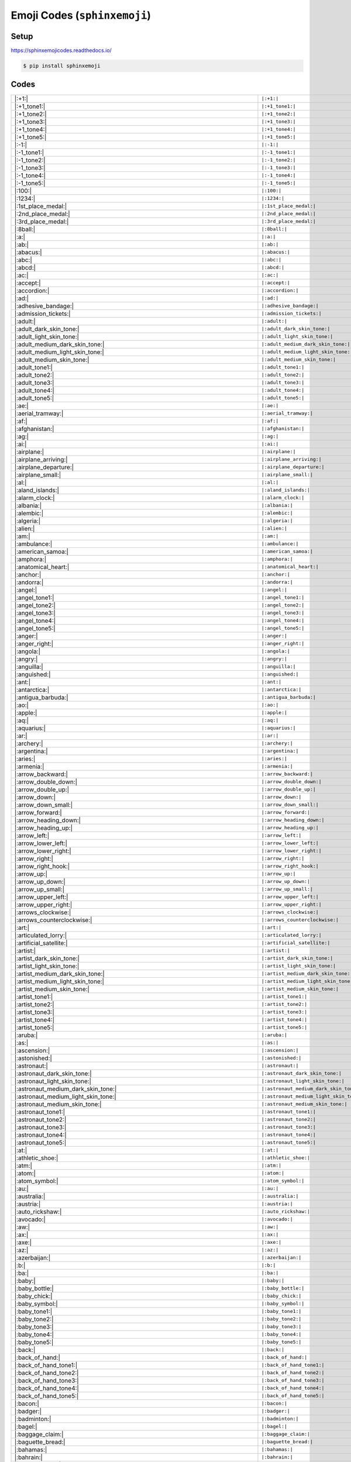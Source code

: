 .. meta::
   :description: Sphinx Emojis,
                 nicely made up in a table
   :keywords: docutils, restructuredtext, rst, unicode, emoji

Emoji Codes (``sphinxemoji``)
=============================

Setup
-----

https://sphinxemojicodes.readthedocs.io/

.. code-block:: console

   $ pip install sphinxemoji

.. code-block:: python
   :caption: ``conf.py``

   extensions = [
       ...
       'sphinxemoji.sphinxemoji',
       ...
   ]

Codes
-----

.. list-table::
   :align: left

   * * |:+1:|
     * ``|:+1:|``
   * * |:+1_tone1:|
     * ``|:+1_tone1:|``
   * * |:+1_tone2:|
     * ``|:+1_tone2:|``
   * * |:+1_tone3:|
     * ``|:+1_tone3:|``
   * * |:+1_tone4:|
     * ``|:+1_tone4:|``
   * * |:+1_tone5:|
     * ``|:+1_tone5:|``
   * * |:-1:|
     * ``|:-1:|``
   * * |:-1_tone1:|
     * ``|:-1_tone1:|``
   * * |:-1_tone2:|
     * ``|:-1_tone2:|``
   * * |:-1_tone3:|
     * ``|:-1_tone3:|``
   * * |:-1_tone4:|
     * ``|:-1_tone4:|``
   * * |:-1_tone5:|
     * ``|:-1_tone5:|``
   * * |:100:|
     * ``|:100:|``
   * * |:1234:|
     * ``|:1234:|``
   * * |:1st_place_medal:|
     * ``|:1st_place_medal:|``
   * * |:2nd_place_medal:|
     * ``|:2nd_place_medal:|``
   * * |:3rd_place_medal:|
     * ``|:3rd_place_medal:|``
   * * |:8ball:|
     * ``|:8ball:|``
   * * |:a:|
     * ``|:a:|``
   * * |:ab:|
     * ``|:ab:|``
   * * |:abacus:|
     * ``|:abacus:|``
   * * |:abc:|
     * ``|:abc:|``
   * * |:abcd:|
     * ``|:abcd:|``
   * * |:ac:|
     * ``|:ac:|``
   * * |:accept:|
     * ``|:accept:|``
   * * |:accordion:|
     * ``|:accordion:|``
   * * |:ad:|
     * ``|:ad:|``
   * * |:adhesive_bandage:|
     * ``|:adhesive_bandage:|``
   * * |:admission_tickets:|
     * ``|:admission_tickets:|``
   * * |:adult:|
     * ``|:adult:|``
   * * |:adult_dark_skin_tone:|
     * ``|:adult_dark_skin_tone:|``
   * * |:adult_light_skin_tone:|
     * ``|:adult_light_skin_tone:|``
   * * |:adult_medium_dark_skin_tone:|
     * ``|:adult_medium_dark_skin_tone:|``
   * * |:adult_medium_light_skin_tone:|
     * ``|:adult_medium_light_skin_tone:|``
   * * |:adult_medium_skin_tone:|
     * ``|:adult_medium_skin_tone:|``
   * * |:adult_tone1:|
     * ``|:adult_tone1:|``
   * * |:adult_tone2:|
     * ``|:adult_tone2:|``
   * * |:adult_tone3:|
     * ``|:adult_tone3:|``
   * * |:adult_tone4:|
     * ``|:adult_tone4:|``
   * * |:adult_tone5:|
     * ``|:adult_tone5:|``
   * * |:ae:|
     * ``|:ae:|``
   * * |:aerial_tramway:|
     * ``|:aerial_tramway:|``
   * * |:af:|
     * ``|:af:|``
   * * |:afghanistan:|
     * ``|:afghanistan:|``
   * * |:ag:|
     * ``|:ag:|``
   * * |:ai:|
     * ``|:ai:|``
   * * |:airplane:|
     * ``|:airplane:|``
   * * |:airplane_arriving:|
     * ``|:airplane_arriving:|``
   * * |:airplane_departure:|
     * ``|:airplane_departure:|``
   * * |:airplane_small:|
     * ``|:airplane_small:|``
   * * |:al:|
     * ``|:al:|``
   * * |:aland_islands:|
     * ``|:aland_islands:|``
   * * |:alarm_clock:|
     * ``|:alarm_clock:|``
   * * |:albania:|
     * ``|:albania:|``
   * * |:alembic:|
     * ``|:alembic:|``
   * * |:algeria:|
     * ``|:algeria:|``
   * * |:alien:|
     * ``|:alien:|``
   * * |:am:|
     * ``|:am:|``
   * * |:ambulance:|
     * ``|:ambulance:|``
   * * |:american_samoa:|
     * ``|:american_samoa:|``
   * * |:amphora:|
     * ``|:amphora:|``
   * * |:anatomical_heart:|
     * ``|:anatomical_heart:|``
   * * |:anchor:|
     * ``|:anchor:|``
   * * |:andorra:|
     * ``|:andorra:|``
   * * |:angel:|
     * ``|:angel:|``
   * * |:angel_tone1:|
     * ``|:angel_tone1:|``
   * * |:angel_tone2:|
     * ``|:angel_tone2:|``
   * * |:angel_tone3:|
     * ``|:angel_tone3:|``
   * * |:angel_tone4:|
     * ``|:angel_tone4:|``
   * * |:angel_tone5:|
     * ``|:angel_tone5:|``
   * * |:anger:|
     * ``|:anger:|``
   * * |:anger_right:|
     * ``|:anger_right:|``
   * * |:angola:|
     * ``|:angola:|``
   * * |:angry:|
     * ``|:angry:|``
   * * |:anguilla:|
     * ``|:anguilla:|``
   * * |:anguished:|
     * ``|:anguished:|``
   * * |:ant:|
     * ``|:ant:|``
   * * |:antarctica:|
     * ``|:antarctica:|``
   * * |:antigua_barbuda:|
     * ``|:antigua_barbuda:|``
   * * |:ao:|
     * ``|:ao:|``
   * * |:apple:|
     * ``|:apple:|``
   * * |:aq:|
     * ``|:aq:|``
   * * |:aquarius:|
     * ``|:aquarius:|``
   * * |:ar:|
     * ``|:ar:|``
   * * |:archery:|
     * ``|:archery:|``
   * * |:argentina:|
     * ``|:argentina:|``
   * * |:aries:|
     * ``|:aries:|``
   * * |:armenia:|
     * ``|:armenia:|``
   * * |:arrow_backward:|
     * ``|:arrow_backward:|``
   * * |:arrow_double_down:|
     * ``|:arrow_double_down:|``
   * * |:arrow_double_up:|
     * ``|:arrow_double_up:|``
   * * |:arrow_down:|
     * ``|:arrow_down:|``
   * * |:arrow_down_small:|
     * ``|:arrow_down_small:|``
   * * |:arrow_forward:|
     * ``|:arrow_forward:|``
   * * |:arrow_heading_down:|
     * ``|:arrow_heading_down:|``
   * * |:arrow_heading_up:|
     * ``|:arrow_heading_up:|``
   * * |:arrow_left:|
     * ``|:arrow_left:|``
   * * |:arrow_lower_left:|
     * ``|:arrow_lower_left:|``
   * * |:arrow_lower_right:|
     * ``|:arrow_lower_right:|``
   * * |:arrow_right:|
     * ``|:arrow_right:|``
   * * |:arrow_right_hook:|
     * ``|:arrow_right_hook:|``
   * * |:arrow_up:|
     * ``|:arrow_up:|``
   * * |:arrow_up_down:|
     * ``|:arrow_up_down:|``
   * * |:arrow_up_small:|
     * ``|:arrow_up_small:|``
   * * |:arrow_upper_left:|
     * ``|:arrow_upper_left:|``
   * * |:arrow_upper_right:|
     * ``|:arrow_upper_right:|``
   * * |:arrows_clockwise:|
     * ``|:arrows_clockwise:|``
   * * |:arrows_counterclockwise:|
     * ``|:arrows_counterclockwise:|``
   * * |:art:|
     * ``|:art:|``
   * * |:articulated_lorry:|
     * ``|:articulated_lorry:|``
   * * |:artificial_satellite:|
     * ``|:artificial_satellite:|``
   * * |:artist:|
     * ``|:artist:|``
   * * |:artist_dark_skin_tone:|
     * ``|:artist_dark_skin_tone:|``
   * * |:artist_light_skin_tone:|
     * ``|:artist_light_skin_tone:|``
   * * |:artist_medium_dark_skin_tone:|
     * ``|:artist_medium_dark_skin_tone:|``
   * * |:artist_medium_light_skin_tone:|
     * ``|:artist_medium_light_skin_tone:|``
   * * |:artist_medium_skin_tone:|
     * ``|:artist_medium_skin_tone:|``
   * * |:artist_tone1:|
     * ``|:artist_tone1:|``
   * * |:artist_tone2:|
     * ``|:artist_tone2:|``
   * * |:artist_tone3:|
     * ``|:artist_tone3:|``
   * * |:artist_tone4:|
     * ``|:artist_tone4:|``
   * * |:artist_tone5:|
     * ``|:artist_tone5:|``
   * * |:aruba:|
     * ``|:aruba:|``
   * * |:as:|
     * ``|:as:|``
   * * |:ascension:|
     * ``|:ascension:|``
   * * |:astonished:|
     * ``|:astonished:|``
   * * |:astronaut:|
     * ``|:astronaut:|``
   * * |:astronaut_dark_skin_tone:|
     * ``|:astronaut_dark_skin_tone:|``
   * * |:astronaut_light_skin_tone:|
     * ``|:astronaut_light_skin_tone:|``
   * * |:astronaut_medium_dark_skin_tone:|
     * ``|:astronaut_medium_dark_skin_tone:|``
   * * |:astronaut_medium_light_skin_tone:|
     * ``|:astronaut_medium_light_skin_tone:|``
   * * |:astronaut_medium_skin_tone:|
     * ``|:astronaut_medium_skin_tone:|``
   * * |:astronaut_tone1:|
     * ``|:astronaut_tone1:|``
   * * |:astronaut_tone2:|
     * ``|:astronaut_tone2:|``
   * * |:astronaut_tone3:|
     * ``|:astronaut_tone3:|``
   * * |:astronaut_tone4:|
     * ``|:astronaut_tone4:|``
   * * |:astronaut_tone5:|
     * ``|:astronaut_tone5:|``
   * * |:at:|
     * ``|:at:|``
   * * |:athletic_shoe:|
     * ``|:athletic_shoe:|``
   * * |:atm:|
     * ``|:atm:|``
   * * |:atom:|
     * ``|:atom:|``
   * * |:atom_symbol:|
     * ``|:atom_symbol:|``
   * * |:au:|
     * ``|:au:|``
   * * |:australia:|
     * ``|:australia:|``
   * * |:austria:|
     * ``|:austria:|``
   * * |:auto_rickshaw:|
     * ``|:auto_rickshaw:|``
   * * |:avocado:|
     * ``|:avocado:|``
   * * |:aw:|
     * ``|:aw:|``
   * * |:ax:|
     * ``|:ax:|``
   * * |:axe:|
     * ``|:axe:|``
   * * |:az:|
     * ``|:az:|``
   * * |:azerbaijan:|
     * ``|:azerbaijan:|``
   * * |:b:|
     * ``|:b:|``
   * * |:ba:|
     * ``|:ba:|``
   * * |:baby:|
     * ``|:baby:|``
   * * |:baby_bottle:|
     * ``|:baby_bottle:|``
   * * |:baby_chick:|
     * ``|:baby_chick:|``
   * * |:baby_symbol:|
     * ``|:baby_symbol:|``
   * * |:baby_tone1:|
     * ``|:baby_tone1:|``
   * * |:baby_tone2:|
     * ``|:baby_tone2:|``
   * * |:baby_tone3:|
     * ``|:baby_tone3:|``
   * * |:baby_tone4:|
     * ``|:baby_tone4:|``
   * * |:baby_tone5:|
     * ``|:baby_tone5:|``
   * * |:back:|
     * ``|:back:|``
   * * |:back_of_hand:|
     * ``|:back_of_hand:|``
   * * |:back_of_hand_tone1:|
     * ``|:back_of_hand_tone1:|``
   * * |:back_of_hand_tone2:|
     * ``|:back_of_hand_tone2:|``
   * * |:back_of_hand_tone3:|
     * ``|:back_of_hand_tone3:|``
   * * |:back_of_hand_tone4:|
     * ``|:back_of_hand_tone4:|``
   * * |:back_of_hand_tone5:|
     * ``|:back_of_hand_tone5:|``
   * * |:bacon:|
     * ``|:bacon:|``
   * * |:badger:|
     * ``|:badger:|``
   * * |:badminton:|
     * ``|:badminton:|``
   * * |:bagel:|
     * ``|:bagel:|``
   * * |:baggage_claim:|
     * ``|:baggage_claim:|``
   * * |:baguette_bread:|
     * ``|:baguette_bread:|``
   * * |:bahamas:|
     * ``|:bahamas:|``
   * * |:bahrain:|
     * ``|:bahrain:|``
   * * |:balance_scale:|
     * ``|:balance_scale:|``
   * * |:bald:|
     * ``|:bald:|``
   * * |:ballet_shoes:|
     * ``|:ballet_shoes:|``
   * * |:balloon:|
     * ``|:balloon:|``
   * * |:ballot_box:|
     * ``|:ballot_box:|``
   * * |:ballot_box_with_ballot:|
     * ``|:ballot_box_with_ballot:|``
   * * |:ballot_box_with_check:|
     * ``|:ballot_box_with_check:|``
   * * |:bamboo:|
     * ``|:bamboo:|``
   * * |:banana:|
     * ``|:banana:|``
   * * |:bangbang:|
     * ``|:bangbang:|``
   * * |:bangladesh:|
     * ``|:bangladesh:|``
   * * |:banjo:|
     * ``|:banjo:|``
   * * |:bank:|
     * ``|:bank:|``
   * * |:bar_chart:|
     * ``|:bar_chart:|``
   * * |:barbados:|
     * ``|:barbados:|``
   * * |:barber:|
     * ``|:barber:|``
   * * |:baseball:|
     * ``|:baseball:|``
   * * |:basket:|
     * ``|:basket:|``
   * * |:basketball:|
     * ``|:basketball:|``
   * * |:basketball_man:|
     * ``|:basketball_man:|``
   * * |:basketball_player:|
     * ``|:basketball_player:|``
   * * |:basketball_player_tone1:|
     * ``|:basketball_player_tone1:|``
   * * |:basketball_player_tone2:|
     * ``|:basketball_player_tone2:|``
   * * |:basketball_player_tone3:|
     * ``|:basketball_player_tone3:|``
   * * |:basketball_player_tone4:|
     * ``|:basketball_player_tone4:|``
   * * |:basketball_player_tone5:|
     * ``|:basketball_player_tone5:|``
   * * |:basketball_woman:|
     * ``|:basketball_woman:|``
   * * |:bat:|
     * ``|:bat:|``
   * * |:bath:|
     * ``|:bath:|``
   * * |:bath_tone1:|
     * ``|:bath_tone1:|``
   * * |:bath_tone2:|
     * ``|:bath_tone2:|``
   * * |:bath_tone3:|
     * ``|:bath_tone3:|``
   * * |:bath_tone4:|
     * ``|:bath_tone4:|``
   * * |:bath_tone5:|
     * ``|:bath_tone5:|``
   * * |:bathtub:|
     * ``|:bathtub:|``
   * * |:battery:|
     * ``|:battery:|``
   * * |:bb:|
     * ``|:bb:|``
   * * |:bd:|
     * ``|:bd:|``
   * * |:be:|
     * ``|:be:|``
   * * |:beach:|
     * ``|:beach:|``
   * * |:beach_umbrella:|
     * ``|:beach_umbrella:|``
   * * |:beach_with_umbrella:|
     * ``|:beach_with_umbrella:|``
   * * |:bear:|
     * ``|:bear:|``
   * * |:bearded_person:|
     * ``|:bearded_person:|``
   * * |:bearded_person_dark_skin_tone:|
     * ``|:bearded_person_dark_skin_tone:|``
   * * |:bearded_person_light_skin_tone:|
     * ``|:bearded_person_light_skin_tone:|``
   * * |:bearded_person_medium_dark_skin_tone:|
     * ``|:bearded_person_medium_dark_skin_tone:|``
   * * |:bearded_person_medium_light_skin_tone:|
     * ``|:bearded_person_medium_light_skin_tone:|``
   * * |:bearded_person_medium_skin_tone:|
     * ``|:bearded_person_medium_skin_tone:|``
   * * |:bearded_person_tone1:|
     * ``|:bearded_person_tone1:|``
   * * |:bearded_person_tone2:|
     * ``|:bearded_person_tone2:|``
   * * |:bearded_person_tone3:|
     * ``|:bearded_person_tone3:|``
   * * |:bearded_person_tone4:|
     * ``|:bearded_person_tone4:|``
   * * |:bearded_person_tone5:|
     * ``|:bearded_person_tone5:|``
   * * |:beaver:|
     * ``|:beaver:|``
   * * |:bed:|
     * ``|:bed:|``
   * * |:bee:|
     * ``|:bee:|``
   * * |:beer:|
     * ``|:beer:|``
   * * |:beers:|
     * ``|:beers:|``
   * * |:beetle:|
     * ``|:beetle:|``
   * * |:beginner:|
     * ``|:beginner:|``
   * * |:belarus:|
     * ``|:belarus:|``
   * * |:belgium:|
     * ``|:belgium:|``
   * * |:belize:|
     * ``|:belize:|``
   * * |:bell:|
     * ``|:bell:|``
   * * |:bell_pepper:|
     * ``|:bell_pepper:|``
   * * |:bellhop:|
     * ``|:bellhop:|``
   * * |:bellhop_bell:|
     * ``|:bellhop_bell:|``
   * * |:benin:|
     * ``|:benin:|``
   * * |:bento:|
     * ``|:bento:|``
   * * |:bermuda:|
     * ``|:bermuda:|``
   * * |:beverage_box:|
     * ``|:beverage_box:|``
   * * |:bf:|
     * ``|:bf:|``
   * * |:bg:|
     * ``|:bg:|``
   * * |:bh:|
     * ``|:bh:|``
   * * |:bhutan:|
     * ``|:bhutan:|``
   * * |:bi:|
     * ``|:bi:|``
   * * |:bicyclist:|
     * ``|:bicyclist:|``
   * * |:bicyclist_tone1:|
     * ``|:bicyclist_tone1:|``
   * * |:bicyclist_tone2:|
     * ``|:bicyclist_tone2:|``
   * * |:bicyclist_tone3:|
     * ``|:bicyclist_tone3:|``
   * * |:bicyclist_tone4:|
     * ``|:bicyclist_tone4:|``
   * * |:bicyclist_tone5:|
     * ``|:bicyclist_tone5:|``
   * * |:bike:|
     * ``|:bike:|``
   * * |:biking_man:|
     * ``|:biking_man:|``
   * * |:biking_woman:|
     * ``|:biking_woman:|``
   * * |:bikini:|
     * ``|:bikini:|``
   * * |:billed_cap:|
     * ``|:billed_cap:|``
   * * |:biohazard:|
     * ``|:biohazard:|``
   * * |:biohazard_sign:|
     * ``|:biohazard_sign:|``
   * * |:bird:|
     * ``|:bird:|``
   * * |:birthday:|
     * ``|:birthday:|``
   * * |:bison:|
     * ``|:bison:|``
   * * |:bj:|
     * ``|:bj:|``
   * * |:bl:|
     * ``|:bl:|``
   * * |:black_cat:|
     * ``|:black_cat:|``
   * * |:black_circle:|
     * ``|:black_circle:|``
   * * |:black_flag:|
     * ``|:black_flag:|``
   * * |:black_heart:|
     * ``|:black_heart:|``
   * * |:black_joker:|
     * ``|:black_joker:|``
   * * |:black_large_square:|
     * ``|:black_large_square:|``
   * * |:black_medium_small_square:|
     * ``|:black_medium_small_square:|``
   * * |:black_medium_square:|
     * ``|:black_medium_square:|``
   * * |:black_nib:|
     * ``|:black_nib:|``
   * * |:black_small_square:|
     * ``|:black_small_square:|``
   * * |:black_square_button:|
     * ``|:black_square_button:|``
   * * |:blond-haired_man:|
     * ``|:blond-haired_man:|``
   * * |:blond-haired_man_dark_skin_tone:|
     * ``|:blond-haired_man_dark_skin_tone:|``
   * * |:blond-haired_man_light_skin_tone:|
     * ``|:blond-haired_man_light_skin_tone:|``
   * * |:blond-haired_man_medium_dark_skin_tone:|
     * ``|:blond-haired_man_medium_dark_skin_tone:|``
   * * |:blond-haired_man_medium_light_skin_tone:|
     * ``|:blond-haired_man_medium_light_skin_tone:|``
   * * |:blond-haired_man_medium_skin_tone:|
     * ``|:blond-haired_man_medium_skin_tone:|``
   * * |:blond-haired_man_tone1:|
     * ``|:blond-haired_man_tone1:|``
   * * |:blond-haired_man_tone2:|
     * ``|:blond-haired_man_tone2:|``
   * * |:blond-haired_man_tone3:|
     * ``|:blond-haired_man_tone3:|``
   * * |:blond-haired_man_tone4:|
     * ``|:blond-haired_man_tone4:|``
   * * |:blond-haired_man_tone5:|
     * ``|:blond-haired_man_tone5:|``
   * * |:blond-haired_woman:|
     * ``|:blond-haired_woman:|``
   * * |:blond-haired_woman_dark_skin_tone:|
     * ``|:blond-haired_woman_dark_skin_tone:|``
   * * |:blond-haired_woman_light_skin_tone:|
     * ``|:blond-haired_woman_light_skin_tone:|``
   * * |:blond-haired_woman_medium_dark_skin_tone:|
     * ``|:blond-haired_woman_medium_dark_skin_tone:|``
   * * |:blond-haired_woman_medium_light_skin_tone:|
     * ``|:blond-haired_woman_medium_light_skin_tone:|``
   * * |:blond-haired_woman_medium_skin_tone:|
     * ``|:blond-haired_woman_medium_skin_tone:|``
   * * |:blond-haired_woman_tone1:|
     * ``|:blond-haired_woman_tone1:|``
   * * |:blond-haired_woman_tone2:|
     * ``|:blond-haired_woman_tone2:|``
   * * |:blond-haired_woman_tone3:|
     * ``|:blond-haired_woman_tone3:|``
   * * |:blond-haired_woman_tone4:|
     * ``|:blond-haired_woman_tone4:|``
   * * |:blond-haired_woman_tone5:|
     * ``|:blond-haired_woman_tone5:|``
   * * |:blond_haired_person:|
     * ``|:blond_haired_person:|``
   * * |:blond_haired_person_tone1:|
     * ``|:blond_haired_person_tone1:|``
   * * |:blond_haired_person_tone2:|
     * ``|:blond_haired_person_tone2:|``
   * * |:blond_haired_person_tone3:|
     * ``|:blond_haired_person_tone3:|``
   * * |:blond_haired_person_tone4:|
     * ``|:blond_haired_person_tone4:|``
   * * |:blond_haired_person_tone5:|
     * ``|:blond_haired_person_tone5:|``
   * * |:blonde_man:|
     * ``|:blonde_man:|``
   * * |:blonde_woman:|
     * ``|:blonde_woman:|``
   * * |:blossom:|
     * ``|:blossom:|``
   * * |:blowfish:|
     * ``|:blowfish:|``
   * * |:blue_book:|
     * ``|:blue_book:|``
   * * |:blue_car:|
     * ``|:blue_car:|``
   * * |:blue_circle:|
     * ``|:blue_circle:|``
   * * |:blue_heart:|
     * ``|:blue_heart:|``
   * * |:blue_square:|
     * ``|:blue_square:|``
   * * |:blueberries:|
     * ``|:blueberries:|``
   * * |:blush:|
     * ``|:blush:|``
   * * |:bm:|
     * ``|:bm:|``
   * * |:bn:|
     * ``|:bn:|``
   * * |:bo:|
     * ``|:bo:|``
   * * |:boar:|
     * ``|:boar:|``
   * * |:boat:|
     * ``|:boat:|``
   * * |:bolivia:|
     * ``|:bolivia:|``
   * * |:bomb:|
     * ``|:bomb:|``
   * * |:bone:|
     * ``|:bone:|``
   * * |:book:|
     * ``|:book:|``
   * * |:bookmark:|
     * ``|:bookmark:|``
   * * |:bookmark_tabs:|
     * ``|:bookmark_tabs:|``
   * * |:books:|
     * ``|:books:|``
   * * |:boom:|
     * ``|:boom:|``
   * * |:boomerang:|
     * ``|:boomerang:|``
   * * |:boot:|
     * ``|:boot:|``
   * * |:bosnia_herzegovina:|
     * ``|:bosnia_herzegovina:|``
   * * |:botswana:|
     * ``|:botswana:|``
   * * |:bottle_with_popping_cork:|
     * ``|:bottle_with_popping_cork:|``
   * * |:bouquet:|
     * ``|:bouquet:|``
   * * |:bouvet_island:|
     * ``|:bouvet_island:|``
   * * |:bow:|
     * ``|:bow:|``
   * * |:bow_and_arrow:|
     * ``|:bow_and_arrow:|``
   * * |:bow_tone1:|
     * ``|:bow_tone1:|``
   * * |:bow_tone2:|
     * ``|:bow_tone2:|``
   * * |:bow_tone3:|
     * ``|:bow_tone3:|``
   * * |:bow_tone4:|
     * ``|:bow_tone4:|``
   * * |:bow_tone5:|
     * ``|:bow_tone5:|``
   * * |:bowing_man:|
     * ``|:bowing_man:|``
   * * |:bowing_woman:|
     * ``|:bowing_woman:|``
   * * |:bowl_with_spoon:|
     * ``|:bowl_with_spoon:|``
   * * |:bowling:|
     * ``|:bowling:|``
   * * |:boxing_glove:|
     * ``|:boxing_glove:|``
   * * |:boxing_gloves:|
     * ``|:boxing_gloves:|``
   * * |:boy:|
     * ``|:boy:|``
   * * |:boy_tone1:|
     * ``|:boy_tone1:|``
   * * |:boy_tone2:|
     * ``|:boy_tone2:|``
   * * |:boy_tone3:|
     * ``|:boy_tone3:|``
   * * |:boy_tone4:|
     * ``|:boy_tone4:|``
   * * |:boy_tone5:|
     * ``|:boy_tone5:|``
   * * |:bq:|
     * ``|:bq:|``
   * * |:br:|
     * ``|:br:|``
   * * |:brain:|
     * ``|:brain:|``
   * * |:brazil:|
     * ``|:brazil:|``
   * * |:bread:|
     * ``|:bread:|``
   * * |:breast_feeding:|
     * ``|:breast_feeding:|``
   * * |:breast_feeding_dark_skin_tone:|
     * ``|:breast_feeding_dark_skin_tone:|``
   * * |:breast_feeding_light_skin_tone:|
     * ``|:breast_feeding_light_skin_tone:|``
   * * |:breast_feeding_medium_dark_skin_tone:|
     * ``|:breast_feeding_medium_dark_skin_tone:|``
   * * |:breast_feeding_medium_light_skin_tone:|
     * ``|:breast_feeding_medium_light_skin_tone:|``
   * * |:breast_feeding_medium_skin_tone:|
     * ``|:breast_feeding_medium_skin_tone:|``
   * * |:breast_feeding_tone1:|
     * ``|:breast_feeding_tone1:|``
   * * |:breast_feeding_tone2:|
     * ``|:breast_feeding_tone2:|``
   * * |:breast_feeding_tone3:|
     * ``|:breast_feeding_tone3:|``
   * * |:breast_feeding_tone4:|
     * ``|:breast_feeding_tone4:|``
   * * |:breast_feeding_tone5:|
     * ``|:breast_feeding_tone5:|``
   * * |:bricks:|
     * ``|:bricks:|``
   * * |:bride_with_veil:|
     * ``|:bride_with_veil:|``
   * * |:bride_with_veil_tone1:|
     * ``|:bride_with_veil_tone1:|``
   * * |:bride_with_veil_tone2:|
     * ``|:bride_with_veil_tone2:|``
   * * |:bride_with_veil_tone3:|
     * ``|:bride_with_veil_tone3:|``
   * * |:bride_with_veil_tone4:|
     * ``|:bride_with_veil_tone4:|``
   * * |:bride_with_veil_tone5:|
     * ``|:bride_with_veil_tone5:|``
   * * |:bridge_at_night:|
     * ``|:bridge_at_night:|``
   * * |:briefcase:|
     * ``|:briefcase:|``
   * * |:briefs:|
     * ``|:briefs:|``
   * * |:british_indian_ocean_territory:|
     * ``|:british_indian_ocean_territory:|``
   * * |:british_virgin_islands:|
     * ``|:british_virgin_islands:|``
   * * |:broccoli:|
     * ``|:broccoli:|``
   * * |:broken_heart:|
     * ``|:broken_heart:|``
   * * |:broom:|
     * ``|:broom:|``
   * * |:brown_circle:|
     * ``|:brown_circle:|``
   * * |:brown_heart:|
     * ``|:brown_heart:|``
   * * |:brown_square:|
     * ``|:brown_square:|``
   * * |:brunei:|
     * ``|:brunei:|``
   * * |:bs:|
     * ``|:bs:|``
   * * |:bt:|
     * ``|:bt:|``
   * * |:bubble_tea:|
     * ``|:bubble_tea:|``
   * * |:bucket:|
     * ``|:bucket:|``
   * * |:bug:|
     * ``|:bug:|``
   * * |:building_construction:|
     * ``|:building_construction:|``
   * * |:bulb:|
     * ``|:bulb:|``
   * * |:bulgaria:|
     * ``|:bulgaria:|``
   * * |:bullettrain_front:|
     * ``|:bullettrain_front:|``
   * * |:bullettrain_side:|
     * ``|:bullettrain_side:|``
   * * |:burkina_faso:|
     * ``|:burkina_faso:|``
   * * |:burrito:|
     * ``|:burrito:|``
   * * |:burundi:|
     * ``|:burundi:|``
   * * |:bus:|
     * ``|:bus:|``
   * * |:business_suit_levitating:|
     * ``|:business_suit_levitating:|``
   * * |:busstop:|
     * ``|:busstop:|``
   * * |:bust_in_silhouette:|
     * ``|:bust_in_silhouette:|``
   * * |:busts_in_silhouette:|
     * ``|:busts_in_silhouette:|``
   * * |:butter:|
     * ``|:butter:|``
   * * |:butterfly:|
     * ``|:butterfly:|``
   * * |:bv:|
     * ``|:bv:|``
   * * |:bw:|
     * ``|:bw:|``
   * * |:by:|
     * ``|:by:|``
   * * |:bz:|
     * ``|:bz:|``
   * * |:ca:|
     * ``|:ca:|``
   * * |:cactus:|
     * ``|:cactus:|``
   * * |:cake:|
     * ``|:cake:|``
   * * |:calendar:|
     * ``|:calendar:|``
   * * |:calendar_spiral:|
     * ``|:calendar_spiral:|``
   * * |:call_me:|
     * ``|:call_me:|``
   * * |:call_me_hand:|
     * ``|:call_me_hand:|``
   * * |:call_me_hand_tone1:|
     * ``|:call_me_hand_tone1:|``
   * * |:call_me_hand_tone2:|
     * ``|:call_me_hand_tone2:|``
   * * |:call_me_hand_tone3:|
     * ``|:call_me_hand_tone3:|``
   * * |:call_me_hand_tone4:|
     * ``|:call_me_hand_tone4:|``
   * * |:call_me_hand_tone5:|
     * ``|:call_me_hand_tone5:|``
   * * |:call_me_tone1:|
     * ``|:call_me_tone1:|``
   * * |:call_me_tone2:|
     * ``|:call_me_tone2:|``
   * * |:call_me_tone3:|
     * ``|:call_me_tone3:|``
   * * |:call_me_tone4:|
     * ``|:call_me_tone4:|``
   * * |:call_me_tone5:|
     * ``|:call_me_tone5:|``
   * * |:calling:|
     * ``|:calling:|``
   * * |:cambodia:|
     * ``|:cambodia:|``
   * * |:camel:|
     * ``|:camel:|``
   * * |:camera:|
     * ``|:camera:|``
   * * |:camera_flash:|
     * ``|:camera_flash:|``
   * * |:camera_with_flash:|
     * ``|:camera_with_flash:|``
   * * |:cameroon:|
     * ``|:cameroon:|``
   * * |:camping:|
     * ``|:camping:|``
   * * |:canada:|
     * ``|:canada:|``
   * * |:canary_islands:|
     * ``|:canary_islands:|``
   * * |:cancer:|
     * ``|:cancer:|``
   * * |:candle:|
     * ``|:candle:|``
   * * |:candy:|
     * ``|:candy:|``
   * * |:canned_food:|
     * ``|:canned_food:|``
   * * |:canoe:|
     * ``|:canoe:|``
   * * |:cape_verde:|
     * ``|:cape_verde:|``
   * * |:capital_abcd:|
     * ``|:capital_abcd:|``
   * * |:capricorn:|
     * ``|:capricorn:|``
   * * |:car:|
     * ``|:car:|``
   * * |:card_box:|
     * ``|:card_box:|``
   * * |:card_file_box:|
     * ``|:card_file_box:|``
   * * |:card_index:|
     * ``|:card_index:|``
   * * |:card_index_dividers:|
     * ``|:card_index_dividers:|``
   * * |:caribbean_netherlands:|
     * ``|:caribbean_netherlands:|``
   * * |:carousel_horse:|
     * ``|:carousel_horse:|``
   * * |:carpentry_saw:|
     * ``|:carpentry_saw:|``
   * * |:carrot:|
     * ``|:carrot:|``
   * * |:cartwheel:|
     * ``|:cartwheel:|``
   * * |:cartwheel_tone1:|
     * ``|:cartwheel_tone1:|``
   * * |:cartwheel_tone2:|
     * ``|:cartwheel_tone2:|``
   * * |:cartwheel_tone3:|
     * ``|:cartwheel_tone3:|``
   * * |:cartwheel_tone4:|
     * ``|:cartwheel_tone4:|``
   * * |:cartwheel_tone5:|
     * ``|:cartwheel_tone5:|``
   * * |:cat2:|
     * ``|:cat2:|``
   * * |:cat:|
     * ``|:cat:|``
   * * |:cayman_islands:|
     * ``|:cayman_islands:|``
   * * |:cc:|
     * ``|:cc:|``
   * * |:cd:|
     * ``|:cd:|``
   * * |:central_african_republic:|
     * ``|:central_african_republic:|``
   * * |:ceuta_melilla:|
     * ``|:ceuta_melilla:|``
   * * |:cf:|
     * ``|:cf:|``
   * * |:cg:|
     * ``|:cg:|``
   * * |:ch:|
     * ``|:ch:|``
   * * |:chad:|
     * ``|:chad:|``
   * * |:chains:|
     * ``|:chains:|``
   * * |:chair:|
     * ``|:chair:|``
   * * |:champagne:|
     * ``|:champagne:|``
   * * |:champagne_glass:|
     * ``|:champagne_glass:|``
   * * |:chart:|
     * ``|:chart:|``
   * * |:chart_with_downwards_trend:|
     * ``|:chart_with_downwards_trend:|``
   * * |:chart_with_upwards_trend:|
     * ``|:chart_with_upwards_trend:|``
   * * |:checkered_flag:|
     * ``|:checkered_flag:|``
   * * |:cheese:|
     * ``|:cheese:|``
   * * |:cheese_wedge:|
     * ``|:cheese_wedge:|``
   * * |:cherries:|
     * ``|:cherries:|``
   * * |:cherry_blossom:|
     * ``|:cherry_blossom:|``
   * * |:chess_pawn:|
     * ``|:chess_pawn:|``
   * * |:chestnut:|
     * ``|:chestnut:|``
   * * |:chicken:|
     * ``|:chicken:|``
   * * |:child:|
     * ``|:child:|``
   * * |:child_dark_skin_tone:|
     * ``|:child_dark_skin_tone:|``
   * * |:child_light_skin_tone:|
     * ``|:child_light_skin_tone:|``
   * * |:child_medium_dark_skin_tone:|
     * ``|:child_medium_dark_skin_tone:|``
   * * |:child_medium_light_skin_tone:|
     * ``|:child_medium_light_skin_tone:|``
   * * |:child_medium_skin_tone:|
     * ``|:child_medium_skin_tone:|``
   * * |:child_tone1:|
     * ``|:child_tone1:|``
   * * |:child_tone2:|
     * ``|:child_tone2:|``
   * * |:child_tone3:|
     * ``|:child_tone3:|``
   * * |:child_tone4:|
     * ``|:child_tone4:|``
   * * |:child_tone5:|
     * ``|:child_tone5:|``
   * * |:children_crossing:|
     * ``|:children_crossing:|``
   * * |:chile:|
     * ``|:chile:|``
   * * |:china:|
     * ``|:china:|``
   * * |:chipmunk:|
     * ``|:chipmunk:|``
   * * |:chocolate_bar:|
     * ``|:chocolate_bar:|``
   * * |:chopsticks:|
     * ``|:chopsticks:|``
   * * |:christmas_island:|
     * ``|:christmas_island:|``
   * * |:christmas_tree:|
     * ``|:christmas_tree:|``
   * * |:church:|
     * ``|:church:|``
   * * |:ci:|
     * ``|:ci:|``
   * * |:cinema:|
     * ``|:cinema:|``
   * * |:circus_tent:|
     * ``|:circus_tent:|``
   * * |:city_dusk:|
     * ``|:city_dusk:|``
   * * |:city_sunrise:|
     * ``|:city_sunrise:|``
   * * |:city_sunset:|
     * ``|:city_sunset:|``
   * * |:cityscape:|
     * ``|:cityscape:|``
   * * |:ck:|
     * ``|:ck:|``
   * * |:cl:|
     * ``|:cl:|``
   * * |:clamp:|
     * ``|:clamp:|``
   * * |:clap:|
     * ``|:clap:|``
   * * |:clap_tone1:|
     * ``|:clap_tone1:|``
   * * |:clap_tone2:|
     * ``|:clap_tone2:|``
   * * |:clap_tone3:|
     * ``|:clap_tone3:|``
   * * |:clap_tone4:|
     * ``|:clap_tone4:|``
   * * |:clap_tone5:|
     * ``|:clap_tone5:|``
   * * |:clapper:|
     * ``|:clapper:|``
   * * |:classical_building:|
     * ``|:classical_building:|``
   * * |:clinking_glass:|
     * ``|:clinking_glass:|``
   * * |:clinking_glasses:|
     * ``|:clinking_glasses:|``
   * * |:clipboard:|
     * ``|:clipboard:|``
   * * |:clipperton_island:|
     * ``|:clipperton_island:|``
   * * |:clock1030:|
     * ``|:clock1030:|``
   * * |:clock10:|
     * ``|:clock10:|``
   * * |:clock1130:|
     * ``|:clock1130:|``
   * * |:clock11:|
     * ``|:clock11:|``
   * * |:clock1230:|
     * ``|:clock1230:|``
   * * |:clock12:|
     * ``|:clock12:|``
   * * |:clock130:|
     * ``|:clock130:|``
   * * |:clock1:|
     * ``|:clock1:|``
   * * |:clock230:|
     * ``|:clock230:|``
   * * |:clock2:|
     * ``|:clock2:|``
   * * |:clock330:|
     * ``|:clock330:|``
   * * |:clock3:|
     * ``|:clock3:|``
   * * |:clock430:|
     * ``|:clock430:|``
   * * |:clock4:|
     * ``|:clock4:|``
   * * |:clock530:|
     * ``|:clock530:|``
   * * |:clock5:|
     * ``|:clock5:|``
   * * |:clock630:|
     * ``|:clock630:|``
   * * |:clock6:|
     * ``|:clock6:|``
   * * |:clock730:|
     * ``|:clock730:|``
   * * |:clock7:|
     * ``|:clock7:|``
   * * |:clock830:|
     * ``|:clock830:|``
   * * |:clock8:|
     * ``|:clock8:|``
   * * |:clock930:|
     * ``|:clock930:|``
   * * |:clock9:|
     * ``|:clock9:|``
   * * |:clock:|
     * ``|:clock:|``
   * * |:closed_book:|
     * ``|:closed_book:|``
   * * |:closed_lock_with_key:|
     * ``|:closed_lock_with_key:|``
   * * |:closed_umbrella:|
     * ``|:closed_umbrella:|``
   * * |:cloud:|
     * ``|:cloud:|``
   * * |:cloud_lightning:|
     * ``|:cloud_lightning:|``
   * * |:cloud_rain:|
     * ``|:cloud_rain:|``
   * * |:cloud_snow:|
     * ``|:cloud_snow:|``
   * * |:cloud_tornado:|
     * ``|:cloud_tornado:|``
   * * |:cloud_with_lightning:|
     * ``|:cloud_with_lightning:|``
   * * |:cloud_with_lightning_and_rain:|
     * ``|:cloud_with_lightning_and_rain:|``
   * * |:cloud_with_rain:|
     * ``|:cloud_with_rain:|``
   * * |:cloud_with_snow:|
     * ``|:cloud_with_snow:|``
   * * |:cloud_with_tornado:|
     * ``|:cloud_with_tornado:|``
   * * |:clown:|
     * ``|:clown:|``
   * * |:clown_face:|
     * ``|:clown_face:|``
   * * |:clubs:|
     * ``|:clubs:|``
   * * |:cm:|
     * ``|:cm:|``
   * * |:cn:|
     * ``|:cn:|``
   * * |:co:|
     * ``|:co:|``
   * * |:coat:|
     * ``|:coat:|``
   * * |:cockroach:|
     * ``|:cockroach:|``
   * * |:cocktail:|
     * ``|:cocktail:|``
   * * |:coconut:|
     * ``|:coconut:|``
   * * |:cocos_islands:|
     * ``|:cocos_islands:|``
   * * |:coffee:|
     * ``|:coffee:|``
   * * |:coffin:|
     * ``|:coffin:|``
   * * |:coin:|
     * ``|:coin:|``
   * * |:cold_face:|
     * ``|:cold_face:|``
   * * |:cold_sweat:|
     * ``|:cold_sweat:|``
   * * |:colombia:|
     * ``|:colombia:|``
   * * |:comet:|
     * ``|:comet:|``
   * * |:comoros:|
     * ``|:comoros:|``
   * * |:compass:|
     * ``|:compass:|``
   * * |:compression:|
     * ``|:compression:|``
   * * |:computer:|
     * ``|:computer:|``
   * * |:computer_mouse:|
     * ``|:computer_mouse:|``
   * * |:confetti_ball:|
     * ``|:confetti_ball:|``
   * * |:confounded:|
     * ``|:confounded:|``
   * * |:confused:|
     * ``|:confused:|``
   * * |:congo:|
     * ``|:congo:|``
   * * |:congo_brazzaville:|
     * ``|:congo_brazzaville:|``
   * * |:congo_kinshasa:|
     * ``|:congo_kinshasa:|``
   * * |:congratulations:|
     * ``|:congratulations:|``
   * * |:construction:|
     * ``|:construction:|``
   * * |:construction_site:|
     * ``|:construction_site:|``
   * * |:construction_worker:|
     * ``|:construction_worker:|``
   * * |:construction_worker_man:|
     * ``|:construction_worker_man:|``
   * * |:construction_worker_tone1:|
     * ``|:construction_worker_tone1:|``
   * * |:construction_worker_tone2:|
     * ``|:construction_worker_tone2:|``
   * * |:construction_worker_tone3:|
     * ``|:construction_worker_tone3:|``
   * * |:construction_worker_tone4:|
     * ``|:construction_worker_tone4:|``
   * * |:construction_worker_tone5:|
     * ``|:construction_worker_tone5:|``
   * * |:construction_worker_woman:|
     * ``|:construction_worker_woman:|``
   * * |:control_knobs:|
     * ``|:control_knobs:|``
   * * |:convenience_store:|
     * ``|:convenience_store:|``
   * * |:cook:|
     * ``|:cook:|``
   * * |:cook_dark_skin_tone:|
     * ``|:cook_dark_skin_tone:|``
   * * |:cook_islands:|
     * ``|:cook_islands:|``
   * * |:cook_light_skin_tone:|
     * ``|:cook_light_skin_tone:|``
   * * |:cook_medium_dark_skin_tone:|
     * ``|:cook_medium_dark_skin_tone:|``
   * * |:cook_medium_light_skin_tone:|
     * ``|:cook_medium_light_skin_tone:|``
   * * |:cook_medium_skin_tone:|
     * ``|:cook_medium_skin_tone:|``
   * * |:cook_tone1:|
     * ``|:cook_tone1:|``
   * * |:cook_tone2:|
     * ``|:cook_tone2:|``
   * * |:cook_tone3:|
     * ``|:cook_tone3:|``
   * * |:cook_tone4:|
     * ``|:cook_tone4:|``
   * * |:cook_tone5:|
     * ``|:cook_tone5:|``
   * * |:cookie:|
     * ``|:cookie:|``
   * * |:cooking:|
     * ``|:cooking:|``
   * * |:cool:|
     * ``|:cool:|``
   * * |:cop:|
     * ``|:cop:|``
   * * |:cop_tone1:|
     * ``|:cop_tone1:|``
   * * |:cop_tone2:|
     * ``|:cop_tone2:|``
   * * |:cop_tone3:|
     * ``|:cop_tone3:|``
   * * |:cop_tone4:|
     * ``|:cop_tone4:|``
   * * |:cop_tone5:|
     * ``|:cop_tone5:|``
   * * |:copyright:|
     * ``|:copyright:|``
   * * |:corn:|
     * ``|:corn:|``
   * * |:costa_rica:|
     * ``|:costa_rica:|``
   * * |:cote_divoire:|
     * ``|:cote_divoire:|``
   * * |:couch:|
     * ``|:couch:|``
   * * |:couch_and_lamp:|
     * ``|:couch_and_lamp:|``
   * * |:couple:|
     * ``|:couple:|``
   * * |:couple_mm:|
     * ``|:couple_mm:|``
   * * |:couple_with_heart:|
     * ``|:couple_with_heart:|``
   * * |:couple_with_heart_dark_skin_tone:|
     * ``|:couple_with_heart_dark_skin_tone:|``
   * * |:couple_with_heart_light_skin_tone:|
     * ``|:couple_with_heart_light_skin_tone:|``
   * * |:couple_with_heart_man_man:|
     * ``|:couple_with_heart_man_man:|``
   * * |:couple_with_heart_man_man_dark_skin_tone:|
     * ``|:couple_with_heart_man_man_dark_skin_tone:|``
   * * |:couple_with_heart_man_man_dark_skin_tone_light_skin_tone:|
     * ``|:couple_with_heart_man_man_dark_skin_tone_light_skin_tone:|``
   * * |:couple_with_heart_man_man_dark_skin_tone_medium_dark_skin_tone:|
     * ``|:couple_with_heart_man_man_dark_skin_tone_medium_dark_skin_tone:|``
   * * |:couple_with_heart_man_man_dark_skin_tone_medium_light_skin_tone:|
     * ``|:couple_with_heart_man_man_dark_skin_tone_medium_light_skin_tone:|``
   * * |:couple_with_heart_man_man_dark_skin_tone_medium_skin_tone:|
     * ``|:couple_with_heart_man_man_dark_skin_tone_medium_skin_tone:|``
   * * |:couple_with_heart_man_man_light_skin_tone:|
     * ``|:couple_with_heart_man_man_light_skin_tone:|``
   * * |:couple_with_heart_man_man_light_skin_tone_dark_skin_tone:|
     * ``|:couple_with_heart_man_man_light_skin_tone_dark_skin_tone:|``
   * * |:couple_with_heart_man_man_light_skin_tone_medium_dark_skin_tone:|
     * ``|:couple_with_heart_man_man_light_skin_tone_medium_dark_skin_tone:|``
   * * |:couple_with_heart_man_man_light_skin_tone_medium_light_skin_tone:|
     * ``|:couple_with_heart_man_man_light_skin_tone_medium_light_skin_tone:|``
   * * |:couple_with_heart_man_man_light_skin_tone_medium_skin_tone:|
     * ``|:couple_with_heart_man_man_light_skin_tone_medium_skin_tone:|``
   * * |:couple_with_heart_man_man_medium_dark_skin_tone:|
     * ``|:couple_with_heart_man_man_medium_dark_skin_tone:|``
   * * |:couple_with_heart_man_man_medium_dark_skin_tone_dark_skin_tone:|
     * ``|:couple_with_heart_man_man_medium_dark_skin_tone_dark_skin_tone:|``
   * * |:couple_with_heart_man_man_medium_dark_skin_tone_light_skin_tone:|
     * ``|:couple_with_heart_man_man_medium_dark_skin_tone_light_skin_tone:|``
   * * |:couple_with_heart_man_man_medium_dark_skin_tone_medium_light_skin_tone:|
     * ``|:couple_with_heart_man_man_medium_dark_skin_tone_medium_light_skin_tone:|``
   * * |:couple_with_heart_man_man_medium_dark_skin_tone_medium_skin_tone:|
     * ``|:couple_with_heart_man_man_medium_dark_skin_tone_medium_skin_tone:|``
   * * |:couple_with_heart_man_man_medium_light_skin_tone:|
     * ``|:couple_with_heart_man_man_medium_light_skin_tone:|``
   * * |:couple_with_heart_man_man_medium_light_skin_tone_dark_skin_tone:|
     * ``|:couple_with_heart_man_man_medium_light_skin_tone_dark_skin_tone:|``
   * * |:couple_with_heart_man_man_medium_light_skin_tone_light_skin_tone:|
     * ``|:couple_with_heart_man_man_medium_light_skin_tone_light_skin_tone:|``
   * * |:couple_with_heart_man_man_medium_light_skin_tone_medium_dark_skin_tone:|
     * ``|:couple_with_heart_man_man_medium_light_skin_tone_medium_dark_skin_tone:|``
   * * |:couple_with_heart_man_man_medium_light_skin_tone_medium_skin_tone:|
     * ``|:couple_with_heart_man_man_medium_light_skin_tone_medium_skin_tone:|``
   * * |:couple_with_heart_man_man_medium_skin_tone:|
     * ``|:couple_with_heart_man_man_medium_skin_tone:|``
   * * |:couple_with_heart_man_man_medium_skin_tone_dark_skin_tone:|
     * ``|:couple_with_heart_man_man_medium_skin_tone_dark_skin_tone:|``
   * * |:couple_with_heart_man_man_medium_skin_tone_light_skin_tone:|
     * ``|:couple_with_heart_man_man_medium_skin_tone_light_skin_tone:|``
   * * |:couple_with_heart_man_man_medium_skin_tone_medium_dark_skin_tone:|
     * ``|:couple_with_heart_man_man_medium_skin_tone_medium_dark_skin_tone:|``
   * * |:couple_with_heart_man_man_medium_skin_tone_medium_light_skin_tone:|
     * ``|:couple_with_heart_man_man_medium_skin_tone_medium_light_skin_tone:|``
   * * |:couple_with_heart_man_man_tone1:|
     * ``|:couple_with_heart_man_man_tone1:|``
   * * |:couple_with_heart_man_man_tone1_tone2:|
     * ``|:couple_with_heart_man_man_tone1_tone2:|``
   * * |:couple_with_heart_man_man_tone1_tone3:|
     * ``|:couple_with_heart_man_man_tone1_tone3:|``
   * * |:couple_with_heart_man_man_tone1_tone4:|
     * ``|:couple_with_heart_man_man_tone1_tone4:|``
   * * |:couple_with_heart_man_man_tone1_tone5:|
     * ``|:couple_with_heart_man_man_tone1_tone5:|``
   * * |:couple_with_heart_man_man_tone2:|
     * ``|:couple_with_heart_man_man_tone2:|``
   * * |:couple_with_heart_man_man_tone2_tone1:|
     * ``|:couple_with_heart_man_man_tone2_tone1:|``
   * * |:couple_with_heart_man_man_tone2_tone3:|
     * ``|:couple_with_heart_man_man_tone2_tone3:|``
   * * |:couple_with_heart_man_man_tone2_tone4:|
     * ``|:couple_with_heart_man_man_tone2_tone4:|``
   * * |:couple_with_heart_man_man_tone2_tone5:|
     * ``|:couple_with_heart_man_man_tone2_tone5:|``
   * * |:couple_with_heart_man_man_tone3:|
     * ``|:couple_with_heart_man_man_tone3:|``
   * * |:couple_with_heart_man_man_tone3_tone1:|
     * ``|:couple_with_heart_man_man_tone3_tone1:|``
   * * |:couple_with_heart_man_man_tone3_tone2:|
     * ``|:couple_with_heart_man_man_tone3_tone2:|``
   * * |:couple_with_heart_man_man_tone3_tone4:|
     * ``|:couple_with_heart_man_man_tone3_tone4:|``
   * * |:couple_with_heart_man_man_tone3_tone5:|
     * ``|:couple_with_heart_man_man_tone3_tone5:|``
   * * |:couple_with_heart_man_man_tone4:|
     * ``|:couple_with_heart_man_man_tone4:|``
   * * |:couple_with_heart_man_man_tone4_tone1:|
     * ``|:couple_with_heart_man_man_tone4_tone1:|``
   * * |:couple_with_heart_man_man_tone4_tone2:|
     * ``|:couple_with_heart_man_man_tone4_tone2:|``
   * * |:couple_with_heart_man_man_tone4_tone3:|
     * ``|:couple_with_heart_man_man_tone4_tone3:|``
   * * |:couple_with_heart_man_man_tone4_tone5:|
     * ``|:couple_with_heart_man_man_tone4_tone5:|``
   * * |:couple_with_heart_man_man_tone5:|
     * ``|:couple_with_heart_man_man_tone5:|``
   * * |:couple_with_heart_man_man_tone5_tone1:|
     * ``|:couple_with_heart_man_man_tone5_tone1:|``
   * * |:couple_with_heart_man_man_tone5_tone2:|
     * ``|:couple_with_heart_man_man_tone5_tone2:|``
   * * |:couple_with_heart_man_man_tone5_tone3:|
     * ``|:couple_with_heart_man_man_tone5_tone3:|``
   * * |:couple_with_heart_man_man_tone5_tone4:|
     * ``|:couple_with_heart_man_man_tone5_tone4:|``
   * * |:couple_with_heart_medium_dark_skin_tone:|
     * ``|:couple_with_heart_medium_dark_skin_tone:|``
   * * |:couple_with_heart_medium_light_skin_tone:|
     * ``|:couple_with_heart_medium_light_skin_tone:|``
   * * |:couple_with_heart_medium_skin_tone:|
     * ``|:couple_with_heart_medium_skin_tone:|``
   * * |:couple_with_heart_mm:|
     * ``|:couple_with_heart_mm:|``
   * * |:couple_with_heart_person_person_dark_skin_tone_light_skin_tone:|
     * ``|:couple_with_heart_person_person_dark_skin_tone_light_skin_tone:|``
   * * |:couple_with_heart_person_person_dark_skin_tone_medium_dark_skin_tone:|
     * ``|:couple_with_heart_person_person_dark_skin_tone_medium_dark_skin_tone:|``
   * * |:couple_with_heart_person_person_dark_skin_tone_medium_light_skin_tone:|
     * ``|:couple_with_heart_person_person_dark_skin_tone_medium_light_skin_tone:|``
   * * |:couple_with_heart_person_person_dark_skin_tone_medium_skin_tone:|
     * ``|:couple_with_heart_person_person_dark_skin_tone_medium_skin_tone:|``
   * * |:couple_with_heart_person_person_light_skin_tone_dark_skin_tone:|
     * ``|:couple_with_heart_person_person_light_skin_tone_dark_skin_tone:|``
   * * |:couple_with_heart_person_person_light_skin_tone_medium_dark_skin_tone:|
     * ``|:couple_with_heart_person_person_light_skin_tone_medium_dark_skin_tone:|``
   * * |:couple_with_heart_person_person_light_skin_tone_medium_light_skin_tone:|
     * ``|:couple_with_heart_person_person_light_skin_tone_medium_light_skin_tone:|``
   * * |:couple_with_heart_person_person_light_skin_tone_medium_skin_tone:|
     * ``|:couple_with_heart_person_person_light_skin_tone_medium_skin_tone:|``
   * * |:couple_with_heart_person_person_medium_dark_skin_tone_dark_skin_tone:|
     * ``|:couple_with_heart_person_person_medium_dark_skin_tone_dark_skin_tone:|``
   * * |:couple_with_heart_person_person_medium_dark_skin_tone_light_skin_tone:|
     * ``|:couple_with_heart_person_person_medium_dark_skin_tone_light_skin_tone:|``
   * * |:couple_with_heart_person_person_medium_dark_skin_tone_medium_light_skin_tone:|
     * ``|:couple_with_heart_person_person_medium_dark_skin_tone_medium_light_skin_tone:|``
   * * |:couple_with_heart_person_person_medium_dark_skin_tone_medium_skin_tone:|
     * ``|:couple_with_heart_person_person_medium_dark_skin_tone_medium_skin_tone:|``
   * * |:couple_with_heart_person_person_medium_light_skin_tone_dark_skin_tone:|
     * ``|:couple_with_heart_person_person_medium_light_skin_tone_dark_skin_tone:|``
   * * |:couple_with_heart_person_person_medium_light_skin_tone_light_skin_tone:|
     * ``|:couple_with_heart_person_person_medium_light_skin_tone_light_skin_tone:|``
   * * |:couple_with_heart_person_person_medium_light_skin_tone_medium_dark_skin_tone:|
     * ``|:couple_with_heart_person_person_medium_light_skin_tone_medium_dark_skin_tone:|``
   * * |:couple_with_heart_person_person_medium_light_skin_tone_medium_skin_tone:|
     * ``|:couple_with_heart_person_person_medium_light_skin_tone_medium_skin_tone:|``
   * * |:couple_with_heart_person_person_medium_skin_tone_dark_skin_tone:|
     * ``|:couple_with_heart_person_person_medium_skin_tone_dark_skin_tone:|``
   * * |:couple_with_heart_person_person_medium_skin_tone_light_skin_tone:|
     * ``|:couple_with_heart_person_person_medium_skin_tone_light_skin_tone:|``
   * * |:couple_with_heart_person_person_medium_skin_tone_medium_dark_skin_tone:|
     * ``|:couple_with_heart_person_person_medium_skin_tone_medium_dark_skin_tone:|``
   * * |:couple_with_heart_person_person_medium_skin_tone_medium_light_skin_tone:|
     * ``|:couple_with_heart_person_person_medium_skin_tone_medium_light_skin_tone:|``
   * * |:couple_with_heart_person_person_tone1_tone2:|
     * ``|:couple_with_heart_person_person_tone1_tone2:|``
   * * |:couple_with_heart_person_person_tone1_tone3:|
     * ``|:couple_with_heart_person_person_tone1_tone3:|``
   * * |:couple_with_heart_person_person_tone1_tone4:|
     * ``|:couple_with_heart_person_person_tone1_tone4:|``
   * * |:couple_with_heart_person_person_tone1_tone5:|
     * ``|:couple_with_heart_person_person_tone1_tone5:|``
   * * |:couple_with_heart_person_person_tone2_tone1:|
     * ``|:couple_with_heart_person_person_tone2_tone1:|``
   * * |:couple_with_heart_person_person_tone2_tone3:|
     * ``|:couple_with_heart_person_person_tone2_tone3:|``
   * * |:couple_with_heart_person_person_tone2_tone4:|
     * ``|:couple_with_heart_person_person_tone2_tone4:|``
   * * |:couple_with_heart_person_person_tone2_tone5:|
     * ``|:couple_with_heart_person_person_tone2_tone5:|``
   * * |:couple_with_heart_person_person_tone3_tone1:|
     * ``|:couple_with_heart_person_person_tone3_tone1:|``
   * * |:couple_with_heart_person_person_tone3_tone2:|
     * ``|:couple_with_heart_person_person_tone3_tone2:|``
   * * |:couple_with_heart_person_person_tone3_tone4:|
     * ``|:couple_with_heart_person_person_tone3_tone4:|``
   * * |:couple_with_heart_person_person_tone3_tone5:|
     * ``|:couple_with_heart_person_person_tone3_tone5:|``
   * * |:couple_with_heart_person_person_tone4_tone1:|
     * ``|:couple_with_heart_person_person_tone4_tone1:|``
   * * |:couple_with_heart_person_person_tone4_tone2:|
     * ``|:couple_with_heart_person_person_tone4_tone2:|``
   * * |:couple_with_heart_person_person_tone4_tone3:|
     * ``|:couple_with_heart_person_person_tone4_tone3:|``
   * * |:couple_with_heart_person_person_tone4_tone5:|
     * ``|:couple_with_heart_person_person_tone4_tone5:|``
   * * |:couple_with_heart_person_person_tone5_tone1:|
     * ``|:couple_with_heart_person_person_tone5_tone1:|``
   * * |:couple_with_heart_person_person_tone5_tone2:|
     * ``|:couple_with_heart_person_person_tone5_tone2:|``
   * * |:couple_with_heart_person_person_tone5_tone3:|
     * ``|:couple_with_heart_person_person_tone5_tone3:|``
   * * |:couple_with_heart_person_person_tone5_tone4:|
     * ``|:couple_with_heart_person_person_tone5_tone4:|``
   * * |:couple_with_heart_tone1:|
     * ``|:couple_with_heart_tone1:|``
   * * |:couple_with_heart_tone2:|
     * ``|:couple_with_heart_tone2:|``
   * * |:couple_with_heart_tone3:|
     * ``|:couple_with_heart_tone3:|``
   * * |:couple_with_heart_tone4:|
     * ``|:couple_with_heart_tone4:|``
   * * |:couple_with_heart_tone5:|
     * ``|:couple_with_heart_tone5:|``
   * * |:couple_with_heart_woman_man:|
     * ``|:couple_with_heart_woman_man:|``
   * * |:couple_with_heart_woman_man_dark_skin_tone:|
     * ``|:couple_with_heart_woman_man_dark_skin_tone:|``
   * * |:couple_with_heart_woman_man_dark_skin_tone_light_skin_tone:|
     * ``|:couple_with_heart_woman_man_dark_skin_tone_light_skin_tone:|``
   * * |:couple_with_heart_woman_man_dark_skin_tone_medium_dark_skin_tone:|
     * ``|:couple_with_heart_woman_man_dark_skin_tone_medium_dark_skin_tone:|``
   * * |:couple_with_heart_woman_man_dark_skin_tone_medium_light_skin_tone:|
     * ``|:couple_with_heart_woman_man_dark_skin_tone_medium_light_skin_tone:|``
   * * |:couple_with_heart_woman_man_dark_skin_tone_medium_skin_tone:|
     * ``|:couple_with_heart_woman_man_dark_skin_tone_medium_skin_tone:|``
   * * |:couple_with_heart_woman_man_light_skin_tone:|
     * ``|:couple_with_heart_woman_man_light_skin_tone:|``
   * * |:couple_with_heart_woman_man_light_skin_tone_dark_skin_tone:|
     * ``|:couple_with_heart_woman_man_light_skin_tone_dark_skin_tone:|``
   * * |:couple_with_heart_woman_man_light_skin_tone_medium_dark_skin_tone:|
     * ``|:couple_with_heart_woman_man_light_skin_tone_medium_dark_skin_tone:|``
   * * |:couple_with_heart_woman_man_light_skin_tone_medium_light_skin_tone:|
     * ``|:couple_with_heart_woman_man_light_skin_tone_medium_light_skin_tone:|``
   * * |:couple_with_heart_woman_man_light_skin_tone_medium_skin_tone:|
     * ``|:couple_with_heart_woman_man_light_skin_tone_medium_skin_tone:|``
   * * |:couple_with_heart_woman_man_medium_dark_skin_tone:|
     * ``|:couple_with_heart_woman_man_medium_dark_skin_tone:|``
   * * |:couple_with_heart_woman_man_medium_dark_skin_tone_dark_skin_tone:|
     * ``|:couple_with_heart_woman_man_medium_dark_skin_tone_dark_skin_tone:|``
   * * |:couple_with_heart_woman_man_medium_dark_skin_tone_light_skin_tone:|
     * ``|:couple_with_heart_woman_man_medium_dark_skin_tone_light_skin_tone:|``
   * * |:couple_with_heart_woman_man_medium_dark_skin_tone_medium_light_skin_tone:|
     * ``|:couple_with_heart_woman_man_medium_dark_skin_tone_medium_light_skin_tone:|``
   * * |:couple_with_heart_woman_man_medium_dark_skin_tone_medium_skin_tone:|
     * ``|:couple_with_heart_woman_man_medium_dark_skin_tone_medium_skin_tone:|``
   * * |:couple_with_heart_woman_man_medium_light_skin_tone:|
     * ``|:couple_with_heart_woman_man_medium_light_skin_tone:|``
   * * |:couple_with_heart_woman_man_medium_light_skin_tone_dark_skin_tone:|
     * ``|:couple_with_heart_woman_man_medium_light_skin_tone_dark_skin_tone:|``
   * * |:couple_with_heart_woman_man_medium_light_skin_tone_light_skin_tone:|
     * ``|:couple_with_heart_woman_man_medium_light_skin_tone_light_skin_tone:|``
   * * |:couple_with_heart_woman_man_medium_light_skin_tone_medium_dark_skin_tone:|
     * ``|:couple_with_heart_woman_man_medium_light_skin_tone_medium_dark_skin_tone:|``
   * * |:couple_with_heart_woman_man_medium_light_skin_tone_medium_skin_tone:|
     * ``|:couple_with_heart_woman_man_medium_light_skin_tone_medium_skin_tone:|``
   * * |:couple_with_heart_woman_man_medium_skin_tone:|
     * ``|:couple_with_heart_woman_man_medium_skin_tone:|``
   * * |:couple_with_heart_woman_man_medium_skin_tone_dark_skin_tone:|
     * ``|:couple_with_heart_woman_man_medium_skin_tone_dark_skin_tone:|``
   * * |:couple_with_heart_woman_man_medium_skin_tone_light_skin_tone:|
     * ``|:couple_with_heart_woman_man_medium_skin_tone_light_skin_tone:|``
   * * |:couple_with_heart_woman_man_medium_skin_tone_medium_dark_skin_tone:|
     * ``|:couple_with_heart_woman_man_medium_skin_tone_medium_dark_skin_tone:|``
   * * |:couple_with_heart_woman_man_medium_skin_tone_medium_light_skin_tone:|
     * ``|:couple_with_heart_woman_man_medium_skin_tone_medium_light_skin_tone:|``
   * * |:couple_with_heart_woman_man_tone1:|
     * ``|:couple_with_heart_woman_man_tone1:|``
   * * |:couple_with_heart_woman_man_tone1_tone2:|
     * ``|:couple_with_heart_woman_man_tone1_tone2:|``
   * * |:couple_with_heart_woman_man_tone1_tone3:|
     * ``|:couple_with_heart_woman_man_tone1_tone3:|``
   * * |:couple_with_heart_woman_man_tone1_tone4:|
     * ``|:couple_with_heart_woman_man_tone1_tone4:|``
   * * |:couple_with_heart_woman_man_tone1_tone5:|
     * ``|:couple_with_heart_woman_man_tone1_tone5:|``
   * * |:couple_with_heart_woman_man_tone2:|
     * ``|:couple_with_heart_woman_man_tone2:|``
   * * |:couple_with_heart_woman_man_tone2_tone1:|
     * ``|:couple_with_heart_woman_man_tone2_tone1:|``
   * * |:couple_with_heart_woman_man_tone2_tone3:|
     * ``|:couple_with_heart_woman_man_tone2_tone3:|``
   * * |:couple_with_heart_woman_man_tone2_tone4:|
     * ``|:couple_with_heart_woman_man_tone2_tone4:|``
   * * |:couple_with_heart_woman_man_tone2_tone5:|
     * ``|:couple_with_heart_woman_man_tone2_tone5:|``
   * * |:couple_with_heart_woman_man_tone3:|
     * ``|:couple_with_heart_woman_man_tone3:|``
   * * |:couple_with_heart_woman_man_tone3_tone1:|
     * ``|:couple_with_heart_woman_man_tone3_tone1:|``
   * * |:couple_with_heart_woman_man_tone3_tone2:|
     * ``|:couple_with_heart_woman_man_tone3_tone2:|``
   * * |:couple_with_heart_woman_man_tone3_tone4:|
     * ``|:couple_with_heart_woman_man_tone3_tone4:|``
   * * |:couple_with_heart_woman_man_tone3_tone5:|
     * ``|:couple_with_heart_woman_man_tone3_tone5:|``
   * * |:couple_with_heart_woman_man_tone4:|
     * ``|:couple_with_heart_woman_man_tone4:|``
   * * |:couple_with_heart_woman_man_tone4_tone1:|
     * ``|:couple_with_heart_woman_man_tone4_tone1:|``
   * * |:couple_with_heart_woman_man_tone4_tone2:|
     * ``|:couple_with_heart_woman_man_tone4_tone2:|``
   * * |:couple_with_heart_woman_man_tone4_tone3:|
     * ``|:couple_with_heart_woman_man_tone4_tone3:|``
   * * |:couple_with_heart_woman_man_tone4_tone5:|
     * ``|:couple_with_heart_woman_man_tone4_tone5:|``
   * * |:couple_with_heart_woman_man_tone5:|
     * ``|:couple_with_heart_woman_man_tone5:|``
   * * |:couple_with_heart_woman_man_tone5_tone1:|
     * ``|:couple_with_heart_woman_man_tone5_tone1:|``
   * * |:couple_with_heart_woman_man_tone5_tone2:|
     * ``|:couple_with_heart_woman_man_tone5_tone2:|``
   * * |:couple_with_heart_woman_man_tone5_tone3:|
     * ``|:couple_with_heart_woman_man_tone5_tone3:|``
   * * |:couple_with_heart_woman_man_tone5_tone4:|
     * ``|:couple_with_heart_woman_man_tone5_tone4:|``
   * * |:couple_with_heart_woman_woman:|
     * ``|:couple_with_heart_woman_woman:|``
   * * |:couple_with_heart_woman_woman_dark_skin_tone:|
     * ``|:couple_with_heart_woman_woman_dark_skin_tone:|``
   * * |:couple_with_heart_woman_woman_dark_skin_tone_light_skin_tone:|
     * ``|:couple_with_heart_woman_woman_dark_skin_tone_light_skin_tone:|``
   * * |:couple_with_heart_woman_woman_dark_skin_tone_medium_dark_skin_tone:|
     * ``|:couple_with_heart_woman_woman_dark_skin_tone_medium_dark_skin_tone:|``
   * * |:couple_with_heart_woman_woman_dark_skin_tone_medium_light_skin_tone:|
     * ``|:couple_with_heart_woman_woman_dark_skin_tone_medium_light_skin_tone:|``
   * * |:couple_with_heart_woman_woman_dark_skin_tone_medium_skin_tone:|
     * ``|:couple_with_heart_woman_woman_dark_skin_tone_medium_skin_tone:|``
   * * |:couple_with_heart_woman_woman_light_skin_tone:|
     * ``|:couple_with_heart_woman_woman_light_skin_tone:|``
   * * |:couple_with_heart_woman_woman_light_skin_tone_dark_skin_tone:|
     * ``|:couple_with_heart_woman_woman_light_skin_tone_dark_skin_tone:|``
   * * |:couple_with_heart_woman_woman_light_skin_tone_medium_dark_skin_tone:|
     * ``|:couple_with_heart_woman_woman_light_skin_tone_medium_dark_skin_tone:|``
   * * |:couple_with_heart_woman_woman_light_skin_tone_medium_light_skin_tone:|
     * ``|:couple_with_heart_woman_woman_light_skin_tone_medium_light_skin_tone:|``
   * * |:couple_with_heart_woman_woman_light_skin_tone_medium_skin_tone:|
     * ``|:couple_with_heart_woman_woman_light_skin_tone_medium_skin_tone:|``
   * * |:couple_with_heart_woman_woman_medium_dark_skin_tone:|
     * ``|:couple_with_heart_woman_woman_medium_dark_skin_tone:|``
   * * |:couple_with_heart_woman_woman_medium_dark_skin_tone_dark_skin_tone:|
     * ``|:couple_with_heart_woman_woman_medium_dark_skin_tone_dark_skin_tone:|``
   * * |:couple_with_heart_woman_woman_medium_dark_skin_tone_light_skin_tone:|
     * ``|:couple_with_heart_woman_woman_medium_dark_skin_tone_light_skin_tone:|``
   * * |:couple_with_heart_woman_woman_medium_dark_skin_tone_medium_light_skin_tone:|
     * ``|:couple_with_heart_woman_woman_medium_dark_skin_tone_medium_light_skin_tone:|``
   * * |:couple_with_heart_woman_woman_medium_dark_skin_tone_medium_skin_tone:|
     * ``|:couple_with_heart_woman_woman_medium_dark_skin_tone_medium_skin_tone:|``
   * * |:couple_with_heart_woman_woman_medium_light_skin_tone:|
     * ``|:couple_with_heart_woman_woman_medium_light_skin_tone:|``
   * * |:couple_with_heart_woman_woman_medium_light_skin_tone_dark_skin_tone:|
     * ``|:couple_with_heart_woman_woman_medium_light_skin_tone_dark_skin_tone:|``
   * * |:couple_with_heart_woman_woman_medium_light_skin_tone_light_skin_tone:|
     * ``|:couple_with_heart_woman_woman_medium_light_skin_tone_light_skin_tone:|``
   * * |:couple_with_heart_woman_woman_medium_light_skin_tone_medium_dark_skin_tone:|
     * ``|:couple_with_heart_woman_woman_medium_light_skin_tone_medium_dark_skin_tone:|``
   * * |:couple_with_heart_woman_woman_medium_light_skin_tone_medium_skin_tone:|
     * ``|:couple_with_heart_woman_woman_medium_light_skin_tone_medium_skin_tone:|``
   * * |:couple_with_heart_woman_woman_medium_skin_tone:|
     * ``|:couple_with_heart_woman_woman_medium_skin_tone:|``
   * * |:couple_with_heart_woman_woman_medium_skin_tone_dark_skin_tone:|
     * ``|:couple_with_heart_woman_woman_medium_skin_tone_dark_skin_tone:|``
   * * |:couple_with_heart_woman_woman_medium_skin_tone_light_skin_tone:|
     * ``|:couple_with_heart_woman_woman_medium_skin_tone_light_skin_tone:|``
   * * |:couple_with_heart_woman_woman_medium_skin_tone_medium_dark_skin_tone:|
     * ``|:couple_with_heart_woman_woman_medium_skin_tone_medium_dark_skin_tone:|``
   * * |:couple_with_heart_woman_woman_medium_skin_tone_medium_light_skin_tone:|
     * ``|:couple_with_heart_woman_woman_medium_skin_tone_medium_light_skin_tone:|``
   * * |:couple_with_heart_woman_woman_tone1:|
     * ``|:couple_with_heart_woman_woman_tone1:|``
   * * |:couple_with_heart_woman_woman_tone1_tone2:|
     * ``|:couple_with_heart_woman_woman_tone1_tone2:|``
   * * |:couple_with_heart_woman_woman_tone1_tone3:|
     * ``|:couple_with_heart_woman_woman_tone1_tone3:|``
   * * |:couple_with_heart_woman_woman_tone1_tone4:|
     * ``|:couple_with_heart_woman_woman_tone1_tone4:|``
   * * |:couple_with_heart_woman_woman_tone1_tone5:|
     * ``|:couple_with_heart_woman_woman_tone1_tone5:|``
   * * |:couple_with_heart_woman_woman_tone2:|
     * ``|:couple_with_heart_woman_woman_tone2:|``
   * * |:couple_with_heart_woman_woman_tone2_tone1:|
     * ``|:couple_with_heart_woman_woman_tone2_tone1:|``
   * * |:couple_with_heart_woman_woman_tone2_tone3:|
     * ``|:couple_with_heart_woman_woman_tone2_tone3:|``
   * * |:couple_with_heart_woman_woman_tone2_tone4:|
     * ``|:couple_with_heart_woman_woman_tone2_tone4:|``
   * * |:couple_with_heart_woman_woman_tone2_tone5:|
     * ``|:couple_with_heart_woman_woman_tone2_tone5:|``
   * * |:couple_with_heart_woman_woman_tone3:|
     * ``|:couple_with_heart_woman_woman_tone3:|``
   * * |:couple_with_heart_woman_woman_tone3_tone1:|
     * ``|:couple_with_heart_woman_woman_tone3_tone1:|``
   * * |:couple_with_heart_woman_woman_tone3_tone2:|
     * ``|:couple_with_heart_woman_woman_tone3_tone2:|``
   * * |:couple_with_heart_woman_woman_tone3_tone4:|
     * ``|:couple_with_heart_woman_woman_tone3_tone4:|``
   * * |:couple_with_heart_woman_woman_tone3_tone5:|
     * ``|:couple_with_heart_woman_woman_tone3_tone5:|``
   * * |:couple_with_heart_woman_woman_tone4:|
     * ``|:couple_with_heart_woman_woman_tone4:|``
   * * |:couple_with_heart_woman_woman_tone4_tone1:|
     * ``|:couple_with_heart_woman_woman_tone4_tone1:|``
   * * |:couple_with_heart_woman_woman_tone4_tone2:|
     * ``|:couple_with_heart_woman_woman_tone4_tone2:|``
   * * |:couple_with_heart_woman_woman_tone4_tone3:|
     * ``|:couple_with_heart_woman_woman_tone4_tone3:|``
   * * |:couple_with_heart_woman_woman_tone4_tone5:|
     * ``|:couple_with_heart_woman_woman_tone4_tone5:|``
   * * |:couple_with_heart_woman_woman_tone5:|
     * ``|:couple_with_heart_woman_woman_tone5:|``
   * * |:couple_with_heart_woman_woman_tone5_tone1:|
     * ``|:couple_with_heart_woman_woman_tone5_tone1:|``
   * * |:couple_with_heart_woman_woman_tone5_tone2:|
     * ``|:couple_with_heart_woman_woman_tone5_tone2:|``
   * * |:couple_with_heart_woman_woman_tone5_tone3:|
     * ``|:couple_with_heart_woman_woman_tone5_tone3:|``
   * * |:couple_with_heart_woman_woman_tone5_tone4:|
     * ``|:couple_with_heart_woman_woman_tone5_tone4:|``
   * * |:couple_with_heart_ww:|
     * ``|:couple_with_heart_ww:|``
   * * |:couple_ww:|
     * ``|:couple_ww:|``
   * * |:couplekiss:|
     * ``|:couplekiss:|``
   * * |:couplekiss_man_man:|
     * ``|:couplekiss_man_man:|``
   * * |:couplekiss_man_woman:|
     * ``|:couplekiss_man_woman:|``
   * * |:couplekiss_mm:|
     * ``|:couplekiss_mm:|``
   * * |:couplekiss_woman_woman:|
     * ``|:couplekiss_woman_woman:|``
   * * |:couplekiss_ww:|
     * ``|:couplekiss_ww:|``
   * * |:cow2:|
     * ``|:cow2:|``
   * * |:cow:|
     * ``|:cow:|``
   * * |:cowboy:|
     * ``|:cowboy:|``
   * * |:cowboy_hat_face:|
     * ``|:cowboy_hat_face:|``
   * * |:cp:|
     * ``|:cp:|``
   * * |:cr:|
     * ``|:cr:|``
   * * |:crab:|
     * ``|:crab:|``
   * * |:crayon:|
     * ``|:crayon:|``
   * * |:credit_card:|
     * ``|:credit_card:|``
   * * |:crescent_moon:|
     * ``|:crescent_moon:|``
   * * |:cricket:|
     * ``|:cricket:|``
   * * |:cricket_bat_ball:|
     * ``|:cricket_bat_ball:|``
   * * |:cricket_game:|
     * ``|:cricket_game:|``
   * * |:croatia:|
     * ``|:croatia:|``
   * * |:crocodile:|
     * ``|:crocodile:|``
   * * |:croissant:|
     * ``|:croissant:|``
   * * |:cross:|
     * ``|:cross:|``
   * * |:crossed_fingers:|
     * ``|:crossed_fingers:|``
   * * |:crossed_flags:|
     * ``|:crossed_flags:|``
   * * |:crossed_swords:|
     * ``|:crossed_swords:|``
   * * |:crown:|
     * ``|:crown:|``
   * * |:cruise_ship:|
     * ``|:cruise_ship:|``
   * * |:cry:|
     * ``|:cry:|``
   * * |:crying_cat_face:|
     * ``|:crying_cat_face:|``
   * * |:crystal_ball:|
     * ``|:crystal_ball:|``
   * * |:cu:|
     * ``|:cu:|``
   * * |:cuba:|
     * ``|:cuba:|``
   * * |:cucumber:|
     * ``|:cucumber:|``
   * * |:cup_with_straw:|
     * ``|:cup_with_straw:|``
   * * |:cupcake:|
     * ``|:cupcake:|``
   * * |:cupid:|
     * ``|:cupid:|``
   * * |:curacao:|
     * ``|:curacao:|``
   * * |:curling_stone:|
     * ``|:curling_stone:|``
   * * |:curly_haired:|
     * ``|:curly_haired:|``
   * * |:curly_loop:|
     * ``|:curly_loop:|``
   * * |:currency_exchange:|
     * ``|:currency_exchange:|``
   * * |:curry:|
     * ``|:curry:|``
   * * |:custard:|
     * ``|:custard:|``
   * * |:customs:|
     * ``|:customs:|``
   * * |:cut_of_meat:|
     * ``|:cut_of_meat:|``
   * * |:cv:|
     * ``|:cv:|``
   * * |:cw:|
     * ``|:cw:|``
   * * |:cx:|
     * ``|:cx:|``
   * * |:cy:|
     * ``|:cy:|``
   * * |:cyclone:|
     * ``|:cyclone:|``
   * * |:cyprus:|
     * ``|:cyprus:|``
   * * |:cz:|
     * ``|:cz:|``
   * * |:czech_republic:|
     * ``|:czech_republic:|``
   * * |:dagger:|
     * ``|:dagger:|``
   * * |:dagger_knife:|
     * ``|:dagger_knife:|``
   * * |:dancer:|
     * ``|:dancer:|``
   * * |:dancer_tone1:|
     * ``|:dancer_tone1:|``
   * * |:dancer_tone2:|
     * ``|:dancer_tone2:|``
   * * |:dancer_tone3:|
     * ``|:dancer_tone3:|``
   * * |:dancer_tone4:|
     * ``|:dancer_tone4:|``
   * * |:dancer_tone5:|
     * ``|:dancer_tone5:|``
   * * |:dancers:|
     * ``|:dancers:|``
   * * |:dancing_men:|
     * ``|:dancing_men:|``
   * * |:dancing_women:|
     * ``|:dancing_women:|``
   * * |:dango:|
     * ``|:dango:|``
   * * |:dark_sunglasses:|
     * ``|:dark_sunglasses:|``
   * * |:dart:|
     * ``|:dart:|``
   * * |:dash:|
     * ``|:dash:|``
   * * |:date:|
     * ``|:date:|``
   * * |:de:|
     * ``|:de:|``
   * * |:deaf_man:|
     * ``|:deaf_man:|``
   * * |:deaf_man_dark_skin_tone:|
     * ``|:deaf_man_dark_skin_tone:|``
   * * |:deaf_man_light_skin_tone:|
     * ``|:deaf_man_light_skin_tone:|``
   * * |:deaf_man_medium_dark_skin_tone:|
     * ``|:deaf_man_medium_dark_skin_tone:|``
   * * |:deaf_man_medium_light_skin_tone:|
     * ``|:deaf_man_medium_light_skin_tone:|``
   * * |:deaf_man_medium_skin_tone:|
     * ``|:deaf_man_medium_skin_tone:|``
   * * |:deaf_man_tone1:|
     * ``|:deaf_man_tone1:|``
   * * |:deaf_man_tone2:|
     * ``|:deaf_man_tone2:|``
   * * |:deaf_man_tone3:|
     * ``|:deaf_man_tone3:|``
   * * |:deaf_man_tone4:|
     * ``|:deaf_man_tone4:|``
   * * |:deaf_man_tone5:|
     * ``|:deaf_man_tone5:|``
   * * |:deaf_person:|
     * ``|:deaf_person:|``
   * * |:deaf_person_dark_skin_tone:|
     * ``|:deaf_person_dark_skin_tone:|``
   * * |:deaf_person_light_skin_tone:|
     * ``|:deaf_person_light_skin_tone:|``
   * * |:deaf_person_medium_dark_skin_tone:|
     * ``|:deaf_person_medium_dark_skin_tone:|``
   * * |:deaf_person_medium_light_skin_tone:|
     * ``|:deaf_person_medium_light_skin_tone:|``
   * * |:deaf_person_medium_skin_tone:|
     * ``|:deaf_person_medium_skin_tone:|``
   * * |:deaf_person_tone1:|
     * ``|:deaf_person_tone1:|``
   * * |:deaf_person_tone2:|
     * ``|:deaf_person_tone2:|``
   * * |:deaf_person_tone3:|
     * ``|:deaf_person_tone3:|``
   * * |:deaf_person_tone4:|
     * ``|:deaf_person_tone4:|``
   * * |:deaf_person_tone5:|
     * ``|:deaf_person_tone5:|``
   * * |:deaf_woman:|
     * ``|:deaf_woman:|``
   * * |:deaf_woman_dark_skin_tone:|
     * ``|:deaf_woman_dark_skin_tone:|``
   * * |:deaf_woman_light_skin_tone:|
     * ``|:deaf_woman_light_skin_tone:|``
   * * |:deaf_woman_medium_dark_skin_tone:|
     * ``|:deaf_woman_medium_dark_skin_tone:|``
   * * |:deaf_woman_medium_light_skin_tone:|
     * ``|:deaf_woman_medium_light_skin_tone:|``
   * * |:deaf_woman_medium_skin_tone:|
     * ``|:deaf_woman_medium_skin_tone:|``
   * * |:deaf_woman_tone1:|
     * ``|:deaf_woman_tone1:|``
   * * |:deaf_woman_tone2:|
     * ``|:deaf_woman_tone2:|``
   * * |:deaf_woman_tone3:|
     * ``|:deaf_woman_tone3:|``
   * * |:deaf_woman_tone4:|
     * ``|:deaf_woman_tone4:|``
   * * |:deaf_woman_tone5:|
     * ``|:deaf_woman_tone5:|``
   * * |:deciduous_tree:|
     * ``|:deciduous_tree:|``
   * * |:deer:|
     * ``|:deer:|``
   * * |:denmark:|
     * ``|:denmark:|``
   * * |:department_store:|
     * ``|:department_store:|``
   * * |:derelict_house:|
     * ``|:derelict_house:|``
   * * |:derelict_house_building:|
     * ``|:derelict_house_building:|``
   * * |:desert:|
     * ``|:desert:|``
   * * |:desert_island:|
     * ``|:desert_island:|``
   * * |:desktop:|
     * ``|:desktop:|``
   * * |:desktop_computer:|
     * ``|:desktop_computer:|``
   * * |:detective:|
     * ``|:detective:|``
   * * |:detective_tone1:|
     * ``|:detective_tone1:|``
   * * |:detective_tone2:|
     * ``|:detective_tone2:|``
   * * |:detective_tone3:|
     * ``|:detective_tone3:|``
   * * |:detective_tone4:|
     * ``|:detective_tone4:|``
   * * |:detective_tone5:|
     * ``|:detective_tone5:|``
   * * |:dg:|
     * ``|:dg:|``
   * * |:diamond_shape_with_a_dot_inside:|
     * ``|:diamond_shape_with_a_dot_inside:|``
   * * |:diamonds:|
     * ``|:diamonds:|``
   * * |:diego_garcia:|
     * ``|:diego_garcia:|``
   * * |:digit_eight:|
     * ``|:digit_eight:|``
   * * |:digit_five:|
     * ``|:digit_five:|``
   * * |:digit_four:|
     * ``|:digit_four:|``
   * * |:digit_nine:|
     * ``|:digit_nine:|``
   * * |:digit_one:|
     * ``|:digit_one:|``
   * * |:digit_seven:|
     * ``|:digit_seven:|``
   * * |:digit_six:|
     * ``|:digit_six:|``
   * * |:digit_three:|
     * ``|:digit_three:|``
   * * |:digit_two:|
     * ``|:digit_two:|``
   * * |:digit_zero:|
     * ``|:digit_zero:|``
   * * |:disappointed:|
     * ``|:disappointed:|``
   * * |:disappointed_relieved:|
     * ``|:disappointed_relieved:|``
   * * |:disguised_face:|
     * ``|:disguised_face:|``
   * * |:dividers:|
     * ``|:dividers:|``
   * * |:diving_mask:|
     * ``|:diving_mask:|``
   * * |:diya_lamp:|
     * ``|:diya_lamp:|``
   * * |:dizzy:|
     * ``|:dizzy:|``
   * * |:dizzy_face:|
     * ``|:dizzy_face:|``
   * * |:dj:|
     * ``|:dj:|``
   * * |:djibouti:|
     * ``|:djibouti:|``
   * * |:dk:|
     * ``|:dk:|``
   * * |:dm:|
     * ``|:dm:|``
   * * |:dna:|
     * ``|:dna:|``
   * * |:do:|
     * ``|:do:|``
   * * |:do_not_litter:|
     * ``|:do_not_litter:|``
   * * |:dodo:|
     * ``|:dodo:|``
   * * |:dog2:|
     * ``|:dog2:|``
   * * |:dog:|
     * ``|:dog:|``
   * * |:dollar:|
     * ``|:dollar:|``
   * * |:dolls:|
     * ``|:dolls:|``
   * * |:dolphin:|
     * ``|:dolphin:|``
   * * |:dominica:|
     * ``|:dominica:|``
   * * |:dominican_republic:|
     * ``|:dominican_republic:|``
   * * |:door:|
     * ``|:door:|``
   * * |:double_vertical_bar:|
     * ``|:double_vertical_bar:|``
   * * |:doughnut:|
     * ``|:doughnut:|``
   * * |:dove:|
     * ``|:dove:|``
   * * |:dove_of_peace:|
     * ``|:dove_of_peace:|``
   * * |:dragon:|
     * ``|:dragon:|``
   * * |:dragon_face:|
     * ``|:dragon_face:|``
   * * |:dress:|
     * ``|:dress:|``
   * * |:dromedary_camel:|
     * ``|:dromedary_camel:|``
   * * |:drool:|
     * ``|:drool:|``
   * * |:drooling_face:|
     * ``|:drooling_face:|``
   * * |:drop_of_blood:|
     * ``|:drop_of_blood:|``
   * * |:droplet:|
     * ``|:droplet:|``
   * * |:drum:|
     * ``|:drum:|``
   * * |:drum_with_drumsticks:|
     * ``|:drum_with_drumsticks:|``
   * * |:duck:|
     * ``|:duck:|``
   * * |:dumpling:|
     * ``|:dumpling:|``
   * * |:dvd:|
     * ``|:dvd:|``
   * * |:dz:|
     * ``|:dz:|``
   * * |:e-mail:|
     * ``|:e-mail:|``
   * * |:ea:|
     * ``|:ea:|``
   * * |:eagle:|
     * ``|:eagle:|``
   * * |:ear:|
     * ``|:ear:|``
   * * |:ear_of_rice:|
     * ``|:ear_of_rice:|``
   * * |:ear_tone1:|
     * ``|:ear_tone1:|``
   * * |:ear_tone2:|
     * ``|:ear_tone2:|``
   * * |:ear_tone3:|
     * ``|:ear_tone3:|``
   * * |:ear_tone4:|
     * ``|:ear_tone4:|``
   * * |:ear_tone5:|
     * ``|:ear_tone5:|``
   * * |:ear_with_hearing_aid:|
     * ``|:ear_with_hearing_aid:|``
   * * |:ear_with_hearing_aid_dark_skin_tone:|
     * ``|:ear_with_hearing_aid_dark_skin_tone:|``
   * * |:ear_with_hearing_aid_light_skin_tone:|
     * ``|:ear_with_hearing_aid_light_skin_tone:|``
   * * |:ear_with_hearing_aid_medium_dark_skin_tone:|
     * ``|:ear_with_hearing_aid_medium_dark_skin_tone:|``
   * * |:ear_with_hearing_aid_medium_light_skin_tone:|
     * ``|:ear_with_hearing_aid_medium_light_skin_tone:|``
   * * |:ear_with_hearing_aid_medium_skin_tone:|
     * ``|:ear_with_hearing_aid_medium_skin_tone:|``
   * * |:ear_with_hearing_aid_tone1:|
     * ``|:ear_with_hearing_aid_tone1:|``
   * * |:ear_with_hearing_aid_tone2:|
     * ``|:ear_with_hearing_aid_tone2:|``
   * * |:ear_with_hearing_aid_tone3:|
     * ``|:ear_with_hearing_aid_tone3:|``
   * * |:ear_with_hearing_aid_tone4:|
     * ``|:ear_with_hearing_aid_tone4:|``
   * * |:ear_with_hearing_aid_tone5:|
     * ``|:ear_with_hearing_aid_tone5:|``
   * * |:earth_africa:|
     * ``|:earth_africa:|``
   * * |:earth_americas:|
     * ``|:earth_americas:|``
   * * |:earth_asia:|
     * ``|:earth_asia:|``
   * * |:ec:|
     * ``|:ec:|``
   * * |:ecuador:|
     * ``|:ecuador:|``
   * * |:ee:|
     * ``|:ee:|``
   * * |:eg:|
     * ``|:eg:|``
   * * |:egg:|
     * ``|:egg:|``
   * * |:eggplant:|
     * ``|:eggplant:|``
   * * |:egypt:|
     * ``|:egypt:|``
   * * |:eh:|
     * ``|:eh:|``
   * * |:eight:|
     * ``|:eight:|``
   * * |:eight_pointed_black_star:|
     * ``|:eight_pointed_black_star:|``
   * * |:eight_spoked_asterisk:|
     * ``|:eight_spoked_asterisk:|``
   * * |:eject:|
     * ``|:eject:|``
   * * |:eject_symbol:|
     * ``|:eject_symbol:|``
   * * |:el_salvador:|
     * ``|:el_salvador:|``
   * * |:electric_plug:|
     * ``|:electric_plug:|``
   * * |:elephant:|
     * ``|:elephant:|``
   * * |:elevator:|
     * ``|:elevator:|``
   * * |:elf:|
     * ``|:elf:|``
   * * |:elf_dark_skin_tone:|
     * ``|:elf_dark_skin_tone:|``
   * * |:elf_light_skin_tone:|
     * ``|:elf_light_skin_tone:|``
   * * |:elf_medium_dark_skin_tone:|
     * ``|:elf_medium_dark_skin_tone:|``
   * * |:elf_medium_light_skin_tone:|
     * ``|:elf_medium_light_skin_tone:|``
   * * |:elf_medium_skin_tone:|
     * ``|:elf_medium_skin_tone:|``
   * * |:elf_tone1:|
     * ``|:elf_tone1:|``
   * * |:elf_tone2:|
     * ``|:elf_tone2:|``
   * * |:elf_tone3:|
     * ``|:elf_tone3:|``
   * * |:elf_tone4:|
     * ``|:elf_tone4:|``
   * * |:elf_tone5:|
     * ``|:elf_tone5:|``
   * * |:email:|
     * ``|:email:|``
   * * |:end:|
     * ``|:end:|``
   * * |:england:|
     * ``|:england:|``
   * * |:envelope:|
     * ``|:envelope:|``
   * * |:envelope_with_arrow:|
     * ``|:envelope_with_arrow:|``
   * * |:equatorial_guinea:|
     * ``|:equatorial_guinea:|``
   * * |:er:|
     * ``|:er:|``
   * * |:eritrea:|
     * ``|:eritrea:|``
   * * |:es:|
     * ``|:es:|``
   * * |:estonia:|
     * ``|:estonia:|``
   * * |:et:|
     * ``|:et:|``
   * * |:ethiopia:|
     * ``|:ethiopia:|``
   * * |:eu:|
     * ``|:eu:|``
   * * |:euro:|
     * ``|:euro:|``
   * * |:european_castle:|
     * ``|:european_castle:|``
   * * |:european_post_office:|
     * ``|:european_post_office:|``
   * * |:european_union:|
     * ``|:european_union:|``
   * * |:evergreen_tree:|
     * ``|:evergreen_tree:|``
   * * |:exclamation:|
     * ``|:exclamation:|``
   * * |:expecting_woman:|
     * ``|:expecting_woman:|``
   * * |:expecting_woman_tone1:|
     * ``|:expecting_woman_tone1:|``
   * * |:expecting_woman_tone2:|
     * ``|:expecting_woman_tone2:|``
   * * |:expecting_woman_tone3:|
     * ``|:expecting_woman_tone3:|``
   * * |:expecting_woman_tone4:|
     * ``|:expecting_woman_tone4:|``
   * * |:expecting_woman_tone5:|
     * ``|:expecting_woman_tone5:|``
   * * |:exploding_head:|
     * ``|:exploding_head:|``
   * * |:expressionless:|
     * ``|:expressionless:|``
   * * |:eye:|
     * ``|:eye:|``
   * * |:eye_in_speech_bubble:|
     * ``|:eye_in_speech_bubble:|``
   * * |:eye_speech_bubble:|
     * ``|:eye_speech_bubble:|``
   * * |:eyeglasses:|
     * ``|:eyeglasses:|``
   * * |:eyes:|
     * ``|:eyes:|``
   * * |:face_exhaling:|
     * ``|:face_exhaling:|``
   * * |:face_in_clouds:|
     * ``|:face_in_clouds:|``
   * * |:face_palm:|
     * ``|:face_palm:|``
   * * |:face_palm_tone1:|
     * ``|:face_palm_tone1:|``
   * * |:face_palm_tone2:|
     * ``|:face_palm_tone2:|``
   * * |:face_palm_tone3:|
     * ``|:face_palm_tone3:|``
   * * |:face_palm_tone4:|
     * ``|:face_palm_tone4:|``
   * * |:face_palm_tone5:|
     * ``|:face_palm_tone5:|``
   * * |:face_vomiting:|
     * ``|:face_vomiting:|``
   * * |:face_with_cowboy_hat:|
     * ``|:face_with_cowboy_hat:|``
   * * |:face_with_hand_over_mouth:|
     * ``|:face_with_hand_over_mouth:|``
   * * |:face_with_head_bandage:|
     * ``|:face_with_head_bandage:|``
   * * |:face_with_monocle:|
     * ``|:face_with_monocle:|``
   * * |:face_with_raised_eyebrow:|
     * ``|:face_with_raised_eyebrow:|``
   * * |:face_with_rolling_eyes:|
     * ``|:face_with_rolling_eyes:|``
   * * |:face_with_spiral_eyes:|
     * ``|:face_with_spiral_eyes:|``
   * * |:face_with_symbols_over_mouth:|
     * ``|:face_with_symbols_over_mouth:|``
   * * |:face_with_thermometer:|
     * ``|:face_with_thermometer:|``
   * * |:facepalm:|
     * ``|:facepalm:|``
   * * |:facepalm_tone1:|
     * ``|:facepalm_tone1:|``
   * * |:facepalm_tone2:|
     * ``|:facepalm_tone2:|``
   * * |:facepalm_tone3:|
     * ``|:facepalm_tone3:|``
   * * |:facepalm_tone4:|
     * ``|:facepalm_tone4:|``
   * * |:facepalm_tone5:|
     * ``|:facepalm_tone5:|``
   * * |:factory:|
     * ``|:factory:|``
   * * |:factory_worker:|
     * ``|:factory_worker:|``
   * * |:factory_worker_dark_skin_tone:|
     * ``|:factory_worker_dark_skin_tone:|``
   * * |:factory_worker_light_skin_tone:|
     * ``|:factory_worker_light_skin_tone:|``
   * * |:factory_worker_medium_dark_skin_tone:|
     * ``|:factory_worker_medium_dark_skin_tone:|``
   * * |:factory_worker_medium_light_skin_tone:|
     * ``|:factory_worker_medium_light_skin_tone:|``
   * * |:factory_worker_medium_skin_tone:|
     * ``|:factory_worker_medium_skin_tone:|``
   * * |:factory_worker_tone1:|
     * ``|:factory_worker_tone1:|``
   * * |:factory_worker_tone2:|
     * ``|:factory_worker_tone2:|``
   * * |:factory_worker_tone3:|
     * ``|:factory_worker_tone3:|``
   * * |:factory_worker_tone4:|
     * ``|:factory_worker_tone4:|``
   * * |:factory_worker_tone5:|
     * ``|:factory_worker_tone5:|``
   * * |:fairy:|
     * ``|:fairy:|``
   * * |:fairy_dark_skin_tone:|
     * ``|:fairy_dark_skin_tone:|``
   * * |:fairy_light_skin_tone:|
     * ``|:fairy_light_skin_tone:|``
   * * |:fairy_medium_dark_skin_tone:|
     * ``|:fairy_medium_dark_skin_tone:|``
   * * |:fairy_medium_light_skin_tone:|
     * ``|:fairy_medium_light_skin_tone:|``
   * * |:fairy_medium_skin_tone:|
     * ``|:fairy_medium_skin_tone:|``
   * * |:fairy_tone1:|
     * ``|:fairy_tone1:|``
   * * |:fairy_tone2:|
     * ``|:fairy_tone2:|``
   * * |:fairy_tone3:|
     * ``|:fairy_tone3:|``
   * * |:fairy_tone4:|
     * ``|:fairy_tone4:|``
   * * |:fairy_tone5:|
     * ``|:fairy_tone5:|``
   * * |:falafel:|
     * ``|:falafel:|``
   * * |:falkland_islands:|
     * ``|:falkland_islands:|``
   * * |:fallen_leaf:|
     * ``|:fallen_leaf:|``
   * * |:family:|
     * ``|:family:|``
   * * |:family_man_boy:|
     * ``|:family_man_boy:|``
   * * |:family_man_boy_boy:|
     * ``|:family_man_boy_boy:|``
   * * |:family_man_girl:|
     * ``|:family_man_girl:|``
   * * |:family_man_girl_boy:|
     * ``|:family_man_girl_boy:|``
   * * |:family_man_girl_girl:|
     * ``|:family_man_girl_girl:|``
   * * |:family_man_man_boy:|
     * ``|:family_man_man_boy:|``
   * * |:family_man_man_boy_boy:|
     * ``|:family_man_man_boy_boy:|``
   * * |:family_man_man_girl:|
     * ``|:family_man_man_girl:|``
   * * |:family_man_man_girl_boy:|
     * ``|:family_man_man_girl_boy:|``
   * * |:family_man_man_girl_girl:|
     * ``|:family_man_man_girl_girl:|``
   * * |:family_man_woman_boy:|
     * ``|:family_man_woman_boy:|``
   * * |:family_man_woman_boy_boy:|
     * ``|:family_man_woman_boy_boy:|``
   * * |:family_man_woman_girl:|
     * ``|:family_man_woman_girl:|``
   * * |:family_man_woman_girl_boy:|
     * ``|:family_man_woman_girl_boy:|``
   * * |:family_man_woman_girl_girl:|
     * ``|:family_man_woman_girl_girl:|``
   * * |:family_mmb:|
     * ``|:family_mmb:|``
   * * |:family_mmbb:|
     * ``|:family_mmbb:|``
   * * |:family_mmg:|
     * ``|:family_mmg:|``
   * * |:family_mmgb:|
     * ``|:family_mmgb:|``
   * * |:family_mmgg:|
     * ``|:family_mmgg:|``
   * * |:family_mwbb:|
     * ``|:family_mwbb:|``
   * * |:family_mwg:|
     * ``|:family_mwg:|``
   * * |:family_mwgb:|
     * ``|:family_mwgb:|``
   * * |:family_mwgg:|
     * ``|:family_mwgg:|``
   * * |:family_woman_boy:|
     * ``|:family_woman_boy:|``
   * * |:family_woman_boy_boy:|
     * ``|:family_woman_boy_boy:|``
   * * |:family_woman_girl:|
     * ``|:family_woman_girl:|``
   * * |:family_woman_girl_boy:|
     * ``|:family_woman_girl_boy:|``
   * * |:family_woman_girl_girl:|
     * ``|:family_woman_girl_girl:|``
   * * |:family_woman_woman_boy:|
     * ``|:family_woman_woman_boy:|``
   * * |:family_woman_woman_boy_boy:|
     * ``|:family_woman_woman_boy_boy:|``
   * * |:family_woman_woman_girl:|
     * ``|:family_woman_woman_girl:|``
   * * |:family_woman_woman_girl_boy:|
     * ``|:family_woman_woman_girl_boy:|``
   * * |:family_woman_woman_girl_girl:|
     * ``|:family_woman_woman_girl_girl:|``
   * * |:family_wwb:|
     * ``|:family_wwb:|``
   * * |:family_wwbb:|
     * ``|:family_wwbb:|``
   * * |:family_wwg:|
     * ``|:family_wwg:|``
   * * |:family_wwgb:|
     * ``|:family_wwgb:|``
   * * |:family_wwgg:|
     * ``|:family_wwgg:|``
   * * |:farmer:|
     * ``|:farmer:|``
   * * |:farmer_dark_skin_tone:|
     * ``|:farmer_dark_skin_tone:|``
   * * |:farmer_light_skin_tone:|
     * ``|:farmer_light_skin_tone:|``
   * * |:farmer_medium_dark_skin_tone:|
     * ``|:farmer_medium_dark_skin_tone:|``
   * * |:farmer_medium_light_skin_tone:|
     * ``|:farmer_medium_light_skin_tone:|``
   * * |:farmer_medium_skin_tone:|
     * ``|:farmer_medium_skin_tone:|``
   * * |:farmer_tone1:|
     * ``|:farmer_tone1:|``
   * * |:farmer_tone2:|
     * ``|:farmer_tone2:|``
   * * |:farmer_tone3:|
     * ``|:farmer_tone3:|``
   * * |:farmer_tone4:|
     * ``|:farmer_tone4:|``
   * * |:farmer_tone5:|
     * ``|:farmer_tone5:|``
   * * |:faroe_islands:|
     * ``|:faroe_islands:|``
   * * |:fast_forward:|
     * ``|:fast_forward:|``
   * * |:fax:|
     * ``|:fax:|``
   * * |:fearful:|
     * ``|:fearful:|``
   * * |:feather:|
     * ``|:feather:|``
   * * |:feet:|
     * ``|:feet:|``
   * * |:female_detective:|
     * ``|:female_detective:|``
   * * |:female_sign:|
     * ``|:female_sign:|``
   * * |:fencer:|
     * ``|:fencer:|``
   * * |:fencing:|
     * ``|:fencing:|``
   * * |:ferris_wheel:|
     * ``|:ferris_wheel:|``
   * * |:ferry:|
     * ``|:ferry:|``
   * * |:fi:|
     * ``|:fi:|``
   * * |:field_hockey:|
     * ``|:field_hockey:|``
   * * |:fiji:|
     * ``|:fiji:|``
   * * |:file_cabinet:|
     * ``|:file_cabinet:|``
   * * |:file_folder:|
     * ``|:file_folder:|``
   * * |:film_frames:|
     * ``|:film_frames:|``
   * * |:film_projector:|
     * ``|:film_projector:|``
   * * |:film_strip:|
     * ``|:film_strip:|``
   * * |:fingers_crossed:|
     * ``|:fingers_crossed:|``
   * * |:fingers_crossed_tone1:|
     * ``|:fingers_crossed_tone1:|``
   * * |:fingers_crossed_tone2:|
     * ``|:fingers_crossed_tone2:|``
   * * |:fingers_crossed_tone3:|
     * ``|:fingers_crossed_tone3:|``
   * * |:fingers_crossed_tone4:|
     * ``|:fingers_crossed_tone4:|``
   * * |:fingers_crossed_tone5:|
     * ``|:fingers_crossed_tone5:|``
   * * |:finland:|
     * ``|:finland:|``
   * * |:fire:|
     * ``|:fire:|``
   * * |:fire_engine:|
     * ``|:fire_engine:|``
   * * |:fire_extinguisher:|
     * ``|:fire_extinguisher:|``
   * * |:firecracker:|
     * ``|:firecracker:|``
   * * |:firefighter:|
     * ``|:firefighter:|``
   * * |:firefighter_dark_skin_tone:|
     * ``|:firefighter_dark_skin_tone:|``
   * * |:firefighter_light_skin_tone:|
     * ``|:firefighter_light_skin_tone:|``
   * * |:firefighter_medium_dark_skin_tone:|
     * ``|:firefighter_medium_dark_skin_tone:|``
   * * |:firefighter_medium_light_skin_tone:|
     * ``|:firefighter_medium_light_skin_tone:|``
   * * |:firefighter_medium_skin_tone:|
     * ``|:firefighter_medium_skin_tone:|``
   * * |:firefighter_tone1:|
     * ``|:firefighter_tone1:|``
   * * |:firefighter_tone2:|
     * ``|:firefighter_tone2:|``
   * * |:firefighter_tone3:|
     * ``|:firefighter_tone3:|``
   * * |:firefighter_tone4:|
     * ``|:firefighter_tone4:|``
   * * |:firefighter_tone5:|
     * ``|:firefighter_tone5:|``
   * * |:fireworks:|
     * ``|:fireworks:|``
   * * |:first_place:|
     * ``|:first_place:|``
   * * |:first_place_medal:|
     * ``|:first_place_medal:|``
   * * |:first_quarter_moon:|
     * ``|:first_quarter_moon:|``
   * * |:first_quarter_moon_with_face:|
     * ``|:first_quarter_moon_with_face:|``
   * * |:fish:|
     * ``|:fish:|``
   * * |:fish_cake:|
     * ``|:fish_cake:|``
   * * |:fishing_pole_and_fish:|
     * ``|:fishing_pole_and_fish:|``
   * * |:fist:|
     * ``|:fist:|``
   * * |:fist_left:|
     * ``|:fist_left:|``
   * * |:fist_oncoming:|
     * ``|:fist_oncoming:|``
   * * |:fist_raised:|
     * ``|:fist_raised:|``
   * * |:fist_right:|
     * ``|:fist_right:|``
   * * |:fist_tone1:|
     * ``|:fist_tone1:|``
   * * |:fist_tone2:|
     * ``|:fist_tone2:|``
   * * |:fist_tone3:|
     * ``|:fist_tone3:|``
   * * |:fist_tone4:|
     * ``|:fist_tone4:|``
   * * |:fist_tone5:|
     * ``|:fist_tone5:|``
   * * |:five:|
     * ``|:five:|``
   * * |:fj:|
     * ``|:fj:|``
   * * |:fk:|
     * ``|:fk:|``
   * * |:flag_ac:|
     * ``|:flag_ac:|``
   * * |:flag_ad:|
     * ``|:flag_ad:|``
   * * |:flag_ae:|
     * ``|:flag_ae:|``
   * * |:flag_af:|
     * ``|:flag_af:|``
   * * |:flag_ag:|
     * ``|:flag_ag:|``
   * * |:flag_ai:|
     * ``|:flag_ai:|``
   * * |:flag_al:|
     * ``|:flag_al:|``
   * * |:flag_am:|
     * ``|:flag_am:|``
   * * |:flag_ao:|
     * ``|:flag_ao:|``
   * * |:flag_aq:|
     * ``|:flag_aq:|``
   * * |:flag_ar:|
     * ``|:flag_ar:|``
   * * |:flag_as:|
     * ``|:flag_as:|``
   * * |:flag_at:|
     * ``|:flag_at:|``
   * * |:flag_au:|
     * ``|:flag_au:|``
   * * |:flag_aw:|
     * ``|:flag_aw:|``
   * * |:flag_ax:|
     * ``|:flag_ax:|``
   * * |:flag_az:|
     * ``|:flag_az:|``
   * * |:flag_ba:|
     * ``|:flag_ba:|``
   * * |:flag_bb:|
     * ``|:flag_bb:|``
   * * |:flag_bd:|
     * ``|:flag_bd:|``
   * * |:flag_be:|
     * ``|:flag_be:|``
   * * |:flag_bf:|
     * ``|:flag_bf:|``
   * * |:flag_bg:|
     * ``|:flag_bg:|``
   * * |:flag_bh:|
     * ``|:flag_bh:|``
   * * |:flag_bi:|
     * ``|:flag_bi:|``
   * * |:flag_bj:|
     * ``|:flag_bj:|``
   * * |:flag_bl:|
     * ``|:flag_bl:|``
   * * |:flag_black:|
     * ``|:flag_black:|``
   * * |:flag_bm:|
     * ``|:flag_bm:|``
   * * |:flag_bn:|
     * ``|:flag_bn:|``
   * * |:flag_bo:|
     * ``|:flag_bo:|``
   * * |:flag_bq:|
     * ``|:flag_bq:|``
   * * |:flag_br:|
     * ``|:flag_br:|``
   * * |:flag_bs:|
     * ``|:flag_bs:|``
   * * |:flag_bt:|
     * ``|:flag_bt:|``
   * * |:flag_bv:|
     * ``|:flag_bv:|``
   * * |:flag_bw:|
     * ``|:flag_bw:|``
   * * |:flag_by:|
     * ``|:flag_by:|``
   * * |:flag_bz:|
     * ``|:flag_bz:|``
   * * |:flag_ca:|
     * ``|:flag_ca:|``
   * * |:flag_cc:|
     * ``|:flag_cc:|``
   * * |:flag_cd:|
     * ``|:flag_cd:|``
   * * |:flag_cf:|
     * ``|:flag_cf:|``
   * * |:flag_cg:|
     * ``|:flag_cg:|``
   * * |:flag_ch:|
     * ``|:flag_ch:|``
   * * |:flag_ci:|
     * ``|:flag_ci:|``
   * * |:flag_ck:|
     * ``|:flag_ck:|``
   * * |:flag_cl:|
     * ``|:flag_cl:|``
   * * |:flag_cm:|
     * ``|:flag_cm:|``
   * * |:flag_cn:|
     * ``|:flag_cn:|``
   * * |:flag_co:|
     * ``|:flag_co:|``
   * * |:flag_cp:|
     * ``|:flag_cp:|``
   * * |:flag_cr:|
     * ``|:flag_cr:|``
   * * |:flag_cu:|
     * ``|:flag_cu:|``
   * * |:flag_cv:|
     * ``|:flag_cv:|``
   * * |:flag_cw:|
     * ``|:flag_cw:|``
   * * |:flag_cx:|
     * ``|:flag_cx:|``
   * * |:flag_cy:|
     * ``|:flag_cy:|``
   * * |:flag_cz:|
     * ``|:flag_cz:|``
   * * |:flag_de:|
     * ``|:flag_de:|``
   * * |:flag_dg:|
     * ``|:flag_dg:|``
   * * |:flag_dj:|
     * ``|:flag_dj:|``
   * * |:flag_dk:|
     * ``|:flag_dk:|``
   * * |:flag_dm:|
     * ``|:flag_dm:|``
   * * |:flag_do:|
     * ``|:flag_do:|``
   * * |:flag_dz:|
     * ``|:flag_dz:|``
   * * |:flag_ea:|
     * ``|:flag_ea:|``
   * * |:flag_ec:|
     * ``|:flag_ec:|``
   * * |:flag_ee:|
     * ``|:flag_ee:|``
   * * |:flag_eg:|
     * ``|:flag_eg:|``
   * * |:flag_eh:|
     * ``|:flag_eh:|``
   * * |:flag_er:|
     * ``|:flag_er:|``
   * * |:flag_es:|
     * ``|:flag_es:|``
   * * |:flag_et:|
     * ``|:flag_et:|``
   * * |:flag_eu:|
     * ``|:flag_eu:|``
   * * |:flag_fi:|
     * ``|:flag_fi:|``
   * * |:flag_fj:|
     * ``|:flag_fj:|``
   * * |:flag_fk:|
     * ``|:flag_fk:|``
   * * |:flag_fm:|
     * ``|:flag_fm:|``
   * * |:flag_fo:|
     * ``|:flag_fo:|``
   * * |:flag_fr:|
     * ``|:flag_fr:|``
   * * |:flag_ga:|
     * ``|:flag_ga:|``
   * * |:flag_gb:|
     * ``|:flag_gb:|``
   * * |:flag_gd:|
     * ``|:flag_gd:|``
   * * |:flag_ge:|
     * ``|:flag_ge:|``
   * * |:flag_gf:|
     * ``|:flag_gf:|``
   * * |:flag_gg:|
     * ``|:flag_gg:|``
   * * |:flag_gh:|
     * ``|:flag_gh:|``
   * * |:flag_gi:|
     * ``|:flag_gi:|``
   * * |:flag_gl:|
     * ``|:flag_gl:|``
   * * |:flag_gm:|
     * ``|:flag_gm:|``
   * * |:flag_gn:|
     * ``|:flag_gn:|``
   * * |:flag_gp:|
     * ``|:flag_gp:|``
   * * |:flag_gq:|
     * ``|:flag_gq:|``
   * * |:flag_gr:|
     * ``|:flag_gr:|``
   * * |:flag_gs:|
     * ``|:flag_gs:|``
   * * |:flag_gt:|
     * ``|:flag_gt:|``
   * * |:flag_gu:|
     * ``|:flag_gu:|``
   * * |:flag_gw:|
     * ``|:flag_gw:|``
   * * |:flag_gy:|
     * ``|:flag_gy:|``
   * * |:flag_hk:|
     * ``|:flag_hk:|``
   * * |:flag_hm:|
     * ``|:flag_hm:|``
   * * |:flag_hn:|
     * ``|:flag_hn:|``
   * * |:flag_hr:|
     * ``|:flag_hr:|``
   * * |:flag_ht:|
     * ``|:flag_ht:|``
   * * |:flag_hu:|
     * ``|:flag_hu:|``
   * * |:flag_ic:|
     * ``|:flag_ic:|``
   * * |:flag_id:|
     * ``|:flag_id:|``
   * * |:flag_ie:|
     * ``|:flag_ie:|``
   * * |:flag_il:|
     * ``|:flag_il:|``
   * * |:flag_im:|
     * ``|:flag_im:|``
   * * |:flag_in:|
     * ``|:flag_in:|``
   * * |:flag_io:|
     * ``|:flag_io:|``
   * * |:flag_iq:|
     * ``|:flag_iq:|``
   * * |:flag_ir:|
     * ``|:flag_ir:|``
   * * |:flag_is:|
     * ``|:flag_is:|``
   * * |:flag_it:|
     * ``|:flag_it:|``
   * * |:flag_je:|
     * ``|:flag_je:|``
   * * |:flag_jm:|
     * ``|:flag_jm:|``
   * * |:flag_jo:|
     * ``|:flag_jo:|``
   * * |:flag_jp:|
     * ``|:flag_jp:|``
   * * |:flag_ke:|
     * ``|:flag_ke:|``
   * * |:flag_kg:|
     * ``|:flag_kg:|``
   * * |:flag_kh:|
     * ``|:flag_kh:|``
   * * |:flag_ki:|
     * ``|:flag_ki:|``
   * * |:flag_km:|
     * ``|:flag_km:|``
   * * |:flag_kn:|
     * ``|:flag_kn:|``
   * * |:flag_kp:|
     * ``|:flag_kp:|``
   * * |:flag_kr:|
     * ``|:flag_kr:|``
   * * |:flag_kw:|
     * ``|:flag_kw:|``
   * * |:flag_ky:|
     * ``|:flag_ky:|``
   * * |:flag_kz:|
     * ``|:flag_kz:|``
   * * |:flag_la:|
     * ``|:flag_la:|``
   * * |:flag_lb:|
     * ``|:flag_lb:|``
   * * |:flag_lc:|
     * ``|:flag_lc:|``
   * * |:flag_li:|
     * ``|:flag_li:|``
   * * |:flag_lk:|
     * ``|:flag_lk:|``
   * * |:flag_lr:|
     * ``|:flag_lr:|``
   * * |:flag_ls:|
     * ``|:flag_ls:|``
   * * |:flag_lt:|
     * ``|:flag_lt:|``
   * * |:flag_lu:|
     * ``|:flag_lu:|``
   * * |:flag_lv:|
     * ``|:flag_lv:|``
   * * |:flag_ly:|
     * ``|:flag_ly:|``
   * * |:flag_ma:|
     * ``|:flag_ma:|``
   * * |:flag_mc:|
     * ``|:flag_mc:|``
   * * |:flag_md:|
     * ``|:flag_md:|``
   * * |:flag_me:|
     * ``|:flag_me:|``
   * * |:flag_mf:|
     * ``|:flag_mf:|``
   * * |:flag_mg:|
     * ``|:flag_mg:|``
   * * |:flag_mh:|
     * ``|:flag_mh:|``
   * * |:flag_mk:|
     * ``|:flag_mk:|``
   * * |:flag_ml:|
     * ``|:flag_ml:|``
   * * |:flag_mm:|
     * ``|:flag_mm:|``
   * * |:flag_mn:|
     * ``|:flag_mn:|``
   * * |:flag_mo:|
     * ``|:flag_mo:|``
   * * |:flag_mp:|
     * ``|:flag_mp:|``
   * * |:flag_mq:|
     * ``|:flag_mq:|``
   * * |:flag_mr:|
     * ``|:flag_mr:|``
   * * |:flag_ms:|
     * ``|:flag_ms:|``
   * * |:flag_mt:|
     * ``|:flag_mt:|``
   * * |:flag_mu:|
     * ``|:flag_mu:|``
   * * |:flag_mv:|
     * ``|:flag_mv:|``
   * * |:flag_mw:|
     * ``|:flag_mw:|``
   * * |:flag_mx:|
     * ``|:flag_mx:|``
   * * |:flag_my:|
     * ``|:flag_my:|``
   * * |:flag_mz:|
     * ``|:flag_mz:|``
   * * |:flag_na:|
     * ``|:flag_na:|``
   * * |:flag_nc:|
     * ``|:flag_nc:|``
   * * |:flag_ne:|
     * ``|:flag_ne:|``
   * * |:flag_nf:|
     * ``|:flag_nf:|``
   * * |:flag_ng:|
     * ``|:flag_ng:|``
   * * |:flag_ni:|
     * ``|:flag_ni:|``
   * * |:flag_nl:|
     * ``|:flag_nl:|``
   * * |:flag_no:|
     * ``|:flag_no:|``
   * * |:flag_np:|
     * ``|:flag_np:|``
   * * |:flag_nr:|
     * ``|:flag_nr:|``
   * * |:flag_nu:|
     * ``|:flag_nu:|``
   * * |:flag_nz:|
     * ``|:flag_nz:|``
   * * |:flag_om:|
     * ``|:flag_om:|``
   * * |:flag_pa:|
     * ``|:flag_pa:|``
   * * |:flag_pe:|
     * ``|:flag_pe:|``
   * * |:flag_pf:|
     * ``|:flag_pf:|``
   * * |:flag_pg:|
     * ``|:flag_pg:|``
   * * |:flag_ph:|
     * ``|:flag_ph:|``
   * * |:flag_pk:|
     * ``|:flag_pk:|``
   * * |:flag_pl:|
     * ``|:flag_pl:|``
   * * |:flag_pm:|
     * ``|:flag_pm:|``
   * * |:flag_pn:|
     * ``|:flag_pn:|``
   * * |:flag_pr:|
     * ``|:flag_pr:|``
   * * |:flag_ps:|
     * ``|:flag_ps:|``
   * * |:flag_pt:|
     * ``|:flag_pt:|``
   * * |:flag_pw:|
     * ``|:flag_pw:|``
   * * |:flag_py:|
     * ``|:flag_py:|``
   * * |:flag_qa:|
     * ``|:flag_qa:|``
   * * |:flag_re:|
     * ``|:flag_re:|``
   * * |:flag_ro:|
     * ``|:flag_ro:|``
   * * |:flag_rs:|
     * ``|:flag_rs:|``
   * * |:flag_ru:|
     * ``|:flag_ru:|``
   * * |:flag_rw:|
     * ``|:flag_rw:|``
   * * |:flag_sa:|
     * ``|:flag_sa:|``
   * * |:flag_sb:|
     * ``|:flag_sb:|``
   * * |:flag_sc:|
     * ``|:flag_sc:|``
   * * |:flag_sd:|
     * ``|:flag_sd:|``
   * * |:flag_se:|
     * ``|:flag_se:|``
   * * |:flag_sg:|
     * ``|:flag_sg:|``
   * * |:flag_sh:|
     * ``|:flag_sh:|``
   * * |:flag_si:|
     * ``|:flag_si:|``
   * * |:flag_sj:|
     * ``|:flag_sj:|``
   * * |:flag_sk:|
     * ``|:flag_sk:|``
   * * |:flag_sl:|
     * ``|:flag_sl:|``
   * * |:flag_sm:|
     * ``|:flag_sm:|``
   * * |:flag_sn:|
     * ``|:flag_sn:|``
   * * |:flag_so:|
     * ``|:flag_so:|``
   * * |:flag_sr:|
     * ``|:flag_sr:|``
   * * |:flag_ss:|
     * ``|:flag_ss:|``
   * * |:flag_st:|
     * ``|:flag_st:|``
   * * |:flag_sv:|
     * ``|:flag_sv:|``
   * * |:flag_sx:|
     * ``|:flag_sx:|``
   * * |:flag_sy:|
     * ``|:flag_sy:|``
   * * |:flag_sz:|
     * ``|:flag_sz:|``
   * * |:flag_ta:|
     * ``|:flag_ta:|``
   * * |:flag_tc:|
     * ``|:flag_tc:|``
   * * |:flag_td:|
     * ``|:flag_td:|``
   * * |:flag_tf:|
     * ``|:flag_tf:|``
   * * |:flag_tg:|
     * ``|:flag_tg:|``
   * * |:flag_th:|
     * ``|:flag_th:|``
   * * |:flag_tj:|
     * ``|:flag_tj:|``
   * * |:flag_tk:|
     * ``|:flag_tk:|``
   * * |:flag_tl:|
     * ``|:flag_tl:|``
   * * |:flag_tm:|
     * ``|:flag_tm:|``
   * * |:flag_tn:|
     * ``|:flag_tn:|``
   * * |:flag_to:|
     * ``|:flag_to:|``
   * * |:flag_tr:|
     * ``|:flag_tr:|``
   * * |:flag_tt:|
     * ``|:flag_tt:|``
   * * |:flag_tv:|
     * ``|:flag_tv:|``
   * * |:flag_tw:|
     * ``|:flag_tw:|``
   * * |:flag_tz:|
     * ``|:flag_tz:|``
   * * |:flag_ua:|
     * ``|:flag_ua:|``
   * * |:flag_ug:|
     * ``|:flag_ug:|``
   * * |:flag_um:|
     * ``|:flag_um:|``
   * * |:flag_us:|
     * ``|:flag_us:|``
   * * |:flag_uy:|
     * ``|:flag_uy:|``
   * * |:flag_uz:|
     * ``|:flag_uz:|``
   * * |:flag_va:|
     * ``|:flag_va:|``
   * * |:flag_vc:|
     * ``|:flag_vc:|``
   * * |:flag_ve:|
     * ``|:flag_ve:|``
   * * |:flag_vg:|
     * ``|:flag_vg:|``
   * * |:flag_vi:|
     * ``|:flag_vi:|``
   * * |:flag_vn:|
     * ``|:flag_vn:|``
   * * |:flag_vu:|
     * ``|:flag_vu:|``
   * * |:flag_wf:|
     * ``|:flag_wf:|``
   * * |:flag_white:|
     * ``|:flag_white:|``
   * * |:flag_ws:|
     * ``|:flag_ws:|``
   * * |:flag_xk:|
     * ``|:flag_xk:|``
   * * |:flag_ye:|
     * ``|:flag_ye:|``
   * * |:flag_yt:|
     * ``|:flag_yt:|``
   * * |:flag_za:|
     * ``|:flag_za:|``
   * * |:flag_zm:|
     * ``|:flag_zm:|``
   * * |:flag_zw:|
     * ``|:flag_zw:|``
   * * |:flags:|
     * ``|:flags:|``
   * * |:flame:|
     * ``|:flame:|``
   * * |:flamingo:|
     * ``|:flamingo:|``
   * * |:flan:|
     * ``|:flan:|``
   * * |:flashlight:|
     * ``|:flashlight:|``
   * * |:flatbread:|
     * ``|:flatbread:|``
   * * |:fleur-de-lis:|
     * ``|:fleur-de-lis:|``
   * * |:fleur_de_lis:|
     * ``|:fleur_de_lis:|``
   * * |:flight_arrival:|
     * ``|:flight_arrival:|``
   * * |:flight_departure:|
     * ``|:flight_departure:|``
   * * |:floppy_disk:|
     * ``|:floppy_disk:|``
   * * |:flower_playing_cards:|
     * ``|:flower_playing_cards:|``
   * * |:flushed:|
     * ``|:flushed:|``
   * * |:fly:|
     * ``|:fly:|``
   * * |:flying_disc:|
     * ``|:flying_disc:|``
   * * |:flying_saucer:|
     * ``|:flying_saucer:|``
   * * |:fm:|
     * ``|:fm:|``
   * * |:fo:|
     * ``|:fo:|``
   * * |:fog:|
     * ``|:fog:|``
   * * |:foggy:|
     * ``|:foggy:|``
   * * |:fondue:|
     * ``|:fondue:|``
   * * |:foot:|
     * ``|:foot:|``
   * * |:foot_dark_skin_tone:|
     * ``|:foot_dark_skin_tone:|``
   * * |:foot_light_skin_tone:|
     * ``|:foot_light_skin_tone:|``
   * * |:foot_medium_dark_skin_tone:|
     * ``|:foot_medium_dark_skin_tone:|``
   * * |:foot_medium_light_skin_tone:|
     * ``|:foot_medium_light_skin_tone:|``
   * * |:foot_medium_skin_tone:|
     * ``|:foot_medium_skin_tone:|``
   * * |:foot_tone1:|
     * ``|:foot_tone1:|``
   * * |:foot_tone2:|
     * ``|:foot_tone2:|``
   * * |:foot_tone3:|
     * ``|:foot_tone3:|``
   * * |:foot_tone4:|
     * ``|:foot_tone4:|``
   * * |:foot_tone5:|
     * ``|:foot_tone5:|``
   * * |:football:|
     * ``|:football:|``
   * * |:footprints:|
     * ``|:footprints:|``
   * * |:fork_and_knife:|
     * ``|:fork_and_knife:|``
   * * |:fork_and_knife_with_plate:|
     * ``|:fork_and_knife_with_plate:|``
   * * |:fork_knife_plate:|
     * ``|:fork_knife_plate:|``
   * * |:fortune_cookie:|
     * ``|:fortune_cookie:|``
   * * |:fountain:|
     * ``|:fountain:|``
   * * |:fountain_pen:|
     * ``|:fountain_pen:|``
   * * |:four:|
     * ``|:four:|``
   * * |:four_leaf_clover:|
     * ``|:four_leaf_clover:|``
   * * |:fox:|
     * ``|:fox:|``
   * * |:fox_face:|
     * ``|:fox_face:|``
   * * |:fr:|
     * ``|:fr:|``
   * * |:frame_photo:|
     * ``|:frame_photo:|``
   * * |:frame_with_picture:|
     * ``|:frame_with_picture:|``
   * * |:framed_picture:|
     * ``|:framed_picture:|``
   * * |:france:|
     * ``|:france:|``
   * * |:free:|
     * ``|:free:|``
   * * |:french_bread:|
     * ``|:french_bread:|``
   * * |:french_guiana:|
     * ``|:french_guiana:|``
   * * |:french_polynesia:|
     * ``|:french_polynesia:|``
   * * |:french_southern_territories:|
     * ``|:french_southern_territories:|``
   * * |:fried_egg:|
     * ``|:fried_egg:|``
   * * |:fried_shrimp:|
     * ``|:fried_shrimp:|``
   * * |:fries:|
     * ``|:fries:|``
   * * |:frog:|
     * ``|:frog:|``
   * * |:frowning2:|
     * ``|:frowning2:|``
   * * |:frowning:|
     * ``|:frowning:|``
   * * |:frowning_face:|
     * ``|:frowning_face:|``
   * * |:frowning_man:|
     * ``|:frowning_man:|``
   * * |:frowning_woman:|
     * ``|:frowning_woman:|``
   * * |:fuelpump:|
     * ``|:fuelpump:|``
   * * |:full_moon:|
     * ``|:full_moon:|``
   * * |:full_moon_with_face:|
     * ``|:full_moon_with_face:|``
   * * |:funeral_urn:|
     * ``|:funeral_urn:|``
   * * |:ga:|
     * ``|:ga:|``
   * * |:gabon:|
     * ``|:gabon:|``
   * * |:gambia:|
     * ``|:gambia:|``
   * * |:game_die:|
     * ``|:game_die:|``
   * * |:garlic:|
     * ``|:garlic:|``
   * * |:gay_pride_flag:|
     * ``|:gay_pride_flag:|``
   * * |:gb:|
     * ``|:gb:|``
   * * |:gd:|
     * ``|:gd:|``
   * * |:ge:|
     * ``|:ge:|``
   * * |:gear:|
     * ``|:gear:|``
   * * |:gem:|
     * ``|:gem:|``
   * * |:gemini:|
     * ``|:gemini:|``
   * * |:genie:|
     * ``|:genie:|``
   * * |:georgia:|
     * ``|:georgia:|``
   * * |:germany:|
     * ``|:germany:|``
   * * |:gf:|
     * ``|:gf:|``
   * * |:gg:|
     * ``|:gg:|``
   * * |:gh:|
     * ``|:gh:|``
   * * |:ghana:|
     * ``|:ghana:|``
   * * |:ghost:|
     * ``|:ghost:|``
   * * |:gi:|
     * ``|:gi:|``
   * * |:gibraltar:|
     * ``|:gibraltar:|``
   * * |:gift:|
     * ``|:gift:|``
   * * |:gift_heart:|
     * ``|:gift_heart:|``
   * * |:giraffe:|
     * ``|:giraffe:|``
   * * |:girl:|
     * ``|:girl:|``
   * * |:girl_tone1:|
     * ``|:girl_tone1:|``
   * * |:girl_tone2:|
     * ``|:girl_tone2:|``
   * * |:girl_tone3:|
     * ``|:girl_tone3:|``
   * * |:girl_tone4:|
     * ``|:girl_tone4:|``
   * * |:girl_tone5:|
     * ``|:girl_tone5:|``
   * * |:gl:|
     * ``|:gl:|``
   * * |:glass_of_milk:|
     * ``|:glass_of_milk:|``
   * * |:globe_with_meridians:|
     * ``|:globe_with_meridians:|``
   * * |:gloves:|
     * ``|:gloves:|``
   * * |:gm:|
     * ``|:gm:|``
   * * |:gn:|
     * ``|:gn:|``
   * * |:goal:|
     * ``|:goal:|``
   * * |:goal_net:|
     * ``|:goal_net:|``
   * * |:goat:|
     * ``|:goat:|``
   * * |:goggles:|
     * ``|:goggles:|``
   * * |:golf:|
     * ``|:golf:|``
   * * |:golfer:|
     * ``|:golfer:|``
   * * |:golfing_man:|
     * ``|:golfing_man:|``
   * * |:golfing_woman:|
     * ``|:golfing_woman:|``
   * * |:gorilla:|
     * ``|:gorilla:|``
   * * |:gp:|
     * ``|:gp:|``
   * * |:gq:|
     * ``|:gq:|``
   * * |:gr:|
     * ``|:gr:|``
   * * |:grandma:|
     * ``|:grandma:|``
   * * |:grandma_tone1:|
     * ``|:grandma_tone1:|``
   * * |:grandma_tone2:|
     * ``|:grandma_tone2:|``
   * * |:grandma_tone3:|
     * ``|:grandma_tone3:|``
   * * |:grandma_tone4:|
     * ``|:grandma_tone4:|``
   * * |:grandma_tone5:|
     * ``|:grandma_tone5:|``
   * * |:grapes:|
     * ``|:grapes:|``
   * * |:great_britain:|
     * ``|:great_britain:|``
   * * |:greece:|
     * ``|:greece:|``
   * * |:green_apple:|
     * ``|:green_apple:|``
   * * |:green_book:|
     * ``|:green_book:|``
   * * |:green_circle:|
     * ``|:green_circle:|``
   * * |:green_heart:|
     * ``|:green_heart:|``
   * * |:green_salad:|
     * ``|:green_salad:|``
   * * |:green_square:|
     * ``|:green_square:|``
   * * |:greenland:|
     * ``|:greenland:|``
   * * |:grenada:|
     * ``|:grenada:|``
   * * |:grey_exclamation:|
     * ``|:grey_exclamation:|``
   * * |:grey_question:|
     * ``|:grey_question:|``
   * * |:grimacing:|
     * ``|:grimacing:|``
   * * |:grin:|
     * ``|:grin:|``
   * * |:grinning:|
     * ``|:grinning:|``
   * * |:gs:|
     * ``|:gs:|``
   * * |:gt:|
     * ``|:gt:|``
   * * |:gu:|
     * ``|:gu:|``
   * * |:guadeloupe:|
     * ``|:guadeloupe:|``
   * * |:guam:|
     * ``|:guam:|``
   * * |:guard:|
     * ``|:guard:|``
   * * |:guard_tone1:|
     * ``|:guard_tone1:|``
   * * |:guard_tone2:|
     * ``|:guard_tone2:|``
   * * |:guard_tone3:|
     * ``|:guard_tone3:|``
   * * |:guard_tone4:|
     * ``|:guard_tone4:|``
   * * |:guard_tone5:|
     * ``|:guard_tone5:|``
   * * |:guardsman:|
     * ``|:guardsman:|``
   * * |:guardsman_tone1:|
     * ``|:guardsman_tone1:|``
   * * |:guardsman_tone2:|
     * ``|:guardsman_tone2:|``
   * * |:guardsman_tone3:|
     * ``|:guardsman_tone3:|``
   * * |:guardsman_tone4:|
     * ``|:guardsman_tone4:|``
   * * |:guardsman_tone5:|
     * ``|:guardsman_tone5:|``
   * * |:guardswoman:|
     * ``|:guardswoman:|``
   * * |:guatemala:|
     * ``|:guatemala:|``
   * * |:guernsey:|
     * ``|:guernsey:|``
   * * |:guide_dog:|
     * ``|:guide_dog:|``
   * * |:guinea:|
     * ``|:guinea:|``
   * * |:guinea_bissau:|
     * ``|:guinea_bissau:|``
   * * |:guitar:|
     * ``|:guitar:|``
   * * |:gun:|
     * ``|:gun:|``
   * * |:guyana:|
     * ``|:guyana:|``
   * * |:gw:|
     * ``|:gw:|``
   * * |:gy:|
     * ``|:gy:|``
   * * |:haircut:|
     * ``|:haircut:|``
   * * |:haircut_man:|
     * ``|:haircut_man:|``
   * * |:haircut_tone1:|
     * ``|:haircut_tone1:|``
   * * |:haircut_tone2:|
     * ``|:haircut_tone2:|``
   * * |:haircut_tone3:|
     * ``|:haircut_tone3:|``
   * * |:haircut_tone4:|
     * ``|:haircut_tone4:|``
   * * |:haircut_tone5:|
     * ``|:haircut_tone5:|``
   * * |:haircut_woman:|
     * ``|:haircut_woman:|``
   * * |:haiti:|
     * ``|:haiti:|``
   * * |:hamburger:|
     * ``|:hamburger:|``
   * * |:hammer:|
     * ``|:hammer:|``
   * * |:hammer_and_pick:|
     * ``|:hammer_and_pick:|``
   * * |:hammer_and_wrench:|
     * ``|:hammer_and_wrench:|``
   * * |:hammer_pick:|
     * ``|:hammer_pick:|``
   * * |:hamster:|
     * ``|:hamster:|``
   * * |:hand:|
     * ``|:hand:|``
   * * |:hand_splayed:|
     * ``|:hand_splayed:|``
   * * |:hand_splayed_tone1:|
     * ``|:hand_splayed_tone1:|``
   * * |:hand_splayed_tone2:|
     * ``|:hand_splayed_tone2:|``
   * * |:hand_splayed_tone3:|
     * ``|:hand_splayed_tone3:|``
   * * |:hand_splayed_tone4:|
     * ``|:hand_splayed_tone4:|``
   * * |:hand_splayed_tone5:|
     * ``|:hand_splayed_tone5:|``
   * * |:hand_with_index_and_middle_finger_crossed:|
     * ``|:hand_with_index_and_middle_finger_crossed:|``
   * * |:hand_with_index_and_middle_fingers_crossed_tone1:|
     * ``|:hand_with_index_and_middle_fingers_crossed_tone1:|``
   * * |:hand_with_index_and_middle_fingers_crossed_tone2:|
     * ``|:hand_with_index_and_middle_fingers_crossed_tone2:|``
   * * |:hand_with_index_and_middle_fingers_crossed_tone3:|
     * ``|:hand_with_index_and_middle_fingers_crossed_tone3:|``
   * * |:hand_with_index_and_middle_fingers_crossed_tone4:|
     * ``|:hand_with_index_and_middle_fingers_crossed_tone4:|``
   * * |:hand_with_index_and_middle_fingers_crossed_tone5:|
     * ``|:hand_with_index_and_middle_fingers_crossed_tone5:|``
   * * |:handbag:|
     * ``|:handbag:|``
   * * |:handball:|
     * ``|:handball:|``
   * * |:handball_tone1:|
     * ``|:handball_tone1:|``
   * * |:handball_tone2:|
     * ``|:handball_tone2:|``
   * * |:handball_tone3:|
     * ``|:handball_tone3:|``
   * * |:handball_tone4:|
     * ``|:handball_tone4:|``
   * * |:handball_tone5:|
     * ``|:handball_tone5:|``
   * * |:handshake:|
     * ``|:handshake:|``
   * * |:handshake_tone1:|
     * ``|:handshake_tone1:|``
   * * |:handshake_tone2:|
     * ``|:handshake_tone2:|``
   * * |:handshake_tone3:|
     * ``|:handshake_tone3:|``
   * * |:handshake_tone4:|
     * ``|:handshake_tone4:|``
   * * |:handshake_tone5:|
     * ``|:handshake_tone5:|``
   * * |:hankey:|
     * ``|:hankey:|``
   * * |:hash:|
     * ``|:hash:|``
   * * |:hatched_chick:|
     * ``|:hatched_chick:|``
   * * |:hatching_chick:|
     * ``|:hatching_chick:|``
   * * |:head_bandage:|
     * ``|:head_bandage:|``
   * * |:headphones:|
     * ``|:headphones:|``
   * * |:headstone:|
     * ``|:headstone:|``
   * * |:health_worker:|
     * ``|:health_worker:|``
   * * |:health_worker_dark_skin_tone:|
     * ``|:health_worker_dark_skin_tone:|``
   * * |:health_worker_light_skin_tone:|
     * ``|:health_worker_light_skin_tone:|``
   * * |:health_worker_medium_dark_skin_tone:|
     * ``|:health_worker_medium_dark_skin_tone:|``
   * * |:health_worker_medium_light_skin_tone:|
     * ``|:health_worker_medium_light_skin_tone:|``
   * * |:health_worker_medium_skin_tone:|
     * ``|:health_worker_medium_skin_tone:|``
   * * |:health_worker_tone1:|
     * ``|:health_worker_tone1:|``
   * * |:health_worker_tone2:|
     * ``|:health_worker_tone2:|``
   * * |:health_worker_tone3:|
     * ``|:health_worker_tone3:|``
   * * |:health_worker_tone4:|
     * ``|:health_worker_tone4:|``
   * * |:health_worker_tone5:|
     * ``|:health_worker_tone5:|``
   * * |:hear_no_evil:|
     * ``|:hear_no_evil:|``
   * * |:heart:|
     * ``|:heart:|``
   * * |:heart_decoration:|
     * ``|:heart_decoration:|``
   * * |:heart_exclamation:|
     * ``|:heart_exclamation:|``
   * * |:heart_eyes:|
     * ``|:heart_eyes:|``
   * * |:heart_eyes_cat:|
     * ``|:heart_eyes_cat:|``
   * * |:heart_on_fire:|
     * ``|:heart_on_fire:|``
   * * |:heartbeat:|
     * ``|:heartbeat:|``
   * * |:heartpulse:|
     * ``|:heartpulse:|``
   * * |:hearts:|
     * ``|:hearts:|``
   * * |:heavy_check_mark:|
     * ``|:heavy_check_mark:|``
   * * |:heavy_division_sign:|
     * ``|:heavy_division_sign:|``
   * * |:heavy_dollar_sign:|
     * ``|:heavy_dollar_sign:|``
   * * |:heavy_heart_exclamation:|
     * ``|:heavy_heart_exclamation:|``
   * * |:heavy_heart_exclamation_mark_ornament:|
     * ``|:heavy_heart_exclamation_mark_ornament:|``
   * * |:heavy_minus_sign:|
     * ``|:heavy_minus_sign:|``
   * * |:heavy_multiplication_x:|
     * ``|:heavy_multiplication_x:|``
   * * |:heavy_plus_sign:|
     * ``|:heavy_plus_sign:|``
   * * |:hedgehog:|
     * ``|:hedgehog:|``
   * * |:helicopter:|
     * ``|:helicopter:|``
   * * |:helmet_with_cross:|
     * ``|:helmet_with_cross:|``
   * * |:helmet_with_white_cross:|
     * ``|:helmet_with_white_cross:|``
   * * |:herb:|
     * ``|:herb:|``
   * * |:hibiscus:|
     * ``|:hibiscus:|``
   * * |:high_brightness:|
     * ``|:high_brightness:|``
   * * |:high_heel:|
     * ``|:high_heel:|``
   * * |:hiking_boot:|
     * ``|:hiking_boot:|``
   * * |:hindu_temple:|
     * ``|:hindu_temple:|``
   * * |:hippopotamus:|
     * ``|:hippopotamus:|``
   * * |:hk:|
     * ``|:hk:|``
   * * |:hm:|
     * ``|:hm:|``
   * * |:hn:|
     * ``|:hn:|``
   * * |:hocho:|
     * ``|:hocho:|``
   * * |:hockey:|
     * ``|:hockey:|``
   * * |:hole:|
     * ``|:hole:|``
   * * |:homes:|
     * ``|:homes:|``
   * * |:honduras:|
     * ``|:honduras:|``
   * * |:honey_pot:|
     * ``|:honey_pot:|``
   * * |:hong_kong:|
     * ``|:hong_kong:|``
   * * |:hook:|
     * ``|:hook:|``
   * * |:horse:|
     * ``|:horse:|``
   * * |:horse_racing:|
     * ``|:horse_racing:|``
   * * |:horse_racing_tone1:|
     * ``|:horse_racing_tone1:|``
   * * |:horse_racing_tone2:|
     * ``|:horse_racing_tone2:|``
   * * |:horse_racing_tone3:|
     * ``|:horse_racing_tone3:|``
   * * |:horse_racing_tone4:|
     * ``|:horse_racing_tone4:|``
   * * |:horse_racing_tone5:|
     * ``|:horse_racing_tone5:|``
   * * |:hospital:|
     * ``|:hospital:|``
   * * |:hot_dog:|
     * ``|:hot_dog:|``
   * * |:hot_face:|
     * ``|:hot_face:|``
   * * |:hot_pepper:|
     * ``|:hot_pepper:|``
   * * |:hotdog:|
     * ``|:hotdog:|``
   * * |:hotel:|
     * ``|:hotel:|``
   * * |:hotsprings:|
     * ``|:hotsprings:|``
   * * |:hourglass:|
     * ``|:hourglass:|``
   * * |:hourglass_flowing_sand:|
     * ``|:hourglass_flowing_sand:|``
   * * |:house:|
     * ``|:house:|``
   * * |:house_abandoned:|
     * ``|:house_abandoned:|``
   * * |:house_buildings:|
     * ``|:house_buildings:|``
   * * |:house_with_garden:|
     * ``|:house_with_garden:|``
   * * |:houses:|
     * ``|:houses:|``
   * * |:hr:|
     * ``|:hr:|``
   * * |:ht:|
     * ``|:ht:|``
   * * |:hu:|
     * ``|:hu:|``
   * * |:hugging:|
     * ``|:hugging:|``
   * * |:hugging_face:|
     * ``|:hugging_face:|``
   * * |:hugs:|
     * ``|:hugs:|``
   * * |:hungary:|
     * ``|:hungary:|``
   * * |:hushed:|
     * ``|:hushed:|``
   * * |:hut:|
     * ``|:hut:|``
   * * |:ic:|
     * ``|:ic:|``
   * * |:ice_cream:|
     * ``|:ice_cream:|``
   * * |:ice_cube:|
     * ``|:ice_cube:|``
   * * |:ice_hockey:|
     * ``|:ice_hockey:|``
   * * |:ice_skate:|
     * ``|:ice_skate:|``
   * * |:icecream:|
     * ``|:icecream:|``
   * * |:iceland:|
     * ``|:iceland:|``
   * * |:id:|
     * ``|:id:|``
   * * |:ideograph_advantage:|
     * ``|:ideograph_advantage:|``
   * * |:ie:|
     * ``|:ie:|``
   * * |:il:|
     * ``|:il:|``
   * * |:im:|
     * ``|:im:|``
   * * |:imp:|
     * ``|:imp:|``
   * * |:in:|
     * ``|:in:|``
   * * |:inbox_tray:|
     * ``|:inbox_tray:|``
   * * |:incoming_envelope:|
     * ``|:incoming_envelope:|``
   * * |:india:|
     * ``|:india:|``
   * * |:indonesia:|
     * ``|:indonesia:|``
   * * |:infinity:|
     * ``|:infinity:|``
   * * |:information_desk_person:|
     * ``|:information_desk_person:|``
   * * |:information_desk_person_tone1:|
     * ``|:information_desk_person_tone1:|``
   * * |:information_desk_person_tone2:|
     * ``|:information_desk_person_tone2:|``
   * * |:information_desk_person_tone3:|
     * ``|:information_desk_person_tone3:|``
   * * |:information_desk_person_tone4:|
     * ``|:information_desk_person_tone4:|``
   * * |:information_desk_person_tone5:|
     * ``|:information_desk_person_tone5:|``
   * * |:information_source:|
     * ``|:information_source:|``
   * * |:innocent:|
     * ``|:innocent:|``
   * * |:interrobang:|
     * ``|:interrobang:|``
   * * |:io:|
     * ``|:io:|``
   * * |:iphone:|
     * ``|:iphone:|``
   * * |:iq:|
     * ``|:iq:|``
   * * |:ir:|
     * ``|:ir:|``
   * * |:iran:|
     * ``|:iran:|``
   * * |:iraq:|
     * ``|:iraq:|``
   * * |:ireland:|
     * ``|:ireland:|``
   * * |:is:|
     * ``|:is:|``
   * * |:island:|
     * ``|:island:|``
   * * |:isle_of_man:|
     * ``|:isle_of_man:|``
   * * |:israel:|
     * ``|:israel:|``
   * * |:it:|
     * ``|:it:|``
   * * |:italy:|
     * ``|:italy:|``
   * * |:izakaya_lantern:|
     * ``|:izakaya_lantern:|``
   * * |:jack_o_lantern:|
     * ``|:jack_o_lantern:|``
   * * |:jamaica:|
     * ``|:jamaica:|``
   * * |:japan:|
     * ``|:japan:|``
   * * |:japanese_castle:|
     * ``|:japanese_castle:|``
   * * |:japanese_goblin:|
     * ``|:japanese_goblin:|``
   * * |:japanese_ogre:|
     * ``|:japanese_ogre:|``
   * * |:je:|
     * ``|:je:|``
   * * |:jeans:|
     * ``|:jeans:|``
   * * |:jersey:|
     * ``|:jersey:|``
   * * |:jigsaw:|
     * ``|:jigsaw:|``
   * * |:jm:|
     * ``|:jm:|``
   * * |:jo:|
     * ``|:jo:|``
   * * |:jordan:|
     * ``|:jordan:|``
   * * |:joy:|
     * ``|:joy:|``
   * * |:joy_cat:|
     * ``|:joy_cat:|``
   * * |:joystick:|
     * ``|:joystick:|``
   * * |:jp:|
     * ``|:jp:|``
   * * |:judge:|
     * ``|:judge:|``
   * * |:judge_dark_skin_tone:|
     * ``|:judge_dark_skin_tone:|``
   * * |:judge_light_skin_tone:|
     * ``|:judge_light_skin_tone:|``
   * * |:judge_medium_dark_skin_tone:|
     * ``|:judge_medium_dark_skin_tone:|``
   * * |:judge_medium_light_skin_tone:|
     * ``|:judge_medium_light_skin_tone:|``
   * * |:judge_medium_skin_tone:|
     * ``|:judge_medium_skin_tone:|``
   * * |:judge_tone1:|
     * ``|:judge_tone1:|``
   * * |:judge_tone2:|
     * ``|:judge_tone2:|``
   * * |:judge_tone3:|
     * ``|:judge_tone3:|``
   * * |:judge_tone4:|
     * ``|:judge_tone4:|``
   * * |:judge_tone5:|
     * ``|:judge_tone5:|``
   * * |:juggler:|
     * ``|:juggler:|``
   * * |:juggler_tone1:|
     * ``|:juggler_tone1:|``
   * * |:juggler_tone2:|
     * ``|:juggler_tone2:|``
   * * |:juggler_tone3:|
     * ``|:juggler_tone3:|``
   * * |:juggler_tone4:|
     * ``|:juggler_tone4:|``
   * * |:juggler_tone5:|
     * ``|:juggler_tone5:|``
   * * |:juggling:|
     * ``|:juggling:|``
   * * |:juggling_tone1:|
     * ``|:juggling_tone1:|``
   * * |:juggling_tone2:|
     * ``|:juggling_tone2:|``
   * * |:juggling_tone3:|
     * ``|:juggling_tone3:|``
   * * |:juggling_tone4:|
     * ``|:juggling_tone4:|``
   * * |:juggling_tone5:|
     * ``|:juggling_tone5:|``
   * * |:kaaba:|
     * ``|:kaaba:|``
   * * |:kangaroo:|
     * ``|:kangaroo:|``
   * * |:karate_uniform:|
     * ``|:karate_uniform:|``
   * * |:kayak:|
     * ``|:kayak:|``
   * * |:kazakhstan:|
     * ``|:kazakhstan:|``
   * * |:ke:|
     * ``|:ke:|``
   * * |:kenya:|
     * ``|:kenya:|``
   * * |:key2:|
     * ``|:key2:|``
   * * |:key:|
     * ``|:key:|``
   * * |:keyboard:|
     * ``|:keyboard:|``
   * * |:keycap_ten:|
     * ``|:keycap_ten:|``
   * * |:kg:|
     * ``|:kg:|``
   * * |:kh:|
     * ``|:kh:|``
   * * |:ki:|
     * ``|:ki:|``
   * * |:kick_scooter:|
     * ``|:kick_scooter:|``
   * * |:kimono:|
     * ``|:kimono:|``
   * * |:kiribati:|
     * ``|:kiribati:|``
   * * |:kiss:|
     * ``|:kiss:|``
   * * |:kiss_dark_skin_tone:|
     * ``|:kiss_dark_skin_tone:|``
   * * |:kiss_light_skin_tone:|
     * ``|:kiss_light_skin_tone:|``
   * * |:kiss_man_man_dark_skin_tone:|
     * ``|:kiss_man_man_dark_skin_tone:|``
   * * |:kiss_man_man_dark_skin_tone_light_skin_tone:|
     * ``|:kiss_man_man_dark_skin_tone_light_skin_tone:|``
   * * |:kiss_man_man_dark_skin_tone_medium_dark_skin_tone:|
     * ``|:kiss_man_man_dark_skin_tone_medium_dark_skin_tone:|``
   * * |:kiss_man_man_dark_skin_tone_medium_light_skin_tone:|
     * ``|:kiss_man_man_dark_skin_tone_medium_light_skin_tone:|``
   * * |:kiss_man_man_dark_skin_tone_medium_skin_tone:|
     * ``|:kiss_man_man_dark_skin_tone_medium_skin_tone:|``
   * * |:kiss_man_man_light_skin_tone:|
     * ``|:kiss_man_man_light_skin_tone:|``
   * * |:kiss_man_man_light_skin_tone_dark_skin_tone:|
     * ``|:kiss_man_man_light_skin_tone_dark_skin_tone:|``
   * * |:kiss_man_man_light_skin_tone_medium_dark_skin_tone:|
     * ``|:kiss_man_man_light_skin_tone_medium_dark_skin_tone:|``
   * * |:kiss_man_man_light_skin_tone_medium_light_skin_tone:|
     * ``|:kiss_man_man_light_skin_tone_medium_light_skin_tone:|``
   * * |:kiss_man_man_light_skin_tone_medium_skin_tone:|
     * ``|:kiss_man_man_light_skin_tone_medium_skin_tone:|``
   * * |:kiss_man_man_medium_dark_skin_tone:|
     * ``|:kiss_man_man_medium_dark_skin_tone:|``
   * * |:kiss_man_man_medium_dark_skin_tone_dark_skin_tone:|
     * ``|:kiss_man_man_medium_dark_skin_tone_dark_skin_tone:|``
   * * |:kiss_man_man_medium_dark_skin_tone_light_skin_tone:|
     * ``|:kiss_man_man_medium_dark_skin_tone_light_skin_tone:|``
   * * |:kiss_man_man_medium_dark_skin_tone_medium_light_skin_tone:|
     * ``|:kiss_man_man_medium_dark_skin_tone_medium_light_skin_tone:|``
   * * |:kiss_man_man_medium_dark_skin_tone_medium_skin_tone:|
     * ``|:kiss_man_man_medium_dark_skin_tone_medium_skin_tone:|``
   * * |:kiss_man_man_medium_light_skin_tone:|
     * ``|:kiss_man_man_medium_light_skin_tone:|``
   * * |:kiss_man_man_medium_light_skin_tone_dark_skin_tone:|
     * ``|:kiss_man_man_medium_light_skin_tone_dark_skin_tone:|``
   * * |:kiss_man_man_medium_light_skin_tone_light_skin_tone:|
     * ``|:kiss_man_man_medium_light_skin_tone_light_skin_tone:|``
   * * |:kiss_man_man_medium_light_skin_tone_medium_dark_skin_tone:|
     * ``|:kiss_man_man_medium_light_skin_tone_medium_dark_skin_tone:|``
   * * |:kiss_man_man_medium_light_skin_tone_medium_skin_tone:|
     * ``|:kiss_man_man_medium_light_skin_tone_medium_skin_tone:|``
   * * |:kiss_man_man_medium_skin_tone:|
     * ``|:kiss_man_man_medium_skin_tone:|``
   * * |:kiss_man_man_medium_skin_tone_dark_skin_tone:|
     * ``|:kiss_man_man_medium_skin_tone_dark_skin_tone:|``
   * * |:kiss_man_man_medium_skin_tone_light_skin_tone:|
     * ``|:kiss_man_man_medium_skin_tone_light_skin_tone:|``
   * * |:kiss_man_man_medium_skin_tone_medium_dark_skin_tone:|
     * ``|:kiss_man_man_medium_skin_tone_medium_dark_skin_tone:|``
   * * |:kiss_man_man_medium_skin_tone_medium_light_skin_tone:|
     * ``|:kiss_man_man_medium_skin_tone_medium_light_skin_tone:|``
   * * |:kiss_man_man_tone1:|
     * ``|:kiss_man_man_tone1:|``
   * * |:kiss_man_man_tone1_tone2:|
     * ``|:kiss_man_man_tone1_tone2:|``
   * * |:kiss_man_man_tone1_tone3:|
     * ``|:kiss_man_man_tone1_tone3:|``
   * * |:kiss_man_man_tone1_tone4:|
     * ``|:kiss_man_man_tone1_tone4:|``
   * * |:kiss_man_man_tone1_tone5:|
     * ``|:kiss_man_man_tone1_tone5:|``
   * * |:kiss_man_man_tone2:|
     * ``|:kiss_man_man_tone2:|``
   * * |:kiss_man_man_tone2_tone1:|
     * ``|:kiss_man_man_tone2_tone1:|``
   * * |:kiss_man_man_tone2_tone3:|
     * ``|:kiss_man_man_tone2_tone3:|``
   * * |:kiss_man_man_tone2_tone4:|
     * ``|:kiss_man_man_tone2_tone4:|``
   * * |:kiss_man_man_tone2_tone5:|
     * ``|:kiss_man_man_tone2_tone5:|``
   * * |:kiss_man_man_tone3:|
     * ``|:kiss_man_man_tone3:|``
   * * |:kiss_man_man_tone3_tone1:|
     * ``|:kiss_man_man_tone3_tone1:|``
   * * |:kiss_man_man_tone3_tone2:|
     * ``|:kiss_man_man_tone3_tone2:|``
   * * |:kiss_man_man_tone3_tone4:|
     * ``|:kiss_man_man_tone3_tone4:|``
   * * |:kiss_man_man_tone3_tone5:|
     * ``|:kiss_man_man_tone3_tone5:|``
   * * |:kiss_man_man_tone4:|
     * ``|:kiss_man_man_tone4:|``
   * * |:kiss_man_man_tone4_tone1:|
     * ``|:kiss_man_man_tone4_tone1:|``
   * * |:kiss_man_man_tone4_tone2:|
     * ``|:kiss_man_man_tone4_tone2:|``
   * * |:kiss_man_man_tone4_tone3:|
     * ``|:kiss_man_man_tone4_tone3:|``
   * * |:kiss_man_man_tone4_tone5:|
     * ``|:kiss_man_man_tone4_tone5:|``
   * * |:kiss_man_man_tone5:|
     * ``|:kiss_man_man_tone5:|``
   * * |:kiss_man_man_tone5_tone1:|
     * ``|:kiss_man_man_tone5_tone1:|``
   * * |:kiss_man_man_tone5_tone2:|
     * ``|:kiss_man_man_tone5_tone2:|``
   * * |:kiss_man_man_tone5_tone3:|
     * ``|:kiss_man_man_tone5_tone3:|``
   * * |:kiss_man_man_tone5_tone4:|
     * ``|:kiss_man_man_tone5_tone4:|``
   * * |:kiss_medium_dark_skin_tone:|
     * ``|:kiss_medium_dark_skin_tone:|``
   * * |:kiss_medium_light_skin_tone:|
     * ``|:kiss_medium_light_skin_tone:|``
   * * |:kiss_medium_skin_tone:|
     * ``|:kiss_medium_skin_tone:|``
   * * |:kiss_mm:|
     * ``|:kiss_mm:|``
   * * |:kiss_person_person_dark_skin_tone_light_skin_tone:|
     * ``|:kiss_person_person_dark_skin_tone_light_skin_tone:|``
   * * |:kiss_person_person_dark_skin_tone_medium_dark_skin_tone:|
     * ``|:kiss_person_person_dark_skin_tone_medium_dark_skin_tone:|``
   * * |:kiss_person_person_dark_skin_tone_medium_light_skin_tone:|
     * ``|:kiss_person_person_dark_skin_tone_medium_light_skin_tone:|``
   * * |:kiss_person_person_dark_skin_tone_medium_skin_tone:|
     * ``|:kiss_person_person_dark_skin_tone_medium_skin_tone:|``
   * * |:kiss_person_person_light_skin_tone_dark_skin_tone:|
     * ``|:kiss_person_person_light_skin_tone_dark_skin_tone:|``
   * * |:kiss_person_person_light_skin_tone_medium_dark_skin_tone:|
     * ``|:kiss_person_person_light_skin_tone_medium_dark_skin_tone:|``
   * * |:kiss_person_person_light_skin_tone_medium_light_skin_tone:|
     * ``|:kiss_person_person_light_skin_tone_medium_light_skin_tone:|``
   * * |:kiss_person_person_light_skin_tone_medium_skin_tone:|
     * ``|:kiss_person_person_light_skin_tone_medium_skin_tone:|``
   * * |:kiss_person_person_medium_dark_skin_tone_dark_skin_tone:|
     * ``|:kiss_person_person_medium_dark_skin_tone_dark_skin_tone:|``
   * * |:kiss_person_person_medium_dark_skin_tone_light_skin_tone:|
     * ``|:kiss_person_person_medium_dark_skin_tone_light_skin_tone:|``
   * * |:kiss_person_person_medium_dark_skin_tone_medium_light_skin_tone:|
     * ``|:kiss_person_person_medium_dark_skin_tone_medium_light_skin_tone:|``
   * * |:kiss_person_person_medium_dark_skin_tone_medium_skin_tone:|
     * ``|:kiss_person_person_medium_dark_skin_tone_medium_skin_tone:|``
   * * |:kiss_person_person_medium_light_skin_tone_dark_skin_tone:|
     * ``|:kiss_person_person_medium_light_skin_tone_dark_skin_tone:|``
   * * |:kiss_person_person_medium_light_skin_tone_light_skin_tone:|
     * ``|:kiss_person_person_medium_light_skin_tone_light_skin_tone:|``
   * * |:kiss_person_person_medium_light_skin_tone_medium_dark_skin_tone:|
     * ``|:kiss_person_person_medium_light_skin_tone_medium_dark_skin_tone:|``
   * * |:kiss_person_person_medium_light_skin_tone_medium_skin_tone:|
     * ``|:kiss_person_person_medium_light_skin_tone_medium_skin_tone:|``
   * * |:kiss_person_person_medium_skin_tone_dark_skin_tone:|
     * ``|:kiss_person_person_medium_skin_tone_dark_skin_tone:|``
   * * |:kiss_person_person_medium_skin_tone_light_skin_tone:|
     * ``|:kiss_person_person_medium_skin_tone_light_skin_tone:|``
   * * |:kiss_person_person_medium_skin_tone_medium_dark_skin_tone:|
     * ``|:kiss_person_person_medium_skin_tone_medium_dark_skin_tone:|``
   * * |:kiss_person_person_medium_skin_tone_medium_light_skin_tone:|
     * ``|:kiss_person_person_medium_skin_tone_medium_light_skin_tone:|``
   * * |:kiss_person_person_tone1_tone2:|
     * ``|:kiss_person_person_tone1_tone2:|``
   * * |:kiss_person_person_tone1_tone3:|
     * ``|:kiss_person_person_tone1_tone3:|``
   * * |:kiss_person_person_tone1_tone4:|
     * ``|:kiss_person_person_tone1_tone4:|``
   * * |:kiss_person_person_tone1_tone5:|
     * ``|:kiss_person_person_tone1_tone5:|``
   * * |:kiss_person_person_tone2_tone1:|
     * ``|:kiss_person_person_tone2_tone1:|``
   * * |:kiss_person_person_tone2_tone3:|
     * ``|:kiss_person_person_tone2_tone3:|``
   * * |:kiss_person_person_tone2_tone4:|
     * ``|:kiss_person_person_tone2_tone4:|``
   * * |:kiss_person_person_tone2_tone5:|
     * ``|:kiss_person_person_tone2_tone5:|``
   * * |:kiss_person_person_tone3_tone1:|
     * ``|:kiss_person_person_tone3_tone1:|``
   * * |:kiss_person_person_tone3_tone2:|
     * ``|:kiss_person_person_tone3_tone2:|``
   * * |:kiss_person_person_tone3_tone4:|
     * ``|:kiss_person_person_tone3_tone4:|``
   * * |:kiss_person_person_tone3_tone5:|
     * ``|:kiss_person_person_tone3_tone5:|``
   * * |:kiss_person_person_tone4_tone1:|
     * ``|:kiss_person_person_tone4_tone1:|``
   * * |:kiss_person_person_tone4_tone2:|
     * ``|:kiss_person_person_tone4_tone2:|``
   * * |:kiss_person_person_tone4_tone3:|
     * ``|:kiss_person_person_tone4_tone3:|``
   * * |:kiss_person_person_tone4_tone5:|
     * ``|:kiss_person_person_tone4_tone5:|``
   * * |:kiss_person_person_tone5_tone1:|
     * ``|:kiss_person_person_tone5_tone1:|``
   * * |:kiss_person_person_tone5_tone2:|
     * ``|:kiss_person_person_tone5_tone2:|``
   * * |:kiss_person_person_tone5_tone3:|
     * ``|:kiss_person_person_tone5_tone3:|``
   * * |:kiss_person_person_tone5_tone4:|
     * ``|:kiss_person_person_tone5_tone4:|``
   * * |:kiss_tone1:|
     * ``|:kiss_tone1:|``
   * * |:kiss_tone2:|
     * ``|:kiss_tone2:|``
   * * |:kiss_tone3:|
     * ``|:kiss_tone3:|``
   * * |:kiss_tone4:|
     * ``|:kiss_tone4:|``
   * * |:kiss_tone5:|
     * ``|:kiss_tone5:|``
   * * |:kiss_woman_man:|
     * ``|:kiss_woman_man:|``
   * * |:kiss_woman_man_dark_skin_tone:|
     * ``|:kiss_woman_man_dark_skin_tone:|``
   * * |:kiss_woman_man_dark_skin_tone_light_skin_tone:|
     * ``|:kiss_woman_man_dark_skin_tone_light_skin_tone:|``
   * * |:kiss_woman_man_dark_skin_tone_medium_dark_skin_tone:|
     * ``|:kiss_woman_man_dark_skin_tone_medium_dark_skin_tone:|``
   * * |:kiss_woman_man_dark_skin_tone_medium_light_skin_tone:|
     * ``|:kiss_woman_man_dark_skin_tone_medium_light_skin_tone:|``
   * * |:kiss_woman_man_dark_skin_tone_medium_skin_tone:|
     * ``|:kiss_woman_man_dark_skin_tone_medium_skin_tone:|``
   * * |:kiss_woman_man_light_skin_tone:|
     * ``|:kiss_woman_man_light_skin_tone:|``
   * * |:kiss_woman_man_light_skin_tone_dark_skin_tone:|
     * ``|:kiss_woman_man_light_skin_tone_dark_skin_tone:|``
   * * |:kiss_woman_man_light_skin_tone_medium_dark_skin_tone:|
     * ``|:kiss_woman_man_light_skin_tone_medium_dark_skin_tone:|``
   * * |:kiss_woman_man_light_skin_tone_medium_light_skin_tone:|
     * ``|:kiss_woman_man_light_skin_tone_medium_light_skin_tone:|``
   * * |:kiss_woman_man_light_skin_tone_medium_skin_tone:|
     * ``|:kiss_woman_man_light_skin_tone_medium_skin_tone:|``
   * * |:kiss_woman_man_medium_dark_skin_tone:|
     * ``|:kiss_woman_man_medium_dark_skin_tone:|``
   * * |:kiss_woman_man_medium_dark_skin_tone_dark_skin_tone:|
     * ``|:kiss_woman_man_medium_dark_skin_tone_dark_skin_tone:|``
   * * |:kiss_woman_man_medium_dark_skin_tone_light_skin_tone:|
     * ``|:kiss_woman_man_medium_dark_skin_tone_light_skin_tone:|``
   * * |:kiss_woman_man_medium_dark_skin_tone_medium_light_skin_tone:|
     * ``|:kiss_woman_man_medium_dark_skin_tone_medium_light_skin_tone:|``
   * * |:kiss_woman_man_medium_dark_skin_tone_medium_skin_tone:|
     * ``|:kiss_woman_man_medium_dark_skin_tone_medium_skin_tone:|``
   * * |:kiss_woman_man_medium_light_skin_tone:|
     * ``|:kiss_woman_man_medium_light_skin_tone:|``
   * * |:kiss_woman_man_medium_light_skin_tone_dark_skin_tone:|
     * ``|:kiss_woman_man_medium_light_skin_tone_dark_skin_tone:|``
   * * |:kiss_woman_man_medium_light_skin_tone_light_skin_tone:|
     * ``|:kiss_woman_man_medium_light_skin_tone_light_skin_tone:|``
   * * |:kiss_woman_man_medium_light_skin_tone_medium_dark_skin_tone:|
     * ``|:kiss_woman_man_medium_light_skin_tone_medium_dark_skin_tone:|``
   * * |:kiss_woman_man_medium_light_skin_tone_medium_skin_tone:|
     * ``|:kiss_woman_man_medium_light_skin_tone_medium_skin_tone:|``
   * * |:kiss_woman_man_medium_skin_tone:|
     * ``|:kiss_woman_man_medium_skin_tone:|``
   * * |:kiss_woman_man_medium_skin_tone_dark_skin_tone:|
     * ``|:kiss_woman_man_medium_skin_tone_dark_skin_tone:|``
   * * |:kiss_woman_man_medium_skin_tone_light_skin_tone:|
     * ``|:kiss_woman_man_medium_skin_tone_light_skin_tone:|``
   * * |:kiss_woman_man_medium_skin_tone_medium_dark_skin_tone:|
     * ``|:kiss_woman_man_medium_skin_tone_medium_dark_skin_tone:|``
   * * |:kiss_woman_man_medium_skin_tone_medium_light_skin_tone:|
     * ``|:kiss_woman_man_medium_skin_tone_medium_light_skin_tone:|``
   * * |:kiss_woman_man_tone1:|
     * ``|:kiss_woman_man_tone1:|``
   * * |:kiss_woman_man_tone1_tone2:|
     * ``|:kiss_woman_man_tone1_tone2:|``
   * * |:kiss_woman_man_tone1_tone3:|
     * ``|:kiss_woman_man_tone1_tone3:|``
   * * |:kiss_woman_man_tone1_tone4:|
     * ``|:kiss_woman_man_tone1_tone4:|``
   * * |:kiss_woman_man_tone1_tone5:|
     * ``|:kiss_woman_man_tone1_tone5:|``
   * * |:kiss_woman_man_tone2:|
     * ``|:kiss_woman_man_tone2:|``
   * * |:kiss_woman_man_tone2_tone1:|
     * ``|:kiss_woman_man_tone2_tone1:|``
   * * |:kiss_woman_man_tone2_tone3:|
     * ``|:kiss_woman_man_tone2_tone3:|``
   * * |:kiss_woman_man_tone2_tone4:|
     * ``|:kiss_woman_man_tone2_tone4:|``
   * * |:kiss_woman_man_tone2_tone5:|
     * ``|:kiss_woman_man_tone2_tone5:|``
   * * |:kiss_woman_man_tone3:|
     * ``|:kiss_woman_man_tone3:|``
   * * |:kiss_woman_man_tone3_tone1:|
     * ``|:kiss_woman_man_tone3_tone1:|``
   * * |:kiss_woman_man_tone3_tone2:|
     * ``|:kiss_woman_man_tone3_tone2:|``
   * * |:kiss_woman_man_tone3_tone4:|
     * ``|:kiss_woman_man_tone3_tone4:|``
   * * |:kiss_woman_man_tone3_tone5:|
     * ``|:kiss_woman_man_tone3_tone5:|``
   * * |:kiss_woman_man_tone4:|
     * ``|:kiss_woman_man_tone4:|``
   * * |:kiss_woman_man_tone4_tone1:|
     * ``|:kiss_woman_man_tone4_tone1:|``
   * * |:kiss_woman_man_tone4_tone2:|
     * ``|:kiss_woman_man_tone4_tone2:|``
   * * |:kiss_woman_man_tone4_tone3:|
     * ``|:kiss_woman_man_tone4_tone3:|``
   * * |:kiss_woman_man_tone4_tone5:|
     * ``|:kiss_woman_man_tone4_tone5:|``
   * * |:kiss_woman_man_tone5:|
     * ``|:kiss_woman_man_tone5:|``
   * * |:kiss_woman_man_tone5_tone1:|
     * ``|:kiss_woman_man_tone5_tone1:|``
   * * |:kiss_woman_man_tone5_tone2:|
     * ``|:kiss_woman_man_tone5_tone2:|``
   * * |:kiss_woman_man_tone5_tone3:|
     * ``|:kiss_woman_man_tone5_tone3:|``
   * * |:kiss_woman_man_tone5_tone4:|
     * ``|:kiss_woman_man_tone5_tone4:|``
   * * |:kiss_woman_woman_dark_skin_tone:|
     * ``|:kiss_woman_woman_dark_skin_tone:|``
   * * |:kiss_woman_woman_dark_skin_tone_light_skin_tone:|
     * ``|:kiss_woman_woman_dark_skin_tone_light_skin_tone:|``
   * * |:kiss_woman_woman_dark_skin_tone_medium_dark_skin_tone:|
     * ``|:kiss_woman_woman_dark_skin_tone_medium_dark_skin_tone:|``
   * * |:kiss_woman_woman_dark_skin_tone_medium_light_skin_tone:|
     * ``|:kiss_woman_woman_dark_skin_tone_medium_light_skin_tone:|``
   * * |:kiss_woman_woman_dark_skin_tone_medium_skin_tone:|
     * ``|:kiss_woman_woman_dark_skin_tone_medium_skin_tone:|``
   * * |:kiss_woman_woman_light_skin_tone:|
     * ``|:kiss_woman_woman_light_skin_tone:|``
   * * |:kiss_woman_woman_light_skin_tone_dark_skin_tone:|
     * ``|:kiss_woman_woman_light_skin_tone_dark_skin_tone:|``
   * * |:kiss_woman_woman_light_skin_tone_medium_dark_skin_tone:|
     * ``|:kiss_woman_woman_light_skin_tone_medium_dark_skin_tone:|``
   * * |:kiss_woman_woman_light_skin_tone_medium_light_skin_tone:|
     * ``|:kiss_woman_woman_light_skin_tone_medium_light_skin_tone:|``
   * * |:kiss_woman_woman_light_skin_tone_medium_skin_tone:|
     * ``|:kiss_woman_woman_light_skin_tone_medium_skin_tone:|``
   * * |:kiss_woman_woman_medium_dark_skin_tone:|
     * ``|:kiss_woman_woman_medium_dark_skin_tone:|``
   * * |:kiss_woman_woman_medium_dark_skin_tone_dark_skin_tone:|
     * ``|:kiss_woman_woman_medium_dark_skin_tone_dark_skin_tone:|``
   * * |:kiss_woman_woman_medium_dark_skin_tone_light_skin_tone:|
     * ``|:kiss_woman_woman_medium_dark_skin_tone_light_skin_tone:|``
   * * |:kiss_woman_woman_medium_dark_skin_tone_medium_light_skin_tone:|
     * ``|:kiss_woman_woman_medium_dark_skin_tone_medium_light_skin_tone:|``
   * * |:kiss_woman_woman_medium_dark_skin_tone_medium_skin_tone:|
     * ``|:kiss_woman_woman_medium_dark_skin_tone_medium_skin_tone:|``
   * * |:kiss_woman_woman_medium_light_skin_tone:|
     * ``|:kiss_woman_woman_medium_light_skin_tone:|``
   * * |:kiss_woman_woman_medium_light_skin_tone_dark_skin_tone:|
     * ``|:kiss_woman_woman_medium_light_skin_tone_dark_skin_tone:|``
   * * |:kiss_woman_woman_medium_light_skin_tone_light_skin_tone:|
     * ``|:kiss_woman_woman_medium_light_skin_tone_light_skin_tone:|``
   * * |:kiss_woman_woman_medium_light_skin_tone_medium_dark_skin_tone:|
     * ``|:kiss_woman_woman_medium_light_skin_tone_medium_dark_skin_tone:|``
   * * |:kiss_woman_woman_medium_light_skin_tone_medium_skin_tone:|
     * ``|:kiss_woman_woman_medium_light_skin_tone_medium_skin_tone:|``
   * * |:kiss_woman_woman_medium_skin_tone:|
     * ``|:kiss_woman_woman_medium_skin_tone:|``
   * * |:kiss_woman_woman_medium_skin_tone_dark_skin_tone:|
     * ``|:kiss_woman_woman_medium_skin_tone_dark_skin_tone:|``
   * * |:kiss_woman_woman_medium_skin_tone_light_skin_tone:|
     * ``|:kiss_woman_woman_medium_skin_tone_light_skin_tone:|``
   * * |:kiss_woman_woman_medium_skin_tone_medium_dark_skin_tone:|
     * ``|:kiss_woman_woman_medium_skin_tone_medium_dark_skin_tone:|``
   * * |:kiss_woman_woman_medium_skin_tone_medium_light_skin_tone:|
     * ``|:kiss_woman_woman_medium_skin_tone_medium_light_skin_tone:|``
   * * |:kiss_woman_woman_tone1:|
     * ``|:kiss_woman_woman_tone1:|``
   * * |:kiss_woman_woman_tone1_tone2:|
     * ``|:kiss_woman_woman_tone1_tone2:|``
   * * |:kiss_woman_woman_tone1_tone3:|
     * ``|:kiss_woman_woman_tone1_tone3:|``
   * * |:kiss_woman_woman_tone1_tone4:|
     * ``|:kiss_woman_woman_tone1_tone4:|``
   * * |:kiss_woman_woman_tone1_tone5:|
     * ``|:kiss_woman_woman_tone1_tone5:|``
   * * |:kiss_woman_woman_tone2:|
     * ``|:kiss_woman_woman_tone2:|``
   * * |:kiss_woman_woman_tone2_tone1:|
     * ``|:kiss_woman_woman_tone2_tone1:|``
   * * |:kiss_woman_woman_tone2_tone3:|
     * ``|:kiss_woman_woman_tone2_tone3:|``
   * * |:kiss_woman_woman_tone2_tone4:|
     * ``|:kiss_woman_woman_tone2_tone4:|``
   * * |:kiss_woman_woman_tone2_tone5:|
     * ``|:kiss_woman_woman_tone2_tone5:|``
   * * |:kiss_woman_woman_tone3:|
     * ``|:kiss_woman_woman_tone3:|``
   * * |:kiss_woman_woman_tone3_tone1:|
     * ``|:kiss_woman_woman_tone3_tone1:|``
   * * |:kiss_woman_woman_tone3_tone2:|
     * ``|:kiss_woman_woman_tone3_tone2:|``
   * * |:kiss_woman_woman_tone3_tone4:|
     * ``|:kiss_woman_woman_tone3_tone4:|``
   * * |:kiss_woman_woman_tone3_tone5:|
     * ``|:kiss_woman_woman_tone3_tone5:|``
   * * |:kiss_woman_woman_tone4:|
     * ``|:kiss_woman_woman_tone4:|``
   * * |:kiss_woman_woman_tone4_tone1:|
     * ``|:kiss_woman_woman_tone4_tone1:|``
   * * |:kiss_woman_woman_tone4_tone2:|
     * ``|:kiss_woman_woman_tone4_tone2:|``
   * * |:kiss_woman_woman_tone4_tone3:|
     * ``|:kiss_woman_woman_tone4_tone3:|``
   * * |:kiss_woman_woman_tone4_tone5:|
     * ``|:kiss_woman_woman_tone4_tone5:|``
   * * |:kiss_woman_woman_tone5:|
     * ``|:kiss_woman_woman_tone5:|``
   * * |:kiss_woman_woman_tone5_tone1:|
     * ``|:kiss_woman_woman_tone5_tone1:|``
   * * |:kiss_woman_woman_tone5_tone2:|
     * ``|:kiss_woman_woman_tone5_tone2:|``
   * * |:kiss_woman_woman_tone5_tone3:|
     * ``|:kiss_woman_woman_tone5_tone3:|``
   * * |:kiss_woman_woman_tone5_tone4:|
     * ``|:kiss_woman_woman_tone5_tone4:|``
   * * |:kiss_ww:|
     * ``|:kiss_ww:|``
   * * |:kissing:|
     * ``|:kissing:|``
   * * |:kissing_cat:|
     * ``|:kissing_cat:|``
   * * |:kissing_closed_eyes:|
     * ``|:kissing_closed_eyes:|``
   * * |:kissing_heart:|
     * ``|:kissing_heart:|``
   * * |:kissing_smiling_eyes:|
     * ``|:kissing_smiling_eyes:|``
   * * |:kite:|
     * ``|:kite:|``
   * * |:kiwi:|
     * ``|:kiwi:|``
   * * |:kiwi_fruit:|
     * ``|:kiwi_fruit:|``
   * * |:kiwifruit:|
     * ``|:kiwifruit:|``
   * * |:km:|
     * ``|:km:|``
   * * |:kn:|
     * ``|:kn:|``
   * * |:knife:|
     * ``|:knife:|``
   * * |:knot:|
     * ``|:knot:|``
   * * |:koala:|
     * ``|:koala:|``
   * * |:koko:|
     * ``|:koko:|``
   * * |:korea:|
     * ``|:korea:|``
   * * |:kosovo:|
     * ``|:kosovo:|``
   * * |:kp:|
     * ``|:kp:|``
   * * |:kr:|
     * ``|:kr:|``
   * * |:kuwait:|
     * ``|:kuwait:|``
   * * |:kw:|
     * ``|:kw:|``
   * * |:ky:|
     * ``|:ky:|``
   * * |:kyrgyzstan:|
     * ``|:kyrgyzstan:|``
   * * |:kz:|
     * ``|:kz:|``
   * * |:la:|
     * ``|:la:|``
   * * |:lab_coat:|
     * ``|:lab_coat:|``
   * * |:label:|
     * ``|:label:|``
   * * |:lacrosse:|
     * ``|:lacrosse:|``
   * * |:ladder:|
     * ``|:ladder:|``
   * * |:lady_beetle:|
     * ``|:lady_beetle:|``
   * * |:laos:|
     * ``|:laos:|``
   * * |:large_blue_circle:|
     * ``|:large_blue_circle:|``
   * * |:large_blue_diamond:|
     * ``|:large_blue_diamond:|``
   * * |:large_orange_diamond:|
     * ``|:large_orange_diamond:|``
   * * |:last_quarter_moon:|
     * ``|:last_quarter_moon:|``
   * * |:last_quarter_moon_with_face:|
     * ``|:last_quarter_moon_with_face:|``
   * * |:latin_cross:|
     * ``|:latin_cross:|``
   * * |:latvia:|
     * ``|:latvia:|``
   * * |:laughing:|
     * ``|:laughing:|``
   * * |:lb:|
     * ``|:lb:|``
   * * |:lc:|
     * ``|:lc:|``
   * * |:leafy_green:|
     * ``|:leafy_green:|``
   * * |:leaves:|
     * ``|:leaves:|``
   * * |:lebanon:|
     * ``|:lebanon:|``
   * * |:ledger:|
     * ``|:ledger:|``
   * * |:left_facing_fist:|
     * ``|:left_facing_fist:|``
   * * |:left_facing_fist_tone1:|
     * ``|:left_facing_fist_tone1:|``
   * * |:left_facing_fist_tone2:|
     * ``|:left_facing_fist_tone2:|``
   * * |:left_facing_fist_tone3:|
     * ``|:left_facing_fist_tone3:|``
   * * |:left_facing_fist_tone4:|
     * ``|:left_facing_fist_tone4:|``
   * * |:left_facing_fist_tone5:|
     * ``|:left_facing_fist_tone5:|``
   * * |:left_fist:|
     * ``|:left_fist:|``
   * * |:left_fist_tone1:|
     * ``|:left_fist_tone1:|``
   * * |:left_fist_tone2:|
     * ``|:left_fist_tone2:|``
   * * |:left_fist_tone3:|
     * ``|:left_fist_tone3:|``
   * * |:left_fist_tone4:|
     * ``|:left_fist_tone4:|``
   * * |:left_fist_tone5:|
     * ``|:left_fist_tone5:|``
   * * |:left_luggage:|
     * ``|:left_luggage:|``
   * * |:left_right_arrow:|
     * ``|:left_right_arrow:|``
   * * |:left_speech_bubble:|
     * ``|:left_speech_bubble:|``
   * * |:leftwards_arrow_with_hook:|
     * ``|:leftwards_arrow_with_hook:|``
   * * |:leg:|
     * ``|:leg:|``
   * * |:leg_dark_skin_tone:|
     * ``|:leg_dark_skin_tone:|``
   * * |:leg_light_skin_tone:|
     * ``|:leg_light_skin_tone:|``
   * * |:leg_medium_dark_skin_tone:|
     * ``|:leg_medium_dark_skin_tone:|``
   * * |:leg_medium_light_skin_tone:|
     * ``|:leg_medium_light_skin_tone:|``
   * * |:leg_medium_skin_tone:|
     * ``|:leg_medium_skin_tone:|``
   * * |:leg_tone1:|
     * ``|:leg_tone1:|``
   * * |:leg_tone2:|
     * ``|:leg_tone2:|``
   * * |:leg_tone3:|
     * ``|:leg_tone3:|``
   * * |:leg_tone4:|
     * ``|:leg_tone4:|``
   * * |:leg_tone5:|
     * ``|:leg_tone5:|``
   * * |:lemon:|
     * ``|:lemon:|``
   * * |:leo:|
     * ``|:leo:|``
   * * |:leopard:|
     * ``|:leopard:|``
   * * |:lesotho:|
     * ``|:lesotho:|``
   * * |:level_slider:|
     * ``|:level_slider:|``
   * * |:levitate:|
     * ``|:levitate:|``
   * * |:levitate_tone1:|
     * ``|:levitate_tone1:|``
   * * |:levitate_tone2:|
     * ``|:levitate_tone2:|``
   * * |:levitate_tone3:|
     * ``|:levitate_tone3:|``
   * * |:levitate_tone4:|
     * ``|:levitate_tone4:|``
   * * |:levitate_tone5:|
     * ``|:levitate_tone5:|``
   * * |:li:|
     * ``|:li:|``
   * * |:liar:|
     * ``|:liar:|``
   * * |:liberia:|
     * ``|:liberia:|``
   * * |:libra:|
     * ``|:libra:|``
   * * |:libya:|
     * ``|:libya:|``
   * * |:liechtenstein:|
     * ``|:liechtenstein:|``
   * * |:lifter:|
     * ``|:lifter:|``
   * * |:lifter_tone1:|
     * ``|:lifter_tone1:|``
   * * |:lifter_tone2:|
     * ``|:lifter_tone2:|``
   * * |:lifter_tone3:|
     * ``|:lifter_tone3:|``
   * * |:lifter_tone4:|
     * ``|:lifter_tone4:|``
   * * |:lifter_tone5:|
     * ``|:lifter_tone5:|``
   * * |:light_rail:|
     * ``|:light_rail:|``
   * * |:link:|
     * ``|:link:|``
   * * |:linked_paperclips:|
     * ``|:linked_paperclips:|``
   * * |:lion:|
     * ``|:lion:|``
   * * |:lion_face:|
     * ``|:lion_face:|``
   * * |:lips:|
     * ``|:lips:|``
   * * |:lipstick:|
     * ``|:lipstick:|``
   * * |:lithuania:|
     * ``|:lithuania:|``
   * * |:lizard:|
     * ``|:lizard:|``
   * * |:lk:|
     * ``|:lk:|``
   * * |:llama:|
     * ``|:llama:|``
   * * |:lobster:|
     * ``|:lobster:|``
   * * |:lock:|
     * ``|:lock:|``
   * * |:lock_with_ink_pen:|
     * ``|:lock_with_ink_pen:|``
   * * |:lollipop:|
     * ``|:lollipop:|``
   * * |:long_drum:|
     * ``|:long_drum:|``
   * * |:loop:|
     * ``|:loop:|``
   * * |:loud_sound:|
     * ``|:loud_sound:|``
   * * |:loudspeaker:|
     * ``|:loudspeaker:|``
   * * |:love_hotel:|
     * ``|:love_hotel:|``
   * * |:love_letter:|
     * ``|:love_letter:|``
   * * |:love_you_gesture:|
     * ``|:love_you_gesture:|``
   * * |:love_you_gesture_dark_skin_tone:|
     * ``|:love_you_gesture_dark_skin_tone:|``
   * * |:love_you_gesture_light_skin_tone:|
     * ``|:love_you_gesture_light_skin_tone:|``
   * * |:love_you_gesture_medium_dark_skin_tone:|
     * ``|:love_you_gesture_medium_dark_skin_tone:|``
   * * |:love_you_gesture_medium_light_skin_tone:|
     * ``|:love_you_gesture_medium_light_skin_tone:|``
   * * |:love_you_gesture_medium_skin_tone:|
     * ``|:love_you_gesture_medium_skin_tone:|``
   * * |:love_you_gesture_tone1:|
     * ``|:love_you_gesture_tone1:|``
   * * |:love_you_gesture_tone2:|
     * ``|:love_you_gesture_tone2:|``
   * * |:love_you_gesture_tone3:|
     * ``|:love_you_gesture_tone3:|``
   * * |:love_you_gesture_tone4:|
     * ``|:love_you_gesture_tone4:|``
   * * |:love_you_gesture_tone5:|
     * ``|:love_you_gesture_tone5:|``
   * * |:low_brightness:|
     * ``|:low_brightness:|``
   * * |:lower_left_ballpoint_pen:|
     * ``|:lower_left_ballpoint_pen:|``
   * * |:lower_left_crayon:|
     * ``|:lower_left_crayon:|``
   * * |:lower_left_fountain_pen:|
     * ``|:lower_left_fountain_pen:|``
   * * |:lower_left_paintbrush:|
     * ``|:lower_left_paintbrush:|``
   * * |:lr:|
     * ``|:lr:|``
   * * |:ls:|
     * ``|:ls:|``
   * * |:lt:|
     * ``|:lt:|``
   * * |:lu:|
     * ``|:lu:|``
   * * |:luggage:|
     * ``|:luggage:|``
   * * |:lungs:|
     * ``|:lungs:|``
   * * |:luxembourg:|
     * ``|:luxembourg:|``
   * * |:lv:|
     * ``|:lv:|``
   * * |:ly:|
     * ``|:ly:|``
   * * |:lying_face:|
     * ``|:lying_face:|``
   * * |:m:|
     * ``|:m:|``
   * * |:ma:|
     * ``|:ma:|``
   * * |:macau:|
     * ``|:macau:|``
   * * |:macedonia:|
     * ``|:macedonia:|``
   * * |:madagascar:|
     * ``|:madagascar:|``
   * * |:mag:|
     * ``|:mag:|``
   * * |:mag_right:|
     * ``|:mag_right:|``
   * * |:mage:|
     * ``|:mage:|``
   * * |:mage_dark_skin_tone:|
     * ``|:mage_dark_skin_tone:|``
   * * |:mage_light_skin_tone:|
     * ``|:mage_light_skin_tone:|``
   * * |:mage_medium_dark_skin_tone:|
     * ``|:mage_medium_dark_skin_tone:|``
   * * |:mage_medium_light_skin_tone:|
     * ``|:mage_medium_light_skin_tone:|``
   * * |:mage_medium_skin_tone:|
     * ``|:mage_medium_skin_tone:|``
   * * |:mage_tone1:|
     * ``|:mage_tone1:|``
   * * |:mage_tone2:|
     * ``|:mage_tone2:|``
   * * |:mage_tone3:|
     * ``|:mage_tone3:|``
   * * |:mage_tone4:|
     * ``|:mage_tone4:|``
   * * |:mage_tone5:|
     * ``|:mage_tone5:|``
   * * |:magic_wand:|
     * ``|:magic_wand:|``
   * * |:magnet:|
     * ``|:magnet:|``
   * * |:mahjong:|
     * ``|:mahjong:|``
   * * |:mailbox:|
     * ``|:mailbox:|``
   * * |:mailbox_closed:|
     * ``|:mailbox_closed:|``
   * * |:mailbox_with_mail:|
     * ``|:mailbox_with_mail:|``
   * * |:mailbox_with_no_mail:|
     * ``|:mailbox_with_no_mail:|``
   * * |:malawi:|
     * ``|:malawi:|``
   * * |:malaysia:|
     * ``|:malaysia:|``
   * * |:maldives:|
     * ``|:maldives:|``
   * * |:male_dancer:|
     * ``|:male_dancer:|``
   * * |:male_dancer_tone1:|
     * ``|:male_dancer_tone1:|``
   * * |:male_dancer_tone2:|
     * ``|:male_dancer_tone2:|``
   * * |:male_dancer_tone3:|
     * ``|:male_dancer_tone3:|``
   * * |:male_dancer_tone4:|
     * ``|:male_dancer_tone4:|``
   * * |:male_dancer_tone5:|
     * ``|:male_dancer_tone5:|``
   * * |:male_detective:|
     * ``|:male_detective:|``
   * * |:male_sign:|
     * ``|:male_sign:|``
   * * |:mali:|
     * ``|:mali:|``
   * * |:malta:|
     * ``|:malta:|``
   * * |:mammoth:|
     * ``|:mammoth:|``
   * * |:man:|
     * ``|:man:|``
   * * |:man_artist:|
     * ``|:man_artist:|``
   * * |:man_artist_dark_skin_tone:|
     * ``|:man_artist_dark_skin_tone:|``
   * * |:man_artist_light_skin_tone:|
     * ``|:man_artist_light_skin_tone:|``
   * * |:man_artist_medium_dark_skin_tone:|
     * ``|:man_artist_medium_dark_skin_tone:|``
   * * |:man_artist_medium_light_skin_tone:|
     * ``|:man_artist_medium_light_skin_tone:|``
   * * |:man_artist_medium_skin_tone:|
     * ``|:man_artist_medium_skin_tone:|``
   * * |:man_artist_tone1:|
     * ``|:man_artist_tone1:|``
   * * |:man_artist_tone2:|
     * ``|:man_artist_tone2:|``
   * * |:man_artist_tone3:|
     * ``|:man_artist_tone3:|``
   * * |:man_artist_tone4:|
     * ``|:man_artist_tone4:|``
   * * |:man_artist_tone5:|
     * ``|:man_artist_tone5:|``
   * * |:man_astronaut:|
     * ``|:man_astronaut:|``
   * * |:man_astronaut_dark_skin_tone:|
     * ``|:man_astronaut_dark_skin_tone:|``
   * * |:man_astronaut_light_skin_tone:|
     * ``|:man_astronaut_light_skin_tone:|``
   * * |:man_astronaut_medium_dark_skin_tone:|
     * ``|:man_astronaut_medium_dark_skin_tone:|``
   * * |:man_astronaut_medium_light_skin_tone:|
     * ``|:man_astronaut_medium_light_skin_tone:|``
   * * |:man_astronaut_medium_skin_tone:|
     * ``|:man_astronaut_medium_skin_tone:|``
   * * |:man_astronaut_tone1:|
     * ``|:man_astronaut_tone1:|``
   * * |:man_astronaut_tone2:|
     * ``|:man_astronaut_tone2:|``
   * * |:man_astronaut_tone3:|
     * ``|:man_astronaut_tone3:|``
   * * |:man_astronaut_tone4:|
     * ``|:man_astronaut_tone4:|``
   * * |:man_astronaut_tone5:|
     * ``|:man_astronaut_tone5:|``
   * * |:man_bald:|
     * ``|:man_bald:|``
   * * |:man_bald_dark_skin_tone:|
     * ``|:man_bald_dark_skin_tone:|``
   * * |:man_bald_light_skin_tone:|
     * ``|:man_bald_light_skin_tone:|``
   * * |:man_bald_medium_dark_skin_tone:|
     * ``|:man_bald_medium_dark_skin_tone:|``
   * * |:man_bald_medium_light_skin_tone:|
     * ``|:man_bald_medium_light_skin_tone:|``
   * * |:man_bald_medium_skin_tone:|
     * ``|:man_bald_medium_skin_tone:|``
   * * |:man_bald_tone1:|
     * ``|:man_bald_tone1:|``
   * * |:man_bald_tone2:|
     * ``|:man_bald_tone2:|``
   * * |:man_bald_tone3:|
     * ``|:man_bald_tone3:|``
   * * |:man_bald_tone4:|
     * ``|:man_bald_tone4:|``
   * * |:man_bald_tone5:|
     * ``|:man_bald_tone5:|``
   * * |:man_beard:|
     * ``|:man_beard:|``
   * * |:man_biking:|
     * ``|:man_biking:|``
   * * |:man_biking_dark_skin_tone:|
     * ``|:man_biking_dark_skin_tone:|``
   * * |:man_biking_light_skin_tone:|
     * ``|:man_biking_light_skin_tone:|``
   * * |:man_biking_medium_dark_skin_tone:|
     * ``|:man_biking_medium_dark_skin_tone:|``
   * * |:man_biking_medium_light_skin_tone:|
     * ``|:man_biking_medium_light_skin_tone:|``
   * * |:man_biking_medium_skin_tone:|
     * ``|:man_biking_medium_skin_tone:|``
   * * |:man_biking_tone1:|
     * ``|:man_biking_tone1:|``
   * * |:man_biking_tone2:|
     * ``|:man_biking_tone2:|``
   * * |:man_biking_tone3:|
     * ``|:man_biking_tone3:|``
   * * |:man_biking_tone4:|
     * ``|:man_biking_tone4:|``
   * * |:man_biking_tone5:|
     * ``|:man_biking_tone5:|``
   * * |:man_bouncing_ball:|
     * ``|:man_bouncing_ball:|``
   * * |:man_bouncing_ball_dark_skin_tone:|
     * ``|:man_bouncing_ball_dark_skin_tone:|``
   * * |:man_bouncing_ball_light_skin_tone:|
     * ``|:man_bouncing_ball_light_skin_tone:|``
   * * |:man_bouncing_ball_medium_dark_skin_tone:|
     * ``|:man_bouncing_ball_medium_dark_skin_tone:|``
   * * |:man_bouncing_ball_medium_light_skin_tone:|
     * ``|:man_bouncing_ball_medium_light_skin_tone:|``
   * * |:man_bouncing_ball_medium_skin_tone:|
     * ``|:man_bouncing_ball_medium_skin_tone:|``
   * * |:man_bouncing_ball_tone1:|
     * ``|:man_bouncing_ball_tone1:|``
   * * |:man_bouncing_ball_tone2:|
     * ``|:man_bouncing_ball_tone2:|``
   * * |:man_bouncing_ball_tone3:|
     * ``|:man_bouncing_ball_tone3:|``
   * * |:man_bouncing_ball_tone4:|
     * ``|:man_bouncing_ball_tone4:|``
   * * |:man_bouncing_ball_tone5:|
     * ``|:man_bouncing_ball_tone5:|``
   * * |:man_bowing:|
     * ``|:man_bowing:|``
   * * |:man_bowing_dark_skin_tone:|
     * ``|:man_bowing_dark_skin_tone:|``
   * * |:man_bowing_light_skin_tone:|
     * ``|:man_bowing_light_skin_tone:|``
   * * |:man_bowing_medium_dark_skin_tone:|
     * ``|:man_bowing_medium_dark_skin_tone:|``
   * * |:man_bowing_medium_light_skin_tone:|
     * ``|:man_bowing_medium_light_skin_tone:|``
   * * |:man_bowing_medium_skin_tone:|
     * ``|:man_bowing_medium_skin_tone:|``
   * * |:man_bowing_tone1:|
     * ``|:man_bowing_tone1:|``
   * * |:man_bowing_tone2:|
     * ``|:man_bowing_tone2:|``
   * * |:man_bowing_tone3:|
     * ``|:man_bowing_tone3:|``
   * * |:man_bowing_tone4:|
     * ``|:man_bowing_tone4:|``
   * * |:man_bowing_tone5:|
     * ``|:man_bowing_tone5:|``
   * * |:man_cartwheeling:|
     * ``|:man_cartwheeling:|``
   * * |:man_cartwheeling_dark_skin_tone:|
     * ``|:man_cartwheeling_dark_skin_tone:|``
   * * |:man_cartwheeling_light_skin_tone:|
     * ``|:man_cartwheeling_light_skin_tone:|``
   * * |:man_cartwheeling_medium_dark_skin_tone:|
     * ``|:man_cartwheeling_medium_dark_skin_tone:|``
   * * |:man_cartwheeling_medium_light_skin_tone:|
     * ``|:man_cartwheeling_medium_light_skin_tone:|``
   * * |:man_cartwheeling_medium_skin_tone:|
     * ``|:man_cartwheeling_medium_skin_tone:|``
   * * |:man_cartwheeling_tone1:|
     * ``|:man_cartwheeling_tone1:|``
   * * |:man_cartwheeling_tone2:|
     * ``|:man_cartwheeling_tone2:|``
   * * |:man_cartwheeling_tone3:|
     * ``|:man_cartwheeling_tone3:|``
   * * |:man_cartwheeling_tone4:|
     * ``|:man_cartwheeling_tone4:|``
   * * |:man_cartwheeling_tone5:|
     * ``|:man_cartwheeling_tone5:|``
   * * |:man_climbing:|
     * ``|:man_climbing:|``
   * * |:man_climbing_dark_skin_tone:|
     * ``|:man_climbing_dark_skin_tone:|``
   * * |:man_climbing_light_skin_tone:|
     * ``|:man_climbing_light_skin_tone:|``
   * * |:man_climbing_medium_dark_skin_tone:|
     * ``|:man_climbing_medium_dark_skin_tone:|``
   * * |:man_climbing_medium_light_skin_tone:|
     * ``|:man_climbing_medium_light_skin_tone:|``
   * * |:man_climbing_medium_skin_tone:|
     * ``|:man_climbing_medium_skin_tone:|``
   * * |:man_climbing_tone1:|
     * ``|:man_climbing_tone1:|``
   * * |:man_climbing_tone2:|
     * ``|:man_climbing_tone2:|``
   * * |:man_climbing_tone3:|
     * ``|:man_climbing_tone3:|``
   * * |:man_climbing_tone4:|
     * ``|:man_climbing_tone4:|``
   * * |:man_climbing_tone5:|
     * ``|:man_climbing_tone5:|``
   * * |:man_construction_worker:|
     * ``|:man_construction_worker:|``
   * * |:man_construction_worker_dark_skin_tone:|
     * ``|:man_construction_worker_dark_skin_tone:|``
   * * |:man_construction_worker_light_skin_tone:|
     * ``|:man_construction_worker_light_skin_tone:|``
   * * |:man_construction_worker_medium_dark_skin_tone:|
     * ``|:man_construction_worker_medium_dark_skin_tone:|``
   * * |:man_construction_worker_medium_light_skin_tone:|
     * ``|:man_construction_worker_medium_light_skin_tone:|``
   * * |:man_construction_worker_medium_skin_tone:|
     * ``|:man_construction_worker_medium_skin_tone:|``
   * * |:man_construction_worker_tone1:|
     * ``|:man_construction_worker_tone1:|``
   * * |:man_construction_worker_tone2:|
     * ``|:man_construction_worker_tone2:|``
   * * |:man_construction_worker_tone3:|
     * ``|:man_construction_worker_tone3:|``
   * * |:man_construction_worker_tone4:|
     * ``|:man_construction_worker_tone4:|``
   * * |:man_construction_worker_tone5:|
     * ``|:man_construction_worker_tone5:|``
   * * |:man_cook:|
     * ``|:man_cook:|``
   * * |:man_cook_dark_skin_tone:|
     * ``|:man_cook_dark_skin_tone:|``
   * * |:man_cook_light_skin_tone:|
     * ``|:man_cook_light_skin_tone:|``
   * * |:man_cook_medium_dark_skin_tone:|
     * ``|:man_cook_medium_dark_skin_tone:|``
   * * |:man_cook_medium_light_skin_tone:|
     * ``|:man_cook_medium_light_skin_tone:|``
   * * |:man_cook_medium_skin_tone:|
     * ``|:man_cook_medium_skin_tone:|``
   * * |:man_cook_tone1:|
     * ``|:man_cook_tone1:|``
   * * |:man_cook_tone2:|
     * ``|:man_cook_tone2:|``
   * * |:man_cook_tone3:|
     * ``|:man_cook_tone3:|``
   * * |:man_cook_tone4:|
     * ``|:man_cook_tone4:|``
   * * |:man_cook_tone5:|
     * ``|:man_cook_tone5:|``
   * * |:man_curly_haired:|
     * ``|:man_curly_haired:|``
   * * |:man_curly_haired_dark_skin_tone:|
     * ``|:man_curly_haired_dark_skin_tone:|``
   * * |:man_curly_haired_light_skin_tone:|
     * ``|:man_curly_haired_light_skin_tone:|``
   * * |:man_curly_haired_medium_dark_skin_tone:|
     * ``|:man_curly_haired_medium_dark_skin_tone:|``
   * * |:man_curly_haired_medium_light_skin_tone:|
     * ``|:man_curly_haired_medium_light_skin_tone:|``
   * * |:man_curly_haired_medium_skin_tone:|
     * ``|:man_curly_haired_medium_skin_tone:|``
   * * |:man_curly_haired_tone1:|
     * ``|:man_curly_haired_tone1:|``
   * * |:man_curly_haired_tone2:|
     * ``|:man_curly_haired_tone2:|``
   * * |:man_curly_haired_tone3:|
     * ``|:man_curly_haired_tone3:|``
   * * |:man_curly_haired_tone4:|
     * ``|:man_curly_haired_tone4:|``
   * * |:man_curly_haired_tone5:|
     * ``|:man_curly_haired_tone5:|``
   * * |:man_dancing:|
     * ``|:man_dancing:|``
   * * |:man_dancing_tone1:|
     * ``|:man_dancing_tone1:|``
   * * |:man_dancing_tone2:|
     * ``|:man_dancing_tone2:|``
   * * |:man_dancing_tone3:|
     * ``|:man_dancing_tone3:|``
   * * |:man_dancing_tone4:|
     * ``|:man_dancing_tone4:|``
   * * |:man_dancing_tone5:|
     * ``|:man_dancing_tone5:|``
   * * |:man_dark_skin_tone_beard:|
     * ``|:man_dark_skin_tone_beard:|``
   * * |:man_detective:|
     * ``|:man_detective:|``
   * * |:man_detective_dark_skin_tone:|
     * ``|:man_detective_dark_skin_tone:|``
   * * |:man_detective_light_skin_tone:|
     * ``|:man_detective_light_skin_tone:|``
   * * |:man_detective_medium_dark_skin_tone:|
     * ``|:man_detective_medium_dark_skin_tone:|``
   * * |:man_detective_medium_light_skin_tone:|
     * ``|:man_detective_medium_light_skin_tone:|``
   * * |:man_detective_medium_skin_tone:|
     * ``|:man_detective_medium_skin_tone:|``
   * * |:man_detective_tone1:|
     * ``|:man_detective_tone1:|``
   * * |:man_detective_tone2:|
     * ``|:man_detective_tone2:|``
   * * |:man_detective_tone3:|
     * ``|:man_detective_tone3:|``
   * * |:man_detective_tone4:|
     * ``|:man_detective_tone4:|``
   * * |:man_detective_tone5:|
     * ``|:man_detective_tone5:|``
   * * |:man_elf:|
     * ``|:man_elf:|``
   * * |:man_elf_dark_skin_tone:|
     * ``|:man_elf_dark_skin_tone:|``
   * * |:man_elf_light_skin_tone:|
     * ``|:man_elf_light_skin_tone:|``
   * * |:man_elf_medium_dark_skin_tone:|
     * ``|:man_elf_medium_dark_skin_tone:|``
   * * |:man_elf_medium_light_skin_tone:|
     * ``|:man_elf_medium_light_skin_tone:|``
   * * |:man_elf_medium_skin_tone:|
     * ``|:man_elf_medium_skin_tone:|``
   * * |:man_elf_tone1:|
     * ``|:man_elf_tone1:|``
   * * |:man_elf_tone2:|
     * ``|:man_elf_tone2:|``
   * * |:man_elf_tone3:|
     * ``|:man_elf_tone3:|``
   * * |:man_elf_tone4:|
     * ``|:man_elf_tone4:|``
   * * |:man_elf_tone5:|
     * ``|:man_elf_tone5:|``
   * * |:man_facepalming:|
     * ``|:man_facepalming:|``
   * * |:man_facepalming_dark_skin_tone:|
     * ``|:man_facepalming_dark_skin_tone:|``
   * * |:man_facepalming_light_skin_tone:|
     * ``|:man_facepalming_light_skin_tone:|``
   * * |:man_facepalming_medium_dark_skin_tone:|
     * ``|:man_facepalming_medium_dark_skin_tone:|``
   * * |:man_facepalming_medium_light_skin_tone:|
     * ``|:man_facepalming_medium_light_skin_tone:|``
   * * |:man_facepalming_medium_skin_tone:|
     * ``|:man_facepalming_medium_skin_tone:|``
   * * |:man_facepalming_tone1:|
     * ``|:man_facepalming_tone1:|``
   * * |:man_facepalming_tone2:|
     * ``|:man_facepalming_tone2:|``
   * * |:man_facepalming_tone3:|
     * ``|:man_facepalming_tone3:|``
   * * |:man_facepalming_tone4:|
     * ``|:man_facepalming_tone4:|``
   * * |:man_facepalming_tone5:|
     * ``|:man_facepalming_tone5:|``
   * * |:man_factory_worker:|
     * ``|:man_factory_worker:|``
   * * |:man_factory_worker_dark_skin_tone:|
     * ``|:man_factory_worker_dark_skin_tone:|``
   * * |:man_factory_worker_light_skin_tone:|
     * ``|:man_factory_worker_light_skin_tone:|``
   * * |:man_factory_worker_medium_dark_skin_tone:|
     * ``|:man_factory_worker_medium_dark_skin_tone:|``
   * * |:man_factory_worker_medium_light_skin_tone:|
     * ``|:man_factory_worker_medium_light_skin_tone:|``
   * * |:man_factory_worker_medium_skin_tone:|
     * ``|:man_factory_worker_medium_skin_tone:|``
   * * |:man_factory_worker_tone1:|
     * ``|:man_factory_worker_tone1:|``
   * * |:man_factory_worker_tone2:|
     * ``|:man_factory_worker_tone2:|``
   * * |:man_factory_worker_tone3:|
     * ``|:man_factory_worker_tone3:|``
   * * |:man_factory_worker_tone4:|
     * ``|:man_factory_worker_tone4:|``
   * * |:man_factory_worker_tone5:|
     * ``|:man_factory_worker_tone5:|``
   * * |:man_fairy:|
     * ``|:man_fairy:|``
   * * |:man_fairy_dark_skin_tone:|
     * ``|:man_fairy_dark_skin_tone:|``
   * * |:man_fairy_light_skin_tone:|
     * ``|:man_fairy_light_skin_tone:|``
   * * |:man_fairy_medium_dark_skin_tone:|
     * ``|:man_fairy_medium_dark_skin_tone:|``
   * * |:man_fairy_medium_light_skin_tone:|
     * ``|:man_fairy_medium_light_skin_tone:|``
   * * |:man_fairy_medium_skin_tone:|
     * ``|:man_fairy_medium_skin_tone:|``
   * * |:man_fairy_tone1:|
     * ``|:man_fairy_tone1:|``
   * * |:man_fairy_tone2:|
     * ``|:man_fairy_tone2:|``
   * * |:man_fairy_tone3:|
     * ``|:man_fairy_tone3:|``
   * * |:man_fairy_tone4:|
     * ``|:man_fairy_tone4:|``
   * * |:man_fairy_tone5:|
     * ``|:man_fairy_tone5:|``
   * * |:man_farmer:|
     * ``|:man_farmer:|``
   * * |:man_farmer_dark_skin_tone:|
     * ``|:man_farmer_dark_skin_tone:|``
   * * |:man_farmer_light_skin_tone:|
     * ``|:man_farmer_light_skin_tone:|``
   * * |:man_farmer_medium_dark_skin_tone:|
     * ``|:man_farmer_medium_dark_skin_tone:|``
   * * |:man_farmer_medium_light_skin_tone:|
     * ``|:man_farmer_medium_light_skin_tone:|``
   * * |:man_farmer_medium_skin_tone:|
     * ``|:man_farmer_medium_skin_tone:|``
   * * |:man_farmer_tone1:|
     * ``|:man_farmer_tone1:|``
   * * |:man_farmer_tone2:|
     * ``|:man_farmer_tone2:|``
   * * |:man_farmer_tone3:|
     * ``|:man_farmer_tone3:|``
   * * |:man_farmer_tone4:|
     * ``|:man_farmer_tone4:|``
   * * |:man_farmer_tone5:|
     * ``|:man_farmer_tone5:|``
   * * |:man_feeding_baby:|
     * ``|:man_feeding_baby:|``
   * * |:man_feeding_baby_dark_skin_tone:|
     * ``|:man_feeding_baby_dark_skin_tone:|``
   * * |:man_feeding_baby_light_skin_tone:|
     * ``|:man_feeding_baby_light_skin_tone:|``
   * * |:man_feeding_baby_medium_dark_skin_tone:|
     * ``|:man_feeding_baby_medium_dark_skin_tone:|``
   * * |:man_feeding_baby_medium_light_skin_tone:|
     * ``|:man_feeding_baby_medium_light_skin_tone:|``
   * * |:man_feeding_baby_medium_skin_tone:|
     * ``|:man_feeding_baby_medium_skin_tone:|``
   * * |:man_feeding_baby_tone1:|
     * ``|:man_feeding_baby_tone1:|``
   * * |:man_feeding_baby_tone2:|
     * ``|:man_feeding_baby_tone2:|``
   * * |:man_feeding_baby_tone3:|
     * ``|:man_feeding_baby_tone3:|``
   * * |:man_feeding_baby_tone4:|
     * ``|:man_feeding_baby_tone4:|``
   * * |:man_feeding_baby_tone5:|
     * ``|:man_feeding_baby_tone5:|``
   * * |:man_firefighter:|
     * ``|:man_firefighter:|``
   * * |:man_firefighter_dark_skin_tone:|
     * ``|:man_firefighter_dark_skin_tone:|``
   * * |:man_firefighter_light_skin_tone:|
     * ``|:man_firefighter_light_skin_tone:|``
   * * |:man_firefighter_medium_dark_skin_tone:|
     * ``|:man_firefighter_medium_dark_skin_tone:|``
   * * |:man_firefighter_medium_light_skin_tone:|
     * ``|:man_firefighter_medium_light_skin_tone:|``
   * * |:man_firefighter_medium_skin_tone:|
     * ``|:man_firefighter_medium_skin_tone:|``
   * * |:man_firefighter_tone1:|
     * ``|:man_firefighter_tone1:|``
   * * |:man_firefighter_tone2:|
     * ``|:man_firefighter_tone2:|``
   * * |:man_firefighter_tone3:|
     * ``|:man_firefighter_tone3:|``
   * * |:man_firefighter_tone4:|
     * ``|:man_firefighter_tone4:|``
   * * |:man_firefighter_tone5:|
     * ``|:man_firefighter_tone5:|``
   * * |:man_frowning:|
     * ``|:man_frowning:|``
   * * |:man_frowning_dark_skin_tone:|
     * ``|:man_frowning_dark_skin_tone:|``
   * * |:man_frowning_light_skin_tone:|
     * ``|:man_frowning_light_skin_tone:|``
   * * |:man_frowning_medium_dark_skin_tone:|
     * ``|:man_frowning_medium_dark_skin_tone:|``
   * * |:man_frowning_medium_light_skin_tone:|
     * ``|:man_frowning_medium_light_skin_tone:|``
   * * |:man_frowning_medium_skin_tone:|
     * ``|:man_frowning_medium_skin_tone:|``
   * * |:man_frowning_tone1:|
     * ``|:man_frowning_tone1:|``
   * * |:man_frowning_tone2:|
     * ``|:man_frowning_tone2:|``
   * * |:man_frowning_tone3:|
     * ``|:man_frowning_tone3:|``
   * * |:man_frowning_tone4:|
     * ``|:man_frowning_tone4:|``
   * * |:man_frowning_tone5:|
     * ``|:man_frowning_tone5:|``
   * * |:man_genie:|
     * ``|:man_genie:|``
   * * |:man_gesturing_no:|
     * ``|:man_gesturing_no:|``
   * * |:man_gesturing_no_dark_skin_tone:|
     * ``|:man_gesturing_no_dark_skin_tone:|``
   * * |:man_gesturing_no_light_skin_tone:|
     * ``|:man_gesturing_no_light_skin_tone:|``
   * * |:man_gesturing_no_medium_dark_skin_tone:|
     * ``|:man_gesturing_no_medium_dark_skin_tone:|``
   * * |:man_gesturing_no_medium_light_skin_tone:|
     * ``|:man_gesturing_no_medium_light_skin_tone:|``
   * * |:man_gesturing_no_medium_skin_tone:|
     * ``|:man_gesturing_no_medium_skin_tone:|``
   * * |:man_gesturing_no_tone1:|
     * ``|:man_gesturing_no_tone1:|``
   * * |:man_gesturing_no_tone2:|
     * ``|:man_gesturing_no_tone2:|``
   * * |:man_gesturing_no_tone3:|
     * ``|:man_gesturing_no_tone3:|``
   * * |:man_gesturing_no_tone4:|
     * ``|:man_gesturing_no_tone4:|``
   * * |:man_gesturing_no_tone5:|
     * ``|:man_gesturing_no_tone5:|``
   * * |:man_gesturing_ok:|
     * ``|:man_gesturing_ok:|``
   * * |:man_gesturing_ok_dark_skin_tone:|
     * ``|:man_gesturing_ok_dark_skin_tone:|``
   * * |:man_gesturing_ok_light_skin_tone:|
     * ``|:man_gesturing_ok_light_skin_tone:|``
   * * |:man_gesturing_ok_medium_dark_skin_tone:|
     * ``|:man_gesturing_ok_medium_dark_skin_tone:|``
   * * |:man_gesturing_ok_medium_light_skin_tone:|
     * ``|:man_gesturing_ok_medium_light_skin_tone:|``
   * * |:man_gesturing_ok_medium_skin_tone:|
     * ``|:man_gesturing_ok_medium_skin_tone:|``
   * * |:man_gesturing_ok_tone1:|
     * ``|:man_gesturing_ok_tone1:|``
   * * |:man_gesturing_ok_tone2:|
     * ``|:man_gesturing_ok_tone2:|``
   * * |:man_gesturing_ok_tone3:|
     * ``|:man_gesturing_ok_tone3:|``
   * * |:man_gesturing_ok_tone4:|
     * ``|:man_gesturing_ok_tone4:|``
   * * |:man_gesturing_ok_tone5:|
     * ``|:man_gesturing_ok_tone5:|``
   * * |:man_getting_face_massage:|
     * ``|:man_getting_face_massage:|``
   * * |:man_getting_face_massage_dark_skin_tone:|
     * ``|:man_getting_face_massage_dark_skin_tone:|``
   * * |:man_getting_face_massage_light_skin_tone:|
     * ``|:man_getting_face_massage_light_skin_tone:|``
   * * |:man_getting_face_massage_medium_dark_skin_tone:|
     * ``|:man_getting_face_massage_medium_dark_skin_tone:|``
   * * |:man_getting_face_massage_medium_light_skin_tone:|
     * ``|:man_getting_face_massage_medium_light_skin_tone:|``
   * * |:man_getting_face_massage_medium_skin_tone:|
     * ``|:man_getting_face_massage_medium_skin_tone:|``
   * * |:man_getting_face_massage_tone1:|
     * ``|:man_getting_face_massage_tone1:|``
   * * |:man_getting_face_massage_tone2:|
     * ``|:man_getting_face_massage_tone2:|``
   * * |:man_getting_face_massage_tone3:|
     * ``|:man_getting_face_massage_tone3:|``
   * * |:man_getting_face_massage_tone4:|
     * ``|:man_getting_face_massage_tone4:|``
   * * |:man_getting_face_massage_tone5:|
     * ``|:man_getting_face_massage_tone5:|``
   * * |:man_getting_haircut:|
     * ``|:man_getting_haircut:|``
   * * |:man_getting_haircut_dark_skin_tone:|
     * ``|:man_getting_haircut_dark_skin_tone:|``
   * * |:man_getting_haircut_light_skin_tone:|
     * ``|:man_getting_haircut_light_skin_tone:|``
   * * |:man_getting_haircut_medium_dark_skin_tone:|
     * ``|:man_getting_haircut_medium_dark_skin_tone:|``
   * * |:man_getting_haircut_medium_light_skin_tone:|
     * ``|:man_getting_haircut_medium_light_skin_tone:|``
   * * |:man_getting_haircut_medium_skin_tone:|
     * ``|:man_getting_haircut_medium_skin_tone:|``
   * * |:man_getting_haircut_tone1:|
     * ``|:man_getting_haircut_tone1:|``
   * * |:man_getting_haircut_tone2:|
     * ``|:man_getting_haircut_tone2:|``
   * * |:man_getting_haircut_tone3:|
     * ``|:man_getting_haircut_tone3:|``
   * * |:man_getting_haircut_tone4:|
     * ``|:man_getting_haircut_tone4:|``
   * * |:man_getting_haircut_tone5:|
     * ``|:man_getting_haircut_tone5:|``
   * * |:man_golfing:|
     * ``|:man_golfing:|``
   * * |:man_golfing_dark_skin_tone:|
     * ``|:man_golfing_dark_skin_tone:|``
   * * |:man_golfing_light_skin_tone:|
     * ``|:man_golfing_light_skin_tone:|``
   * * |:man_golfing_medium_dark_skin_tone:|
     * ``|:man_golfing_medium_dark_skin_tone:|``
   * * |:man_golfing_medium_light_skin_tone:|
     * ``|:man_golfing_medium_light_skin_tone:|``
   * * |:man_golfing_medium_skin_tone:|
     * ``|:man_golfing_medium_skin_tone:|``
   * * |:man_golfing_tone1:|
     * ``|:man_golfing_tone1:|``
   * * |:man_golfing_tone2:|
     * ``|:man_golfing_tone2:|``
   * * |:man_golfing_tone3:|
     * ``|:man_golfing_tone3:|``
   * * |:man_golfing_tone4:|
     * ``|:man_golfing_tone4:|``
   * * |:man_golfing_tone5:|
     * ``|:man_golfing_tone5:|``
   * * |:man_guard:|
     * ``|:man_guard:|``
   * * |:man_guard_dark_skin_tone:|
     * ``|:man_guard_dark_skin_tone:|``
   * * |:man_guard_light_skin_tone:|
     * ``|:man_guard_light_skin_tone:|``
   * * |:man_guard_medium_dark_skin_tone:|
     * ``|:man_guard_medium_dark_skin_tone:|``
   * * |:man_guard_medium_light_skin_tone:|
     * ``|:man_guard_medium_light_skin_tone:|``
   * * |:man_guard_medium_skin_tone:|
     * ``|:man_guard_medium_skin_tone:|``
   * * |:man_guard_tone1:|
     * ``|:man_guard_tone1:|``
   * * |:man_guard_tone2:|
     * ``|:man_guard_tone2:|``
   * * |:man_guard_tone3:|
     * ``|:man_guard_tone3:|``
   * * |:man_guard_tone4:|
     * ``|:man_guard_tone4:|``
   * * |:man_guard_tone5:|
     * ``|:man_guard_tone5:|``
   * * |:man_health_worker:|
     * ``|:man_health_worker:|``
   * * |:man_health_worker_dark_skin_tone:|
     * ``|:man_health_worker_dark_skin_tone:|``
   * * |:man_health_worker_light_skin_tone:|
     * ``|:man_health_worker_light_skin_tone:|``
   * * |:man_health_worker_medium_dark_skin_tone:|
     * ``|:man_health_worker_medium_dark_skin_tone:|``
   * * |:man_health_worker_medium_light_skin_tone:|
     * ``|:man_health_worker_medium_light_skin_tone:|``
   * * |:man_health_worker_medium_skin_tone:|
     * ``|:man_health_worker_medium_skin_tone:|``
   * * |:man_health_worker_tone1:|
     * ``|:man_health_worker_tone1:|``
   * * |:man_health_worker_tone2:|
     * ``|:man_health_worker_tone2:|``
   * * |:man_health_worker_tone3:|
     * ``|:man_health_worker_tone3:|``
   * * |:man_health_worker_tone4:|
     * ``|:man_health_worker_tone4:|``
   * * |:man_health_worker_tone5:|
     * ``|:man_health_worker_tone5:|``
   * * |:man_in_business_suit_levitating:|
     * ``|:man_in_business_suit_levitating:|``
   * * |:man_in_business_suit_levitating_dark_skin_tone:|
     * ``|:man_in_business_suit_levitating_dark_skin_tone:|``
   * * |:man_in_business_suit_levitating_light_skin_tone:|
     * ``|:man_in_business_suit_levitating_light_skin_tone:|``
   * * |:man_in_business_suit_levitating_medium_dark_skin_tone:|
     * ``|:man_in_business_suit_levitating_medium_dark_skin_tone:|``
   * * |:man_in_business_suit_levitating_medium_light_skin_tone:|
     * ``|:man_in_business_suit_levitating_medium_light_skin_tone:|``
   * * |:man_in_business_suit_levitating_medium_skin_tone:|
     * ``|:man_in_business_suit_levitating_medium_skin_tone:|``
   * * |:man_in_business_suit_levitating_tone1:|
     * ``|:man_in_business_suit_levitating_tone1:|``
   * * |:man_in_business_suit_levitating_tone2:|
     * ``|:man_in_business_suit_levitating_tone2:|``
   * * |:man_in_business_suit_levitating_tone3:|
     * ``|:man_in_business_suit_levitating_tone3:|``
   * * |:man_in_business_suit_levitating_tone4:|
     * ``|:man_in_business_suit_levitating_tone4:|``
   * * |:man_in_business_suit_levitating_tone5:|
     * ``|:man_in_business_suit_levitating_tone5:|``
   * * |:man_in_lotus_position:|
     * ``|:man_in_lotus_position:|``
   * * |:man_in_lotus_position_dark_skin_tone:|
     * ``|:man_in_lotus_position_dark_skin_tone:|``
   * * |:man_in_lotus_position_light_skin_tone:|
     * ``|:man_in_lotus_position_light_skin_tone:|``
   * * |:man_in_lotus_position_medium_dark_skin_tone:|
     * ``|:man_in_lotus_position_medium_dark_skin_tone:|``
   * * |:man_in_lotus_position_medium_light_skin_tone:|
     * ``|:man_in_lotus_position_medium_light_skin_tone:|``
   * * |:man_in_lotus_position_medium_skin_tone:|
     * ``|:man_in_lotus_position_medium_skin_tone:|``
   * * |:man_in_lotus_position_tone1:|
     * ``|:man_in_lotus_position_tone1:|``
   * * |:man_in_lotus_position_tone2:|
     * ``|:man_in_lotus_position_tone2:|``
   * * |:man_in_lotus_position_tone3:|
     * ``|:man_in_lotus_position_tone3:|``
   * * |:man_in_lotus_position_tone4:|
     * ``|:man_in_lotus_position_tone4:|``
   * * |:man_in_lotus_position_tone5:|
     * ``|:man_in_lotus_position_tone5:|``
   * * |:man_in_manual_wheelchair:|
     * ``|:man_in_manual_wheelchair:|``
   * * |:man_in_manual_wheelchair_dark_skin_tone:|
     * ``|:man_in_manual_wheelchair_dark_skin_tone:|``
   * * |:man_in_manual_wheelchair_light_skin_tone:|
     * ``|:man_in_manual_wheelchair_light_skin_tone:|``
   * * |:man_in_manual_wheelchair_medium_dark_skin_tone:|
     * ``|:man_in_manual_wheelchair_medium_dark_skin_tone:|``
   * * |:man_in_manual_wheelchair_medium_light_skin_tone:|
     * ``|:man_in_manual_wheelchair_medium_light_skin_tone:|``
   * * |:man_in_manual_wheelchair_medium_skin_tone:|
     * ``|:man_in_manual_wheelchair_medium_skin_tone:|``
   * * |:man_in_manual_wheelchair_tone1:|
     * ``|:man_in_manual_wheelchair_tone1:|``
   * * |:man_in_manual_wheelchair_tone2:|
     * ``|:man_in_manual_wheelchair_tone2:|``
   * * |:man_in_manual_wheelchair_tone3:|
     * ``|:man_in_manual_wheelchair_tone3:|``
   * * |:man_in_manual_wheelchair_tone4:|
     * ``|:man_in_manual_wheelchair_tone4:|``
   * * |:man_in_manual_wheelchair_tone5:|
     * ``|:man_in_manual_wheelchair_tone5:|``
   * * |:man_in_motorized_wheelchair:|
     * ``|:man_in_motorized_wheelchair:|``
   * * |:man_in_motorized_wheelchair_dark_skin_tone:|
     * ``|:man_in_motorized_wheelchair_dark_skin_tone:|``
   * * |:man_in_motorized_wheelchair_light_skin_tone:|
     * ``|:man_in_motorized_wheelchair_light_skin_tone:|``
   * * |:man_in_motorized_wheelchair_medium_dark_skin_tone:|
     * ``|:man_in_motorized_wheelchair_medium_dark_skin_tone:|``
   * * |:man_in_motorized_wheelchair_medium_light_skin_tone:|
     * ``|:man_in_motorized_wheelchair_medium_light_skin_tone:|``
   * * |:man_in_motorized_wheelchair_medium_skin_tone:|
     * ``|:man_in_motorized_wheelchair_medium_skin_tone:|``
   * * |:man_in_motorized_wheelchair_tone1:|
     * ``|:man_in_motorized_wheelchair_tone1:|``
   * * |:man_in_motorized_wheelchair_tone2:|
     * ``|:man_in_motorized_wheelchair_tone2:|``
   * * |:man_in_motorized_wheelchair_tone3:|
     * ``|:man_in_motorized_wheelchair_tone3:|``
   * * |:man_in_motorized_wheelchair_tone4:|
     * ``|:man_in_motorized_wheelchair_tone4:|``
   * * |:man_in_motorized_wheelchair_tone5:|
     * ``|:man_in_motorized_wheelchair_tone5:|``
   * * |:man_in_steamy_room:|
     * ``|:man_in_steamy_room:|``
   * * |:man_in_steamy_room_dark_skin_tone:|
     * ``|:man_in_steamy_room_dark_skin_tone:|``
   * * |:man_in_steamy_room_light_skin_tone:|
     * ``|:man_in_steamy_room_light_skin_tone:|``
   * * |:man_in_steamy_room_medium_dark_skin_tone:|
     * ``|:man_in_steamy_room_medium_dark_skin_tone:|``
   * * |:man_in_steamy_room_medium_light_skin_tone:|
     * ``|:man_in_steamy_room_medium_light_skin_tone:|``
   * * |:man_in_steamy_room_medium_skin_tone:|
     * ``|:man_in_steamy_room_medium_skin_tone:|``
   * * |:man_in_steamy_room_tone1:|
     * ``|:man_in_steamy_room_tone1:|``
   * * |:man_in_steamy_room_tone2:|
     * ``|:man_in_steamy_room_tone2:|``
   * * |:man_in_steamy_room_tone3:|
     * ``|:man_in_steamy_room_tone3:|``
   * * |:man_in_steamy_room_tone4:|
     * ``|:man_in_steamy_room_tone4:|``
   * * |:man_in_steamy_room_tone5:|
     * ``|:man_in_steamy_room_tone5:|``
   * * |:man_in_tuxedo:|
     * ``|:man_in_tuxedo:|``
   * * |:man_in_tuxedo_dark_skin_tone:|
     * ``|:man_in_tuxedo_dark_skin_tone:|``
   * * |:man_in_tuxedo_light_skin_tone:|
     * ``|:man_in_tuxedo_light_skin_tone:|``
   * * |:man_in_tuxedo_medium_dark_skin_tone:|
     * ``|:man_in_tuxedo_medium_dark_skin_tone:|``
   * * |:man_in_tuxedo_medium_light_skin_tone:|
     * ``|:man_in_tuxedo_medium_light_skin_tone:|``
   * * |:man_in_tuxedo_medium_skin_tone:|
     * ``|:man_in_tuxedo_medium_skin_tone:|``
   * * |:man_in_tuxedo_tone1:|
     * ``|:man_in_tuxedo_tone1:|``
   * * |:man_in_tuxedo_tone2:|
     * ``|:man_in_tuxedo_tone2:|``
   * * |:man_in_tuxedo_tone3:|
     * ``|:man_in_tuxedo_tone3:|``
   * * |:man_in_tuxedo_tone4:|
     * ``|:man_in_tuxedo_tone4:|``
   * * |:man_in_tuxedo_tone5:|
     * ``|:man_in_tuxedo_tone5:|``
   * * |:man_judge:|
     * ``|:man_judge:|``
   * * |:man_judge_dark_skin_tone:|
     * ``|:man_judge_dark_skin_tone:|``
   * * |:man_judge_light_skin_tone:|
     * ``|:man_judge_light_skin_tone:|``
   * * |:man_judge_medium_dark_skin_tone:|
     * ``|:man_judge_medium_dark_skin_tone:|``
   * * |:man_judge_medium_light_skin_tone:|
     * ``|:man_judge_medium_light_skin_tone:|``
   * * |:man_judge_medium_skin_tone:|
     * ``|:man_judge_medium_skin_tone:|``
   * * |:man_judge_tone1:|
     * ``|:man_judge_tone1:|``
   * * |:man_judge_tone2:|
     * ``|:man_judge_tone2:|``
   * * |:man_judge_tone3:|
     * ``|:man_judge_tone3:|``
   * * |:man_judge_tone4:|
     * ``|:man_judge_tone4:|``
   * * |:man_judge_tone5:|
     * ``|:man_judge_tone5:|``
   * * |:man_juggling:|
     * ``|:man_juggling:|``
   * * |:man_juggling_dark_skin_tone:|
     * ``|:man_juggling_dark_skin_tone:|``
   * * |:man_juggling_light_skin_tone:|
     * ``|:man_juggling_light_skin_tone:|``
   * * |:man_juggling_medium_dark_skin_tone:|
     * ``|:man_juggling_medium_dark_skin_tone:|``
   * * |:man_juggling_medium_light_skin_tone:|
     * ``|:man_juggling_medium_light_skin_tone:|``
   * * |:man_juggling_medium_skin_tone:|
     * ``|:man_juggling_medium_skin_tone:|``
   * * |:man_juggling_tone1:|
     * ``|:man_juggling_tone1:|``
   * * |:man_juggling_tone2:|
     * ``|:man_juggling_tone2:|``
   * * |:man_juggling_tone3:|
     * ``|:man_juggling_tone3:|``
   * * |:man_juggling_tone4:|
     * ``|:man_juggling_tone4:|``
   * * |:man_juggling_tone5:|
     * ``|:man_juggling_tone5:|``
   * * |:man_kneeling:|
     * ``|:man_kneeling:|``
   * * |:man_kneeling_dark_skin_tone:|
     * ``|:man_kneeling_dark_skin_tone:|``
   * * |:man_kneeling_light_skin_tone:|
     * ``|:man_kneeling_light_skin_tone:|``
   * * |:man_kneeling_medium_dark_skin_tone:|
     * ``|:man_kneeling_medium_dark_skin_tone:|``
   * * |:man_kneeling_medium_light_skin_tone:|
     * ``|:man_kneeling_medium_light_skin_tone:|``
   * * |:man_kneeling_medium_skin_tone:|
     * ``|:man_kneeling_medium_skin_tone:|``
   * * |:man_kneeling_tone1:|
     * ``|:man_kneeling_tone1:|``
   * * |:man_kneeling_tone2:|
     * ``|:man_kneeling_tone2:|``
   * * |:man_kneeling_tone3:|
     * ``|:man_kneeling_tone3:|``
   * * |:man_kneeling_tone4:|
     * ``|:man_kneeling_tone4:|``
   * * |:man_kneeling_tone5:|
     * ``|:man_kneeling_tone5:|``
   * * |:man_lifting_weights:|
     * ``|:man_lifting_weights:|``
   * * |:man_lifting_weights_dark_skin_tone:|
     * ``|:man_lifting_weights_dark_skin_tone:|``
   * * |:man_lifting_weights_light_skin_tone:|
     * ``|:man_lifting_weights_light_skin_tone:|``
   * * |:man_lifting_weights_medium_dark_skin_tone:|
     * ``|:man_lifting_weights_medium_dark_skin_tone:|``
   * * |:man_lifting_weights_medium_light_skin_tone:|
     * ``|:man_lifting_weights_medium_light_skin_tone:|``
   * * |:man_lifting_weights_medium_skin_tone:|
     * ``|:man_lifting_weights_medium_skin_tone:|``
   * * |:man_lifting_weights_tone1:|
     * ``|:man_lifting_weights_tone1:|``
   * * |:man_lifting_weights_tone2:|
     * ``|:man_lifting_weights_tone2:|``
   * * |:man_lifting_weights_tone3:|
     * ``|:man_lifting_weights_tone3:|``
   * * |:man_lifting_weights_tone4:|
     * ``|:man_lifting_weights_tone4:|``
   * * |:man_lifting_weights_tone5:|
     * ``|:man_lifting_weights_tone5:|``
   * * |:man_light_skin_tone_beard:|
     * ``|:man_light_skin_tone_beard:|``
   * * |:man_mage:|
     * ``|:man_mage:|``
   * * |:man_mage_dark_skin_tone:|
     * ``|:man_mage_dark_skin_tone:|``
   * * |:man_mage_light_skin_tone:|
     * ``|:man_mage_light_skin_tone:|``
   * * |:man_mage_medium_dark_skin_tone:|
     * ``|:man_mage_medium_dark_skin_tone:|``
   * * |:man_mage_medium_light_skin_tone:|
     * ``|:man_mage_medium_light_skin_tone:|``
   * * |:man_mage_medium_skin_tone:|
     * ``|:man_mage_medium_skin_tone:|``
   * * |:man_mage_tone1:|
     * ``|:man_mage_tone1:|``
   * * |:man_mage_tone2:|
     * ``|:man_mage_tone2:|``
   * * |:man_mage_tone3:|
     * ``|:man_mage_tone3:|``
   * * |:man_mage_tone4:|
     * ``|:man_mage_tone4:|``
   * * |:man_mage_tone5:|
     * ``|:man_mage_tone5:|``
   * * |:man_mechanic:|
     * ``|:man_mechanic:|``
   * * |:man_mechanic_dark_skin_tone:|
     * ``|:man_mechanic_dark_skin_tone:|``
   * * |:man_mechanic_light_skin_tone:|
     * ``|:man_mechanic_light_skin_tone:|``
   * * |:man_mechanic_medium_dark_skin_tone:|
     * ``|:man_mechanic_medium_dark_skin_tone:|``
   * * |:man_mechanic_medium_light_skin_tone:|
     * ``|:man_mechanic_medium_light_skin_tone:|``
   * * |:man_mechanic_medium_skin_tone:|
     * ``|:man_mechanic_medium_skin_tone:|``
   * * |:man_mechanic_tone1:|
     * ``|:man_mechanic_tone1:|``
   * * |:man_mechanic_tone2:|
     * ``|:man_mechanic_tone2:|``
   * * |:man_mechanic_tone3:|
     * ``|:man_mechanic_tone3:|``
   * * |:man_mechanic_tone4:|
     * ``|:man_mechanic_tone4:|``
   * * |:man_mechanic_tone5:|
     * ``|:man_mechanic_tone5:|``
   * * |:man_medium_dark_skin_tone_beard:|
     * ``|:man_medium_dark_skin_tone_beard:|``
   * * |:man_medium_light_skin_tone_beard:|
     * ``|:man_medium_light_skin_tone_beard:|``
   * * |:man_medium_skin_tone_beard:|
     * ``|:man_medium_skin_tone_beard:|``
   * * |:man_mountain_biking:|
     * ``|:man_mountain_biking:|``
   * * |:man_mountain_biking_dark_skin_tone:|
     * ``|:man_mountain_biking_dark_skin_tone:|``
   * * |:man_mountain_biking_light_skin_tone:|
     * ``|:man_mountain_biking_light_skin_tone:|``
   * * |:man_mountain_biking_medium_dark_skin_tone:|
     * ``|:man_mountain_biking_medium_dark_skin_tone:|``
   * * |:man_mountain_biking_medium_light_skin_tone:|
     * ``|:man_mountain_biking_medium_light_skin_tone:|``
   * * |:man_mountain_biking_medium_skin_tone:|
     * ``|:man_mountain_biking_medium_skin_tone:|``
   * * |:man_mountain_biking_tone1:|
     * ``|:man_mountain_biking_tone1:|``
   * * |:man_mountain_biking_tone2:|
     * ``|:man_mountain_biking_tone2:|``
   * * |:man_mountain_biking_tone3:|
     * ``|:man_mountain_biking_tone3:|``
   * * |:man_mountain_biking_tone4:|
     * ``|:man_mountain_biking_tone4:|``
   * * |:man_mountain_biking_tone5:|
     * ``|:man_mountain_biking_tone5:|``
   * * |:man_office_worker:|
     * ``|:man_office_worker:|``
   * * |:man_office_worker_dark_skin_tone:|
     * ``|:man_office_worker_dark_skin_tone:|``
   * * |:man_office_worker_light_skin_tone:|
     * ``|:man_office_worker_light_skin_tone:|``
   * * |:man_office_worker_medium_dark_skin_tone:|
     * ``|:man_office_worker_medium_dark_skin_tone:|``
   * * |:man_office_worker_medium_light_skin_tone:|
     * ``|:man_office_worker_medium_light_skin_tone:|``
   * * |:man_office_worker_medium_skin_tone:|
     * ``|:man_office_worker_medium_skin_tone:|``
   * * |:man_office_worker_tone1:|
     * ``|:man_office_worker_tone1:|``
   * * |:man_office_worker_tone2:|
     * ``|:man_office_worker_tone2:|``
   * * |:man_office_worker_tone3:|
     * ``|:man_office_worker_tone3:|``
   * * |:man_office_worker_tone4:|
     * ``|:man_office_worker_tone4:|``
   * * |:man_office_worker_tone5:|
     * ``|:man_office_worker_tone5:|``
   * * |:man_pilot:|
     * ``|:man_pilot:|``
   * * |:man_pilot_dark_skin_tone:|
     * ``|:man_pilot_dark_skin_tone:|``
   * * |:man_pilot_light_skin_tone:|
     * ``|:man_pilot_light_skin_tone:|``
   * * |:man_pilot_medium_dark_skin_tone:|
     * ``|:man_pilot_medium_dark_skin_tone:|``
   * * |:man_pilot_medium_light_skin_tone:|
     * ``|:man_pilot_medium_light_skin_tone:|``
   * * |:man_pilot_medium_skin_tone:|
     * ``|:man_pilot_medium_skin_tone:|``
   * * |:man_pilot_tone1:|
     * ``|:man_pilot_tone1:|``
   * * |:man_pilot_tone2:|
     * ``|:man_pilot_tone2:|``
   * * |:man_pilot_tone3:|
     * ``|:man_pilot_tone3:|``
   * * |:man_pilot_tone4:|
     * ``|:man_pilot_tone4:|``
   * * |:man_pilot_tone5:|
     * ``|:man_pilot_tone5:|``
   * * |:man_playing_handball:|
     * ``|:man_playing_handball:|``
   * * |:man_playing_handball_dark_skin_tone:|
     * ``|:man_playing_handball_dark_skin_tone:|``
   * * |:man_playing_handball_light_skin_tone:|
     * ``|:man_playing_handball_light_skin_tone:|``
   * * |:man_playing_handball_medium_dark_skin_tone:|
     * ``|:man_playing_handball_medium_dark_skin_tone:|``
   * * |:man_playing_handball_medium_light_skin_tone:|
     * ``|:man_playing_handball_medium_light_skin_tone:|``
   * * |:man_playing_handball_medium_skin_tone:|
     * ``|:man_playing_handball_medium_skin_tone:|``
   * * |:man_playing_handball_tone1:|
     * ``|:man_playing_handball_tone1:|``
   * * |:man_playing_handball_tone2:|
     * ``|:man_playing_handball_tone2:|``
   * * |:man_playing_handball_tone3:|
     * ``|:man_playing_handball_tone3:|``
   * * |:man_playing_handball_tone4:|
     * ``|:man_playing_handball_tone4:|``
   * * |:man_playing_handball_tone5:|
     * ``|:man_playing_handball_tone5:|``
   * * |:man_playing_water_polo:|
     * ``|:man_playing_water_polo:|``
   * * |:man_playing_water_polo_dark_skin_tone:|
     * ``|:man_playing_water_polo_dark_skin_tone:|``
   * * |:man_playing_water_polo_light_skin_tone:|
     * ``|:man_playing_water_polo_light_skin_tone:|``
   * * |:man_playing_water_polo_medium_dark_skin_tone:|
     * ``|:man_playing_water_polo_medium_dark_skin_tone:|``
   * * |:man_playing_water_polo_medium_light_skin_tone:|
     * ``|:man_playing_water_polo_medium_light_skin_tone:|``
   * * |:man_playing_water_polo_medium_skin_tone:|
     * ``|:man_playing_water_polo_medium_skin_tone:|``
   * * |:man_playing_water_polo_tone1:|
     * ``|:man_playing_water_polo_tone1:|``
   * * |:man_playing_water_polo_tone2:|
     * ``|:man_playing_water_polo_tone2:|``
   * * |:man_playing_water_polo_tone3:|
     * ``|:man_playing_water_polo_tone3:|``
   * * |:man_playing_water_polo_tone4:|
     * ``|:man_playing_water_polo_tone4:|``
   * * |:man_playing_water_polo_tone5:|
     * ``|:man_playing_water_polo_tone5:|``
   * * |:man_police_officer:|
     * ``|:man_police_officer:|``
   * * |:man_police_officer_dark_skin_tone:|
     * ``|:man_police_officer_dark_skin_tone:|``
   * * |:man_police_officer_light_skin_tone:|
     * ``|:man_police_officer_light_skin_tone:|``
   * * |:man_police_officer_medium_dark_skin_tone:|
     * ``|:man_police_officer_medium_dark_skin_tone:|``
   * * |:man_police_officer_medium_light_skin_tone:|
     * ``|:man_police_officer_medium_light_skin_tone:|``
   * * |:man_police_officer_medium_skin_tone:|
     * ``|:man_police_officer_medium_skin_tone:|``
   * * |:man_police_officer_tone1:|
     * ``|:man_police_officer_tone1:|``
   * * |:man_police_officer_tone2:|
     * ``|:man_police_officer_tone2:|``
   * * |:man_police_officer_tone3:|
     * ``|:man_police_officer_tone3:|``
   * * |:man_police_officer_tone4:|
     * ``|:man_police_officer_tone4:|``
   * * |:man_police_officer_tone5:|
     * ``|:man_police_officer_tone5:|``
   * * |:man_pouting:|
     * ``|:man_pouting:|``
   * * |:man_pouting_dark_skin_tone:|
     * ``|:man_pouting_dark_skin_tone:|``
   * * |:man_pouting_light_skin_tone:|
     * ``|:man_pouting_light_skin_tone:|``
   * * |:man_pouting_medium_dark_skin_tone:|
     * ``|:man_pouting_medium_dark_skin_tone:|``
   * * |:man_pouting_medium_light_skin_tone:|
     * ``|:man_pouting_medium_light_skin_tone:|``
   * * |:man_pouting_medium_skin_tone:|
     * ``|:man_pouting_medium_skin_tone:|``
   * * |:man_pouting_tone1:|
     * ``|:man_pouting_tone1:|``
   * * |:man_pouting_tone2:|
     * ``|:man_pouting_tone2:|``
   * * |:man_pouting_tone3:|
     * ``|:man_pouting_tone3:|``
   * * |:man_pouting_tone4:|
     * ``|:man_pouting_tone4:|``
   * * |:man_pouting_tone5:|
     * ``|:man_pouting_tone5:|``
   * * |:man_raising_hand:|
     * ``|:man_raising_hand:|``
   * * |:man_raising_hand_dark_skin_tone:|
     * ``|:man_raising_hand_dark_skin_tone:|``
   * * |:man_raising_hand_light_skin_tone:|
     * ``|:man_raising_hand_light_skin_tone:|``
   * * |:man_raising_hand_medium_dark_skin_tone:|
     * ``|:man_raising_hand_medium_dark_skin_tone:|``
   * * |:man_raising_hand_medium_light_skin_tone:|
     * ``|:man_raising_hand_medium_light_skin_tone:|``
   * * |:man_raising_hand_medium_skin_tone:|
     * ``|:man_raising_hand_medium_skin_tone:|``
   * * |:man_raising_hand_tone1:|
     * ``|:man_raising_hand_tone1:|``
   * * |:man_raising_hand_tone2:|
     * ``|:man_raising_hand_tone2:|``
   * * |:man_raising_hand_tone3:|
     * ``|:man_raising_hand_tone3:|``
   * * |:man_raising_hand_tone4:|
     * ``|:man_raising_hand_tone4:|``
   * * |:man_raising_hand_tone5:|
     * ``|:man_raising_hand_tone5:|``
   * * |:man_red_haired:|
     * ``|:man_red_haired:|``
   * * |:man_red_haired_dark_skin_tone:|
     * ``|:man_red_haired_dark_skin_tone:|``
   * * |:man_red_haired_light_skin_tone:|
     * ``|:man_red_haired_light_skin_tone:|``
   * * |:man_red_haired_medium_dark_skin_tone:|
     * ``|:man_red_haired_medium_dark_skin_tone:|``
   * * |:man_red_haired_medium_light_skin_tone:|
     * ``|:man_red_haired_medium_light_skin_tone:|``
   * * |:man_red_haired_medium_skin_tone:|
     * ``|:man_red_haired_medium_skin_tone:|``
   * * |:man_red_haired_tone1:|
     * ``|:man_red_haired_tone1:|``
   * * |:man_red_haired_tone2:|
     * ``|:man_red_haired_tone2:|``
   * * |:man_red_haired_tone3:|
     * ``|:man_red_haired_tone3:|``
   * * |:man_red_haired_tone4:|
     * ``|:man_red_haired_tone4:|``
   * * |:man_red_haired_tone5:|
     * ``|:man_red_haired_tone5:|``
   * * |:man_rowing_boat:|
     * ``|:man_rowing_boat:|``
   * * |:man_rowing_boat_dark_skin_tone:|
     * ``|:man_rowing_boat_dark_skin_tone:|``
   * * |:man_rowing_boat_light_skin_tone:|
     * ``|:man_rowing_boat_light_skin_tone:|``
   * * |:man_rowing_boat_medium_dark_skin_tone:|
     * ``|:man_rowing_boat_medium_dark_skin_tone:|``
   * * |:man_rowing_boat_medium_light_skin_tone:|
     * ``|:man_rowing_boat_medium_light_skin_tone:|``
   * * |:man_rowing_boat_medium_skin_tone:|
     * ``|:man_rowing_boat_medium_skin_tone:|``
   * * |:man_rowing_boat_tone1:|
     * ``|:man_rowing_boat_tone1:|``
   * * |:man_rowing_boat_tone2:|
     * ``|:man_rowing_boat_tone2:|``
   * * |:man_rowing_boat_tone3:|
     * ``|:man_rowing_boat_tone3:|``
   * * |:man_rowing_boat_tone4:|
     * ``|:man_rowing_boat_tone4:|``
   * * |:man_rowing_boat_tone5:|
     * ``|:man_rowing_boat_tone5:|``
   * * |:man_running:|
     * ``|:man_running:|``
   * * |:man_running_dark_skin_tone:|
     * ``|:man_running_dark_skin_tone:|``
   * * |:man_running_light_skin_tone:|
     * ``|:man_running_light_skin_tone:|``
   * * |:man_running_medium_dark_skin_tone:|
     * ``|:man_running_medium_dark_skin_tone:|``
   * * |:man_running_medium_light_skin_tone:|
     * ``|:man_running_medium_light_skin_tone:|``
   * * |:man_running_medium_skin_tone:|
     * ``|:man_running_medium_skin_tone:|``
   * * |:man_running_tone1:|
     * ``|:man_running_tone1:|``
   * * |:man_running_tone2:|
     * ``|:man_running_tone2:|``
   * * |:man_running_tone3:|
     * ``|:man_running_tone3:|``
   * * |:man_running_tone4:|
     * ``|:man_running_tone4:|``
   * * |:man_running_tone5:|
     * ``|:man_running_tone5:|``
   * * |:man_scientist:|
     * ``|:man_scientist:|``
   * * |:man_scientist_dark_skin_tone:|
     * ``|:man_scientist_dark_skin_tone:|``
   * * |:man_scientist_light_skin_tone:|
     * ``|:man_scientist_light_skin_tone:|``
   * * |:man_scientist_medium_dark_skin_tone:|
     * ``|:man_scientist_medium_dark_skin_tone:|``
   * * |:man_scientist_medium_light_skin_tone:|
     * ``|:man_scientist_medium_light_skin_tone:|``
   * * |:man_scientist_medium_skin_tone:|
     * ``|:man_scientist_medium_skin_tone:|``
   * * |:man_scientist_tone1:|
     * ``|:man_scientist_tone1:|``
   * * |:man_scientist_tone2:|
     * ``|:man_scientist_tone2:|``
   * * |:man_scientist_tone3:|
     * ``|:man_scientist_tone3:|``
   * * |:man_scientist_tone4:|
     * ``|:man_scientist_tone4:|``
   * * |:man_scientist_tone5:|
     * ``|:man_scientist_tone5:|``
   * * |:man_shrugging:|
     * ``|:man_shrugging:|``
   * * |:man_shrugging_dark_skin_tone:|
     * ``|:man_shrugging_dark_skin_tone:|``
   * * |:man_shrugging_light_skin_tone:|
     * ``|:man_shrugging_light_skin_tone:|``
   * * |:man_shrugging_medium_dark_skin_tone:|
     * ``|:man_shrugging_medium_dark_skin_tone:|``
   * * |:man_shrugging_medium_light_skin_tone:|
     * ``|:man_shrugging_medium_light_skin_tone:|``
   * * |:man_shrugging_medium_skin_tone:|
     * ``|:man_shrugging_medium_skin_tone:|``
   * * |:man_shrugging_tone1:|
     * ``|:man_shrugging_tone1:|``
   * * |:man_shrugging_tone2:|
     * ``|:man_shrugging_tone2:|``
   * * |:man_shrugging_tone3:|
     * ``|:man_shrugging_tone3:|``
   * * |:man_shrugging_tone4:|
     * ``|:man_shrugging_tone4:|``
   * * |:man_shrugging_tone5:|
     * ``|:man_shrugging_tone5:|``
   * * |:man_singer:|
     * ``|:man_singer:|``
   * * |:man_singer_dark_skin_tone:|
     * ``|:man_singer_dark_skin_tone:|``
   * * |:man_singer_light_skin_tone:|
     * ``|:man_singer_light_skin_tone:|``
   * * |:man_singer_medium_dark_skin_tone:|
     * ``|:man_singer_medium_dark_skin_tone:|``
   * * |:man_singer_medium_light_skin_tone:|
     * ``|:man_singer_medium_light_skin_tone:|``
   * * |:man_singer_medium_skin_tone:|
     * ``|:man_singer_medium_skin_tone:|``
   * * |:man_singer_tone1:|
     * ``|:man_singer_tone1:|``
   * * |:man_singer_tone2:|
     * ``|:man_singer_tone2:|``
   * * |:man_singer_tone3:|
     * ``|:man_singer_tone3:|``
   * * |:man_singer_tone4:|
     * ``|:man_singer_tone4:|``
   * * |:man_singer_tone5:|
     * ``|:man_singer_tone5:|``
   * * |:man_standing:|
     * ``|:man_standing:|``
   * * |:man_standing_dark_skin_tone:|
     * ``|:man_standing_dark_skin_tone:|``
   * * |:man_standing_light_skin_tone:|
     * ``|:man_standing_light_skin_tone:|``
   * * |:man_standing_medium_dark_skin_tone:|
     * ``|:man_standing_medium_dark_skin_tone:|``
   * * |:man_standing_medium_light_skin_tone:|
     * ``|:man_standing_medium_light_skin_tone:|``
   * * |:man_standing_medium_skin_tone:|
     * ``|:man_standing_medium_skin_tone:|``
   * * |:man_standing_tone1:|
     * ``|:man_standing_tone1:|``
   * * |:man_standing_tone2:|
     * ``|:man_standing_tone2:|``
   * * |:man_standing_tone3:|
     * ``|:man_standing_tone3:|``
   * * |:man_standing_tone4:|
     * ``|:man_standing_tone4:|``
   * * |:man_standing_tone5:|
     * ``|:man_standing_tone5:|``
   * * |:man_student:|
     * ``|:man_student:|``
   * * |:man_student_dark_skin_tone:|
     * ``|:man_student_dark_skin_tone:|``
   * * |:man_student_light_skin_tone:|
     * ``|:man_student_light_skin_tone:|``
   * * |:man_student_medium_dark_skin_tone:|
     * ``|:man_student_medium_dark_skin_tone:|``
   * * |:man_student_medium_light_skin_tone:|
     * ``|:man_student_medium_light_skin_tone:|``
   * * |:man_student_medium_skin_tone:|
     * ``|:man_student_medium_skin_tone:|``
   * * |:man_student_tone1:|
     * ``|:man_student_tone1:|``
   * * |:man_student_tone2:|
     * ``|:man_student_tone2:|``
   * * |:man_student_tone3:|
     * ``|:man_student_tone3:|``
   * * |:man_student_tone4:|
     * ``|:man_student_tone4:|``
   * * |:man_student_tone5:|
     * ``|:man_student_tone5:|``
   * * |:man_superhero:|
     * ``|:man_superhero:|``
   * * |:man_superhero_dark_skin_tone:|
     * ``|:man_superhero_dark_skin_tone:|``
   * * |:man_superhero_light_skin_tone:|
     * ``|:man_superhero_light_skin_tone:|``
   * * |:man_superhero_medium_dark_skin_tone:|
     * ``|:man_superhero_medium_dark_skin_tone:|``
   * * |:man_superhero_medium_light_skin_tone:|
     * ``|:man_superhero_medium_light_skin_tone:|``
   * * |:man_superhero_medium_skin_tone:|
     * ``|:man_superhero_medium_skin_tone:|``
   * * |:man_superhero_tone1:|
     * ``|:man_superhero_tone1:|``
   * * |:man_superhero_tone2:|
     * ``|:man_superhero_tone2:|``
   * * |:man_superhero_tone3:|
     * ``|:man_superhero_tone3:|``
   * * |:man_superhero_tone4:|
     * ``|:man_superhero_tone4:|``
   * * |:man_superhero_tone5:|
     * ``|:man_superhero_tone5:|``
   * * |:man_supervillain:|
     * ``|:man_supervillain:|``
   * * |:man_supervillain_dark_skin_tone:|
     * ``|:man_supervillain_dark_skin_tone:|``
   * * |:man_supervillain_light_skin_tone:|
     * ``|:man_supervillain_light_skin_tone:|``
   * * |:man_supervillain_medium_dark_skin_tone:|
     * ``|:man_supervillain_medium_dark_skin_tone:|``
   * * |:man_supervillain_medium_light_skin_tone:|
     * ``|:man_supervillain_medium_light_skin_tone:|``
   * * |:man_supervillain_medium_skin_tone:|
     * ``|:man_supervillain_medium_skin_tone:|``
   * * |:man_supervillain_tone1:|
     * ``|:man_supervillain_tone1:|``
   * * |:man_supervillain_tone2:|
     * ``|:man_supervillain_tone2:|``
   * * |:man_supervillain_tone3:|
     * ``|:man_supervillain_tone3:|``
   * * |:man_supervillain_tone4:|
     * ``|:man_supervillain_tone4:|``
   * * |:man_supervillain_tone5:|
     * ``|:man_supervillain_tone5:|``
   * * |:man_surfing:|
     * ``|:man_surfing:|``
   * * |:man_surfing_dark_skin_tone:|
     * ``|:man_surfing_dark_skin_tone:|``
   * * |:man_surfing_light_skin_tone:|
     * ``|:man_surfing_light_skin_tone:|``
   * * |:man_surfing_medium_dark_skin_tone:|
     * ``|:man_surfing_medium_dark_skin_tone:|``
   * * |:man_surfing_medium_light_skin_tone:|
     * ``|:man_surfing_medium_light_skin_tone:|``
   * * |:man_surfing_medium_skin_tone:|
     * ``|:man_surfing_medium_skin_tone:|``
   * * |:man_surfing_tone1:|
     * ``|:man_surfing_tone1:|``
   * * |:man_surfing_tone2:|
     * ``|:man_surfing_tone2:|``
   * * |:man_surfing_tone3:|
     * ``|:man_surfing_tone3:|``
   * * |:man_surfing_tone4:|
     * ``|:man_surfing_tone4:|``
   * * |:man_surfing_tone5:|
     * ``|:man_surfing_tone5:|``
   * * |:man_swimming:|
     * ``|:man_swimming:|``
   * * |:man_swimming_dark_skin_tone:|
     * ``|:man_swimming_dark_skin_tone:|``
   * * |:man_swimming_light_skin_tone:|
     * ``|:man_swimming_light_skin_tone:|``
   * * |:man_swimming_medium_dark_skin_tone:|
     * ``|:man_swimming_medium_dark_skin_tone:|``
   * * |:man_swimming_medium_light_skin_tone:|
     * ``|:man_swimming_medium_light_skin_tone:|``
   * * |:man_swimming_medium_skin_tone:|
     * ``|:man_swimming_medium_skin_tone:|``
   * * |:man_swimming_tone1:|
     * ``|:man_swimming_tone1:|``
   * * |:man_swimming_tone2:|
     * ``|:man_swimming_tone2:|``
   * * |:man_swimming_tone3:|
     * ``|:man_swimming_tone3:|``
   * * |:man_swimming_tone4:|
     * ``|:man_swimming_tone4:|``
   * * |:man_swimming_tone5:|
     * ``|:man_swimming_tone5:|``
   * * |:man_teacher:|
     * ``|:man_teacher:|``
   * * |:man_teacher_dark_skin_tone:|
     * ``|:man_teacher_dark_skin_tone:|``
   * * |:man_teacher_light_skin_tone:|
     * ``|:man_teacher_light_skin_tone:|``
   * * |:man_teacher_medium_dark_skin_tone:|
     * ``|:man_teacher_medium_dark_skin_tone:|``
   * * |:man_teacher_medium_light_skin_tone:|
     * ``|:man_teacher_medium_light_skin_tone:|``
   * * |:man_teacher_medium_skin_tone:|
     * ``|:man_teacher_medium_skin_tone:|``
   * * |:man_teacher_tone1:|
     * ``|:man_teacher_tone1:|``
   * * |:man_teacher_tone2:|
     * ``|:man_teacher_tone2:|``
   * * |:man_teacher_tone3:|
     * ``|:man_teacher_tone3:|``
   * * |:man_teacher_tone4:|
     * ``|:man_teacher_tone4:|``
   * * |:man_teacher_tone5:|
     * ``|:man_teacher_tone5:|``
   * * |:man_technologist:|
     * ``|:man_technologist:|``
   * * |:man_technologist_dark_skin_tone:|
     * ``|:man_technologist_dark_skin_tone:|``
   * * |:man_technologist_light_skin_tone:|
     * ``|:man_technologist_light_skin_tone:|``
   * * |:man_technologist_medium_dark_skin_tone:|
     * ``|:man_technologist_medium_dark_skin_tone:|``
   * * |:man_technologist_medium_light_skin_tone:|
     * ``|:man_technologist_medium_light_skin_tone:|``
   * * |:man_technologist_medium_skin_tone:|
     * ``|:man_technologist_medium_skin_tone:|``
   * * |:man_technologist_tone1:|
     * ``|:man_technologist_tone1:|``
   * * |:man_technologist_tone2:|
     * ``|:man_technologist_tone2:|``
   * * |:man_technologist_tone3:|
     * ``|:man_technologist_tone3:|``
   * * |:man_technologist_tone4:|
     * ``|:man_technologist_tone4:|``
   * * |:man_technologist_tone5:|
     * ``|:man_technologist_tone5:|``
   * * |:man_tipping_hand:|
     * ``|:man_tipping_hand:|``
   * * |:man_tipping_hand_dark_skin_tone:|
     * ``|:man_tipping_hand_dark_skin_tone:|``
   * * |:man_tipping_hand_light_skin_tone:|
     * ``|:man_tipping_hand_light_skin_tone:|``
   * * |:man_tipping_hand_medium_dark_skin_tone:|
     * ``|:man_tipping_hand_medium_dark_skin_tone:|``
   * * |:man_tipping_hand_medium_light_skin_tone:|
     * ``|:man_tipping_hand_medium_light_skin_tone:|``
   * * |:man_tipping_hand_medium_skin_tone:|
     * ``|:man_tipping_hand_medium_skin_tone:|``
   * * |:man_tipping_hand_tone1:|
     * ``|:man_tipping_hand_tone1:|``
   * * |:man_tipping_hand_tone2:|
     * ``|:man_tipping_hand_tone2:|``
   * * |:man_tipping_hand_tone3:|
     * ``|:man_tipping_hand_tone3:|``
   * * |:man_tipping_hand_tone4:|
     * ``|:man_tipping_hand_tone4:|``
   * * |:man_tipping_hand_tone5:|
     * ``|:man_tipping_hand_tone5:|``
   * * |:man_tone1:|
     * ``|:man_tone1:|``
   * * |:man_tone1_beard:|
     * ``|:man_tone1_beard:|``
   * * |:man_tone2:|
     * ``|:man_tone2:|``
   * * |:man_tone2_beard:|
     * ``|:man_tone2_beard:|``
   * * |:man_tone3:|
     * ``|:man_tone3:|``
   * * |:man_tone3_beard:|
     * ``|:man_tone3_beard:|``
   * * |:man_tone4:|
     * ``|:man_tone4:|``
   * * |:man_tone4_beard:|
     * ``|:man_tone4_beard:|``
   * * |:man_tone5:|
     * ``|:man_tone5:|``
   * * |:man_tone5_beard:|
     * ``|:man_tone5_beard:|``
   * * |:man_vampire:|
     * ``|:man_vampire:|``
   * * |:man_vampire_dark_skin_tone:|
     * ``|:man_vampire_dark_skin_tone:|``
   * * |:man_vampire_light_skin_tone:|
     * ``|:man_vampire_light_skin_tone:|``
   * * |:man_vampire_medium_dark_skin_tone:|
     * ``|:man_vampire_medium_dark_skin_tone:|``
   * * |:man_vampire_medium_light_skin_tone:|
     * ``|:man_vampire_medium_light_skin_tone:|``
   * * |:man_vampire_medium_skin_tone:|
     * ``|:man_vampire_medium_skin_tone:|``
   * * |:man_vampire_tone1:|
     * ``|:man_vampire_tone1:|``
   * * |:man_vampire_tone2:|
     * ``|:man_vampire_tone2:|``
   * * |:man_vampire_tone3:|
     * ``|:man_vampire_tone3:|``
   * * |:man_vampire_tone4:|
     * ``|:man_vampire_tone4:|``
   * * |:man_vampire_tone5:|
     * ``|:man_vampire_tone5:|``
   * * |:man_walking:|
     * ``|:man_walking:|``
   * * |:man_walking_dark_skin_tone:|
     * ``|:man_walking_dark_skin_tone:|``
   * * |:man_walking_light_skin_tone:|
     * ``|:man_walking_light_skin_tone:|``
   * * |:man_walking_medium_dark_skin_tone:|
     * ``|:man_walking_medium_dark_skin_tone:|``
   * * |:man_walking_medium_light_skin_tone:|
     * ``|:man_walking_medium_light_skin_tone:|``
   * * |:man_walking_medium_skin_tone:|
     * ``|:man_walking_medium_skin_tone:|``
   * * |:man_walking_tone1:|
     * ``|:man_walking_tone1:|``
   * * |:man_walking_tone2:|
     * ``|:man_walking_tone2:|``
   * * |:man_walking_tone3:|
     * ``|:man_walking_tone3:|``
   * * |:man_walking_tone4:|
     * ``|:man_walking_tone4:|``
   * * |:man_walking_tone5:|
     * ``|:man_walking_tone5:|``
   * * |:man_wearing_turban:|
     * ``|:man_wearing_turban:|``
   * * |:man_wearing_turban_dark_skin_tone:|
     * ``|:man_wearing_turban_dark_skin_tone:|``
   * * |:man_wearing_turban_light_skin_tone:|
     * ``|:man_wearing_turban_light_skin_tone:|``
   * * |:man_wearing_turban_medium_dark_skin_tone:|
     * ``|:man_wearing_turban_medium_dark_skin_tone:|``
   * * |:man_wearing_turban_medium_light_skin_tone:|
     * ``|:man_wearing_turban_medium_light_skin_tone:|``
   * * |:man_wearing_turban_medium_skin_tone:|
     * ``|:man_wearing_turban_medium_skin_tone:|``
   * * |:man_wearing_turban_tone1:|
     * ``|:man_wearing_turban_tone1:|``
   * * |:man_wearing_turban_tone2:|
     * ``|:man_wearing_turban_tone2:|``
   * * |:man_wearing_turban_tone3:|
     * ``|:man_wearing_turban_tone3:|``
   * * |:man_wearing_turban_tone4:|
     * ``|:man_wearing_turban_tone4:|``
   * * |:man_wearing_turban_tone5:|
     * ``|:man_wearing_turban_tone5:|``
   * * |:man_white_haired:|
     * ``|:man_white_haired:|``
   * * |:man_white_haired_dark_skin_tone:|
     * ``|:man_white_haired_dark_skin_tone:|``
   * * |:man_white_haired_light_skin_tone:|
     * ``|:man_white_haired_light_skin_tone:|``
   * * |:man_white_haired_medium_dark_skin_tone:|
     * ``|:man_white_haired_medium_dark_skin_tone:|``
   * * |:man_white_haired_medium_light_skin_tone:|
     * ``|:man_white_haired_medium_light_skin_tone:|``
   * * |:man_white_haired_medium_skin_tone:|
     * ``|:man_white_haired_medium_skin_tone:|``
   * * |:man_white_haired_tone1:|
     * ``|:man_white_haired_tone1:|``
   * * |:man_white_haired_tone2:|
     * ``|:man_white_haired_tone2:|``
   * * |:man_white_haired_tone3:|
     * ``|:man_white_haired_tone3:|``
   * * |:man_white_haired_tone4:|
     * ``|:man_white_haired_tone4:|``
   * * |:man_white_haired_tone5:|
     * ``|:man_white_haired_tone5:|``
   * * |:man_with_chinese_cap:|
     * ``|:man_with_chinese_cap:|``
   * * |:man_with_chinese_cap_tone1:|
     * ``|:man_with_chinese_cap_tone1:|``
   * * |:man_with_chinese_cap_tone2:|
     * ``|:man_with_chinese_cap_tone2:|``
   * * |:man_with_chinese_cap_tone3:|
     * ``|:man_with_chinese_cap_tone3:|``
   * * |:man_with_chinese_cap_tone4:|
     * ``|:man_with_chinese_cap_tone4:|``
   * * |:man_with_chinese_cap_tone5:|
     * ``|:man_with_chinese_cap_tone5:|``
   * * |:man_with_gua_pi_mao:|
     * ``|:man_with_gua_pi_mao:|``
   * * |:man_with_gua_pi_mao_tone1:|
     * ``|:man_with_gua_pi_mao_tone1:|``
   * * |:man_with_gua_pi_mao_tone2:|
     * ``|:man_with_gua_pi_mao_tone2:|``
   * * |:man_with_gua_pi_mao_tone3:|
     * ``|:man_with_gua_pi_mao_tone3:|``
   * * |:man_with_gua_pi_mao_tone4:|
     * ``|:man_with_gua_pi_mao_tone4:|``
   * * |:man_with_gua_pi_mao_tone5:|
     * ``|:man_with_gua_pi_mao_tone5:|``
   * * |:man_with_probing_cane:|
     * ``|:man_with_probing_cane:|``
   * * |:man_with_probing_cane_dark_skin_tone:|
     * ``|:man_with_probing_cane_dark_skin_tone:|``
   * * |:man_with_probing_cane_light_skin_tone:|
     * ``|:man_with_probing_cane_light_skin_tone:|``
   * * |:man_with_probing_cane_medium_dark_skin_tone:|
     * ``|:man_with_probing_cane_medium_dark_skin_tone:|``
   * * |:man_with_probing_cane_medium_light_skin_tone:|
     * ``|:man_with_probing_cane_medium_light_skin_tone:|``
   * * |:man_with_probing_cane_medium_skin_tone:|
     * ``|:man_with_probing_cane_medium_skin_tone:|``
   * * |:man_with_probing_cane_tone1:|
     * ``|:man_with_probing_cane_tone1:|``
   * * |:man_with_probing_cane_tone2:|
     * ``|:man_with_probing_cane_tone2:|``
   * * |:man_with_probing_cane_tone3:|
     * ``|:man_with_probing_cane_tone3:|``
   * * |:man_with_probing_cane_tone4:|
     * ``|:man_with_probing_cane_tone4:|``
   * * |:man_with_probing_cane_tone5:|
     * ``|:man_with_probing_cane_tone5:|``
   * * |:man_with_turban:|
     * ``|:man_with_turban:|``
   * * |:man_with_turban_tone1:|
     * ``|:man_with_turban_tone1:|``
   * * |:man_with_turban_tone2:|
     * ``|:man_with_turban_tone2:|``
   * * |:man_with_turban_tone3:|
     * ``|:man_with_turban_tone3:|``
   * * |:man_with_turban_tone4:|
     * ``|:man_with_turban_tone4:|``
   * * |:man_with_turban_tone5:|
     * ``|:man_with_turban_tone5:|``
   * * |:man_with_veil:|
     * ``|:man_with_veil:|``
   * * |:man_with_veil_dark_skin_tone:|
     * ``|:man_with_veil_dark_skin_tone:|``
   * * |:man_with_veil_light_skin_tone:|
     * ``|:man_with_veil_light_skin_tone:|``
   * * |:man_with_veil_medium_dark_skin_tone:|
     * ``|:man_with_veil_medium_dark_skin_tone:|``
   * * |:man_with_veil_medium_light_skin_tone:|
     * ``|:man_with_veil_medium_light_skin_tone:|``
   * * |:man_with_veil_medium_skin_tone:|
     * ``|:man_with_veil_medium_skin_tone:|``
   * * |:man_with_veil_tone1:|
     * ``|:man_with_veil_tone1:|``
   * * |:man_with_veil_tone2:|
     * ``|:man_with_veil_tone2:|``
   * * |:man_with_veil_tone3:|
     * ``|:man_with_veil_tone3:|``
   * * |:man_with_veil_tone4:|
     * ``|:man_with_veil_tone4:|``
   * * |:man_with_veil_tone5:|
     * ``|:man_with_veil_tone5:|``
   * * |:man_zombie:|
     * ``|:man_zombie:|``
   * * |:mango:|
     * ``|:mango:|``
   * * |:mans_shoe:|
     * ``|:mans_shoe:|``
   * * |:mantelpiece_clock:|
     * ``|:mantelpiece_clock:|``
   * * |:mantlepiece_clock:|
     * ``|:mantlepiece_clock:|``
   * * |:manual_wheelchair:|
     * ``|:manual_wheelchair:|``
   * * |:map:|
     * ``|:map:|``
   * * |:maple_leaf:|
     * ``|:maple_leaf:|``
   * * |:marshall_islands:|
     * ``|:marshall_islands:|``
   * * |:martial_arts_uniform:|
     * ``|:martial_arts_uniform:|``
   * * |:martinique:|
     * ``|:martinique:|``
   * * |:mask:|
     * ``|:mask:|``
   * * |:massage:|
     * ``|:massage:|``
   * * |:massage_man:|
     * ``|:massage_man:|``
   * * |:massage_tone1:|
     * ``|:massage_tone1:|``
   * * |:massage_tone2:|
     * ``|:massage_tone2:|``
   * * |:massage_tone3:|
     * ``|:massage_tone3:|``
   * * |:massage_tone4:|
     * ``|:massage_tone4:|``
   * * |:massage_tone5:|
     * ``|:massage_tone5:|``
   * * |:massage_woman:|
     * ``|:massage_woman:|``
   * * |:mate:|
     * ``|:mate:|``
   * * |:mauritania:|
     * ``|:mauritania:|``
   * * |:mauritius:|
     * ``|:mauritius:|``
   * * |:mayotte:|
     * ``|:mayotte:|``
   * * |:mc:|
     * ``|:mc:|``
   * * |:md:|
     * ``|:md:|``
   * * |:me:|
     * ``|:me:|``
   * * |:meat_on_bone:|
     * ``|:meat_on_bone:|``
   * * |:mechanic:|
     * ``|:mechanic:|``
   * * |:mechanic_dark_skin_tone:|
     * ``|:mechanic_dark_skin_tone:|``
   * * |:mechanic_light_skin_tone:|
     * ``|:mechanic_light_skin_tone:|``
   * * |:mechanic_medium_dark_skin_tone:|
     * ``|:mechanic_medium_dark_skin_tone:|``
   * * |:mechanic_medium_light_skin_tone:|
     * ``|:mechanic_medium_light_skin_tone:|``
   * * |:mechanic_medium_skin_tone:|
     * ``|:mechanic_medium_skin_tone:|``
   * * |:mechanic_tone1:|
     * ``|:mechanic_tone1:|``
   * * |:mechanic_tone2:|
     * ``|:mechanic_tone2:|``
   * * |:mechanic_tone3:|
     * ``|:mechanic_tone3:|``
   * * |:mechanic_tone4:|
     * ``|:mechanic_tone4:|``
   * * |:mechanic_tone5:|
     * ``|:mechanic_tone5:|``
   * * |:mechanical_arm:|
     * ``|:mechanical_arm:|``
   * * |:mechanical_leg:|
     * ``|:mechanical_leg:|``
   * * |:medal:|
     * ``|:medal:|``
   * * |:medal_military:|
     * ``|:medal_military:|``
   * * |:medal_sports:|
     * ``|:medal_sports:|``
   * * |:medical_symbol:|
     * ``|:medical_symbol:|``
   * * |:mega:|
     * ``|:mega:|``
   * * |:melon:|
     * ``|:melon:|``
   * * |:memo:|
     * ``|:memo:|``
   * * |:men_holding_hands_dark_skin_tone:|
     * ``|:men_holding_hands_dark_skin_tone:|``
   * * |:men_holding_hands_dark_skin_tone_light_skin_tone:|
     * ``|:men_holding_hands_dark_skin_tone_light_skin_tone:|``
   * * |:men_holding_hands_dark_skin_tone_medium_dark_skin_tone:|
     * ``|:men_holding_hands_dark_skin_tone_medium_dark_skin_tone:|``
   * * |:men_holding_hands_dark_skin_tone_medium_light_skin_tone:|
     * ``|:men_holding_hands_dark_skin_tone_medium_light_skin_tone:|``
   * * |:men_holding_hands_dark_skin_tone_medium_skin_tone:|
     * ``|:men_holding_hands_dark_skin_tone_medium_skin_tone:|``
   * * |:men_holding_hands_light_skin_tone:|
     * ``|:men_holding_hands_light_skin_tone:|``
   * * |:men_holding_hands_light_skin_tone_dark_skin_tone:|
     * ``|:men_holding_hands_light_skin_tone_dark_skin_tone:|``
   * * |:men_holding_hands_light_skin_tone_medium_dark_skin_tone:|
     * ``|:men_holding_hands_light_skin_tone_medium_dark_skin_tone:|``
   * * |:men_holding_hands_light_skin_tone_medium_light_skin_tone:|
     * ``|:men_holding_hands_light_skin_tone_medium_light_skin_tone:|``
   * * |:men_holding_hands_light_skin_tone_medium_skin_tone:|
     * ``|:men_holding_hands_light_skin_tone_medium_skin_tone:|``
   * * |:men_holding_hands_medium_dark_skin_tone:|
     * ``|:men_holding_hands_medium_dark_skin_tone:|``
   * * |:men_holding_hands_medium_dark_skin_tone_dark_skin_tone:|
     * ``|:men_holding_hands_medium_dark_skin_tone_dark_skin_tone:|``
   * * |:men_holding_hands_medium_dark_skin_tone_light_skin_tone:|
     * ``|:men_holding_hands_medium_dark_skin_tone_light_skin_tone:|``
   * * |:men_holding_hands_medium_dark_skin_tone_medium_light_skin_tone:|
     * ``|:men_holding_hands_medium_dark_skin_tone_medium_light_skin_tone:|``
   * * |:men_holding_hands_medium_dark_skin_tone_medium_skin_tone:|
     * ``|:men_holding_hands_medium_dark_skin_tone_medium_skin_tone:|``
   * * |:men_holding_hands_medium_light_skin_tone:|
     * ``|:men_holding_hands_medium_light_skin_tone:|``
   * * |:men_holding_hands_medium_light_skin_tone_dark_skin_tone:|
     * ``|:men_holding_hands_medium_light_skin_tone_dark_skin_tone:|``
   * * |:men_holding_hands_medium_light_skin_tone_light_skin_tone:|
     * ``|:men_holding_hands_medium_light_skin_tone_light_skin_tone:|``
   * * |:men_holding_hands_medium_light_skin_tone_medium_dark_skin_tone:|
     * ``|:men_holding_hands_medium_light_skin_tone_medium_dark_skin_tone:|``
   * * |:men_holding_hands_medium_light_skin_tone_medium_skin_tone:|
     * ``|:men_holding_hands_medium_light_skin_tone_medium_skin_tone:|``
   * * |:men_holding_hands_medium_skin_tone:|
     * ``|:men_holding_hands_medium_skin_tone:|``
   * * |:men_holding_hands_medium_skin_tone_dark_skin_tone:|
     * ``|:men_holding_hands_medium_skin_tone_dark_skin_tone:|``
   * * |:men_holding_hands_medium_skin_tone_light_skin_tone:|
     * ``|:men_holding_hands_medium_skin_tone_light_skin_tone:|``
   * * |:men_holding_hands_medium_skin_tone_medium_dark_skin_tone:|
     * ``|:men_holding_hands_medium_skin_tone_medium_dark_skin_tone:|``
   * * |:men_holding_hands_medium_skin_tone_medium_light_skin_tone:|
     * ``|:men_holding_hands_medium_skin_tone_medium_light_skin_tone:|``
   * * |:men_holding_hands_tone1:|
     * ``|:men_holding_hands_tone1:|``
   * * |:men_holding_hands_tone1_tone2:|
     * ``|:men_holding_hands_tone1_tone2:|``
   * * |:men_holding_hands_tone1_tone3:|
     * ``|:men_holding_hands_tone1_tone3:|``
   * * |:men_holding_hands_tone1_tone4:|
     * ``|:men_holding_hands_tone1_tone4:|``
   * * |:men_holding_hands_tone1_tone5:|
     * ``|:men_holding_hands_tone1_tone5:|``
   * * |:men_holding_hands_tone2:|
     * ``|:men_holding_hands_tone2:|``
   * * |:men_holding_hands_tone2_tone1:|
     * ``|:men_holding_hands_tone2_tone1:|``
   * * |:men_holding_hands_tone2_tone3:|
     * ``|:men_holding_hands_tone2_tone3:|``
   * * |:men_holding_hands_tone2_tone4:|
     * ``|:men_holding_hands_tone2_tone4:|``
   * * |:men_holding_hands_tone2_tone5:|
     * ``|:men_holding_hands_tone2_tone5:|``
   * * |:men_holding_hands_tone3:|
     * ``|:men_holding_hands_tone3:|``
   * * |:men_holding_hands_tone3_tone1:|
     * ``|:men_holding_hands_tone3_tone1:|``
   * * |:men_holding_hands_tone3_tone2:|
     * ``|:men_holding_hands_tone3_tone2:|``
   * * |:men_holding_hands_tone3_tone4:|
     * ``|:men_holding_hands_tone3_tone4:|``
   * * |:men_holding_hands_tone3_tone5:|
     * ``|:men_holding_hands_tone3_tone5:|``
   * * |:men_holding_hands_tone4:|
     * ``|:men_holding_hands_tone4:|``
   * * |:men_holding_hands_tone4_tone1:|
     * ``|:men_holding_hands_tone4_tone1:|``
   * * |:men_holding_hands_tone4_tone2:|
     * ``|:men_holding_hands_tone4_tone2:|``
   * * |:men_holding_hands_tone4_tone3:|
     * ``|:men_holding_hands_tone4_tone3:|``
   * * |:men_holding_hands_tone4_tone5:|
     * ``|:men_holding_hands_tone4_tone5:|``
   * * |:men_holding_hands_tone5:|
     * ``|:men_holding_hands_tone5:|``
   * * |:men_holding_hands_tone5_tone1:|
     * ``|:men_holding_hands_tone5_tone1:|``
   * * |:men_holding_hands_tone5_tone2:|
     * ``|:men_holding_hands_tone5_tone2:|``
   * * |:men_holding_hands_tone5_tone3:|
     * ``|:men_holding_hands_tone5_tone3:|``
   * * |:men_holding_hands_tone5_tone4:|
     * ``|:men_holding_hands_tone5_tone4:|``
   * * |:men_with_bunny_ears_partying:|
     * ``|:men_with_bunny_ears_partying:|``
   * * |:men_wrestling:|
     * ``|:men_wrestling:|``
   * * |:mending_heart:|
     * ``|:mending_heart:|``
   * * |:menorah:|
     * ``|:menorah:|``
   * * |:mens:|
     * ``|:mens:|``
   * * |:mermaid:|
     * ``|:mermaid:|``
   * * |:mermaid_dark_skin_tone:|
     * ``|:mermaid_dark_skin_tone:|``
   * * |:mermaid_light_skin_tone:|
     * ``|:mermaid_light_skin_tone:|``
   * * |:mermaid_medium_dark_skin_tone:|
     * ``|:mermaid_medium_dark_skin_tone:|``
   * * |:mermaid_medium_light_skin_tone:|
     * ``|:mermaid_medium_light_skin_tone:|``
   * * |:mermaid_medium_skin_tone:|
     * ``|:mermaid_medium_skin_tone:|``
   * * |:mermaid_tone1:|
     * ``|:mermaid_tone1:|``
   * * |:mermaid_tone2:|
     * ``|:mermaid_tone2:|``
   * * |:mermaid_tone3:|
     * ``|:mermaid_tone3:|``
   * * |:mermaid_tone4:|
     * ``|:mermaid_tone4:|``
   * * |:mermaid_tone5:|
     * ``|:mermaid_tone5:|``
   * * |:merman:|
     * ``|:merman:|``
   * * |:merman_dark_skin_tone:|
     * ``|:merman_dark_skin_tone:|``
   * * |:merman_light_skin_tone:|
     * ``|:merman_light_skin_tone:|``
   * * |:merman_medium_dark_skin_tone:|
     * ``|:merman_medium_dark_skin_tone:|``
   * * |:merman_medium_light_skin_tone:|
     * ``|:merman_medium_light_skin_tone:|``
   * * |:merman_medium_skin_tone:|
     * ``|:merman_medium_skin_tone:|``
   * * |:merman_tone1:|
     * ``|:merman_tone1:|``
   * * |:merman_tone2:|
     * ``|:merman_tone2:|``
   * * |:merman_tone3:|
     * ``|:merman_tone3:|``
   * * |:merman_tone4:|
     * ``|:merman_tone4:|``
   * * |:merman_tone5:|
     * ``|:merman_tone5:|``
   * * |:merperson:|
     * ``|:merperson:|``
   * * |:merperson_dark_skin_tone:|
     * ``|:merperson_dark_skin_tone:|``
   * * |:merperson_light_skin_tone:|
     * ``|:merperson_light_skin_tone:|``
   * * |:merperson_medium_dark_skin_tone:|
     * ``|:merperson_medium_dark_skin_tone:|``
   * * |:merperson_medium_light_skin_tone:|
     * ``|:merperson_medium_light_skin_tone:|``
   * * |:merperson_medium_skin_tone:|
     * ``|:merperson_medium_skin_tone:|``
   * * |:merperson_tone1:|
     * ``|:merperson_tone1:|``
   * * |:merperson_tone2:|
     * ``|:merperson_tone2:|``
   * * |:merperson_tone3:|
     * ``|:merperson_tone3:|``
   * * |:merperson_tone4:|
     * ``|:merperson_tone4:|``
   * * |:merperson_tone5:|
     * ``|:merperson_tone5:|``
   * * |:metal:|
     * ``|:metal:|``
   * * |:metal_tone1:|
     * ``|:metal_tone1:|``
   * * |:metal_tone2:|
     * ``|:metal_tone2:|``
   * * |:metal_tone3:|
     * ``|:metal_tone3:|``
   * * |:metal_tone4:|
     * ``|:metal_tone4:|``
   * * |:metal_tone5:|
     * ``|:metal_tone5:|``
   * * |:metro:|
     * ``|:metro:|``
   * * |:mexico:|
     * ``|:mexico:|``
   * * |:mf:|
     * ``|:mf:|``
   * * |:mg:|
     * ``|:mg:|``
   * * |:mh:|
     * ``|:mh:|``
   * * |:microbe:|
     * ``|:microbe:|``
   * * |:micronesia:|
     * ``|:micronesia:|``
   * * |:microphone2:|
     * ``|:microphone2:|``
   * * |:microphone:|
     * ``|:microphone:|``
   * * |:microscope:|
     * ``|:microscope:|``
   * * |:middle_finger:|
     * ``|:middle_finger:|``
   * * |:middle_finger_tone1:|
     * ``|:middle_finger_tone1:|``
   * * |:middle_finger_tone2:|
     * ``|:middle_finger_tone2:|``
   * * |:middle_finger_tone3:|
     * ``|:middle_finger_tone3:|``
   * * |:middle_finger_tone4:|
     * ``|:middle_finger_tone4:|``
   * * |:middle_finger_tone5:|
     * ``|:middle_finger_tone5:|``
   * * |:military_helmet:|
     * ``|:military_helmet:|``
   * * |:military_medal:|
     * ``|:military_medal:|``
   * * |:milk:|
     * ``|:milk:|``
   * * |:milk_glass:|
     * ``|:milk_glass:|``
   * * |:milky_way:|
     * ``|:milky_way:|``
   * * |:minibus:|
     * ``|:minibus:|``
   * * |:minidisc:|
     * ``|:minidisc:|``
   * * |:mirror:|
     * ``|:mirror:|``
   * * |:mk:|
     * ``|:mk:|``
   * * |:ml:|
     * ``|:ml:|``
   * * |:mm:|
     * ``|:mm:|``
   * * |:mn:|
     * ``|:mn:|``
   * * |:mo:|
     * ``|:mo:|``
   * * |:mobile_phone:|
     * ``|:mobile_phone:|``
   * * |:mobile_phone_off:|
     * ``|:mobile_phone_off:|``
   * * |:moldova:|
     * ``|:moldova:|``
   * * |:monaco:|
     * ``|:monaco:|``
   * * |:money_mouth:|
     * ``|:money_mouth:|``
   * * |:money_mouth_face:|
     * ``|:money_mouth_face:|``
   * * |:money_with_wings:|
     * ``|:money_with_wings:|``
   * * |:moneybag:|
     * ``|:moneybag:|``
   * * |:mongolia:|
     * ``|:mongolia:|``
   * * |:monkey:|
     * ``|:monkey:|``
   * * |:monkey_face:|
     * ``|:monkey_face:|``
   * * |:monorail:|
     * ``|:monorail:|``
   * * |:montenegro:|
     * ``|:montenegro:|``
   * * |:montserrat:|
     * ``|:montserrat:|``
   * * |:moon:|
     * ``|:moon:|``
   * * |:moon_cake:|
     * ``|:moon_cake:|``
   * * |:morocco:|
     * ``|:morocco:|``
   * * |:mortar_board:|
     * ``|:mortar_board:|``
   * * |:mosque:|
     * ``|:mosque:|``
   * * |:mosquito:|
     * ``|:mosquito:|``
   * * |:mother_christmas:|
     * ``|:mother_christmas:|``
   * * |:mother_christmas_tone1:|
     * ``|:mother_christmas_tone1:|``
   * * |:mother_christmas_tone2:|
     * ``|:mother_christmas_tone2:|``
   * * |:mother_christmas_tone3:|
     * ``|:mother_christmas_tone3:|``
   * * |:mother_christmas_tone4:|
     * ``|:mother_christmas_tone4:|``
   * * |:mother_christmas_tone5:|
     * ``|:mother_christmas_tone5:|``
   * * |:motor_boat:|
     * ``|:motor_boat:|``
   * * |:motor_scooter:|
     * ``|:motor_scooter:|``
   * * |:motorbike:|
     * ``|:motorbike:|``
   * * |:motorboat:|
     * ``|:motorboat:|``
   * * |:motorcycle:|
     * ``|:motorcycle:|``
   * * |:motorized_wheelchair:|
     * ``|:motorized_wheelchair:|``
   * * |:motorway:|
     * ``|:motorway:|``
   * * |:mount_fuji:|
     * ``|:mount_fuji:|``
   * * |:mountain:|
     * ``|:mountain:|``
   * * |:mountain_bicyclist:|
     * ``|:mountain_bicyclist:|``
   * * |:mountain_bicyclist_tone1:|
     * ``|:mountain_bicyclist_tone1:|``
   * * |:mountain_bicyclist_tone2:|
     * ``|:mountain_bicyclist_tone2:|``
   * * |:mountain_bicyclist_tone3:|
     * ``|:mountain_bicyclist_tone3:|``
   * * |:mountain_bicyclist_tone4:|
     * ``|:mountain_bicyclist_tone4:|``
   * * |:mountain_bicyclist_tone5:|
     * ``|:mountain_bicyclist_tone5:|``
   * * |:mountain_biking_man:|
     * ``|:mountain_biking_man:|``
   * * |:mountain_biking_woman:|
     * ``|:mountain_biking_woman:|``
   * * |:mountain_cableway:|
     * ``|:mountain_cableway:|``
   * * |:mountain_railway:|
     * ``|:mountain_railway:|``
   * * |:mountain_snow:|
     * ``|:mountain_snow:|``
   * * |:mouse2:|
     * ``|:mouse2:|``
   * * |:mouse:|
     * ``|:mouse:|``
   * * |:mouse_three_button:|
     * ``|:mouse_three_button:|``
   * * |:mouse_trap:|
     * ``|:mouse_trap:|``
   * * |:movie_camera:|
     * ``|:movie_camera:|``
   * * |:moyai:|
     * ``|:moyai:|``
   * * |:mozambique:|
     * ``|:mozambique:|``
   * * |:mp:|
     * ``|:mp:|``
   * * |:mq:|
     * ``|:mq:|``
   * * |:mr:|
     * ``|:mr:|``
   * * |:mrs_claus:|
     * ``|:mrs_claus:|``
   * * |:mrs_claus_tone1:|
     * ``|:mrs_claus_tone1:|``
   * * |:mrs_claus_tone2:|
     * ``|:mrs_claus_tone2:|``
   * * |:mrs_claus_tone3:|
     * ``|:mrs_claus_tone3:|``
   * * |:mrs_claus_tone4:|
     * ``|:mrs_claus_tone4:|``
   * * |:mrs_claus_tone5:|
     * ``|:mrs_claus_tone5:|``
   * * |:ms:|
     * ``|:ms:|``
   * * |:mt:|
     * ``|:mt:|``
   * * |:mu:|
     * ``|:mu:|``
   * * |:muscle:|
     * ``|:muscle:|``
   * * |:muscle_tone1:|
     * ``|:muscle_tone1:|``
   * * |:muscle_tone2:|
     * ``|:muscle_tone2:|``
   * * |:muscle_tone3:|
     * ``|:muscle_tone3:|``
   * * |:muscle_tone4:|
     * ``|:muscle_tone4:|``
   * * |:muscle_tone5:|
     * ``|:muscle_tone5:|``
   * * |:mushroom:|
     * ``|:mushroom:|``
   * * |:musical_keyboard:|
     * ``|:musical_keyboard:|``
   * * |:musical_note:|
     * ``|:musical_note:|``
   * * |:musical_score:|
     * ``|:musical_score:|``
   * * |:mute:|
     * ``|:mute:|``
   * * |:mv:|
     * ``|:mv:|``
   * * |:mw:|
     * ``|:mw:|``
   * * |:mx:|
     * ``|:mx:|``
   * * |:mx_claus:|
     * ``|:mx_claus:|``
   * * |:mx_claus_dark_skin_tone:|
     * ``|:mx_claus_dark_skin_tone:|``
   * * |:mx_claus_light_skin_tone:|
     * ``|:mx_claus_light_skin_tone:|``
   * * |:mx_claus_medium_dark_skin_tone:|
     * ``|:mx_claus_medium_dark_skin_tone:|``
   * * |:mx_claus_medium_light_skin_tone:|
     * ``|:mx_claus_medium_light_skin_tone:|``
   * * |:mx_claus_medium_skin_tone:|
     * ``|:mx_claus_medium_skin_tone:|``
   * * |:mx_claus_tone1:|
     * ``|:mx_claus_tone1:|``
   * * |:mx_claus_tone2:|
     * ``|:mx_claus_tone2:|``
   * * |:mx_claus_tone3:|
     * ``|:mx_claus_tone3:|``
   * * |:mx_claus_tone4:|
     * ``|:mx_claus_tone4:|``
   * * |:mx_claus_tone5:|
     * ``|:mx_claus_tone5:|``
   * * |:my:|
     * ``|:my:|``
   * * |:myanmar:|
     * ``|:myanmar:|``
   * * |:mz:|
     * ``|:mz:|``
   * * |:na:|
     * ``|:na:|``
   * * |:nail_care:|
     * ``|:nail_care:|``
   * * |:nail_care_tone1:|
     * ``|:nail_care_tone1:|``
   * * |:nail_care_tone2:|
     * ``|:nail_care_tone2:|``
   * * |:nail_care_tone3:|
     * ``|:nail_care_tone3:|``
   * * |:nail_care_tone4:|
     * ``|:nail_care_tone4:|``
   * * |:nail_care_tone5:|
     * ``|:nail_care_tone5:|``
   * * |:name_badge:|
     * ``|:name_badge:|``
   * * |:namibia:|
     * ``|:namibia:|``
   * * |:national_park:|
     * ``|:national_park:|``
   * * |:nauru:|
     * ``|:nauru:|``
   * * |:nauseated_face:|
     * ``|:nauseated_face:|``
   * * |:nazar_amulet:|
     * ``|:nazar_amulet:|``
   * * |:nc:|
     * ``|:nc:|``
   * * |:ne:|
     * ``|:ne:|``
   * * |:necktie:|
     * ``|:necktie:|``
   * * |:negative_squared_cross_mark:|
     * ``|:negative_squared_cross_mark:|``
   * * |:nepal:|
     * ``|:nepal:|``
   * * |:nerd:|
     * ``|:nerd:|``
   * * |:nerd_face:|
     * ``|:nerd_face:|``
   * * |:nesting_dolls:|
     * ``|:nesting_dolls:|``
   * * |:netherlands:|
     * ``|:netherlands:|``
   * * |:neutral_face:|
     * ``|:neutral_face:|``
   * * |:new:|
     * ``|:new:|``
   * * |:new_caledonia:|
     * ``|:new_caledonia:|``
   * * |:new_moon:|
     * ``|:new_moon:|``
   * * |:new_moon_with_face:|
     * ``|:new_moon_with_face:|``
   * * |:new_zealand:|
     * ``|:new_zealand:|``
   * * |:newspaper2:|
     * ``|:newspaper2:|``
   * * |:newspaper:|
     * ``|:newspaper:|``
   * * |:newspaper_roll:|
     * ``|:newspaper_roll:|``
   * * |:next_track:|
     * ``|:next_track:|``
   * * |:next_track_button:|
     * ``|:next_track_button:|``
   * * |:nf:|
     * ``|:nf:|``
   * * |:ng:|
     * ``|:ng:|``
   * * |:ni:|
     * ``|:ni:|``
   * * |:nicaragua:|
     * ``|:nicaragua:|``
   * * |:niger:|
     * ``|:niger:|``
   * * |:nigeria:|
     * ``|:nigeria:|``
   * * |:night_with_stars:|
     * ``|:night_with_stars:|``
   * * |:nine:|
     * ``|:nine:|``
   * * |:ninja:|
     * ``|:ninja:|``
   * * |:ninja_dark_skin_tone:|
     * ``|:ninja_dark_skin_tone:|``
   * * |:ninja_light_skin_tone:|
     * ``|:ninja_light_skin_tone:|``
   * * |:ninja_medium_dark_skin_tone:|
     * ``|:ninja_medium_dark_skin_tone:|``
   * * |:ninja_medium_light_skin_tone:|
     * ``|:ninja_medium_light_skin_tone:|``
   * * |:ninja_medium_skin_tone:|
     * ``|:ninja_medium_skin_tone:|``
   * * |:ninja_tone1:|
     * ``|:ninja_tone1:|``
   * * |:ninja_tone2:|
     * ``|:ninja_tone2:|``
   * * |:ninja_tone3:|
     * ``|:ninja_tone3:|``
   * * |:ninja_tone4:|
     * ``|:ninja_tone4:|``
   * * |:ninja_tone5:|
     * ``|:ninja_tone5:|``
   * * |:niue:|
     * ``|:niue:|``
   * * |:nl:|
     * ``|:nl:|``
   * * |:no:|
     * ``|:no:|``
   * * |:no_bell:|
     * ``|:no_bell:|``
   * * |:no_bicycles:|
     * ``|:no_bicycles:|``
   * * |:no_entry:|
     * ``|:no_entry:|``
   * * |:no_entry_sign:|
     * ``|:no_entry_sign:|``
   * * |:no_good:|
     * ``|:no_good:|``
   * * |:no_good_man:|
     * ``|:no_good_man:|``
   * * |:no_good_tone1:|
     * ``|:no_good_tone1:|``
   * * |:no_good_tone2:|
     * ``|:no_good_tone2:|``
   * * |:no_good_tone3:|
     * ``|:no_good_tone3:|``
   * * |:no_good_tone4:|
     * ``|:no_good_tone4:|``
   * * |:no_good_tone5:|
     * ``|:no_good_tone5:|``
   * * |:no_good_woman:|
     * ``|:no_good_woman:|``
   * * |:no_mobile_phones:|
     * ``|:no_mobile_phones:|``
   * * |:no_mouth:|
     * ``|:no_mouth:|``
   * * |:no_pedestrians:|
     * ``|:no_pedestrians:|``
   * * |:no_smoking:|
     * ``|:no_smoking:|``
   * * |:non-potable_water:|
     * ``|:non-potable_water:|``
   * * |:norfolk_island:|
     * ``|:norfolk_island:|``
   * * |:north_korea:|
     * ``|:north_korea:|``
   * * |:northern_mariana_islands:|
     * ``|:northern_mariana_islands:|``
   * * |:norway:|
     * ``|:norway:|``
   * * |:nose:|
     * ``|:nose:|``
   * * |:nose_tone1:|
     * ``|:nose_tone1:|``
   * * |:nose_tone2:|
     * ``|:nose_tone2:|``
   * * |:nose_tone3:|
     * ``|:nose_tone3:|``
   * * |:nose_tone4:|
     * ``|:nose_tone4:|``
   * * |:nose_tone5:|
     * ``|:nose_tone5:|``
   * * |:notebook:|
     * ``|:notebook:|``
   * * |:notebook_with_decorative_cover:|
     * ``|:notebook_with_decorative_cover:|``
   * * |:notepad_spiral:|
     * ``|:notepad_spiral:|``
   * * |:notes:|
     * ``|:notes:|``
   * * |:np:|
     * ``|:np:|``
   * * |:nr:|
     * ``|:nr:|``
   * * |:nu:|
     * ``|:nu:|``
   * * |:nut_and_bolt:|
     * ``|:nut_and_bolt:|``
   * * |:nz:|
     * ``|:nz:|``
   * * |:o2:|
     * ``|:o2:|``
   * * |:o:|
     * ``|:o:|``
   * * |:ocean:|
     * ``|:ocean:|``
   * * |:octagonal_sign:|
     * ``|:octagonal_sign:|``
   * * |:octopus:|
     * ``|:octopus:|``
   * * |:oden:|
     * ``|:oden:|``
   * * |:office:|
     * ``|:office:|``
   * * |:office_worker:|
     * ``|:office_worker:|``
   * * |:office_worker_dark_skin_tone:|
     * ``|:office_worker_dark_skin_tone:|``
   * * |:office_worker_light_skin_tone:|
     * ``|:office_worker_light_skin_tone:|``
   * * |:office_worker_medium_dark_skin_tone:|
     * ``|:office_worker_medium_dark_skin_tone:|``
   * * |:office_worker_medium_light_skin_tone:|
     * ``|:office_worker_medium_light_skin_tone:|``
   * * |:office_worker_medium_skin_tone:|
     * ``|:office_worker_medium_skin_tone:|``
   * * |:office_worker_tone1:|
     * ``|:office_worker_tone1:|``
   * * |:office_worker_tone2:|
     * ``|:office_worker_tone2:|``
   * * |:office_worker_tone3:|
     * ``|:office_worker_tone3:|``
   * * |:office_worker_tone4:|
     * ``|:office_worker_tone4:|``
   * * |:office_worker_tone5:|
     * ``|:office_worker_tone5:|``
   * * |:oil:|
     * ``|:oil:|``
   * * |:oil_drum:|
     * ``|:oil_drum:|``
   * * |:ok:|
     * ``|:ok:|``
   * * |:ok_hand:|
     * ``|:ok_hand:|``
   * * |:ok_hand_tone1:|
     * ``|:ok_hand_tone1:|``
   * * |:ok_hand_tone2:|
     * ``|:ok_hand_tone2:|``
   * * |:ok_hand_tone3:|
     * ``|:ok_hand_tone3:|``
   * * |:ok_hand_tone4:|
     * ``|:ok_hand_tone4:|``
   * * |:ok_hand_tone5:|
     * ``|:ok_hand_tone5:|``
   * * |:ok_man:|
     * ``|:ok_man:|``
   * * |:ok_woman:|
     * ``|:ok_woman:|``
   * * |:ok_woman_tone1:|
     * ``|:ok_woman_tone1:|``
   * * |:ok_woman_tone2:|
     * ``|:ok_woman_tone2:|``
   * * |:ok_woman_tone3:|
     * ``|:ok_woman_tone3:|``
   * * |:ok_woman_tone4:|
     * ``|:ok_woman_tone4:|``
   * * |:ok_woman_tone5:|
     * ``|:ok_woman_tone5:|``
   * * |:old_key:|
     * ``|:old_key:|``
   * * |:older_adult:|
     * ``|:older_adult:|``
   * * |:older_adult_dark_skin_tone:|
     * ``|:older_adult_dark_skin_tone:|``
   * * |:older_adult_light_skin_tone:|
     * ``|:older_adult_light_skin_tone:|``
   * * |:older_adult_medium_dark_skin_tone:|
     * ``|:older_adult_medium_dark_skin_tone:|``
   * * |:older_adult_medium_light_skin_tone:|
     * ``|:older_adult_medium_light_skin_tone:|``
   * * |:older_adult_medium_skin_tone:|
     * ``|:older_adult_medium_skin_tone:|``
   * * |:older_adult_tone1:|
     * ``|:older_adult_tone1:|``
   * * |:older_adult_tone2:|
     * ``|:older_adult_tone2:|``
   * * |:older_adult_tone3:|
     * ``|:older_adult_tone3:|``
   * * |:older_adult_tone4:|
     * ``|:older_adult_tone4:|``
   * * |:older_adult_tone5:|
     * ``|:older_adult_tone5:|``
   * * |:older_man:|
     * ``|:older_man:|``
   * * |:older_man_tone1:|
     * ``|:older_man_tone1:|``
   * * |:older_man_tone2:|
     * ``|:older_man_tone2:|``
   * * |:older_man_tone3:|
     * ``|:older_man_tone3:|``
   * * |:older_man_tone4:|
     * ``|:older_man_tone4:|``
   * * |:older_man_tone5:|
     * ``|:older_man_tone5:|``
   * * |:older_woman:|
     * ``|:older_woman:|``
   * * |:older_woman_tone1:|
     * ``|:older_woman_tone1:|``
   * * |:older_woman_tone2:|
     * ``|:older_woman_tone2:|``
   * * |:older_woman_tone3:|
     * ``|:older_woman_tone3:|``
   * * |:older_woman_tone4:|
     * ``|:older_woman_tone4:|``
   * * |:older_woman_tone5:|
     * ``|:older_woman_tone5:|``
   * * |:olive:|
     * ``|:olive:|``
   * * |:om:|
     * ``|:om:|``
   * * |:om_symbol:|
     * ``|:om_symbol:|``
   * * |:oman:|
     * ``|:oman:|``
   * * |:on:|
     * ``|:on:|``
   * * |:oncoming_automobile:|
     * ``|:oncoming_automobile:|``
   * * |:oncoming_bus:|
     * ``|:oncoming_bus:|``
   * * |:oncoming_police_car:|
     * ``|:oncoming_police_car:|``
   * * |:oncoming_taxi:|
     * ``|:oncoming_taxi:|``
   * * |:one:|
     * ``|:one:|``
   * * |:one_piece_swimsuit:|
     * ``|:one_piece_swimsuit:|``
   * * |:onion:|
     * ``|:onion:|``
   * * |:open_file_folder:|
     * ``|:open_file_folder:|``
   * * |:open_hands:|
     * ``|:open_hands:|``
   * * |:open_hands_tone1:|
     * ``|:open_hands_tone1:|``
   * * |:open_hands_tone2:|
     * ``|:open_hands_tone2:|``
   * * |:open_hands_tone3:|
     * ``|:open_hands_tone3:|``
   * * |:open_hands_tone4:|
     * ``|:open_hands_tone4:|``
   * * |:open_hands_tone5:|
     * ``|:open_hands_tone5:|``
   * * |:open_mouth:|
     * ``|:open_mouth:|``
   * * |:open_umbrella:|
     * ``|:open_umbrella:|``
   * * |:ophiuchus:|
     * ``|:ophiuchus:|``
   * * |:orange_book:|
     * ``|:orange_book:|``
   * * |:orange_circle:|
     * ``|:orange_circle:|``
   * * |:orange_heart:|
     * ``|:orange_heart:|``
   * * |:orange_square:|
     * ``|:orange_square:|``
   * * |:orangutan:|
     * ``|:orangutan:|``
   * * |:orthodox_cross:|
     * ``|:orthodox_cross:|``
   * * |:otter:|
     * ``|:otter:|``
   * * |:outbox_tray:|
     * ``|:outbox_tray:|``
   * * |:owl:|
     * ``|:owl:|``
   * * |:ox:|
     * ``|:ox:|``
   * * |:oyster:|
     * ``|:oyster:|``
   * * |:pa:|
     * ``|:pa:|``
   * * |:package:|
     * ``|:package:|``
   * * |:paella:|
     * ``|:paella:|``
   * * |:page_facing_up:|
     * ``|:page_facing_up:|``
   * * |:page_with_curl:|
     * ``|:page_with_curl:|``
   * * |:pager:|
     * ``|:pager:|``
   * * |:paintbrush:|
     * ``|:paintbrush:|``
   * * |:pakistan:|
     * ``|:pakistan:|``
   * * |:palau:|
     * ``|:palau:|``
   * * |:palestinian_territories:|
     * ``|:palestinian_territories:|``
   * * |:palm_tree:|
     * ``|:palm_tree:|``
   * * |:palms_up_together:|
     * ``|:palms_up_together:|``
   * * |:palms_up_together_dark_skin_tone:|
     * ``|:palms_up_together_dark_skin_tone:|``
   * * |:palms_up_together_light_skin_tone:|
     * ``|:palms_up_together_light_skin_tone:|``
   * * |:palms_up_together_medium_dark_skin_tone:|
     * ``|:palms_up_together_medium_dark_skin_tone:|``
   * * |:palms_up_together_medium_light_skin_tone:|
     * ``|:palms_up_together_medium_light_skin_tone:|``
   * * |:palms_up_together_medium_skin_tone:|
     * ``|:palms_up_together_medium_skin_tone:|``
   * * |:palms_up_together_tone1:|
     * ``|:palms_up_together_tone1:|``
   * * |:palms_up_together_tone2:|
     * ``|:palms_up_together_tone2:|``
   * * |:palms_up_together_tone3:|
     * ``|:palms_up_together_tone3:|``
   * * |:palms_up_together_tone4:|
     * ``|:palms_up_together_tone4:|``
   * * |:palms_up_together_tone5:|
     * ``|:palms_up_together_tone5:|``
   * * |:panama:|
     * ``|:panama:|``
   * * |:pancakes:|
     * ``|:pancakes:|``
   * * |:panda_face:|
     * ``|:panda_face:|``
   * * |:paperclip:|
     * ``|:paperclip:|``
   * * |:paperclips:|
     * ``|:paperclips:|``
   * * |:papua_new_guinea:|
     * ``|:papua_new_guinea:|``
   * * |:parachute:|
     * ``|:parachute:|``
   * * |:paraguay:|
     * ``|:paraguay:|``
   * * |:parasol_on_ground:|
     * ``|:parasol_on_ground:|``
   * * |:park:|
     * ``|:park:|``
   * * |:parking:|
     * ``|:parking:|``
   * * |:parrot:|
     * ``|:parrot:|``
   * * |:part_alternation_mark:|
     * ``|:part_alternation_mark:|``
   * * |:partly_sunny:|
     * ``|:partly_sunny:|``
   * * |:partying_face:|
     * ``|:partying_face:|``
   * * |:passenger_ship:|
     * ``|:passenger_ship:|``
   * * |:passport_control:|
     * ``|:passport_control:|``
   * * |:pause_button:|
     * ``|:pause_button:|``
   * * |:paw_prints:|
     * ``|:paw_prints:|``
   * * |:pe:|
     * ``|:pe:|``
   * * |:peace:|
     * ``|:peace:|``
   * * |:peace_symbol:|
     * ``|:peace_symbol:|``
   * * |:peach:|
     * ``|:peach:|``
   * * |:peacock:|
     * ``|:peacock:|``
   * * |:peanuts:|
     * ``|:peanuts:|``
   * * |:pear:|
     * ``|:pear:|``
   * * |:pen:|
     * ``|:pen:|``
   * * |:pen_ballpoint:|
     * ``|:pen_ballpoint:|``
   * * |:pen_fountain:|
     * ``|:pen_fountain:|``
   * * |:pencil2:|
     * ``|:pencil2:|``
   * * |:pencil:|
     * ``|:pencil:|``
   * * |:penguin:|
     * ``|:penguin:|``
   * * |:pensive:|
     * ``|:pensive:|``
   * * |:people_holding_hands:|
     * ``|:people_holding_hands:|``
   * * |:people_holding_hands_dark_skin_tone:|
     * ``|:people_holding_hands_dark_skin_tone:|``
   * * |:people_holding_hands_dark_skin_tone_light_skin_tone:|
     * ``|:people_holding_hands_dark_skin_tone_light_skin_tone:|``
   * * |:people_holding_hands_dark_skin_tone_medium_dark_skin_tone:|
     * ``|:people_holding_hands_dark_skin_tone_medium_dark_skin_tone:|``
   * * |:people_holding_hands_dark_skin_tone_medium_light_skin_tone:|
     * ``|:people_holding_hands_dark_skin_tone_medium_light_skin_tone:|``
   * * |:people_holding_hands_dark_skin_tone_medium_skin_tone:|
     * ``|:people_holding_hands_dark_skin_tone_medium_skin_tone:|``
   * * |:people_holding_hands_light_skin_tone:|
     * ``|:people_holding_hands_light_skin_tone:|``
   * * |:people_holding_hands_light_skin_tone_dark_skin_tone:|
     * ``|:people_holding_hands_light_skin_tone_dark_skin_tone:|``
   * * |:people_holding_hands_light_skin_tone_medium_dark_skin_tone:|
     * ``|:people_holding_hands_light_skin_tone_medium_dark_skin_tone:|``
   * * |:people_holding_hands_light_skin_tone_medium_light_skin_tone:|
     * ``|:people_holding_hands_light_skin_tone_medium_light_skin_tone:|``
   * * |:people_holding_hands_light_skin_tone_medium_skin_tone:|
     * ``|:people_holding_hands_light_skin_tone_medium_skin_tone:|``
   * * |:people_holding_hands_medium_dark_skin_tone:|
     * ``|:people_holding_hands_medium_dark_skin_tone:|``
   * * |:people_holding_hands_medium_dark_skin_tone_dark_skin_tone:|
     * ``|:people_holding_hands_medium_dark_skin_tone_dark_skin_tone:|``
   * * |:people_holding_hands_medium_dark_skin_tone_light_skin_tone:|
     * ``|:people_holding_hands_medium_dark_skin_tone_light_skin_tone:|``
   * * |:people_holding_hands_medium_dark_skin_tone_medium_light_skin_tone:|
     * ``|:people_holding_hands_medium_dark_skin_tone_medium_light_skin_tone:|``
   * * |:people_holding_hands_medium_dark_skin_tone_medium_skin_tone:|
     * ``|:people_holding_hands_medium_dark_skin_tone_medium_skin_tone:|``
   * * |:people_holding_hands_medium_light_skin_tone:|
     * ``|:people_holding_hands_medium_light_skin_tone:|``
   * * |:people_holding_hands_medium_light_skin_tone_dark_skin_tone:|
     * ``|:people_holding_hands_medium_light_skin_tone_dark_skin_tone:|``
   * * |:people_holding_hands_medium_light_skin_tone_light_skin_tone:|
     * ``|:people_holding_hands_medium_light_skin_tone_light_skin_tone:|``
   * * |:people_holding_hands_medium_light_skin_tone_medium_dark_skin_tone:|
     * ``|:people_holding_hands_medium_light_skin_tone_medium_dark_skin_tone:|``
   * * |:people_holding_hands_medium_light_skin_tone_medium_skin_tone:|
     * ``|:people_holding_hands_medium_light_skin_tone_medium_skin_tone:|``
   * * |:people_holding_hands_medium_skin_tone:|
     * ``|:people_holding_hands_medium_skin_tone:|``
   * * |:people_holding_hands_medium_skin_tone_dark_skin_tone:|
     * ``|:people_holding_hands_medium_skin_tone_dark_skin_tone:|``
   * * |:people_holding_hands_medium_skin_tone_light_skin_tone:|
     * ``|:people_holding_hands_medium_skin_tone_light_skin_tone:|``
   * * |:people_holding_hands_medium_skin_tone_medium_dark_skin_tone:|
     * ``|:people_holding_hands_medium_skin_tone_medium_dark_skin_tone:|``
   * * |:people_holding_hands_medium_skin_tone_medium_light_skin_tone:|
     * ``|:people_holding_hands_medium_skin_tone_medium_light_skin_tone:|``
   * * |:people_holding_hands_tone1:|
     * ``|:people_holding_hands_tone1:|``
   * * |:people_holding_hands_tone1_tone2:|
     * ``|:people_holding_hands_tone1_tone2:|``
   * * |:people_holding_hands_tone1_tone3:|
     * ``|:people_holding_hands_tone1_tone3:|``
   * * |:people_holding_hands_tone1_tone4:|
     * ``|:people_holding_hands_tone1_tone4:|``
   * * |:people_holding_hands_tone1_tone5:|
     * ``|:people_holding_hands_tone1_tone5:|``
   * * |:people_holding_hands_tone2:|
     * ``|:people_holding_hands_tone2:|``
   * * |:people_holding_hands_tone2_tone1:|
     * ``|:people_holding_hands_tone2_tone1:|``
   * * |:people_holding_hands_tone2_tone3:|
     * ``|:people_holding_hands_tone2_tone3:|``
   * * |:people_holding_hands_tone2_tone4:|
     * ``|:people_holding_hands_tone2_tone4:|``
   * * |:people_holding_hands_tone2_tone5:|
     * ``|:people_holding_hands_tone2_tone5:|``
   * * |:people_holding_hands_tone3:|
     * ``|:people_holding_hands_tone3:|``
   * * |:people_holding_hands_tone3_tone1:|
     * ``|:people_holding_hands_tone3_tone1:|``
   * * |:people_holding_hands_tone3_tone2:|
     * ``|:people_holding_hands_tone3_tone2:|``
   * * |:people_holding_hands_tone3_tone4:|
     * ``|:people_holding_hands_tone3_tone4:|``
   * * |:people_holding_hands_tone3_tone5:|
     * ``|:people_holding_hands_tone3_tone5:|``
   * * |:people_holding_hands_tone4:|
     * ``|:people_holding_hands_tone4:|``
   * * |:people_holding_hands_tone4_tone1:|
     * ``|:people_holding_hands_tone4_tone1:|``
   * * |:people_holding_hands_tone4_tone2:|
     * ``|:people_holding_hands_tone4_tone2:|``
   * * |:people_holding_hands_tone4_tone3:|
     * ``|:people_holding_hands_tone4_tone3:|``
   * * |:people_holding_hands_tone4_tone5:|
     * ``|:people_holding_hands_tone4_tone5:|``
   * * |:people_holding_hands_tone5:|
     * ``|:people_holding_hands_tone5:|``
   * * |:people_holding_hands_tone5_tone1:|
     * ``|:people_holding_hands_tone5_tone1:|``
   * * |:people_holding_hands_tone5_tone2:|
     * ``|:people_holding_hands_tone5_tone2:|``
   * * |:people_holding_hands_tone5_tone3:|
     * ``|:people_holding_hands_tone5_tone3:|``
   * * |:people_holding_hands_tone5_tone4:|
     * ``|:people_holding_hands_tone5_tone4:|``
   * * |:people_hugging:|
     * ``|:people_hugging:|``
   * * |:people_with_bunny_ears_partying:|
     * ``|:people_with_bunny_ears_partying:|``
   * * |:people_wrestling:|
     * ``|:people_wrestling:|``
   * * |:performing_arts:|
     * ``|:performing_arts:|``
   * * |:persevere:|
     * ``|:persevere:|``
   * * |:person_bald:|
     * ``|:person_bald:|``
   * * |:person_biking:|
     * ``|:person_biking:|``
   * * |:person_biking_tone1:|
     * ``|:person_biking_tone1:|``
   * * |:person_biking_tone2:|
     * ``|:person_biking_tone2:|``
   * * |:person_biking_tone3:|
     * ``|:person_biking_tone3:|``
   * * |:person_biking_tone4:|
     * ``|:person_biking_tone4:|``
   * * |:person_biking_tone5:|
     * ``|:person_biking_tone5:|``
   * * |:person_bouncing_ball:|
     * ``|:person_bouncing_ball:|``
   * * |:person_bouncing_ball_tone1:|
     * ``|:person_bouncing_ball_tone1:|``
   * * |:person_bouncing_ball_tone2:|
     * ``|:person_bouncing_ball_tone2:|``
   * * |:person_bouncing_ball_tone3:|
     * ``|:person_bouncing_ball_tone3:|``
   * * |:person_bouncing_ball_tone4:|
     * ``|:person_bouncing_ball_tone4:|``
   * * |:person_bouncing_ball_tone5:|
     * ``|:person_bouncing_ball_tone5:|``
   * * |:person_bowing:|
     * ``|:person_bowing:|``
   * * |:person_bowing_tone1:|
     * ``|:person_bowing_tone1:|``
   * * |:person_bowing_tone2:|
     * ``|:person_bowing_tone2:|``
   * * |:person_bowing_tone3:|
     * ``|:person_bowing_tone3:|``
   * * |:person_bowing_tone4:|
     * ``|:person_bowing_tone4:|``
   * * |:person_bowing_tone5:|
     * ``|:person_bowing_tone5:|``
   * * |:person_climbing:|
     * ``|:person_climbing:|``
   * * |:person_climbing_dark_skin_tone:|
     * ``|:person_climbing_dark_skin_tone:|``
   * * |:person_climbing_light_skin_tone:|
     * ``|:person_climbing_light_skin_tone:|``
   * * |:person_climbing_medium_dark_skin_tone:|
     * ``|:person_climbing_medium_dark_skin_tone:|``
   * * |:person_climbing_medium_light_skin_tone:|
     * ``|:person_climbing_medium_light_skin_tone:|``
   * * |:person_climbing_medium_skin_tone:|
     * ``|:person_climbing_medium_skin_tone:|``
   * * |:person_climbing_tone1:|
     * ``|:person_climbing_tone1:|``
   * * |:person_climbing_tone2:|
     * ``|:person_climbing_tone2:|``
   * * |:person_climbing_tone3:|
     * ``|:person_climbing_tone3:|``
   * * |:person_climbing_tone4:|
     * ``|:person_climbing_tone4:|``
   * * |:person_climbing_tone5:|
     * ``|:person_climbing_tone5:|``
   * * |:person_curly_hair:|
     * ``|:person_curly_hair:|``
   * * |:person_dark_skin_tone_bald:|
     * ``|:person_dark_skin_tone_bald:|``
   * * |:person_dark_skin_tone_curly_hair:|
     * ``|:person_dark_skin_tone_curly_hair:|``
   * * |:person_dark_skin_tone_red_hair:|
     * ``|:person_dark_skin_tone_red_hair:|``
   * * |:person_dark_skin_tone_white_hair:|
     * ``|:person_dark_skin_tone_white_hair:|``
   * * |:person_doing_cartwheel:|
     * ``|:person_doing_cartwheel:|``
   * * |:person_doing_cartwheel_tone1:|
     * ``|:person_doing_cartwheel_tone1:|``
   * * |:person_doing_cartwheel_tone2:|
     * ``|:person_doing_cartwheel_tone2:|``
   * * |:person_doing_cartwheel_tone3:|
     * ``|:person_doing_cartwheel_tone3:|``
   * * |:person_doing_cartwheel_tone4:|
     * ``|:person_doing_cartwheel_tone4:|``
   * * |:person_doing_cartwheel_tone5:|
     * ``|:person_doing_cartwheel_tone5:|``
   * * |:person_facepalming:|
     * ``|:person_facepalming:|``
   * * |:person_facepalming_tone1:|
     * ``|:person_facepalming_tone1:|``
   * * |:person_facepalming_tone2:|
     * ``|:person_facepalming_tone2:|``
   * * |:person_facepalming_tone3:|
     * ``|:person_facepalming_tone3:|``
   * * |:person_facepalming_tone4:|
     * ``|:person_facepalming_tone4:|``
   * * |:person_facepalming_tone5:|
     * ``|:person_facepalming_tone5:|``
   * * |:person_feeding_baby:|
     * ``|:person_feeding_baby:|``
   * * |:person_feeding_baby_dark_skin_tone:|
     * ``|:person_feeding_baby_dark_skin_tone:|``
   * * |:person_feeding_baby_light_skin_tone:|
     * ``|:person_feeding_baby_light_skin_tone:|``
   * * |:person_feeding_baby_medium_dark_skin_tone:|
     * ``|:person_feeding_baby_medium_dark_skin_tone:|``
   * * |:person_feeding_baby_medium_light_skin_tone:|
     * ``|:person_feeding_baby_medium_light_skin_tone:|``
   * * |:person_feeding_baby_medium_skin_tone:|
     * ``|:person_feeding_baby_medium_skin_tone:|``
   * * |:person_feeding_baby_tone1:|
     * ``|:person_feeding_baby_tone1:|``
   * * |:person_feeding_baby_tone2:|
     * ``|:person_feeding_baby_tone2:|``
   * * |:person_feeding_baby_tone3:|
     * ``|:person_feeding_baby_tone3:|``
   * * |:person_feeding_baby_tone4:|
     * ``|:person_feeding_baby_tone4:|``
   * * |:person_feeding_baby_tone5:|
     * ``|:person_feeding_baby_tone5:|``
   * * |:person_fencing:|
     * ``|:person_fencing:|``
   * * |:person_frowning:|
     * ``|:person_frowning:|``
   * * |:person_frowning_tone1:|
     * ``|:person_frowning_tone1:|``
   * * |:person_frowning_tone2:|
     * ``|:person_frowning_tone2:|``
   * * |:person_frowning_tone3:|
     * ``|:person_frowning_tone3:|``
   * * |:person_frowning_tone4:|
     * ``|:person_frowning_tone4:|``
   * * |:person_frowning_tone5:|
     * ``|:person_frowning_tone5:|``
   * * |:person_gesturing_no:|
     * ``|:person_gesturing_no:|``
   * * |:person_gesturing_no_tone1:|
     * ``|:person_gesturing_no_tone1:|``
   * * |:person_gesturing_no_tone2:|
     * ``|:person_gesturing_no_tone2:|``
   * * |:person_gesturing_no_tone3:|
     * ``|:person_gesturing_no_tone3:|``
   * * |:person_gesturing_no_tone4:|
     * ``|:person_gesturing_no_tone4:|``
   * * |:person_gesturing_no_tone5:|
     * ``|:person_gesturing_no_tone5:|``
   * * |:person_gesturing_ok:|
     * ``|:person_gesturing_ok:|``
   * * |:person_gesturing_ok_tone1:|
     * ``|:person_gesturing_ok_tone1:|``
   * * |:person_gesturing_ok_tone2:|
     * ``|:person_gesturing_ok_tone2:|``
   * * |:person_gesturing_ok_tone3:|
     * ``|:person_gesturing_ok_tone3:|``
   * * |:person_gesturing_ok_tone4:|
     * ``|:person_gesturing_ok_tone4:|``
   * * |:person_gesturing_ok_tone5:|
     * ``|:person_gesturing_ok_tone5:|``
   * * |:person_getting_haircut:|
     * ``|:person_getting_haircut:|``
   * * |:person_getting_haircut_tone1:|
     * ``|:person_getting_haircut_tone1:|``
   * * |:person_getting_haircut_tone2:|
     * ``|:person_getting_haircut_tone2:|``
   * * |:person_getting_haircut_tone3:|
     * ``|:person_getting_haircut_tone3:|``
   * * |:person_getting_haircut_tone4:|
     * ``|:person_getting_haircut_tone4:|``
   * * |:person_getting_haircut_tone5:|
     * ``|:person_getting_haircut_tone5:|``
   * * |:person_getting_massage:|
     * ``|:person_getting_massage:|``
   * * |:person_getting_massage_tone1:|
     * ``|:person_getting_massage_tone1:|``
   * * |:person_getting_massage_tone2:|
     * ``|:person_getting_massage_tone2:|``
   * * |:person_getting_massage_tone3:|
     * ``|:person_getting_massage_tone3:|``
   * * |:person_getting_massage_tone4:|
     * ``|:person_getting_massage_tone4:|``
   * * |:person_getting_massage_tone5:|
     * ``|:person_getting_massage_tone5:|``
   * * |:person_golfing:|
     * ``|:person_golfing:|``
   * * |:person_golfing_dark_skin_tone:|
     * ``|:person_golfing_dark_skin_tone:|``
   * * |:person_golfing_light_skin_tone:|
     * ``|:person_golfing_light_skin_tone:|``
   * * |:person_golfing_medium_dark_skin_tone:|
     * ``|:person_golfing_medium_dark_skin_tone:|``
   * * |:person_golfing_medium_light_skin_tone:|
     * ``|:person_golfing_medium_light_skin_tone:|``
   * * |:person_golfing_medium_skin_tone:|
     * ``|:person_golfing_medium_skin_tone:|``
   * * |:person_golfing_tone1:|
     * ``|:person_golfing_tone1:|``
   * * |:person_golfing_tone2:|
     * ``|:person_golfing_tone2:|``
   * * |:person_golfing_tone3:|
     * ``|:person_golfing_tone3:|``
   * * |:person_golfing_tone4:|
     * ``|:person_golfing_tone4:|``
   * * |:person_golfing_tone5:|
     * ``|:person_golfing_tone5:|``
   * * |:person_in_bed_dark_skin_tone:|
     * ``|:person_in_bed_dark_skin_tone:|``
   * * |:person_in_bed_light_skin_tone:|
     * ``|:person_in_bed_light_skin_tone:|``
   * * |:person_in_bed_medium_dark_skin_tone:|
     * ``|:person_in_bed_medium_dark_skin_tone:|``
   * * |:person_in_bed_medium_light_skin_tone:|
     * ``|:person_in_bed_medium_light_skin_tone:|``
   * * |:person_in_bed_medium_skin_tone:|
     * ``|:person_in_bed_medium_skin_tone:|``
   * * |:person_in_bed_tone1:|
     * ``|:person_in_bed_tone1:|``
   * * |:person_in_bed_tone2:|
     * ``|:person_in_bed_tone2:|``
   * * |:person_in_bed_tone3:|
     * ``|:person_in_bed_tone3:|``
   * * |:person_in_bed_tone4:|
     * ``|:person_in_bed_tone4:|``
   * * |:person_in_bed_tone5:|
     * ``|:person_in_bed_tone5:|``
   * * |:person_in_lotus_position:|
     * ``|:person_in_lotus_position:|``
   * * |:person_in_lotus_position_dark_skin_tone:|
     * ``|:person_in_lotus_position_dark_skin_tone:|``
   * * |:person_in_lotus_position_light_skin_tone:|
     * ``|:person_in_lotus_position_light_skin_tone:|``
   * * |:person_in_lotus_position_medium_dark_skin_tone:|
     * ``|:person_in_lotus_position_medium_dark_skin_tone:|``
   * * |:person_in_lotus_position_medium_light_skin_tone:|
     * ``|:person_in_lotus_position_medium_light_skin_tone:|``
   * * |:person_in_lotus_position_medium_skin_tone:|
     * ``|:person_in_lotus_position_medium_skin_tone:|``
   * * |:person_in_lotus_position_tone1:|
     * ``|:person_in_lotus_position_tone1:|``
   * * |:person_in_lotus_position_tone2:|
     * ``|:person_in_lotus_position_tone2:|``
   * * |:person_in_lotus_position_tone3:|
     * ``|:person_in_lotus_position_tone3:|``
   * * |:person_in_lotus_position_tone4:|
     * ``|:person_in_lotus_position_tone4:|``
   * * |:person_in_lotus_position_tone5:|
     * ``|:person_in_lotus_position_tone5:|``
   * * |:person_in_manual_wheelchair:|
     * ``|:person_in_manual_wheelchair:|``
   * * |:person_in_manual_wheelchair_dark_skin_tone:|
     * ``|:person_in_manual_wheelchair_dark_skin_tone:|``
   * * |:person_in_manual_wheelchair_light_skin_tone:|
     * ``|:person_in_manual_wheelchair_light_skin_tone:|``
   * * |:person_in_manual_wheelchair_medium_dark_skin_tone:|
     * ``|:person_in_manual_wheelchair_medium_dark_skin_tone:|``
   * * |:person_in_manual_wheelchair_medium_light_skin_tone:|
     * ``|:person_in_manual_wheelchair_medium_light_skin_tone:|``
   * * |:person_in_manual_wheelchair_medium_skin_tone:|
     * ``|:person_in_manual_wheelchair_medium_skin_tone:|``
   * * |:person_in_manual_wheelchair_tone1:|
     * ``|:person_in_manual_wheelchair_tone1:|``
   * * |:person_in_manual_wheelchair_tone2:|
     * ``|:person_in_manual_wheelchair_tone2:|``
   * * |:person_in_manual_wheelchair_tone3:|
     * ``|:person_in_manual_wheelchair_tone3:|``
   * * |:person_in_manual_wheelchair_tone4:|
     * ``|:person_in_manual_wheelchair_tone4:|``
   * * |:person_in_manual_wheelchair_tone5:|
     * ``|:person_in_manual_wheelchair_tone5:|``
   * * |:person_in_motorized_wheelchair:|
     * ``|:person_in_motorized_wheelchair:|``
   * * |:person_in_motorized_wheelchair_dark_skin_tone:|
     * ``|:person_in_motorized_wheelchair_dark_skin_tone:|``
   * * |:person_in_motorized_wheelchair_light_skin_tone:|
     * ``|:person_in_motorized_wheelchair_light_skin_tone:|``
   * * |:person_in_motorized_wheelchair_medium_dark_skin_tone:|
     * ``|:person_in_motorized_wheelchair_medium_dark_skin_tone:|``
   * * |:person_in_motorized_wheelchair_medium_light_skin_tone:|
     * ``|:person_in_motorized_wheelchair_medium_light_skin_tone:|``
   * * |:person_in_motorized_wheelchair_medium_skin_tone:|
     * ``|:person_in_motorized_wheelchair_medium_skin_tone:|``
   * * |:person_in_motorized_wheelchair_tone1:|
     * ``|:person_in_motorized_wheelchair_tone1:|``
   * * |:person_in_motorized_wheelchair_tone2:|
     * ``|:person_in_motorized_wheelchair_tone2:|``
   * * |:person_in_motorized_wheelchair_tone3:|
     * ``|:person_in_motorized_wheelchair_tone3:|``
   * * |:person_in_motorized_wheelchair_tone4:|
     * ``|:person_in_motorized_wheelchair_tone4:|``
   * * |:person_in_motorized_wheelchair_tone5:|
     * ``|:person_in_motorized_wheelchair_tone5:|``
   * * |:person_in_steamy_room:|
     * ``|:person_in_steamy_room:|``
   * * |:person_in_steamy_room_dark_skin_tone:|
     * ``|:person_in_steamy_room_dark_skin_tone:|``
   * * |:person_in_steamy_room_light_skin_tone:|
     * ``|:person_in_steamy_room_light_skin_tone:|``
   * * |:person_in_steamy_room_medium_dark_skin_tone:|
     * ``|:person_in_steamy_room_medium_dark_skin_tone:|``
   * * |:person_in_steamy_room_medium_light_skin_tone:|
     * ``|:person_in_steamy_room_medium_light_skin_tone:|``
   * * |:person_in_steamy_room_medium_skin_tone:|
     * ``|:person_in_steamy_room_medium_skin_tone:|``
   * * |:person_in_steamy_room_tone1:|
     * ``|:person_in_steamy_room_tone1:|``
   * * |:person_in_steamy_room_tone2:|
     * ``|:person_in_steamy_room_tone2:|``
   * * |:person_in_steamy_room_tone3:|
     * ``|:person_in_steamy_room_tone3:|``
   * * |:person_in_steamy_room_tone4:|
     * ``|:person_in_steamy_room_tone4:|``
   * * |:person_in_steamy_room_tone5:|
     * ``|:person_in_steamy_room_tone5:|``
   * * |:person_in_tuxedo:|
     * ``|:person_in_tuxedo:|``
   * * |:person_in_tuxedo_tone1:|
     * ``|:person_in_tuxedo_tone1:|``
   * * |:person_in_tuxedo_tone2:|
     * ``|:person_in_tuxedo_tone2:|``
   * * |:person_in_tuxedo_tone3:|
     * ``|:person_in_tuxedo_tone3:|``
   * * |:person_in_tuxedo_tone4:|
     * ``|:person_in_tuxedo_tone4:|``
   * * |:person_in_tuxedo_tone5:|
     * ``|:person_in_tuxedo_tone5:|``
   * * |:person_juggling:|
     * ``|:person_juggling:|``
   * * |:person_juggling_tone1:|
     * ``|:person_juggling_tone1:|``
   * * |:person_juggling_tone2:|
     * ``|:person_juggling_tone2:|``
   * * |:person_juggling_tone3:|
     * ``|:person_juggling_tone3:|``
   * * |:person_juggling_tone4:|
     * ``|:person_juggling_tone4:|``
   * * |:person_juggling_tone5:|
     * ``|:person_juggling_tone5:|``
   * * |:person_kneeling:|
     * ``|:person_kneeling:|``
   * * |:person_kneeling_dark_skin_tone:|
     * ``|:person_kneeling_dark_skin_tone:|``
   * * |:person_kneeling_light_skin_tone:|
     * ``|:person_kneeling_light_skin_tone:|``
   * * |:person_kneeling_medium_dark_skin_tone:|
     * ``|:person_kneeling_medium_dark_skin_tone:|``
   * * |:person_kneeling_medium_light_skin_tone:|
     * ``|:person_kneeling_medium_light_skin_tone:|``
   * * |:person_kneeling_medium_skin_tone:|
     * ``|:person_kneeling_medium_skin_tone:|``
   * * |:person_kneeling_tone1:|
     * ``|:person_kneeling_tone1:|``
   * * |:person_kneeling_tone2:|
     * ``|:person_kneeling_tone2:|``
   * * |:person_kneeling_tone3:|
     * ``|:person_kneeling_tone3:|``
   * * |:person_kneeling_tone4:|
     * ``|:person_kneeling_tone4:|``
   * * |:person_kneeling_tone5:|
     * ``|:person_kneeling_tone5:|``
   * * |:person_lifting_weights:|
     * ``|:person_lifting_weights:|``
   * * |:person_lifting_weights_tone1:|
     * ``|:person_lifting_weights_tone1:|``
   * * |:person_lifting_weights_tone2:|
     * ``|:person_lifting_weights_tone2:|``
   * * |:person_lifting_weights_tone3:|
     * ``|:person_lifting_weights_tone3:|``
   * * |:person_lifting_weights_tone4:|
     * ``|:person_lifting_weights_tone4:|``
   * * |:person_lifting_weights_tone5:|
     * ``|:person_lifting_weights_tone5:|``
   * * |:person_light_skin_tone_bald:|
     * ``|:person_light_skin_tone_bald:|``
   * * |:person_light_skin_tone_curly_hair:|
     * ``|:person_light_skin_tone_curly_hair:|``
   * * |:person_light_skin_tone_red_hair:|
     * ``|:person_light_skin_tone_red_hair:|``
   * * |:person_light_skin_tone_white_hair:|
     * ``|:person_light_skin_tone_white_hair:|``
   * * |:person_medium_dark_skin_tone_bald:|
     * ``|:person_medium_dark_skin_tone_bald:|``
   * * |:person_medium_dark_skin_tone_curly_hair:|
     * ``|:person_medium_dark_skin_tone_curly_hair:|``
   * * |:person_medium_dark_skin_tone_red_hair:|
     * ``|:person_medium_dark_skin_tone_red_hair:|``
   * * |:person_medium_dark_skin_tone_white_hair:|
     * ``|:person_medium_dark_skin_tone_white_hair:|``
   * * |:person_medium_light_skin_tone_bald:|
     * ``|:person_medium_light_skin_tone_bald:|``
   * * |:person_medium_light_skin_tone_curly_hair:|
     * ``|:person_medium_light_skin_tone_curly_hair:|``
   * * |:person_medium_light_skin_tone_red_hair:|
     * ``|:person_medium_light_skin_tone_red_hair:|``
   * * |:person_medium_light_skin_tone_white_hair:|
     * ``|:person_medium_light_skin_tone_white_hair:|``
   * * |:person_medium_skin_tone_bald:|
     * ``|:person_medium_skin_tone_bald:|``
   * * |:person_medium_skin_tone_curly_hair:|
     * ``|:person_medium_skin_tone_curly_hair:|``
   * * |:person_medium_skin_tone_red_hair:|
     * ``|:person_medium_skin_tone_red_hair:|``
   * * |:person_medium_skin_tone_white_hair:|
     * ``|:person_medium_skin_tone_white_hair:|``
   * * |:person_mountain_biking:|
     * ``|:person_mountain_biking:|``
   * * |:person_mountain_biking_tone1:|
     * ``|:person_mountain_biking_tone1:|``
   * * |:person_mountain_biking_tone2:|
     * ``|:person_mountain_biking_tone2:|``
   * * |:person_mountain_biking_tone3:|
     * ``|:person_mountain_biking_tone3:|``
   * * |:person_mountain_biking_tone4:|
     * ``|:person_mountain_biking_tone4:|``
   * * |:person_mountain_biking_tone5:|
     * ``|:person_mountain_biking_tone5:|``
   * * |:person_playing_handball:|
     * ``|:person_playing_handball:|``
   * * |:person_playing_handball_tone1:|
     * ``|:person_playing_handball_tone1:|``
   * * |:person_playing_handball_tone2:|
     * ``|:person_playing_handball_tone2:|``
   * * |:person_playing_handball_tone3:|
     * ``|:person_playing_handball_tone3:|``
   * * |:person_playing_handball_tone4:|
     * ``|:person_playing_handball_tone4:|``
   * * |:person_playing_handball_tone5:|
     * ``|:person_playing_handball_tone5:|``
   * * |:person_playing_water_polo:|
     * ``|:person_playing_water_polo:|``
   * * |:person_playing_water_polo_tone1:|
     * ``|:person_playing_water_polo_tone1:|``
   * * |:person_playing_water_polo_tone2:|
     * ``|:person_playing_water_polo_tone2:|``
   * * |:person_playing_water_polo_tone3:|
     * ``|:person_playing_water_polo_tone3:|``
   * * |:person_playing_water_polo_tone4:|
     * ``|:person_playing_water_polo_tone4:|``
   * * |:person_playing_water_polo_tone5:|
     * ``|:person_playing_water_polo_tone5:|``
   * * |:person_pouting:|
     * ``|:person_pouting:|``
   * * |:person_pouting_tone1:|
     * ``|:person_pouting_tone1:|``
   * * |:person_pouting_tone2:|
     * ``|:person_pouting_tone2:|``
   * * |:person_pouting_tone3:|
     * ``|:person_pouting_tone3:|``
   * * |:person_pouting_tone4:|
     * ``|:person_pouting_tone4:|``
   * * |:person_pouting_tone5:|
     * ``|:person_pouting_tone5:|``
   * * |:person_raising_hand:|
     * ``|:person_raising_hand:|``
   * * |:person_raising_hand_tone1:|
     * ``|:person_raising_hand_tone1:|``
   * * |:person_raising_hand_tone2:|
     * ``|:person_raising_hand_tone2:|``
   * * |:person_raising_hand_tone3:|
     * ``|:person_raising_hand_tone3:|``
   * * |:person_raising_hand_tone4:|
     * ``|:person_raising_hand_tone4:|``
   * * |:person_raising_hand_tone5:|
     * ``|:person_raising_hand_tone5:|``
   * * |:person_red_hair:|
     * ``|:person_red_hair:|``
   * * |:person_rowing_boat:|
     * ``|:person_rowing_boat:|``
   * * |:person_rowing_boat_tone1:|
     * ``|:person_rowing_boat_tone1:|``
   * * |:person_rowing_boat_tone2:|
     * ``|:person_rowing_boat_tone2:|``
   * * |:person_rowing_boat_tone3:|
     * ``|:person_rowing_boat_tone3:|``
   * * |:person_rowing_boat_tone4:|
     * ``|:person_rowing_boat_tone4:|``
   * * |:person_rowing_boat_tone5:|
     * ``|:person_rowing_boat_tone5:|``
   * * |:person_running:|
     * ``|:person_running:|``
   * * |:person_running_tone1:|
     * ``|:person_running_tone1:|``
   * * |:person_running_tone2:|
     * ``|:person_running_tone2:|``
   * * |:person_running_tone3:|
     * ``|:person_running_tone3:|``
   * * |:person_running_tone4:|
     * ``|:person_running_tone4:|``
   * * |:person_running_tone5:|
     * ``|:person_running_tone5:|``
   * * |:person_shrugging:|
     * ``|:person_shrugging:|``
   * * |:person_shrugging_tone1:|
     * ``|:person_shrugging_tone1:|``
   * * |:person_shrugging_tone2:|
     * ``|:person_shrugging_tone2:|``
   * * |:person_shrugging_tone3:|
     * ``|:person_shrugging_tone3:|``
   * * |:person_shrugging_tone4:|
     * ``|:person_shrugging_tone4:|``
   * * |:person_shrugging_tone5:|
     * ``|:person_shrugging_tone5:|``
   * * |:person_standing:|
     * ``|:person_standing:|``
   * * |:person_standing_dark_skin_tone:|
     * ``|:person_standing_dark_skin_tone:|``
   * * |:person_standing_light_skin_tone:|
     * ``|:person_standing_light_skin_tone:|``
   * * |:person_standing_medium_dark_skin_tone:|
     * ``|:person_standing_medium_dark_skin_tone:|``
   * * |:person_standing_medium_light_skin_tone:|
     * ``|:person_standing_medium_light_skin_tone:|``
   * * |:person_standing_medium_skin_tone:|
     * ``|:person_standing_medium_skin_tone:|``
   * * |:person_standing_tone1:|
     * ``|:person_standing_tone1:|``
   * * |:person_standing_tone2:|
     * ``|:person_standing_tone2:|``
   * * |:person_standing_tone3:|
     * ``|:person_standing_tone3:|``
   * * |:person_standing_tone4:|
     * ``|:person_standing_tone4:|``
   * * |:person_standing_tone5:|
     * ``|:person_standing_tone5:|``
   * * |:person_surfing:|
     * ``|:person_surfing:|``
   * * |:person_surfing_tone1:|
     * ``|:person_surfing_tone1:|``
   * * |:person_surfing_tone2:|
     * ``|:person_surfing_tone2:|``
   * * |:person_surfing_tone3:|
     * ``|:person_surfing_tone3:|``
   * * |:person_surfing_tone4:|
     * ``|:person_surfing_tone4:|``
   * * |:person_surfing_tone5:|
     * ``|:person_surfing_tone5:|``
   * * |:person_swimming:|
     * ``|:person_swimming:|``
   * * |:person_swimming_tone1:|
     * ``|:person_swimming_tone1:|``
   * * |:person_swimming_tone2:|
     * ``|:person_swimming_tone2:|``
   * * |:person_swimming_tone3:|
     * ``|:person_swimming_tone3:|``
   * * |:person_swimming_tone4:|
     * ``|:person_swimming_tone4:|``
   * * |:person_swimming_tone5:|
     * ``|:person_swimming_tone5:|``
   * * |:person_tipping_hand:|
     * ``|:person_tipping_hand:|``
   * * |:person_tipping_hand_tone1:|
     * ``|:person_tipping_hand_tone1:|``
   * * |:person_tipping_hand_tone2:|
     * ``|:person_tipping_hand_tone2:|``
   * * |:person_tipping_hand_tone3:|
     * ``|:person_tipping_hand_tone3:|``
   * * |:person_tipping_hand_tone4:|
     * ``|:person_tipping_hand_tone4:|``
   * * |:person_tipping_hand_tone5:|
     * ``|:person_tipping_hand_tone5:|``
   * * |:person_tone1_bald:|
     * ``|:person_tone1_bald:|``
   * * |:person_tone1_curly_hair:|
     * ``|:person_tone1_curly_hair:|``
   * * |:person_tone1_red_hair:|
     * ``|:person_tone1_red_hair:|``
   * * |:person_tone1_white_hair:|
     * ``|:person_tone1_white_hair:|``
   * * |:person_tone2_bald:|
     * ``|:person_tone2_bald:|``
   * * |:person_tone2_curly_hair:|
     * ``|:person_tone2_curly_hair:|``
   * * |:person_tone2_red_hair:|
     * ``|:person_tone2_red_hair:|``
   * * |:person_tone2_white_hair:|
     * ``|:person_tone2_white_hair:|``
   * * |:person_tone3_bald:|
     * ``|:person_tone3_bald:|``
   * * |:person_tone3_curly_hair:|
     * ``|:person_tone3_curly_hair:|``
   * * |:person_tone3_red_hair:|
     * ``|:person_tone3_red_hair:|``
   * * |:person_tone3_white_hair:|
     * ``|:person_tone3_white_hair:|``
   * * |:person_tone4_bald:|
     * ``|:person_tone4_bald:|``
   * * |:person_tone4_curly_hair:|
     * ``|:person_tone4_curly_hair:|``
   * * |:person_tone4_red_hair:|
     * ``|:person_tone4_red_hair:|``
   * * |:person_tone4_white_hair:|
     * ``|:person_tone4_white_hair:|``
   * * |:person_tone5_bald:|
     * ``|:person_tone5_bald:|``
   * * |:person_tone5_curly_hair:|
     * ``|:person_tone5_curly_hair:|``
   * * |:person_tone5_red_hair:|
     * ``|:person_tone5_red_hair:|``
   * * |:person_tone5_white_hair:|
     * ``|:person_tone5_white_hair:|``
   * * |:person_walking:|
     * ``|:person_walking:|``
   * * |:person_walking_tone1:|
     * ``|:person_walking_tone1:|``
   * * |:person_walking_tone2:|
     * ``|:person_walking_tone2:|``
   * * |:person_walking_tone3:|
     * ``|:person_walking_tone3:|``
   * * |:person_walking_tone4:|
     * ``|:person_walking_tone4:|``
   * * |:person_walking_tone5:|
     * ``|:person_walking_tone5:|``
   * * |:person_wearing_turban:|
     * ``|:person_wearing_turban:|``
   * * |:person_wearing_turban_tone1:|
     * ``|:person_wearing_turban_tone1:|``
   * * |:person_wearing_turban_tone2:|
     * ``|:person_wearing_turban_tone2:|``
   * * |:person_wearing_turban_tone3:|
     * ``|:person_wearing_turban_tone3:|``
   * * |:person_wearing_turban_tone4:|
     * ``|:person_wearing_turban_tone4:|``
   * * |:person_wearing_turban_tone5:|
     * ``|:person_wearing_turban_tone5:|``
   * * |:person_white_hair:|
     * ``|:person_white_hair:|``
   * * |:person_with_ball:|
     * ``|:person_with_ball:|``
   * * |:person_with_ball_tone1:|
     * ``|:person_with_ball_tone1:|``
   * * |:person_with_ball_tone2:|
     * ``|:person_with_ball_tone2:|``
   * * |:person_with_ball_tone3:|
     * ``|:person_with_ball_tone3:|``
   * * |:person_with_ball_tone4:|
     * ``|:person_with_ball_tone4:|``
   * * |:person_with_ball_tone5:|
     * ``|:person_with_ball_tone5:|``
   * * |:person_with_blond_hair:|
     * ``|:person_with_blond_hair:|``
   * * |:person_with_blond_hair_tone1:|
     * ``|:person_with_blond_hair_tone1:|``
   * * |:person_with_blond_hair_tone2:|
     * ``|:person_with_blond_hair_tone2:|``
   * * |:person_with_blond_hair_tone3:|
     * ``|:person_with_blond_hair_tone3:|``
   * * |:person_with_blond_hair_tone4:|
     * ``|:person_with_blond_hair_tone4:|``
   * * |:person_with_blond_hair_tone5:|
     * ``|:person_with_blond_hair_tone5:|``
   * * |:person_with_pouting_face:|
     * ``|:person_with_pouting_face:|``
   * * |:person_with_pouting_face_tone1:|
     * ``|:person_with_pouting_face_tone1:|``
   * * |:person_with_pouting_face_tone2:|
     * ``|:person_with_pouting_face_tone2:|``
   * * |:person_with_pouting_face_tone3:|
     * ``|:person_with_pouting_face_tone3:|``
   * * |:person_with_pouting_face_tone4:|
     * ``|:person_with_pouting_face_tone4:|``
   * * |:person_with_pouting_face_tone5:|
     * ``|:person_with_pouting_face_tone5:|``
   * * |:person_with_probing_cane:|
     * ``|:person_with_probing_cane:|``
   * * |:person_with_probing_cane_dark_skin_tone:|
     * ``|:person_with_probing_cane_dark_skin_tone:|``
   * * |:person_with_probing_cane_light_skin_tone:|
     * ``|:person_with_probing_cane_light_skin_tone:|``
   * * |:person_with_probing_cane_medium_dark_skin_tone:|
     * ``|:person_with_probing_cane_medium_dark_skin_tone:|``
   * * |:person_with_probing_cane_medium_light_skin_tone:|
     * ``|:person_with_probing_cane_medium_light_skin_tone:|``
   * * |:person_with_probing_cane_medium_skin_tone:|
     * ``|:person_with_probing_cane_medium_skin_tone:|``
   * * |:person_with_probing_cane_tone1:|
     * ``|:person_with_probing_cane_tone1:|``
   * * |:person_with_probing_cane_tone2:|
     * ``|:person_with_probing_cane_tone2:|``
   * * |:person_with_probing_cane_tone3:|
     * ``|:person_with_probing_cane_tone3:|``
   * * |:person_with_probing_cane_tone4:|
     * ``|:person_with_probing_cane_tone4:|``
   * * |:person_with_probing_cane_tone5:|
     * ``|:person_with_probing_cane_tone5:|``
   * * |:person_with_veil:|
     * ``|:person_with_veil:|``
   * * |:person_with_veil_tone1:|
     * ``|:person_with_veil_tone1:|``
   * * |:person_with_veil_tone2:|
     * ``|:person_with_veil_tone2:|``
   * * |:person_with_veil_tone3:|
     * ``|:person_with_veil_tone3:|``
   * * |:person_with_veil_tone4:|
     * ``|:person_with_veil_tone4:|``
   * * |:person_with_veil_tone5:|
     * ``|:person_with_veil_tone5:|``
   * * |:peru:|
     * ``|:peru:|``
   * * |:petri_dish:|
     * ``|:petri_dish:|``
   * * |:pf:|
     * ``|:pf:|``
   * * |:pg:|
     * ``|:pg:|``
   * * |:ph:|
     * ``|:ph:|``
   * * |:philippines:|
     * ``|:philippines:|``
   * * |:phone:|
     * ``|:phone:|``
   * * |:pick:|
     * ``|:pick:|``
   * * |:pickup_truck:|
     * ``|:pickup_truck:|``
   * * |:pie:|
     * ``|:pie:|``
   * * |:pig2:|
     * ``|:pig2:|``
   * * |:pig:|
     * ``|:pig:|``
   * * |:pig_nose:|
     * ``|:pig_nose:|``
   * * |:pill:|
     * ``|:pill:|``
   * * |:pilot:|
     * ``|:pilot:|``
   * * |:pilot_dark_skin_tone:|
     * ``|:pilot_dark_skin_tone:|``
   * * |:pilot_light_skin_tone:|
     * ``|:pilot_light_skin_tone:|``
   * * |:pilot_medium_dark_skin_tone:|
     * ``|:pilot_medium_dark_skin_tone:|``
   * * |:pilot_medium_light_skin_tone:|
     * ``|:pilot_medium_light_skin_tone:|``
   * * |:pilot_medium_skin_tone:|
     * ``|:pilot_medium_skin_tone:|``
   * * |:pilot_tone1:|
     * ``|:pilot_tone1:|``
   * * |:pilot_tone2:|
     * ``|:pilot_tone2:|``
   * * |:pilot_tone3:|
     * ``|:pilot_tone3:|``
   * * |:pilot_tone4:|
     * ``|:pilot_tone4:|``
   * * |:pilot_tone5:|
     * ``|:pilot_tone5:|``
   * * |:pinched_fingers:|
     * ``|:pinched_fingers:|``
   * * |:pinched_fingers_dark_skin_tone:|
     * ``|:pinched_fingers_dark_skin_tone:|``
   * * |:pinched_fingers_light_skin_tone:|
     * ``|:pinched_fingers_light_skin_tone:|``
   * * |:pinched_fingers_medium_dark_skin_tone:|
     * ``|:pinched_fingers_medium_dark_skin_tone:|``
   * * |:pinched_fingers_medium_light_skin_tone:|
     * ``|:pinched_fingers_medium_light_skin_tone:|``
   * * |:pinched_fingers_medium_skin_tone:|
     * ``|:pinched_fingers_medium_skin_tone:|``
   * * |:pinched_fingers_tone1:|
     * ``|:pinched_fingers_tone1:|``
   * * |:pinched_fingers_tone2:|
     * ``|:pinched_fingers_tone2:|``
   * * |:pinched_fingers_tone3:|
     * ``|:pinched_fingers_tone3:|``
   * * |:pinched_fingers_tone4:|
     * ``|:pinched_fingers_tone4:|``
   * * |:pinched_fingers_tone5:|
     * ``|:pinched_fingers_tone5:|``
   * * |:pinching_hand:|
     * ``|:pinching_hand:|``
   * * |:pinching_hand_dark_skin_tone:|
     * ``|:pinching_hand_dark_skin_tone:|``
   * * |:pinching_hand_light_skin_tone:|
     * ``|:pinching_hand_light_skin_tone:|``
   * * |:pinching_hand_medium_dark_skin_tone:|
     * ``|:pinching_hand_medium_dark_skin_tone:|``
   * * |:pinching_hand_medium_light_skin_tone:|
     * ``|:pinching_hand_medium_light_skin_tone:|``
   * * |:pinching_hand_medium_skin_tone:|
     * ``|:pinching_hand_medium_skin_tone:|``
   * * |:pinching_hand_tone1:|
     * ``|:pinching_hand_tone1:|``
   * * |:pinching_hand_tone2:|
     * ``|:pinching_hand_tone2:|``
   * * |:pinching_hand_tone3:|
     * ``|:pinching_hand_tone3:|``
   * * |:pinching_hand_tone4:|
     * ``|:pinching_hand_tone4:|``
   * * |:pinching_hand_tone5:|
     * ``|:pinching_hand_tone5:|``
   * * |:pineapple:|
     * ``|:pineapple:|``
   * * |:ping_pong:|
     * ``|:ping_pong:|``
   * * |:pirate_flag:|
     * ``|:pirate_flag:|``
   * * |:pisces:|
     * ``|:pisces:|``
   * * |:pitcairn_islands:|
     * ``|:pitcairn_islands:|``
   * * |:pizza:|
     * ``|:pizza:|``
   * * |:piñata:|
     * ``|:piñata:|``
   * * |:pk:|
     * ``|:pk:|``
   * * |:pl:|
     * ``|:pl:|``
   * * |:placard:|
     * ``|:placard:|``
   * * |:place_of_worship:|
     * ``|:place_of_worship:|``
   * * |:plate_with_cutlery:|
     * ``|:plate_with_cutlery:|``
   * * |:play_or_pause_button:|
     * ``|:play_or_pause_button:|``
   * * |:play_pause:|
     * ``|:play_pause:|``
   * * |:pleading_face:|
     * ``|:pleading_face:|``
   * * |:plunger:|
     * ``|:plunger:|``
   * * |:pm:|
     * ``|:pm:|``
   * * |:pn:|
     * ``|:pn:|``
   * * |:point_down:|
     * ``|:point_down:|``
   * * |:point_down_tone1:|
     * ``|:point_down_tone1:|``
   * * |:point_down_tone2:|
     * ``|:point_down_tone2:|``
   * * |:point_down_tone3:|
     * ``|:point_down_tone3:|``
   * * |:point_down_tone4:|
     * ``|:point_down_tone4:|``
   * * |:point_down_tone5:|
     * ``|:point_down_tone5:|``
   * * |:point_left:|
     * ``|:point_left:|``
   * * |:point_left_tone1:|
     * ``|:point_left_tone1:|``
   * * |:point_left_tone2:|
     * ``|:point_left_tone2:|``
   * * |:point_left_tone3:|
     * ``|:point_left_tone3:|``
   * * |:point_left_tone4:|
     * ``|:point_left_tone4:|``
   * * |:point_left_tone5:|
     * ``|:point_left_tone5:|``
   * * |:point_right:|
     * ``|:point_right:|``
   * * |:point_right_tone1:|
     * ``|:point_right_tone1:|``
   * * |:point_right_tone2:|
     * ``|:point_right_tone2:|``
   * * |:point_right_tone3:|
     * ``|:point_right_tone3:|``
   * * |:point_right_tone4:|
     * ``|:point_right_tone4:|``
   * * |:point_right_tone5:|
     * ``|:point_right_tone5:|``
   * * |:point_up:|
     * ``|:point_up:|``
   * * |:point_up_2:|
     * ``|:point_up_2:|``
   * * |:point_up_2_tone1:|
     * ``|:point_up_2_tone1:|``
   * * |:point_up_2_tone2:|
     * ``|:point_up_2_tone2:|``
   * * |:point_up_2_tone3:|
     * ``|:point_up_2_tone3:|``
   * * |:point_up_2_tone4:|
     * ``|:point_up_2_tone4:|``
   * * |:point_up_2_tone5:|
     * ``|:point_up_2_tone5:|``
   * * |:point_up_tone1:|
     * ``|:point_up_tone1:|``
   * * |:point_up_tone2:|
     * ``|:point_up_tone2:|``
   * * |:point_up_tone3:|
     * ``|:point_up_tone3:|``
   * * |:point_up_tone4:|
     * ``|:point_up_tone4:|``
   * * |:point_up_tone5:|
     * ``|:point_up_tone5:|``
   * * |:poland:|
     * ``|:poland:|``
   * * |:polar_bear:|
     * ``|:polar_bear:|``
   * * |:police_car:|
     * ``|:police_car:|``
   * * |:police_officer:|
     * ``|:police_officer:|``
   * * |:police_officer_tone1:|
     * ``|:police_officer_tone1:|``
   * * |:police_officer_tone2:|
     * ``|:police_officer_tone2:|``
   * * |:police_officer_tone3:|
     * ``|:police_officer_tone3:|``
   * * |:police_officer_tone4:|
     * ``|:police_officer_tone4:|``
   * * |:police_officer_tone5:|
     * ``|:police_officer_tone5:|``
   * * |:policeman:|
     * ``|:policeman:|``
   * * |:policewoman:|
     * ``|:policewoman:|``
   * * |:poo:|
     * ``|:poo:|``
   * * |:poodle:|
     * ``|:poodle:|``
   * * |:poop:|
     * ``|:poop:|``
   * * |:popcorn:|
     * ``|:popcorn:|``
   * * |:portugal:|
     * ``|:portugal:|``
   * * |:post_office:|
     * ``|:post_office:|``
   * * |:postal_horn:|
     * ``|:postal_horn:|``
   * * |:postbox:|
     * ``|:postbox:|``
   * * |:potable_water:|
     * ``|:potable_water:|``
   * * |:potato:|
     * ``|:potato:|``
   * * |:potted_plant:|
     * ``|:potted_plant:|``
   * * |:pouch:|
     * ``|:pouch:|``
   * * |:poultry_leg:|
     * ``|:poultry_leg:|``
   * * |:pound:|
     * ``|:pound:|``
   * * |:pound_symbol:|
     * ``|:pound_symbol:|``
   * * |:pouting_cat:|
     * ``|:pouting_cat:|``
   * * |:pouting_man:|
     * ``|:pouting_man:|``
   * * |:pouting_woman:|
     * ``|:pouting_woman:|``
   * * |:pr:|
     * ``|:pr:|``
   * * |:pray:|
     * ``|:pray:|``
   * * |:pray_tone1:|
     * ``|:pray_tone1:|``
   * * |:pray_tone2:|
     * ``|:pray_tone2:|``
   * * |:pray_tone3:|
     * ``|:pray_tone3:|``
   * * |:pray_tone4:|
     * ``|:pray_tone4:|``
   * * |:pray_tone5:|
     * ``|:pray_tone5:|``
   * * |:prayer_beads:|
     * ``|:prayer_beads:|``
   * * |:pregnant_woman:|
     * ``|:pregnant_woman:|``
   * * |:pregnant_woman_tone1:|
     * ``|:pregnant_woman_tone1:|``
   * * |:pregnant_woman_tone2:|
     * ``|:pregnant_woman_tone2:|``
   * * |:pregnant_woman_tone3:|
     * ``|:pregnant_woman_tone3:|``
   * * |:pregnant_woman_tone4:|
     * ``|:pregnant_woman_tone4:|``
   * * |:pregnant_woman_tone5:|
     * ``|:pregnant_woman_tone5:|``
   * * |:pretzel:|
     * ``|:pretzel:|``
   * * |:previous_track:|
     * ``|:previous_track:|``
   * * |:previous_track_button:|
     * ``|:previous_track_button:|``
   * * |:prince:|
     * ``|:prince:|``
   * * |:prince_tone1:|
     * ``|:prince_tone1:|``
   * * |:prince_tone2:|
     * ``|:prince_tone2:|``
   * * |:prince_tone3:|
     * ``|:prince_tone3:|``
   * * |:prince_tone4:|
     * ``|:prince_tone4:|``
   * * |:prince_tone5:|
     * ``|:prince_tone5:|``
   * * |:princess:|
     * ``|:princess:|``
   * * |:princess_tone1:|
     * ``|:princess_tone1:|``
   * * |:princess_tone2:|
     * ``|:princess_tone2:|``
   * * |:princess_tone3:|
     * ``|:princess_tone3:|``
   * * |:princess_tone4:|
     * ``|:princess_tone4:|``
   * * |:princess_tone5:|
     * ``|:princess_tone5:|``
   * * |:printer:|
     * ``|:printer:|``
   * * |:probing_cane:|
     * ``|:probing_cane:|``
   * * |:projector:|
     * ``|:projector:|``
   * * |:ps:|
     * ``|:ps:|``
   * * |:pt:|
     * ``|:pt:|``
   * * |:pudding:|
     * ``|:pudding:|``
   * * |:puerto_rico:|
     * ``|:puerto_rico:|``
   * * |:punch:|
     * ``|:punch:|``
   * * |:punch_tone1:|
     * ``|:punch_tone1:|``
   * * |:punch_tone2:|
     * ``|:punch_tone2:|``
   * * |:punch_tone3:|
     * ``|:punch_tone3:|``
   * * |:punch_tone4:|
     * ``|:punch_tone4:|``
   * * |:punch_tone5:|
     * ``|:punch_tone5:|``
   * * |:purple_circle:|
     * ``|:purple_circle:|``
   * * |:purple_heart:|
     * ``|:purple_heart:|``
   * * |:purple_square:|
     * ``|:purple_square:|``
   * * |:purse:|
     * ``|:purse:|``
   * * |:pushpin:|
     * ``|:pushpin:|``
   * * |:put_litter_in_its_place:|
     * ``|:put_litter_in_its_place:|``
   * * |:pw:|
     * ``|:pw:|``
   * * |:py:|
     * ``|:py:|``
   * * |:qa:|
     * ``|:qa:|``
   * * |:qatar:|
     * ``|:qatar:|``
   * * |:question:|
     * ``|:question:|``
   * * |:rabbit2:|
     * ``|:rabbit2:|``
   * * |:rabbit:|
     * ``|:rabbit:|``
   * * |:raccoon:|
     * ``|:raccoon:|``
   * * |:race_car:|
     * ``|:race_car:|``
   * * |:racehorse:|
     * ``|:racehorse:|``
   * * |:racing_car:|
     * ``|:racing_car:|``
   * * |:racing_motorcycle:|
     * ``|:racing_motorcycle:|``
   * * |:radio:|
     * ``|:radio:|``
   * * |:radio_button:|
     * ``|:radio_button:|``
   * * |:radioactive:|
     * ``|:radioactive:|``
   * * |:radioactive_sign:|
     * ``|:radioactive_sign:|``
   * * |:rage:|
     * ``|:rage:|``
   * * |:railroad_track:|
     * ``|:railroad_track:|``
   * * |:railway_car:|
     * ``|:railway_car:|``
   * * |:railway_track:|
     * ``|:railway_track:|``
   * * |:rainbow:|
     * ``|:rainbow:|``
   * * |:rainbow_flag:|
     * ``|:rainbow_flag:|``
   * * |:raised_back_of_hand:|
     * ``|:raised_back_of_hand:|``
   * * |:raised_back_of_hand_tone1:|
     * ``|:raised_back_of_hand_tone1:|``
   * * |:raised_back_of_hand_tone2:|
     * ``|:raised_back_of_hand_tone2:|``
   * * |:raised_back_of_hand_tone3:|
     * ``|:raised_back_of_hand_tone3:|``
   * * |:raised_back_of_hand_tone4:|
     * ``|:raised_back_of_hand_tone4:|``
   * * |:raised_back_of_hand_tone5:|
     * ``|:raised_back_of_hand_tone5:|``
   * * |:raised_hand:|
     * ``|:raised_hand:|``
   * * |:raised_hand_tone1:|
     * ``|:raised_hand_tone1:|``
   * * |:raised_hand_tone2:|
     * ``|:raised_hand_tone2:|``
   * * |:raised_hand_tone3:|
     * ``|:raised_hand_tone3:|``
   * * |:raised_hand_tone4:|
     * ``|:raised_hand_tone4:|``
   * * |:raised_hand_tone5:|
     * ``|:raised_hand_tone5:|``
   * * |:raised_hand_with_fingers_splayed:|
     * ``|:raised_hand_with_fingers_splayed:|``
   * * |:raised_hand_with_fingers_splayed_tone1:|
     * ``|:raised_hand_with_fingers_splayed_tone1:|``
   * * |:raised_hand_with_fingers_splayed_tone2:|
     * ``|:raised_hand_with_fingers_splayed_tone2:|``
   * * |:raised_hand_with_fingers_splayed_tone3:|
     * ``|:raised_hand_with_fingers_splayed_tone3:|``
   * * |:raised_hand_with_fingers_splayed_tone4:|
     * ``|:raised_hand_with_fingers_splayed_tone4:|``
   * * |:raised_hand_with_fingers_splayed_tone5:|
     * ``|:raised_hand_with_fingers_splayed_tone5:|``
   * * |:raised_hand_with_part_between_middle_and_ring_fingers:|
     * ``|:raised_hand_with_part_between_middle_and_ring_fingers:|``
   * * |:raised_hand_with_part_between_middle_and_ring_fingers_tone1:|
     * ``|:raised_hand_with_part_between_middle_and_ring_fingers_tone1:|``
   * * |:raised_hand_with_part_between_middle_and_ring_fingers_tone2:|
     * ``|:raised_hand_with_part_between_middle_and_ring_fingers_tone2:|``
   * * |:raised_hand_with_part_between_middle_and_ring_fingers_tone3:|
     * ``|:raised_hand_with_part_between_middle_and_ring_fingers_tone3:|``
   * * |:raised_hand_with_part_between_middle_and_ring_fingers_tone4:|
     * ``|:raised_hand_with_part_between_middle_and_ring_fingers_tone4:|``
   * * |:raised_hand_with_part_between_middle_and_ring_fingers_tone5:|
     * ``|:raised_hand_with_part_between_middle_and_ring_fingers_tone5:|``
   * * |:raised_hands:|
     * ``|:raised_hands:|``
   * * |:raised_hands_tone1:|
     * ``|:raised_hands_tone1:|``
   * * |:raised_hands_tone2:|
     * ``|:raised_hands_tone2:|``
   * * |:raised_hands_tone3:|
     * ``|:raised_hands_tone3:|``
   * * |:raised_hands_tone4:|
     * ``|:raised_hands_tone4:|``
   * * |:raised_hands_tone5:|
     * ``|:raised_hands_tone5:|``
   * * |:raising_hand:|
     * ``|:raising_hand:|``
   * * |:raising_hand_man:|
     * ``|:raising_hand_man:|``
   * * |:raising_hand_tone1:|
     * ``|:raising_hand_tone1:|``
   * * |:raising_hand_tone2:|
     * ``|:raising_hand_tone2:|``
   * * |:raising_hand_tone3:|
     * ``|:raising_hand_tone3:|``
   * * |:raising_hand_tone4:|
     * ``|:raising_hand_tone4:|``
   * * |:raising_hand_tone5:|
     * ``|:raising_hand_tone5:|``
   * * |:raising_hand_woman:|
     * ``|:raising_hand_woman:|``
   * * |:ram:|
     * ``|:ram:|``
   * * |:ramen:|
     * ``|:ramen:|``
   * * |:rat:|
     * ``|:rat:|``
   * * |:razor:|
     * ``|:razor:|``
   * * |:re:|
     * ``|:re:|``
   * * |:receipt:|
     * ``|:receipt:|``
   * * |:record_button:|
     * ``|:record_button:|``
   * * |:recycle:|
     * ``|:recycle:|``
   * * |:red_car:|
     * ``|:red_car:|``
   * * |:red_circle:|
     * ``|:red_circle:|``
   * * |:red_envelope:|
     * ``|:red_envelope:|``
   * * |:red_haired:|
     * ``|:red_haired:|``
   * * |:red_square:|
     * ``|:red_square:|``
   * * |:regional_indicator_a:|
     * ``|:regional_indicator_a:|``
   * * |:regional_indicator_b:|
     * ``|:regional_indicator_b:|``
   * * |:regional_indicator_c:|
     * ``|:regional_indicator_c:|``
   * * |:regional_indicator_d:|
     * ``|:regional_indicator_d:|``
   * * |:regional_indicator_e:|
     * ``|:regional_indicator_e:|``
   * * |:regional_indicator_f:|
     * ``|:regional_indicator_f:|``
   * * |:regional_indicator_g:|
     * ``|:regional_indicator_g:|``
   * * |:regional_indicator_h:|
     * ``|:regional_indicator_h:|``
   * * |:regional_indicator_i:|
     * ``|:regional_indicator_i:|``
   * * |:regional_indicator_j:|
     * ``|:regional_indicator_j:|``
   * * |:regional_indicator_k:|
     * ``|:regional_indicator_k:|``
   * * |:regional_indicator_l:|
     * ``|:regional_indicator_l:|``
   * * |:regional_indicator_m:|
     * ``|:regional_indicator_m:|``
   * * |:regional_indicator_n:|
     * ``|:regional_indicator_n:|``
   * * |:regional_indicator_o:|
     * ``|:regional_indicator_o:|``
   * * |:regional_indicator_p:|
     * ``|:regional_indicator_p:|``
   * * |:regional_indicator_q:|
     * ``|:regional_indicator_q:|``
   * * |:regional_indicator_r:|
     * ``|:regional_indicator_r:|``
   * * |:regional_indicator_s:|
     * ``|:regional_indicator_s:|``
   * * |:regional_indicator_t:|
     * ``|:regional_indicator_t:|``
   * * |:regional_indicator_u:|
     * ``|:regional_indicator_u:|``
   * * |:regional_indicator_v:|
     * ``|:regional_indicator_v:|``
   * * |:regional_indicator_w:|
     * ``|:regional_indicator_w:|``
   * * |:regional_indicator_x:|
     * ``|:regional_indicator_x:|``
   * * |:regional_indicator_y:|
     * ``|:regional_indicator_y:|``
   * * |:regional_indicator_z:|
     * ``|:regional_indicator_z:|``
   * * |:registered:|
     * ``|:registered:|``
   * * |:relaxed:|
     * ``|:relaxed:|``
   * * |:relieved:|
     * ``|:relieved:|``
   * * |:reminder_ribbon:|
     * ``|:reminder_ribbon:|``
   * * |:repeat:|
     * ``|:repeat:|``
   * * |:repeat_one:|
     * ``|:repeat_one:|``
   * * |:rescue_worker_helmet:|
     * ``|:rescue_worker_helmet:|``
   * * |:restroom:|
     * ``|:restroom:|``
   * * |:reunion:|
     * ``|:reunion:|``
   * * |:reversed_hand_with_middle_finger_extended:|
     * ``|:reversed_hand_with_middle_finger_extended:|``
   * * |:reversed_hand_with_middle_finger_extended_tone1:|
     * ``|:reversed_hand_with_middle_finger_extended_tone1:|``
   * * |:reversed_hand_with_middle_finger_extended_tone2:|
     * ``|:reversed_hand_with_middle_finger_extended_tone2:|``
   * * |:reversed_hand_with_middle_finger_extended_tone3:|
     * ``|:reversed_hand_with_middle_finger_extended_tone3:|``
   * * |:reversed_hand_with_middle_finger_extended_tone4:|
     * ``|:reversed_hand_with_middle_finger_extended_tone4:|``
   * * |:reversed_hand_with_middle_finger_extended_tone5:|
     * ``|:reversed_hand_with_middle_finger_extended_tone5:|``
   * * |:revolving_hearts:|
     * ``|:revolving_hearts:|``
   * * |:rewind:|
     * ``|:rewind:|``
   * * |:rhino:|
     * ``|:rhino:|``
   * * |:rhinoceros:|
     * ``|:rhinoceros:|``
   * * |:ribbon:|
     * ``|:ribbon:|``
   * * |:rice:|
     * ``|:rice:|``
   * * |:rice_ball:|
     * ``|:rice_ball:|``
   * * |:rice_cracker:|
     * ``|:rice_cracker:|``
   * * |:rice_scene:|
     * ``|:rice_scene:|``
   * * |:right_anger_bubble:|
     * ``|:right_anger_bubble:|``
   * * |:right_facing_fist:|
     * ``|:right_facing_fist:|``
   * * |:right_facing_fist_tone1:|
     * ``|:right_facing_fist_tone1:|``
   * * |:right_facing_fist_tone2:|
     * ``|:right_facing_fist_tone2:|``
   * * |:right_facing_fist_tone3:|
     * ``|:right_facing_fist_tone3:|``
   * * |:right_facing_fist_tone4:|
     * ``|:right_facing_fist_tone4:|``
   * * |:right_facing_fist_tone5:|
     * ``|:right_facing_fist_tone5:|``
   * * |:right_fist:|
     * ``|:right_fist:|``
   * * |:right_fist_tone1:|
     * ``|:right_fist_tone1:|``
   * * |:right_fist_tone2:|
     * ``|:right_fist_tone2:|``
   * * |:right_fist_tone3:|
     * ``|:right_fist_tone3:|``
   * * |:right_fist_tone4:|
     * ``|:right_fist_tone4:|``
   * * |:right_fist_tone5:|
     * ``|:right_fist_tone5:|``
   * * |:ring:|
     * ``|:ring:|``
   * * |:ringed_planet:|
     * ``|:ringed_planet:|``
   * * |:ro:|
     * ``|:ro:|``
   * * |:robot:|
     * ``|:robot:|``
   * * |:robot_face:|
     * ``|:robot_face:|``
   * * |:rock:|
     * ``|:rock:|``
   * * |:rocket:|
     * ``|:rocket:|``
   * * |:rofl:|
     * ``|:rofl:|``
   * * |:roll_eyes:|
     * ``|:roll_eyes:|``
   * * |:roll_of_paper:|
     * ``|:roll_of_paper:|``
   * * |:rolled_up_newspaper:|
     * ``|:rolled_up_newspaper:|``
   * * |:roller_coaster:|
     * ``|:roller_coaster:|``
   * * |:roller_skate:|
     * ``|:roller_skate:|``
   * * |:rolling_eyes:|
     * ``|:rolling_eyes:|``
   * * |:rolling_on_the_floor_laughing:|
     * ``|:rolling_on_the_floor_laughing:|``
   * * |:romania:|
     * ``|:romania:|``
   * * |:rooster:|
     * ``|:rooster:|``
   * * |:rose:|
     * ``|:rose:|``
   * * |:rosette:|
     * ``|:rosette:|``
   * * |:rotating_light:|
     * ``|:rotating_light:|``
   * * |:round_pushpin:|
     * ``|:round_pushpin:|``
   * * |:rowboat:|
     * ``|:rowboat:|``
   * * |:rowboat_tone1:|
     * ``|:rowboat_tone1:|``
   * * |:rowboat_tone2:|
     * ``|:rowboat_tone2:|``
   * * |:rowboat_tone3:|
     * ``|:rowboat_tone3:|``
   * * |:rowboat_tone4:|
     * ``|:rowboat_tone4:|``
   * * |:rowboat_tone5:|
     * ``|:rowboat_tone5:|``
   * * |:rowing_man:|
     * ``|:rowing_man:|``
   * * |:rowing_woman:|
     * ``|:rowing_woman:|``
   * * |:rs:|
     * ``|:rs:|``
   * * |:ru:|
     * ``|:ru:|``
   * * |:rugby_football:|
     * ``|:rugby_football:|``
   * * |:runner:|
     * ``|:runner:|``
   * * |:runner_tone1:|
     * ``|:runner_tone1:|``
   * * |:runner_tone2:|
     * ``|:runner_tone2:|``
   * * |:runner_tone3:|
     * ``|:runner_tone3:|``
   * * |:runner_tone4:|
     * ``|:runner_tone4:|``
   * * |:runner_tone5:|
     * ``|:runner_tone5:|``
   * * |:running_man:|
     * ``|:running_man:|``
   * * |:running_shirt_with_sash:|
     * ``|:running_shirt_with_sash:|``
   * * |:running_woman:|
     * ``|:running_woman:|``
   * * |:russia:|
     * ``|:russia:|``
   * * |:rw:|
     * ``|:rw:|``
   * * |:rwanda:|
     * ``|:rwanda:|``
   * * |:sa:|
     * ``|:sa:|``
   * * |:safety_pin:|
     * ``|:safety_pin:|``
   * * |:safety_vest:|
     * ``|:safety_vest:|``
   * * |:sagittarius:|
     * ``|:sagittarius:|``
   * * |:sailboat:|
     * ``|:sailboat:|``
   * * |:saint_martin:|
     * ``|:saint_martin:|``
   * * |:sake:|
     * ``|:sake:|``
   * * |:salad:|
     * ``|:salad:|``
   * * |:salt:|
     * ``|:salt:|``
   * * |:samoa:|
     * ``|:samoa:|``
   * * |:san_marino:|
     * ``|:san_marino:|``
   * * |:sandal:|
     * ``|:sandal:|``
   * * |:sandwich:|
     * ``|:sandwich:|``
   * * |:santa:|
     * ``|:santa:|``
   * * |:santa_tone1:|
     * ``|:santa_tone1:|``
   * * |:santa_tone2:|
     * ``|:santa_tone2:|``
   * * |:santa_tone3:|
     * ``|:santa_tone3:|``
   * * |:santa_tone4:|
     * ``|:santa_tone4:|``
   * * |:santa_tone5:|
     * ``|:santa_tone5:|``
   * * |:sao_tome_principe:|
     * ``|:sao_tome_principe:|``
   * * |:sari:|
     * ``|:sari:|``
   * * |:satellite:|
     * ``|:satellite:|``
   * * |:satellite_orbital:|
     * ``|:satellite_orbital:|``
   * * |:satisfied:|
     * ``|:satisfied:|``
   * * |:saudi:|
     * ``|:saudi:|``
   * * |:saudi_arabia:|
     * ``|:saudi_arabia:|``
   * * |:saudiarabia:|
     * ``|:saudiarabia:|``
   * * |:sauropod:|
     * ``|:sauropod:|``
   * * |:saxophone:|
     * ``|:saxophone:|``
   * * |:sb:|
     * ``|:sb:|``
   * * |:sc:|
     * ``|:sc:|``
   * * |:scales:|
     * ``|:scales:|``
   * * |:scarf:|
     * ``|:scarf:|``
   * * |:school:|
     * ``|:school:|``
   * * |:school_satchel:|
     * ``|:school_satchel:|``
   * * |:scientist:|
     * ``|:scientist:|``
   * * |:scientist_dark_skin_tone:|
     * ``|:scientist_dark_skin_tone:|``
   * * |:scientist_light_skin_tone:|
     * ``|:scientist_light_skin_tone:|``
   * * |:scientist_medium_dark_skin_tone:|
     * ``|:scientist_medium_dark_skin_tone:|``
   * * |:scientist_medium_light_skin_tone:|
     * ``|:scientist_medium_light_skin_tone:|``
   * * |:scientist_medium_skin_tone:|
     * ``|:scientist_medium_skin_tone:|``
   * * |:scientist_tone1:|
     * ``|:scientist_tone1:|``
   * * |:scientist_tone2:|
     * ``|:scientist_tone2:|``
   * * |:scientist_tone3:|
     * ``|:scientist_tone3:|``
   * * |:scientist_tone4:|
     * ``|:scientist_tone4:|``
   * * |:scientist_tone5:|
     * ``|:scientist_tone5:|``
   * * |:scissors:|
     * ``|:scissors:|``
   * * |:scooter:|
     * ``|:scooter:|``
   * * |:scorpion:|
     * ``|:scorpion:|``
   * * |:scorpius:|
     * ``|:scorpius:|``
   * * |:scotland:|
     * ``|:scotland:|``
   * * |:scream:|
     * ``|:scream:|``
   * * |:scream_cat:|
     * ``|:scream_cat:|``
   * * |:screwdriver:|
     * ``|:screwdriver:|``
   * * |:scroll:|
     * ``|:scroll:|``
   * * |:sd:|
     * ``|:sd:|``
   * * |:se:|
     * ``|:se:|``
   * * |:seal:|
     * ``|:seal:|``
   * * |:seat:|
     * ``|:seat:|``
   * * |:second_place:|
     * ``|:second_place:|``
   * * |:second_place_medal:|
     * ``|:second_place_medal:|``
   * * |:secret:|
     * ``|:secret:|``
   * * |:see_no_evil:|
     * ``|:see_no_evil:|``
   * * |:seedling:|
     * ``|:seedling:|``
   * * |:selfie:|
     * ``|:selfie:|``
   * * |:selfie_tone1:|
     * ``|:selfie_tone1:|``
   * * |:selfie_tone2:|
     * ``|:selfie_tone2:|``
   * * |:selfie_tone3:|
     * ``|:selfie_tone3:|``
   * * |:selfie_tone4:|
     * ``|:selfie_tone4:|``
   * * |:selfie_tone5:|
     * ``|:selfie_tone5:|``
   * * |:senegal:|
     * ``|:senegal:|``
   * * |:serbia:|
     * ``|:serbia:|``
   * * |:service_dog:|
     * ``|:service_dog:|``
   * * |:seven:|
     * ``|:seven:|``
   * * |:sewing_needle:|
     * ``|:sewing_needle:|``
   * * |:seychelles:|
     * ``|:seychelles:|``
   * * |:sg:|
     * ``|:sg:|``
   * * |:sh:|
     * ``|:sh:|``
   * * |:shaking_hands:|
     * ``|:shaking_hands:|``
   * * |:shaking_hands_tone1:|
     * ``|:shaking_hands_tone1:|``
   * * |:shaking_hands_tone2:|
     * ``|:shaking_hands_tone2:|``
   * * |:shaking_hands_tone3:|
     * ``|:shaking_hands_tone3:|``
   * * |:shaking_hands_tone4:|
     * ``|:shaking_hands_tone4:|``
   * * |:shaking_hands_tone5:|
     * ``|:shaking_hands_tone5:|``
   * * |:shallow_pan_of_food:|
     * ``|:shallow_pan_of_food:|``
   * * |:shamrock:|
     * ``|:shamrock:|``
   * * |:shark:|
     * ``|:shark:|``
   * * |:shaved_ice:|
     * ``|:shaved_ice:|``
   * * |:sheep:|
     * ``|:sheep:|``
   * * |:shell:|
     * ``|:shell:|``
   * * |:shelled_peanut:|
     * ``|:shelled_peanut:|``
   * * |:shield:|
     * ``|:shield:|``
   * * |:shinto_shrine:|
     * ``|:shinto_shrine:|``
   * * |:ship:|
     * ``|:ship:|``
   * * |:shirt:|
     * ``|:shirt:|``
   * * |:shit:|
     * ``|:shit:|``
   * * |:shopping:|
     * ``|:shopping:|``
   * * |:shopping_bags:|
     * ``|:shopping_bags:|``
   * * |:shopping_cart:|
     * ``|:shopping_cart:|``
   * * |:shopping_trolley:|
     * ``|:shopping_trolley:|``
   * * |:shorts:|
     * ``|:shorts:|``
   * * |:shower:|
     * ``|:shower:|``
   * * |:shrimp:|
     * ``|:shrimp:|``
   * * |:shrug:|
     * ``|:shrug:|``
   * * |:shrug_tone1:|
     * ``|:shrug_tone1:|``
   * * |:shrug_tone2:|
     * ``|:shrug_tone2:|``
   * * |:shrug_tone3:|
     * ``|:shrug_tone3:|``
   * * |:shrug_tone4:|
     * ``|:shrug_tone4:|``
   * * |:shrug_tone5:|
     * ``|:shrug_tone5:|``
   * * |:shushing_face:|
     * ``|:shushing_face:|``
   * * |:si:|
     * ``|:si:|``
   * * |:sick:|
     * ``|:sick:|``
   * * |:sierra_leone:|
     * ``|:sierra_leone:|``
   * * |:sign_of_the_horns:|
     * ``|:sign_of_the_horns:|``
   * * |:sign_of_the_horns_tone1:|
     * ``|:sign_of_the_horns_tone1:|``
   * * |:sign_of_the_horns_tone2:|
     * ``|:sign_of_the_horns_tone2:|``
   * * |:sign_of_the_horns_tone3:|
     * ``|:sign_of_the_horns_tone3:|``
   * * |:sign_of_the_horns_tone4:|
     * ``|:sign_of_the_horns_tone4:|``
   * * |:sign_of_the_horns_tone5:|
     * ``|:sign_of_the_horns_tone5:|``
   * * |:signal_strength:|
     * ``|:signal_strength:|``
   * * |:singapore:|
     * ``|:singapore:|``
   * * |:singer:|
     * ``|:singer:|``
   * * |:singer_dark_skin_tone:|
     * ``|:singer_dark_skin_tone:|``
   * * |:singer_light_skin_tone:|
     * ``|:singer_light_skin_tone:|``
   * * |:singer_medium_dark_skin_tone:|
     * ``|:singer_medium_dark_skin_tone:|``
   * * |:singer_medium_light_skin_tone:|
     * ``|:singer_medium_light_skin_tone:|``
   * * |:singer_medium_skin_tone:|
     * ``|:singer_medium_skin_tone:|``
   * * |:singer_tone1:|
     * ``|:singer_tone1:|``
   * * |:singer_tone2:|
     * ``|:singer_tone2:|``
   * * |:singer_tone3:|
     * ``|:singer_tone3:|``
   * * |:singer_tone4:|
     * ``|:singer_tone4:|``
   * * |:singer_tone5:|
     * ``|:singer_tone5:|``
   * * |:sint_maarten:|
     * ``|:sint_maarten:|``
   * * |:six:|
     * ``|:six:|``
   * * |:six_pointed_star:|
     * ``|:six_pointed_star:|``
   * * |:sj:|
     * ``|:sj:|``
   * * |:sk:|
     * ``|:sk:|``
   * * |:skateboard:|
     * ``|:skateboard:|``
   * * |:skeleton:|
     * ``|:skeleton:|``
   * * |:ski:|
     * ``|:ski:|``
   * * |:skier:|
     * ``|:skier:|``
   * * |:skull:|
     * ``|:skull:|``
   * * |:skull_and_crossbones:|
     * ``|:skull_and_crossbones:|``
   * * |:skull_crossbones:|
     * ``|:skull_crossbones:|``
   * * |:skunk:|
     * ``|:skunk:|``
   * * |:sl:|
     * ``|:sl:|``
   * * |:sled:|
     * ``|:sled:|``
   * * |:sleeping:|
     * ``|:sleeping:|``
   * * |:sleeping_accommodation:|
     * ``|:sleeping_accommodation:|``
   * * |:sleeping_bed:|
     * ``|:sleeping_bed:|``
   * * |:sleepy:|
     * ``|:sleepy:|``
   * * |:sleuth_or_spy:|
     * ``|:sleuth_or_spy:|``
   * * |:sleuth_or_spy_tone1:|
     * ``|:sleuth_or_spy_tone1:|``
   * * |:sleuth_or_spy_tone2:|
     * ``|:sleuth_or_spy_tone2:|``
   * * |:sleuth_or_spy_tone3:|
     * ``|:sleuth_or_spy_tone3:|``
   * * |:sleuth_or_spy_tone4:|
     * ``|:sleuth_or_spy_tone4:|``
   * * |:sleuth_or_spy_tone5:|
     * ``|:sleuth_or_spy_tone5:|``
   * * |:slight_frown:|
     * ``|:slight_frown:|``
   * * |:slight_smile:|
     * ``|:slight_smile:|``
   * * |:slightly_frowning_face:|
     * ``|:slightly_frowning_face:|``
   * * |:slightly_smiling_face:|
     * ``|:slightly_smiling_face:|``
   * * |:slot_machine:|
     * ``|:slot_machine:|``
   * * |:sloth:|
     * ``|:sloth:|``
   * * |:slovakia:|
     * ``|:slovakia:|``
   * * |:slovenia:|
     * ``|:slovenia:|``
   * * |:sm:|
     * ``|:sm:|``
   * * |:small_airplane:|
     * ``|:small_airplane:|``
   * * |:small_blue_diamond:|
     * ``|:small_blue_diamond:|``
   * * |:small_orange_diamond:|
     * ``|:small_orange_diamond:|``
   * * |:small_red_triangle:|
     * ``|:small_red_triangle:|``
   * * |:small_red_triangle_down:|
     * ``|:small_red_triangle_down:|``
   * * |:smile:|
     * ``|:smile:|``
   * * |:smile_cat:|
     * ``|:smile_cat:|``
   * * |:smiley:|
     * ``|:smiley:|``
   * * |:smiley_cat:|
     * ``|:smiley_cat:|``
   * * |:smiling_face_with_3_hearts:|
     * ``|:smiling_face_with_3_hearts:|``
   * * |:smiling_face_with_tear:|
     * ``|:smiling_face_with_tear:|``
   * * |:smiling_imp:|
     * ``|:smiling_imp:|``
   * * |:smirk:|
     * ``|:smirk:|``
   * * |:smirk_cat:|
     * ``|:smirk_cat:|``
   * * |:smoking:|
     * ``|:smoking:|``
   * * |:sn:|
     * ``|:sn:|``
   * * |:snail:|
     * ``|:snail:|``
   * * |:snake:|
     * ``|:snake:|``
   * * |:sneeze:|
     * ``|:sneeze:|``
   * * |:sneezing_face:|
     * ``|:sneezing_face:|``
   * * |:snow_capped_mountain:|
     * ``|:snow_capped_mountain:|``
   * * |:snowboarder:|
     * ``|:snowboarder:|``
   * * |:snowboarder_dark_skin_tone:|
     * ``|:snowboarder_dark_skin_tone:|``
   * * |:snowboarder_light_skin_tone:|
     * ``|:snowboarder_light_skin_tone:|``
   * * |:snowboarder_medium_dark_skin_tone:|
     * ``|:snowboarder_medium_dark_skin_tone:|``
   * * |:snowboarder_medium_light_skin_tone:|
     * ``|:snowboarder_medium_light_skin_tone:|``
   * * |:snowboarder_medium_skin_tone:|
     * ``|:snowboarder_medium_skin_tone:|``
   * * |:snowboarder_tone1:|
     * ``|:snowboarder_tone1:|``
   * * |:snowboarder_tone2:|
     * ``|:snowboarder_tone2:|``
   * * |:snowboarder_tone3:|
     * ``|:snowboarder_tone3:|``
   * * |:snowboarder_tone4:|
     * ``|:snowboarder_tone4:|``
   * * |:snowboarder_tone5:|
     * ``|:snowboarder_tone5:|``
   * * |:snowflake:|
     * ``|:snowflake:|``
   * * |:snowman2:|
     * ``|:snowman2:|``
   * * |:snowman:|
     * ``|:snowman:|``
   * * |:snowman_with_snow:|
     * ``|:snowman_with_snow:|``
   * * |:so:|
     * ``|:so:|``
   * * |:soap:|
     * ``|:soap:|``
   * * |:sob:|
     * ``|:sob:|``
   * * |:soccer:|
     * ``|:soccer:|``
   * * |:socks:|
     * ``|:socks:|``
   * * |:softball:|
     * ``|:softball:|``
   * * |:solomon_islands:|
     * ``|:solomon_islands:|``
   * * |:somalia:|
     * ``|:somalia:|``
   * * |:soon:|
     * ``|:soon:|``
   * * |:sos:|
     * ``|:sos:|``
   * * |:sound:|
     * ``|:sound:|``
   * * |:south_africa:|
     * ``|:south_africa:|``
   * * |:south_georgia_south_sandwich_islands:|
     * ``|:south_georgia_south_sandwich_islands:|``
   * * |:south_sudan:|
     * ``|:south_sudan:|``
   * * |:space_invader:|
     * ``|:space_invader:|``
   * * |:spades:|
     * ``|:spades:|``
   * * |:spaghetti:|
     * ``|:spaghetti:|``
   * * |:spain:|
     * ``|:spain:|``
   * * |:sparkle:|
     * ``|:sparkle:|``
   * * |:sparkler:|
     * ``|:sparkler:|``
   * * |:sparkles:|
     * ``|:sparkles:|``
   * * |:sparkling_heart:|
     * ``|:sparkling_heart:|``
   * * |:speak_no_evil:|
     * ``|:speak_no_evil:|``
   * * |:speaker:|
     * ``|:speaker:|``
   * * |:speaking_head:|
     * ``|:speaking_head:|``
   * * |:speaking_head_in_silhouette:|
     * ``|:speaking_head_in_silhouette:|``
   * * |:speech_balloon:|
     * ``|:speech_balloon:|``
   * * |:speech_left:|
     * ``|:speech_left:|``
   * * |:speedboat:|
     * ``|:speedboat:|``
   * * |:spider:|
     * ``|:spider:|``
   * * |:spider_web:|
     * ``|:spider_web:|``
   * * |:spiral_calendar:|
     * ``|:spiral_calendar:|``
   * * |:spiral_calendar_pad:|
     * ``|:spiral_calendar_pad:|``
   * * |:spiral_note_pad:|
     * ``|:spiral_note_pad:|``
   * * |:spiral_notepad:|
     * ``|:spiral_notepad:|``
   * * |:sponge:|
     * ``|:sponge:|``
   * * |:spoon:|
     * ``|:spoon:|``
   * * |:sports_medal:|
     * ``|:sports_medal:|``
   * * |:spy:|
     * ``|:spy:|``
   * * |:spy_tone1:|
     * ``|:spy_tone1:|``
   * * |:spy_tone2:|
     * ``|:spy_tone2:|``
   * * |:spy_tone3:|
     * ``|:spy_tone3:|``
   * * |:spy_tone4:|
     * ``|:spy_tone4:|``
   * * |:spy_tone5:|
     * ``|:spy_tone5:|``
   * * |:squeeze_bottle:|
     * ``|:squeeze_bottle:|``
   * * |:squid:|
     * ``|:squid:|``
   * * |:sr:|
     * ``|:sr:|``
   * * |:sri_lanka:|
     * ``|:sri_lanka:|``
   * * |:ss:|
     * ``|:ss:|``
   * * |:st:|
     * ``|:st:|``
   * * |:st_barthelemy:|
     * ``|:st_barthelemy:|``
   * * |:st_helena:|
     * ``|:st_helena:|``
   * * |:st_kitts_nevis:|
     * ``|:st_kitts_nevis:|``
   * * |:st_lucia:|
     * ``|:st_lucia:|``
   * * |:st_pierre_miquelon:|
     * ``|:st_pierre_miquelon:|``
   * * |:st_vincent_grenadines:|
     * ``|:st_vincent_grenadines:|``
   * * |:stadium:|
     * ``|:stadium:|``
   * * |:star2:|
     * ``|:star2:|``
   * * |:star:|
     * ``|:star:|``
   * * |:star_and_crescent:|
     * ``|:star_and_crescent:|``
   * * |:star_of_david:|
     * ``|:star_of_david:|``
   * * |:star_struck:|
     * ``|:star_struck:|``
   * * |:stars:|
     * ``|:stars:|``
   * * |:station:|
     * ``|:station:|``
   * * |:statue_of_liberty:|
     * ``|:statue_of_liberty:|``
   * * |:steam_locomotive:|
     * ``|:steam_locomotive:|``
   * * |:stethoscope:|
     * ``|:stethoscope:|``
   * * |:stew:|
     * ``|:stew:|``
   * * |:stop_button:|
     * ``|:stop_button:|``
   * * |:stop_sign:|
     * ``|:stop_sign:|``
   * * |:stopwatch:|
     * ``|:stopwatch:|``
   * * |:straight_ruler:|
     * ``|:straight_ruler:|``
   * * |:strawberry:|
     * ``|:strawberry:|``
   * * |:stuck_out_tongue:|
     * ``|:stuck_out_tongue:|``
   * * |:stuck_out_tongue_closed_eyes:|
     * ``|:stuck_out_tongue_closed_eyes:|``
   * * |:stuck_out_tongue_winking_eye:|
     * ``|:stuck_out_tongue_winking_eye:|``
   * * |:student:|
     * ``|:student:|``
   * * |:student_dark_skin_tone:|
     * ``|:student_dark_skin_tone:|``
   * * |:student_light_skin_tone:|
     * ``|:student_light_skin_tone:|``
   * * |:student_medium_dark_skin_tone:|
     * ``|:student_medium_dark_skin_tone:|``
   * * |:student_medium_light_skin_tone:|
     * ``|:student_medium_light_skin_tone:|``
   * * |:student_medium_skin_tone:|
     * ``|:student_medium_skin_tone:|``
   * * |:student_tone1:|
     * ``|:student_tone1:|``
   * * |:student_tone2:|
     * ``|:student_tone2:|``
   * * |:student_tone3:|
     * ``|:student_tone3:|``
   * * |:student_tone4:|
     * ``|:student_tone4:|``
   * * |:student_tone5:|
     * ``|:student_tone5:|``
   * * |:studio_microphone:|
     * ``|:studio_microphone:|``
   * * |:stuffed_flatbread:|
     * ``|:stuffed_flatbread:|``
   * * |:stuffed_pita:|
     * ``|:stuffed_pita:|``
   * * |:sudan:|
     * ``|:sudan:|``
   * * |:sun_behind_large_cloud:|
     * ``|:sun_behind_large_cloud:|``
   * * |:sun_behind_rain_cloud:|
     * ``|:sun_behind_rain_cloud:|``
   * * |:sun_behind_small_cloud:|
     * ``|:sun_behind_small_cloud:|``
   * * |:sun_with_face:|
     * ``|:sun_with_face:|``
   * * |:sunflower:|
     * ``|:sunflower:|``
   * * |:sunglasses:|
     * ``|:sunglasses:|``
   * * |:sunny:|
     * ``|:sunny:|``
   * * |:sunrise:|
     * ``|:sunrise:|``
   * * |:sunrise_over_mountains:|
     * ``|:sunrise_over_mountains:|``
   * * |:superhero:|
     * ``|:superhero:|``
   * * |:superhero_dark_skin_tone:|
     * ``|:superhero_dark_skin_tone:|``
   * * |:superhero_light_skin_tone:|
     * ``|:superhero_light_skin_tone:|``
   * * |:superhero_medium_dark_skin_tone:|
     * ``|:superhero_medium_dark_skin_tone:|``
   * * |:superhero_medium_light_skin_tone:|
     * ``|:superhero_medium_light_skin_tone:|``
   * * |:superhero_medium_skin_tone:|
     * ``|:superhero_medium_skin_tone:|``
   * * |:superhero_tone1:|
     * ``|:superhero_tone1:|``
   * * |:superhero_tone2:|
     * ``|:superhero_tone2:|``
   * * |:superhero_tone3:|
     * ``|:superhero_tone3:|``
   * * |:superhero_tone4:|
     * ``|:superhero_tone4:|``
   * * |:superhero_tone5:|
     * ``|:superhero_tone5:|``
   * * |:supervillain:|
     * ``|:supervillain:|``
   * * |:supervillain_dark_skin_tone:|
     * ``|:supervillain_dark_skin_tone:|``
   * * |:supervillain_light_skin_tone:|
     * ``|:supervillain_light_skin_tone:|``
   * * |:supervillain_medium_dark_skin_tone:|
     * ``|:supervillain_medium_dark_skin_tone:|``
   * * |:supervillain_medium_light_skin_tone:|
     * ``|:supervillain_medium_light_skin_tone:|``
   * * |:supervillain_medium_skin_tone:|
     * ``|:supervillain_medium_skin_tone:|``
   * * |:supervillain_tone1:|
     * ``|:supervillain_tone1:|``
   * * |:supervillain_tone2:|
     * ``|:supervillain_tone2:|``
   * * |:supervillain_tone3:|
     * ``|:supervillain_tone3:|``
   * * |:supervillain_tone4:|
     * ``|:supervillain_tone4:|``
   * * |:supervillain_tone5:|
     * ``|:supervillain_tone5:|``
   * * |:surfer:|
     * ``|:surfer:|``
   * * |:surfer_tone1:|
     * ``|:surfer_tone1:|``
   * * |:surfer_tone2:|
     * ``|:surfer_tone2:|``
   * * |:surfer_tone3:|
     * ``|:surfer_tone3:|``
   * * |:surfer_tone4:|
     * ``|:surfer_tone4:|``
   * * |:surfer_tone5:|
     * ``|:surfer_tone5:|``
   * * |:surfing_man:|
     * ``|:surfing_man:|``
   * * |:surfing_woman:|
     * ``|:surfing_woman:|``
   * * |:suriname:|
     * ``|:suriname:|``
   * * |:sushi:|
     * ``|:sushi:|``
   * * |:suspension_railway:|
     * ``|:suspension_railway:|``
   * * |:sv:|
     * ``|:sv:|``
   * * |:swan:|
     * ``|:swan:|``
   * * |:swaziland:|
     * ``|:swaziland:|``
   * * |:sweat:|
     * ``|:sweat:|``
   * * |:sweat_drops:|
     * ``|:sweat_drops:|``
   * * |:sweat_smile:|
     * ``|:sweat_smile:|``
   * * |:sweden:|
     * ``|:sweden:|``
   * * |:sweet_potato:|
     * ``|:sweet_potato:|``
   * * |:swimmer:|
     * ``|:swimmer:|``
   * * |:swimmer_tone1:|
     * ``|:swimmer_tone1:|``
   * * |:swimmer_tone2:|
     * ``|:swimmer_tone2:|``
   * * |:swimmer_tone3:|
     * ``|:swimmer_tone3:|``
   * * |:swimmer_tone4:|
     * ``|:swimmer_tone4:|``
   * * |:swimmer_tone5:|
     * ``|:swimmer_tone5:|``
   * * |:swimming_man:|
     * ``|:swimming_man:|``
   * * |:swimming_woman:|
     * ``|:swimming_woman:|``
   * * |:switzerland:|
     * ``|:switzerland:|``
   * * |:sx:|
     * ``|:sx:|``
   * * |:sy:|
     * ``|:sy:|``
   * * |:symbols:|
     * ``|:symbols:|``
   * * |:synagogue:|
     * ``|:synagogue:|``
   * * |:syria:|
     * ``|:syria:|``
   * * |:syringe:|
     * ``|:syringe:|``
   * * |:sz:|
     * ``|:sz:|``
   * * |:t_rex:|
     * ``|:t_rex:|``
   * * |:ta:|
     * ``|:ta:|``
   * * |:table_tennis:|
     * ``|:table_tennis:|``
   * * |:taco:|
     * ``|:taco:|``
   * * |:tada:|
     * ``|:tada:|``
   * * |:taiwan:|
     * ``|:taiwan:|``
   * * |:tajikistan:|
     * ``|:tajikistan:|``
   * * |:takeout_box:|
     * ``|:takeout_box:|``
   * * |:tamale:|
     * ``|:tamale:|``
   * * |:tanabata_tree:|
     * ``|:tanabata_tree:|``
   * * |:tangerine:|
     * ``|:tangerine:|``
   * * |:tanzania:|
     * ``|:tanzania:|``
   * * |:taurus:|
     * ``|:taurus:|``
   * * |:taxi:|
     * ``|:taxi:|``
   * * |:tc:|
     * ``|:tc:|``
   * * |:td:|
     * ``|:td:|``
   * * |:tea:|
     * ``|:tea:|``
   * * |:teacher:|
     * ``|:teacher:|``
   * * |:teacher_dark_skin_tone:|
     * ``|:teacher_dark_skin_tone:|``
   * * |:teacher_light_skin_tone:|
     * ``|:teacher_light_skin_tone:|``
   * * |:teacher_medium_dark_skin_tone:|
     * ``|:teacher_medium_dark_skin_tone:|``
   * * |:teacher_medium_light_skin_tone:|
     * ``|:teacher_medium_light_skin_tone:|``
   * * |:teacher_medium_skin_tone:|
     * ``|:teacher_medium_skin_tone:|``
   * * |:teacher_tone1:|
     * ``|:teacher_tone1:|``
   * * |:teacher_tone2:|
     * ``|:teacher_tone2:|``
   * * |:teacher_tone3:|
     * ``|:teacher_tone3:|``
   * * |:teacher_tone4:|
     * ``|:teacher_tone4:|``
   * * |:teacher_tone5:|
     * ``|:teacher_tone5:|``
   * * |:teapot:|
     * ``|:teapot:|``
   * * |:technologist:|
     * ``|:technologist:|``
   * * |:technologist_dark_skin_tone:|
     * ``|:technologist_dark_skin_tone:|``
   * * |:technologist_light_skin_tone:|
     * ``|:technologist_light_skin_tone:|``
   * * |:technologist_medium_dark_skin_tone:|
     * ``|:technologist_medium_dark_skin_tone:|``
   * * |:technologist_medium_light_skin_tone:|
     * ``|:technologist_medium_light_skin_tone:|``
   * * |:technologist_medium_skin_tone:|
     * ``|:technologist_medium_skin_tone:|``
   * * |:technologist_tone1:|
     * ``|:technologist_tone1:|``
   * * |:technologist_tone2:|
     * ``|:technologist_tone2:|``
   * * |:technologist_tone3:|
     * ``|:technologist_tone3:|``
   * * |:technologist_tone4:|
     * ``|:technologist_tone4:|``
   * * |:technologist_tone5:|
     * ``|:technologist_tone5:|``
   * * |:teddy_bear:|
     * ``|:teddy_bear:|``
   * * |:telephone:|
     * ``|:telephone:|``
   * * |:telephone_receiver:|
     * ``|:telephone_receiver:|``
   * * |:telescope:|
     * ``|:telescope:|``
   * * |:ten:|
     * ``|:ten:|``
   * * |:tennis:|
     * ``|:tennis:|``
   * * |:tent:|
     * ``|:tent:|``
   * * |:test_tube:|
     * ``|:test_tube:|``
   * * |:tf:|
     * ``|:tf:|``
   * * |:tg:|
     * ``|:tg:|``
   * * |:th:|
     * ``|:th:|``
   * * |:thailand:|
     * ``|:thailand:|``
   * * |:thermometer:|
     * ``|:thermometer:|``
   * * |:thermometer_face:|
     * ``|:thermometer_face:|``
   * * |:thinking:|
     * ``|:thinking:|``
   * * |:thinking_face:|
     * ``|:thinking_face:|``
   * * |:third_place:|
     * ``|:third_place:|``
   * * |:third_place_medal:|
     * ``|:third_place_medal:|``
   * * |:thong_sandal:|
     * ``|:thong_sandal:|``
   * * |:thought_balloon:|
     * ``|:thought_balloon:|``
   * * |:thread:|
     * ``|:thread:|``
   * * |:three:|
     * ``|:three:|``
   * * |:three_button_mouse:|
     * ``|:three_button_mouse:|``
   * * |:thumbdown:|
     * ``|:thumbdown:|``
   * * |:thumbdown_tone1:|
     * ``|:thumbdown_tone1:|``
   * * |:thumbdown_tone2:|
     * ``|:thumbdown_tone2:|``
   * * |:thumbdown_tone3:|
     * ``|:thumbdown_tone3:|``
   * * |:thumbdown_tone4:|
     * ``|:thumbdown_tone4:|``
   * * |:thumbdown_tone5:|
     * ``|:thumbdown_tone5:|``
   * * |:thumbsdown:|
     * ``|:thumbsdown:|``
   * * |:thumbsdown_tone1:|
     * ``|:thumbsdown_tone1:|``
   * * |:thumbsdown_tone2:|
     * ``|:thumbsdown_tone2:|``
   * * |:thumbsdown_tone3:|
     * ``|:thumbsdown_tone3:|``
   * * |:thumbsdown_tone4:|
     * ``|:thumbsdown_tone4:|``
   * * |:thumbsdown_tone5:|
     * ``|:thumbsdown_tone5:|``
   * * |:thumbsup:|
     * ``|:thumbsup:|``
   * * |:thumbsup_tone1:|
     * ``|:thumbsup_tone1:|``
   * * |:thumbsup_tone2:|
     * ``|:thumbsup_tone2:|``
   * * |:thumbsup_tone3:|
     * ``|:thumbsup_tone3:|``
   * * |:thumbsup_tone4:|
     * ``|:thumbsup_tone4:|``
   * * |:thumbsup_tone5:|
     * ``|:thumbsup_tone5:|``
   * * |:thumbup:|
     * ``|:thumbup:|``
   * * |:thumbup_tone1:|
     * ``|:thumbup_tone1:|``
   * * |:thumbup_tone2:|
     * ``|:thumbup_tone2:|``
   * * |:thumbup_tone3:|
     * ``|:thumbup_tone3:|``
   * * |:thumbup_tone4:|
     * ``|:thumbup_tone4:|``
   * * |:thumbup_tone5:|
     * ``|:thumbup_tone5:|``
   * * |:thunder_cloud_and_rain:|
     * ``|:thunder_cloud_and_rain:|``
   * * |:thunder_cloud_rain:|
     * ``|:thunder_cloud_rain:|``
   * * |:ticket:|
     * ``|:ticket:|``
   * * |:tickets:|
     * ``|:tickets:|``
   * * |:tiger2:|
     * ``|:tiger2:|``
   * * |:tiger:|
     * ``|:tiger:|``
   * * |:timer:|
     * ``|:timer:|``
   * * |:timer_clock:|
     * ``|:timer_clock:|``
   * * |:timor_leste:|
     * ``|:timor_leste:|``
   * * |:tipping_hand_man:|
     * ``|:tipping_hand_man:|``
   * * |:tipping_hand_woman:|
     * ``|:tipping_hand_woman:|``
   * * |:tired_face:|
     * ``|:tired_face:|``
   * * |:tj:|
     * ``|:tj:|``
   * * |:tk:|
     * ``|:tk:|``
   * * |:tl:|
     * ``|:tl:|``
   * * |:tm:|
     * ``|:tm:|``
   * * |:tn:|
     * ``|:tn:|``
   * * |:to:|
     * ``|:to:|``
   * * |:togo:|
     * ``|:togo:|``
   * * |:toilet:|
     * ``|:toilet:|``
   * * |:tokelau:|
     * ``|:tokelau:|``
   * * |:tokyo_tower:|
     * ``|:tokyo_tower:|``
   * * |:tomato:|
     * ``|:tomato:|``
   * * |:tone1:|
     * ``|:tone1:|``
   * * |:tone2:|
     * ``|:tone2:|``
   * * |:tone3:|
     * ``|:tone3:|``
   * * |:tone4:|
     * ``|:tone4:|``
   * * |:tone5:|
     * ``|:tone5:|``
   * * |:tonga:|
     * ``|:tonga:|``
   * * |:tongue:|
     * ``|:tongue:|``
   * * |:toolbox:|
     * ``|:toolbox:|``
   * * |:tools:|
     * ``|:tools:|``
   * * |:tooth:|
     * ``|:tooth:|``
   * * |:toothbrush:|
     * ``|:toothbrush:|``
   * * |:top:|
     * ``|:top:|``
   * * |:tophat:|
     * ``|:tophat:|``
   * * |:tornado:|
     * ``|:tornado:|``
   * * |:tr:|
     * ``|:tr:|``
   * * |:track_next:|
     * ``|:track_next:|``
   * * |:track_previous:|
     * ``|:track_previous:|``
   * * |:trackball:|
     * ``|:trackball:|``
   * * |:tractor:|
     * ``|:tractor:|``
   * * |:traffic_light:|
     * ``|:traffic_light:|``
   * * |:train2:|
     * ``|:train2:|``
   * * |:train:|
     * ``|:train:|``
   * * |:tram:|
     * ``|:tram:|``
   * * |:transgender_flag:|
     * ``|:transgender_flag:|``
   * * |:transgender_symbol:|
     * ``|:transgender_symbol:|``
   * * |:triangular_flag_on_post:|
     * ``|:triangular_flag_on_post:|``
   * * |:triangular_ruler:|
     * ``|:triangular_ruler:|``
   * * |:trident:|
     * ``|:trident:|``
   * * |:trinidad_tobago:|
     * ``|:trinidad_tobago:|``
   * * |:tristan_da_cunha:|
     * ``|:tristan_da_cunha:|``
   * * |:triumph:|
     * ``|:triumph:|``
   * * |:trolleybus:|
     * ``|:trolleybus:|``
   * * |:trophy:|
     * ``|:trophy:|``
   * * |:tropical_drink:|
     * ``|:tropical_drink:|``
   * * |:tropical_fish:|
     * ``|:tropical_fish:|``
   * * |:truck:|
     * ``|:truck:|``
   * * |:trumpet:|
     * ``|:trumpet:|``
   * * |:tt:|
     * ``|:tt:|``
   * * |:tulip:|
     * ``|:tulip:|``
   * * |:tumbler_glass:|
     * ``|:tumbler_glass:|``
   * * |:tunisia:|
     * ``|:tunisia:|``
   * * |:turkey:|
     * ``|:turkey:|``
   * * |:turkmenistan:|
     * ``|:turkmenistan:|``
   * * |:turks_caicos_islands:|
     * ``|:turks_caicos_islands:|``
   * * |:turtle:|
     * ``|:turtle:|``
   * * |:tuvalu:|
     * ``|:tuvalu:|``
   * * |:tuxedo_tone1:|
     * ``|:tuxedo_tone1:|``
   * * |:tuxedo_tone2:|
     * ``|:tuxedo_tone2:|``
   * * |:tuxedo_tone3:|
     * ``|:tuxedo_tone3:|``
   * * |:tuxedo_tone4:|
     * ``|:tuxedo_tone4:|``
   * * |:tuxedo_tone5:|
     * ``|:tuxedo_tone5:|``
   * * |:tv:|
     * ``|:tv:|``
   * * |:tw:|
     * ``|:tw:|``
   * * |:twisted_rightwards_arrows:|
     * ``|:twisted_rightwards_arrows:|``
   * * |:two:|
     * ``|:two:|``
   * * |:two_hearts:|
     * ``|:two_hearts:|``
   * * |:two_men_holding_hands:|
     * ``|:two_men_holding_hands:|``
   * * |:two_women_holding_hands:|
     * ``|:two_women_holding_hands:|``
   * * |:tz:|
     * ``|:tz:|``
   * * |:u5272:|
     * ``|:u5272:|``
   * * |:u5408:|
     * ``|:u5408:|``
   * * |:u55b6:|
     * ``|:u55b6:|``
   * * |:u6307:|
     * ``|:u6307:|``
   * * |:u6708:|
     * ``|:u6708:|``
   * * |:u6709:|
     * ``|:u6709:|``
   * * |:u6e80:|
     * ``|:u6e80:|``
   * * |:u7121:|
     * ``|:u7121:|``
   * * |:u7533:|
     * ``|:u7533:|``
   * * |:u7981:|
     * ``|:u7981:|``
   * * |:u7a7a:|
     * ``|:u7a7a:|``
   * * |:ua:|
     * ``|:ua:|``
   * * |:ug:|
     * ``|:ug:|``
   * * |:uganda:|
     * ``|:uganda:|``
   * * |:ukraine:|
     * ``|:ukraine:|``
   * * |:um:|
     * ``|:um:|``
   * * |:umbrella2:|
     * ``|:umbrella2:|``
   * * |:umbrella:|
     * ``|:umbrella:|``
   * * |:umbrella_on_ground:|
     * ``|:umbrella_on_ground:|``
   * * |:unamused:|
     * ``|:unamused:|``
   * * |:underage:|
     * ``|:underage:|``
   * * |:unicorn:|
     * ``|:unicorn:|``
   * * |:unicorn_face:|
     * ``|:unicorn_face:|``
   * * |:united_arab_emirates:|
     * ``|:united_arab_emirates:|``
   * * |:united_nations:|
     * ``|:united_nations:|``
   * * |:united_states:|
     * ``|:united_states:|``
   * * |:unlock:|
     * ``|:unlock:|``
   * * |:up:|
     * ``|:up:|``
   * * |:upside_down:|
     * ``|:upside_down:|``
   * * |:upside_down_face:|
     * ``|:upside_down_face:|``
   * * |:urn:|
     * ``|:urn:|``
   * * |:uruguay:|
     * ``|:uruguay:|``
   * * |:us:|
     * ``|:us:|``
   * * |:us_virgin_islands:|
     * ``|:us_virgin_islands:|``
   * * |:uy:|
     * ``|:uy:|``
   * * |:uz:|
     * ``|:uz:|``
   * * |:uzbekistan:|
     * ``|:uzbekistan:|``
   * * |:v:|
     * ``|:v:|``
   * * |:v_tone1:|
     * ``|:v_tone1:|``
   * * |:v_tone2:|
     * ``|:v_tone2:|``
   * * |:v_tone3:|
     * ``|:v_tone3:|``
   * * |:v_tone4:|
     * ``|:v_tone4:|``
   * * |:v_tone5:|
     * ``|:v_tone5:|``
   * * |:va:|
     * ``|:va:|``
   * * |:vampire:|
     * ``|:vampire:|``
   * * |:vampire_dark_skin_tone:|
     * ``|:vampire_dark_skin_tone:|``
   * * |:vampire_light_skin_tone:|
     * ``|:vampire_light_skin_tone:|``
   * * |:vampire_medium_dark_skin_tone:|
     * ``|:vampire_medium_dark_skin_tone:|``
   * * |:vampire_medium_light_skin_tone:|
     * ``|:vampire_medium_light_skin_tone:|``
   * * |:vampire_medium_skin_tone:|
     * ``|:vampire_medium_skin_tone:|``
   * * |:vampire_tone1:|
     * ``|:vampire_tone1:|``
   * * |:vampire_tone2:|
     * ``|:vampire_tone2:|``
   * * |:vampire_tone3:|
     * ``|:vampire_tone3:|``
   * * |:vampire_tone4:|
     * ``|:vampire_tone4:|``
   * * |:vampire_tone5:|
     * ``|:vampire_tone5:|``
   * * |:vanuatu:|
     * ``|:vanuatu:|``
   * * |:vatican_city:|
     * ``|:vatican_city:|``
   * * |:vc:|
     * ``|:vc:|``
   * * |:ve:|
     * ``|:ve:|``
   * * |:venezuela:|
     * ``|:venezuela:|``
   * * |:vertical_traffic_light:|
     * ``|:vertical_traffic_light:|``
   * * |:vg:|
     * ``|:vg:|``
   * * |:vhs:|
     * ``|:vhs:|``
   * * |:vi:|
     * ``|:vi:|``
   * * |:vibration_mode:|
     * ``|:vibration_mode:|``
   * * |:video_camera:|
     * ``|:video_camera:|``
   * * |:video_game:|
     * ``|:video_game:|``
   * * |:vietnam:|
     * ``|:vietnam:|``
   * * |:violin:|
     * ``|:violin:|``
   * * |:virgo:|
     * ``|:virgo:|``
   * * |:vn:|
     * ``|:vn:|``
   * * |:volcano:|
     * ``|:volcano:|``
   * * |:volleyball:|
     * ``|:volleyball:|``
   * * |:vs:|
     * ``|:vs:|``
   * * |:vu:|
     * ``|:vu:|``
   * * |:vulcan:|
     * ``|:vulcan:|``
   * * |:vulcan_salute:|
     * ``|:vulcan_salute:|``
   * * |:vulcan_tone1:|
     * ``|:vulcan_tone1:|``
   * * |:vulcan_tone2:|
     * ``|:vulcan_tone2:|``
   * * |:vulcan_tone3:|
     * ``|:vulcan_tone3:|``
   * * |:vulcan_tone4:|
     * ``|:vulcan_tone4:|``
   * * |:vulcan_tone5:|
     * ``|:vulcan_tone5:|``
   * * |:waffle:|
     * ``|:waffle:|``
   * * |:wales:|
     * ``|:wales:|``
   * * |:walking:|
     * ``|:walking:|``
   * * |:walking_man:|
     * ``|:walking_man:|``
   * * |:walking_tone1:|
     * ``|:walking_tone1:|``
   * * |:walking_tone2:|
     * ``|:walking_tone2:|``
   * * |:walking_tone3:|
     * ``|:walking_tone3:|``
   * * |:walking_tone4:|
     * ``|:walking_tone4:|``
   * * |:walking_tone5:|
     * ``|:walking_tone5:|``
   * * |:walking_woman:|
     * ``|:walking_woman:|``
   * * |:wallis_futuna:|
     * ``|:wallis_futuna:|``
   * * |:waning_crescent_moon:|
     * ``|:waning_crescent_moon:|``
   * * |:waning_gibbous_moon:|
     * ``|:waning_gibbous_moon:|``
   * * |:warning:|
     * ``|:warning:|``
   * * |:wastebasket:|
     * ``|:wastebasket:|``
   * * |:watch:|
     * ``|:watch:|``
   * * |:water_buffalo:|
     * ``|:water_buffalo:|``
   * * |:water_polo:|
     * ``|:water_polo:|``
   * * |:water_polo_tone1:|
     * ``|:water_polo_tone1:|``
   * * |:water_polo_tone2:|
     * ``|:water_polo_tone2:|``
   * * |:water_polo_tone3:|
     * ``|:water_polo_tone3:|``
   * * |:water_polo_tone4:|
     * ``|:water_polo_tone4:|``
   * * |:water_polo_tone5:|
     * ``|:water_polo_tone5:|``
   * * |:watermelon:|
     * ``|:watermelon:|``
   * * |:wave:|
     * ``|:wave:|``
   * * |:wave_tone1:|
     * ``|:wave_tone1:|``
   * * |:wave_tone2:|
     * ``|:wave_tone2:|``
   * * |:wave_tone3:|
     * ``|:wave_tone3:|``
   * * |:wave_tone4:|
     * ``|:wave_tone4:|``
   * * |:wave_tone5:|
     * ``|:wave_tone5:|``
   * * |:waving_black_flag:|
     * ``|:waving_black_flag:|``
   * * |:waving_white_flag:|
     * ``|:waving_white_flag:|``
   * * |:wavy_dash:|
     * ``|:wavy_dash:|``
   * * |:waxing_crescent_moon:|
     * ``|:waxing_crescent_moon:|``
   * * |:waxing_gibbous_moon:|
     * ``|:waxing_gibbous_moon:|``
   * * |:wc:|
     * ``|:wc:|``
   * * |:weary:|
     * ``|:weary:|``
   * * |:wedding:|
     * ``|:wedding:|``
   * * |:weight_lifter:|
     * ``|:weight_lifter:|``
   * * |:weight_lifter_tone1:|
     * ``|:weight_lifter_tone1:|``
   * * |:weight_lifter_tone2:|
     * ``|:weight_lifter_tone2:|``
   * * |:weight_lifter_tone3:|
     * ``|:weight_lifter_tone3:|``
   * * |:weight_lifter_tone4:|
     * ``|:weight_lifter_tone4:|``
   * * |:weight_lifter_tone5:|
     * ``|:weight_lifter_tone5:|``
   * * |:weight_lifting_man:|
     * ``|:weight_lifting_man:|``
   * * |:weight_lifting_woman:|
     * ``|:weight_lifting_woman:|``
   * * |:western_sahara:|
     * ``|:western_sahara:|``
   * * |:wf:|
     * ``|:wf:|``
   * * |:whale2:|
     * ``|:whale2:|``
   * * |:whale:|
     * ``|:whale:|``
   * * |:wheel_of_dharma:|
     * ``|:wheel_of_dharma:|``
   * * |:wheelchair:|
     * ``|:wheelchair:|``
   * * |:whisky:|
     * ``|:whisky:|``
   * * |:white_check_mark:|
     * ``|:white_check_mark:|``
   * * |:white_circle:|
     * ``|:white_circle:|``
   * * |:white_flag:|
     * ``|:white_flag:|``
   * * |:white_flower:|
     * ``|:white_flower:|``
   * * |:white_frowning_face:|
     * ``|:white_frowning_face:|``
   * * |:white_haired:|
     * ``|:white_haired:|``
   * * |:white_heart:|
     * ``|:white_heart:|``
   * * |:white_large_square:|
     * ``|:white_large_square:|``
   * * |:white_medium_small_square:|
     * ``|:white_medium_small_square:|``
   * * |:white_medium_square:|
     * ``|:white_medium_square:|``
   * * |:white_small_square:|
     * ``|:white_small_square:|``
   * * |:white_square_button:|
     * ``|:white_square_button:|``
   * * |:white_sun_behind_cloud:|
     * ``|:white_sun_behind_cloud:|``
   * * |:white_sun_behind_cloud_with_rain:|
     * ``|:white_sun_behind_cloud_with_rain:|``
   * * |:white_sun_cloud:|
     * ``|:white_sun_cloud:|``
   * * |:white_sun_rain_cloud:|
     * ``|:white_sun_rain_cloud:|``
   * * |:white_sun_small_cloud:|
     * ``|:white_sun_small_cloud:|``
   * * |:white_sun_with_small_cloud:|
     * ``|:white_sun_with_small_cloud:|``
   * * |:wilted_flower:|
     * ``|:wilted_flower:|``
   * * |:wilted_rose:|
     * ``|:wilted_rose:|``
   * * |:wind_blowing_face:|
     * ``|:wind_blowing_face:|``
   * * |:wind_chime:|
     * ``|:wind_chime:|``
   * * |:wind_face:|
     * ``|:wind_face:|``
   * * |:window:|
     * ``|:window:|``
   * * |:wine_glass:|
     * ``|:wine_glass:|``
   * * |:wink:|
     * ``|:wink:|``
   * * |:wolf:|
     * ``|:wolf:|``
   * * |:woman:|
     * ``|:woman:|``
   * * |:woman_and_man_holding_hands_dark_skin_tone:|
     * ``|:woman_and_man_holding_hands_dark_skin_tone:|``
   * * |:woman_and_man_holding_hands_dark_skin_tone_light_skin_tone:|
     * ``|:woman_and_man_holding_hands_dark_skin_tone_light_skin_tone:|``
   * * |:woman_and_man_holding_hands_dark_skin_tone_medium_dark_skin_tone:|
     * ``|:woman_and_man_holding_hands_dark_skin_tone_medium_dark_skin_tone:|``
   * * |:woman_and_man_holding_hands_dark_skin_tone_medium_light_skin_tone:|
     * ``|:woman_and_man_holding_hands_dark_skin_tone_medium_light_skin_tone:|``
   * * |:woman_and_man_holding_hands_dark_skin_tone_medium_skin_tone:|
     * ``|:woman_and_man_holding_hands_dark_skin_tone_medium_skin_tone:|``
   * * |:woman_and_man_holding_hands_light_skin_tone:|
     * ``|:woman_and_man_holding_hands_light_skin_tone:|``
   * * |:woman_and_man_holding_hands_light_skin_tone_dark_skin_tone:|
     * ``|:woman_and_man_holding_hands_light_skin_tone_dark_skin_tone:|``
   * * |:woman_and_man_holding_hands_light_skin_tone_medium_dark_skin_tone:|
     * ``|:woman_and_man_holding_hands_light_skin_tone_medium_dark_skin_tone:|``
   * * |:woman_and_man_holding_hands_light_skin_tone_medium_light_skin_tone:|
     * ``|:woman_and_man_holding_hands_light_skin_tone_medium_light_skin_tone:|``
   * * |:woman_and_man_holding_hands_light_skin_tone_medium_skin_tone:|
     * ``|:woman_and_man_holding_hands_light_skin_tone_medium_skin_tone:|``
   * * |:woman_and_man_holding_hands_medium_dark_skin_tone:|
     * ``|:woman_and_man_holding_hands_medium_dark_skin_tone:|``
   * * |:woman_and_man_holding_hands_medium_dark_skin_tone_dark_skin_tone:|
     * ``|:woman_and_man_holding_hands_medium_dark_skin_tone_dark_skin_tone:|``
   * * |:woman_and_man_holding_hands_medium_dark_skin_tone_light_skin_tone:|
     * ``|:woman_and_man_holding_hands_medium_dark_skin_tone_light_skin_tone:|``
   * * |:woman_and_man_holding_hands_medium_dark_skin_tone_medium_light_skin_tone:|
     * ``|:woman_and_man_holding_hands_medium_dark_skin_tone_medium_light_skin_tone:|``
   * * |:woman_and_man_holding_hands_medium_dark_skin_tone_medium_skin_tone:|
     * ``|:woman_and_man_holding_hands_medium_dark_skin_tone_medium_skin_tone:|``
   * * |:woman_and_man_holding_hands_medium_light_skin_tone:|
     * ``|:woman_and_man_holding_hands_medium_light_skin_tone:|``
   * * |:woman_and_man_holding_hands_medium_light_skin_tone_dark_skin_tone:|
     * ``|:woman_and_man_holding_hands_medium_light_skin_tone_dark_skin_tone:|``
   * * |:woman_and_man_holding_hands_medium_light_skin_tone_light_skin_tone:|
     * ``|:woman_and_man_holding_hands_medium_light_skin_tone_light_skin_tone:|``
   * * |:woman_and_man_holding_hands_medium_light_skin_tone_medium_dark_skin_tone:|
     * ``|:woman_and_man_holding_hands_medium_light_skin_tone_medium_dark_skin_tone:|``
   * * |:woman_and_man_holding_hands_medium_light_skin_tone_medium_skin_tone:|
     * ``|:woman_and_man_holding_hands_medium_light_skin_tone_medium_skin_tone:|``
   * * |:woman_and_man_holding_hands_medium_skin_tone:|
     * ``|:woman_and_man_holding_hands_medium_skin_tone:|``
   * * |:woman_and_man_holding_hands_medium_skin_tone_dark_skin_tone:|
     * ``|:woman_and_man_holding_hands_medium_skin_tone_dark_skin_tone:|``
   * * |:woman_and_man_holding_hands_medium_skin_tone_light_skin_tone:|
     * ``|:woman_and_man_holding_hands_medium_skin_tone_light_skin_tone:|``
   * * |:woman_and_man_holding_hands_medium_skin_tone_medium_dark_skin_tone:|
     * ``|:woman_and_man_holding_hands_medium_skin_tone_medium_dark_skin_tone:|``
   * * |:woman_and_man_holding_hands_medium_skin_tone_medium_light_skin_tone:|
     * ``|:woman_and_man_holding_hands_medium_skin_tone_medium_light_skin_tone:|``
   * * |:woman_and_man_holding_hands_tone1:|
     * ``|:woman_and_man_holding_hands_tone1:|``
   * * |:woman_and_man_holding_hands_tone1_tone2:|
     * ``|:woman_and_man_holding_hands_tone1_tone2:|``
   * * |:woman_and_man_holding_hands_tone1_tone3:|
     * ``|:woman_and_man_holding_hands_tone1_tone3:|``
   * * |:woman_and_man_holding_hands_tone1_tone4:|
     * ``|:woman_and_man_holding_hands_tone1_tone4:|``
   * * |:woman_and_man_holding_hands_tone1_tone5:|
     * ``|:woman_and_man_holding_hands_tone1_tone5:|``
   * * |:woman_and_man_holding_hands_tone2:|
     * ``|:woman_and_man_holding_hands_tone2:|``
   * * |:woman_and_man_holding_hands_tone2_tone1:|
     * ``|:woman_and_man_holding_hands_tone2_tone1:|``
   * * |:woman_and_man_holding_hands_tone2_tone3:|
     * ``|:woman_and_man_holding_hands_tone2_tone3:|``
   * * |:woman_and_man_holding_hands_tone2_tone4:|
     * ``|:woman_and_man_holding_hands_tone2_tone4:|``
   * * |:woman_and_man_holding_hands_tone2_tone5:|
     * ``|:woman_and_man_holding_hands_tone2_tone5:|``
   * * |:woman_and_man_holding_hands_tone3:|
     * ``|:woman_and_man_holding_hands_tone3:|``
   * * |:woman_and_man_holding_hands_tone3_tone1:|
     * ``|:woman_and_man_holding_hands_tone3_tone1:|``
   * * |:woman_and_man_holding_hands_tone3_tone2:|
     * ``|:woman_and_man_holding_hands_tone3_tone2:|``
   * * |:woman_and_man_holding_hands_tone3_tone4:|
     * ``|:woman_and_man_holding_hands_tone3_tone4:|``
   * * |:woman_and_man_holding_hands_tone3_tone5:|
     * ``|:woman_and_man_holding_hands_tone3_tone5:|``
   * * |:woman_and_man_holding_hands_tone4:|
     * ``|:woman_and_man_holding_hands_tone4:|``
   * * |:woman_and_man_holding_hands_tone4_tone1:|
     * ``|:woman_and_man_holding_hands_tone4_tone1:|``
   * * |:woman_and_man_holding_hands_tone4_tone2:|
     * ``|:woman_and_man_holding_hands_tone4_tone2:|``
   * * |:woman_and_man_holding_hands_tone4_tone3:|
     * ``|:woman_and_man_holding_hands_tone4_tone3:|``
   * * |:woman_and_man_holding_hands_tone4_tone5:|
     * ``|:woman_and_man_holding_hands_tone4_tone5:|``
   * * |:woman_and_man_holding_hands_tone5:|
     * ``|:woman_and_man_holding_hands_tone5:|``
   * * |:woman_and_man_holding_hands_tone5_tone1:|
     * ``|:woman_and_man_holding_hands_tone5_tone1:|``
   * * |:woman_and_man_holding_hands_tone5_tone2:|
     * ``|:woman_and_man_holding_hands_tone5_tone2:|``
   * * |:woman_and_man_holding_hands_tone5_tone3:|
     * ``|:woman_and_man_holding_hands_tone5_tone3:|``
   * * |:woman_and_man_holding_hands_tone5_tone4:|
     * ``|:woman_and_man_holding_hands_tone5_tone4:|``
   * * |:woman_artist:|
     * ``|:woman_artist:|``
   * * |:woman_artist_dark_skin_tone:|
     * ``|:woman_artist_dark_skin_tone:|``
   * * |:woman_artist_light_skin_tone:|
     * ``|:woman_artist_light_skin_tone:|``
   * * |:woman_artist_medium_dark_skin_tone:|
     * ``|:woman_artist_medium_dark_skin_tone:|``
   * * |:woman_artist_medium_light_skin_tone:|
     * ``|:woman_artist_medium_light_skin_tone:|``
   * * |:woman_artist_medium_skin_tone:|
     * ``|:woman_artist_medium_skin_tone:|``
   * * |:woman_artist_tone1:|
     * ``|:woman_artist_tone1:|``
   * * |:woman_artist_tone2:|
     * ``|:woman_artist_tone2:|``
   * * |:woman_artist_tone3:|
     * ``|:woman_artist_tone3:|``
   * * |:woman_artist_tone4:|
     * ``|:woman_artist_tone4:|``
   * * |:woman_artist_tone5:|
     * ``|:woman_artist_tone5:|``
   * * |:woman_astronaut:|
     * ``|:woman_astronaut:|``
   * * |:woman_astronaut_dark_skin_tone:|
     * ``|:woman_astronaut_dark_skin_tone:|``
   * * |:woman_astronaut_light_skin_tone:|
     * ``|:woman_astronaut_light_skin_tone:|``
   * * |:woman_astronaut_medium_dark_skin_tone:|
     * ``|:woman_astronaut_medium_dark_skin_tone:|``
   * * |:woman_astronaut_medium_light_skin_tone:|
     * ``|:woman_astronaut_medium_light_skin_tone:|``
   * * |:woman_astronaut_medium_skin_tone:|
     * ``|:woman_astronaut_medium_skin_tone:|``
   * * |:woman_astronaut_tone1:|
     * ``|:woman_astronaut_tone1:|``
   * * |:woman_astronaut_tone2:|
     * ``|:woman_astronaut_tone2:|``
   * * |:woman_astronaut_tone3:|
     * ``|:woman_astronaut_tone3:|``
   * * |:woman_astronaut_tone4:|
     * ``|:woman_astronaut_tone4:|``
   * * |:woman_astronaut_tone5:|
     * ``|:woman_astronaut_tone5:|``
   * * |:woman_bald:|
     * ``|:woman_bald:|``
   * * |:woman_bald_dark_skin_tone:|
     * ``|:woman_bald_dark_skin_tone:|``
   * * |:woman_bald_light_skin_tone:|
     * ``|:woman_bald_light_skin_tone:|``
   * * |:woman_bald_medium_dark_skin_tone:|
     * ``|:woman_bald_medium_dark_skin_tone:|``
   * * |:woman_bald_medium_light_skin_tone:|
     * ``|:woman_bald_medium_light_skin_tone:|``
   * * |:woman_bald_medium_skin_tone:|
     * ``|:woman_bald_medium_skin_tone:|``
   * * |:woman_bald_tone1:|
     * ``|:woman_bald_tone1:|``
   * * |:woman_bald_tone2:|
     * ``|:woman_bald_tone2:|``
   * * |:woman_bald_tone3:|
     * ``|:woman_bald_tone3:|``
   * * |:woman_bald_tone4:|
     * ``|:woman_bald_tone4:|``
   * * |:woman_bald_tone5:|
     * ``|:woman_bald_tone5:|``
   * * |:woman_beard:|
     * ``|:woman_beard:|``
   * * |:woman_biking:|
     * ``|:woman_biking:|``
   * * |:woman_biking_dark_skin_tone:|
     * ``|:woman_biking_dark_skin_tone:|``
   * * |:woman_biking_light_skin_tone:|
     * ``|:woman_biking_light_skin_tone:|``
   * * |:woman_biking_medium_dark_skin_tone:|
     * ``|:woman_biking_medium_dark_skin_tone:|``
   * * |:woman_biking_medium_light_skin_tone:|
     * ``|:woman_biking_medium_light_skin_tone:|``
   * * |:woman_biking_medium_skin_tone:|
     * ``|:woman_biking_medium_skin_tone:|``
   * * |:woman_biking_tone1:|
     * ``|:woman_biking_tone1:|``
   * * |:woman_biking_tone2:|
     * ``|:woman_biking_tone2:|``
   * * |:woman_biking_tone3:|
     * ``|:woman_biking_tone3:|``
   * * |:woman_biking_tone4:|
     * ``|:woman_biking_tone4:|``
   * * |:woman_biking_tone5:|
     * ``|:woman_biking_tone5:|``
   * * |:woman_bouncing_ball:|
     * ``|:woman_bouncing_ball:|``
   * * |:woman_bouncing_ball_dark_skin_tone:|
     * ``|:woman_bouncing_ball_dark_skin_tone:|``
   * * |:woman_bouncing_ball_light_skin_tone:|
     * ``|:woman_bouncing_ball_light_skin_tone:|``
   * * |:woman_bouncing_ball_medium_dark_skin_tone:|
     * ``|:woman_bouncing_ball_medium_dark_skin_tone:|``
   * * |:woman_bouncing_ball_medium_light_skin_tone:|
     * ``|:woman_bouncing_ball_medium_light_skin_tone:|``
   * * |:woman_bouncing_ball_medium_skin_tone:|
     * ``|:woman_bouncing_ball_medium_skin_tone:|``
   * * |:woman_bouncing_ball_tone1:|
     * ``|:woman_bouncing_ball_tone1:|``
   * * |:woman_bouncing_ball_tone2:|
     * ``|:woman_bouncing_ball_tone2:|``
   * * |:woman_bouncing_ball_tone3:|
     * ``|:woman_bouncing_ball_tone3:|``
   * * |:woman_bouncing_ball_tone4:|
     * ``|:woman_bouncing_ball_tone4:|``
   * * |:woman_bouncing_ball_tone5:|
     * ``|:woman_bouncing_ball_tone5:|``
   * * |:woman_bowing:|
     * ``|:woman_bowing:|``
   * * |:woman_bowing_dark_skin_tone:|
     * ``|:woman_bowing_dark_skin_tone:|``
   * * |:woman_bowing_light_skin_tone:|
     * ``|:woman_bowing_light_skin_tone:|``
   * * |:woman_bowing_medium_dark_skin_tone:|
     * ``|:woman_bowing_medium_dark_skin_tone:|``
   * * |:woman_bowing_medium_light_skin_tone:|
     * ``|:woman_bowing_medium_light_skin_tone:|``
   * * |:woman_bowing_medium_skin_tone:|
     * ``|:woman_bowing_medium_skin_tone:|``
   * * |:woman_bowing_tone1:|
     * ``|:woman_bowing_tone1:|``
   * * |:woman_bowing_tone2:|
     * ``|:woman_bowing_tone2:|``
   * * |:woman_bowing_tone3:|
     * ``|:woman_bowing_tone3:|``
   * * |:woman_bowing_tone4:|
     * ``|:woman_bowing_tone4:|``
   * * |:woman_bowing_tone5:|
     * ``|:woman_bowing_tone5:|``
   * * |:woman_cartwheeling:|
     * ``|:woman_cartwheeling:|``
   * * |:woman_cartwheeling_dark_skin_tone:|
     * ``|:woman_cartwheeling_dark_skin_tone:|``
   * * |:woman_cartwheeling_light_skin_tone:|
     * ``|:woman_cartwheeling_light_skin_tone:|``
   * * |:woman_cartwheeling_medium_dark_skin_tone:|
     * ``|:woman_cartwheeling_medium_dark_skin_tone:|``
   * * |:woman_cartwheeling_medium_light_skin_tone:|
     * ``|:woman_cartwheeling_medium_light_skin_tone:|``
   * * |:woman_cartwheeling_medium_skin_tone:|
     * ``|:woman_cartwheeling_medium_skin_tone:|``
   * * |:woman_cartwheeling_tone1:|
     * ``|:woman_cartwheeling_tone1:|``
   * * |:woman_cartwheeling_tone2:|
     * ``|:woman_cartwheeling_tone2:|``
   * * |:woman_cartwheeling_tone3:|
     * ``|:woman_cartwheeling_tone3:|``
   * * |:woman_cartwheeling_tone4:|
     * ``|:woman_cartwheeling_tone4:|``
   * * |:woman_cartwheeling_tone5:|
     * ``|:woman_cartwheeling_tone5:|``
   * * |:woman_climbing:|
     * ``|:woman_climbing:|``
   * * |:woman_climbing_dark_skin_tone:|
     * ``|:woman_climbing_dark_skin_tone:|``
   * * |:woman_climbing_light_skin_tone:|
     * ``|:woman_climbing_light_skin_tone:|``
   * * |:woman_climbing_medium_dark_skin_tone:|
     * ``|:woman_climbing_medium_dark_skin_tone:|``
   * * |:woman_climbing_medium_light_skin_tone:|
     * ``|:woman_climbing_medium_light_skin_tone:|``
   * * |:woman_climbing_medium_skin_tone:|
     * ``|:woman_climbing_medium_skin_tone:|``
   * * |:woman_climbing_tone1:|
     * ``|:woman_climbing_tone1:|``
   * * |:woman_climbing_tone2:|
     * ``|:woman_climbing_tone2:|``
   * * |:woman_climbing_tone3:|
     * ``|:woman_climbing_tone3:|``
   * * |:woman_climbing_tone4:|
     * ``|:woman_climbing_tone4:|``
   * * |:woman_climbing_tone5:|
     * ``|:woman_climbing_tone5:|``
   * * |:woman_construction_worker:|
     * ``|:woman_construction_worker:|``
   * * |:woman_construction_worker_dark_skin_tone:|
     * ``|:woman_construction_worker_dark_skin_tone:|``
   * * |:woman_construction_worker_light_skin_tone:|
     * ``|:woman_construction_worker_light_skin_tone:|``
   * * |:woman_construction_worker_medium_dark_skin_tone:|
     * ``|:woman_construction_worker_medium_dark_skin_tone:|``
   * * |:woman_construction_worker_medium_light_skin_tone:|
     * ``|:woman_construction_worker_medium_light_skin_tone:|``
   * * |:woman_construction_worker_medium_skin_tone:|
     * ``|:woman_construction_worker_medium_skin_tone:|``
   * * |:woman_construction_worker_tone1:|
     * ``|:woman_construction_worker_tone1:|``
   * * |:woman_construction_worker_tone2:|
     * ``|:woman_construction_worker_tone2:|``
   * * |:woman_construction_worker_tone3:|
     * ``|:woman_construction_worker_tone3:|``
   * * |:woman_construction_worker_tone4:|
     * ``|:woman_construction_worker_tone4:|``
   * * |:woman_construction_worker_tone5:|
     * ``|:woman_construction_worker_tone5:|``
   * * |:woman_cook:|
     * ``|:woman_cook:|``
   * * |:woman_cook_dark_skin_tone:|
     * ``|:woman_cook_dark_skin_tone:|``
   * * |:woman_cook_light_skin_tone:|
     * ``|:woman_cook_light_skin_tone:|``
   * * |:woman_cook_medium_dark_skin_tone:|
     * ``|:woman_cook_medium_dark_skin_tone:|``
   * * |:woman_cook_medium_light_skin_tone:|
     * ``|:woman_cook_medium_light_skin_tone:|``
   * * |:woman_cook_medium_skin_tone:|
     * ``|:woman_cook_medium_skin_tone:|``
   * * |:woman_cook_tone1:|
     * ``|:woman_cook_tone1:|``
   * * |:woman_cook_tone2:|
     * ``|:woman_cook_tone2:|``
   * * |:woman_cook_tone3:|
     * ``|:woman_cook_tone3:|``
   * * |:woman_cook_tone4:|
     * ``|:woman_cook_tone4:|``
   * * |:woman_cook_tone5:|
     * ``|:woman_cook_tone5:|``
   * * |:woman_curly_haired:|
     * ``|:woman_curly_haired:|``
   * * |:woman_curly_haired_dark_skin_tone:|
     * ``|:woman_curly_haired_dark_skin_tone:|``
   * * |:woman_curly_haired_light_skin_tone:|
     * ``|:woman_curly_haired_light_skin_tone:|``
   * * |:woman_curly_haired_medium_dark_skin_tone:|
     * ``|:woman_curly_haired_medium_dark_skin_tone:|``
   * * |:woman_curly_haired_medium_light_skin_tone:|
     * ``|:woman_curly_haired_medium_light_skin_tone:|``
   * * |:woman_curly_haired_medium_skin_tone:|
     * ``|:woman_curly_haired_medium_skin_tone:|``
   * * |:woman_curly_haired_tone1:|
     * ``|:woman_curly_haired_tone1:|``
   * * |:woman_curly_haired_tone2:|
     * ``|:woman_curly_haired_tone2:|``
   * * |:woman_curly_haired_tone3:|
     * ``|:woman_curly_haired_tone3:|``
   * * |:woman_curly_haired_tone4:|
     * ``|:woman_curly_haired_tone4:|``
   * * |:woman_curly_haired_tone5:|
     * ``|:woman_curly_haired_tone5:|``
   * * |:woman_dark_skin_tone_beard:|
     * ``|:woman_dark_skin_tone_beard:|``
   * * |:woman_detective:|
     * ``|:woman_detective:|``
   * * |:woman_detective_dark_skin_tone:|
     * ``|:woman_detective_dark_skin_tone:|``
   * * |:woman_detective_light_skin_tone:|
     * ``|:woman_detective_light_skin_tone:|``
   * * |:woman_detective_medium_dark_skin_tone:|
     * ``|:woman_detective_medium_dark_skin_tone:|``
   * * |:woman_detective_medium_light_skin_tone:|
     * ``|:woman_detective_medium_light_skin_tone:|``
   * * |:woman_detective_medium_skin_tone:|
     * ``|:woman_detective_medium_skin_tone:|``
   * * |:woman_detective_tone1:|
     * ``|:woman_detective_tone1:|``
   * * |:woman_detective_tone2:|
     * ``|:woman_detective_tone2:|``
   * * |:woman_detective_tone3:|
     * ``|:woman_detective_tone3:|``
   * * |:woman_detective_tone4:|
     * ``|:woman_detective_tone4:|``
   * * |:woman_detective_tone5:|
     * ``|:woman_detective_tone5:|``
   * * |:woman_elf:|
     * ``|:woman_elf:|``
   * * |:woman_elf_dark_skin_tone:|
     * ``|:woman_elf_dark_skin_tone:|``
   * * |:woman_elf_light_skin_tone:|
     * ``|:woman_elf_light_skin_tone:|``
   * * |:woman_elf_medium_dark_skin_tone:|
     * ``|:woman_elf_medium_dark_skin_tone:|``
   * * |:woman_elf_medium_light_skin_tone:|
     * ``|:woman_elf_medium_light_skin_tone:|``
   * * |:woman_elf_medium_skin_tone:|
     * ``|:woman_elf_medium_skin_tone:|``
   * * |:woman_elf_tone1:|
     * ``|:woman_elf_tone1:|``
   * * |:woman_elf_tone2:|
     * ``|:woman_elf_tone2:|``
   * * |:woman_elf_tone3:|
     * ``|:woman_elf_tone3:|``
   * * |:woman_elf_tone4:|
     * ``|:woman_elf_tone4:|``
   * * |:woman_elf_tone5:|
     * ``|:woman_elf_tone5:|``
   * * |:woman_facepalming:|
     * ``|:woman_facepalming:|``
   * * |:woman_facepalming_dark_skin_tone:|
     * ``|:woman_facepalming_dark_skin_tone:|``
   * * |:woman_facepalming_light_skin_tone:|
     * ``|:woman_facepalming_light_skin_tone:|``
   * * |:woman_facepalming_medium_dark_skin_tone:|
     * ``|:woman_facepalming_medium_dark_skin_tone:|``
   * * |:woman_facepalming_medium_light_skin_tone:|
     * ``|:woman_facepalming_medium_light_skin_tone:|``
   * * |:woman_facepalming_medium_skin_tone:|
     * ``|:woman_facepalming_medium_skin_tone:|``
   * * |:woman_facepalming_tone1:|
     * ``|:woman_facepalming_tone1:|``
   * * |:woman_facepalming_tone2:|
     * ``|:woman_facepalming_tone2:|``
   * * |:woman_facepalming_tone3:|
     * ``|:woman_facepalming_tone3:|``
   * * |:woman_facepalming_tone4:|
     * ``|:woman_facepalming_tone4:|``
   * * |:woman_facepalming_tone5:|
     * ``|:woman_facepalming_tone5:|``
   * * |:woman_factory_worker:|
     * ``|:woman_factory_worker:|``
   * * |:woman_factory_worker_dark_skin_tone:|
     * ``|:woman_factory_worker_dark_skin_tone:|``
   * * |:woman_factory_worker_light_skin_tone:|
     * ``|:woman_factory_worker_light_skin_tone:|``
   * * |:woman_factory_worker_medium_dark_skin_tone:|
     * ``|:woman_factory_worker_medium_dark_skin_tone:|``
   * * |:woman_factory_worker_medium_light_skin_tone:|
     * ``|:woman_factory_worker_medium_light_skin_tone:|``
   * * |:woman_factory_worker_medium_skin_tone:|
     * ``|:woman_factory_worker_medium_skin_tone:|``
   * * |:woman_factory_worker_tone1:|
     * ``|:woman_factory_worker_tone1:|``
   * * |:woman_factory_worker_tone2:|
     * ``|:woman_factory_worker_tone2:|``
   * * |:woman_factory_worker_tone3:|
     * ``|:woman_factory_worker_tone3:|``
   * * |:woman_factory_worker_tone4:|
     * ``|:woman_factory_worker_tone4:|``
   * * |:woman_factory_worker_tone5:|
     * ``|:woman_factory_worker_tone5:|``
   * * |:woman_fairy:|
     * ``|:woman_fairy:|``
   * * |:woman_fairy_dark_skin_tone:|
     * ``|:woman_fairy_dark_skin_tone:|``
   * * |:woman_fairy_light_skin_tone:|
     * ``|:woman_fairy_light_skin_tone:|``
   * * |:woman_fairy_medium_dark_skin_tone:|
     * ``|:woman_fairy_medium_dark_skin_tone:|``
   * * |:woman_fairy_medium_light_skin_tone:|
     * ``|:woman_fairy_medium_light_skin_tone:|``
   * * |:woman_fairy_medium_skin_tone:|
     * ``|:woman_fairy_medium_skin_tone:|``
   * * |:woman_fairy_tone1:|
     * ``|:woman_fairy_tone1:|``
   * * |:woman_fairy_tone2:|
     * ``|:woman_fairy_tone2:|``
   * * |:woman_fairy_tone3:|
     * ``|:woman_fairy_tone3:|``
   * * |:woman_fairy_tone4:|
     * ``|:woman_fairy_tone4:|``
   * * |:woman_fairy_tone5:|
     * ``|:woman_fairy_tone5:|``
   * * |:woman_farmer:|
     * ``|:woman_farmer:|``
   * * |:woman_farmer_dark_skin_tone:|
     * ``|:woman_farmer_dark_skin_tone:|``
   * * |:woman_farmer_light_skin_tone:|
     * ``|:woman_farmer_light_skin_tone:|``
   * * |:woman_farmer_medium_dark_skin_tone:|
     * ``|:woman_farmer_medium_dark_skin_tone:|``
   * * |:woman_farmer_medium_light_skin_tone:|
     * ``|:woman_farmer_medium_light_skin_tone:|``
   * * |:woman_farmer_medium_skin_tone:|
     * ``|:woman_farmer_medium_skin_tone:|``
   * * |:woman_farmer_tone1:|
     * ``|:woman_farmer_tone1:|``
   * * |:woman_farmer_tone2:|
     * ``|:woman_farmer_tone2:|``
   * * |:woman_farmer_tone3:|
     * ``|:woman_farmer_tone3:|``
   * * |:woman_farmer_tone4:|
     * ``|:woman_farmer_tone4:|``
   * * |:woman_farmer_tone5:|
     * ``|:woman_farmer_tone5:|``
   * * |:woman_feeding_baby:|
     * ``|:woman_feeding_baby:|``
   * * |:woman_feeding_baby_dark_skin_tone:|
     * ``|:woman_feeding_baby_dark_skin_tone:|``
   * * |:woman_feeding_baby_light_skin_tone:|
     * ``|:woman_feeding_baby_light_skin_tone:|``
   * * |:woman_feeding_baby_medium_dark_skin_tone:|
     * ``|:woman_feeding_baby_medium_dark_skin_tone:|``
   * * |:woman_feeding_baby_medium_light_skin_tone:|
     * ``|:woman_feeding_baby_medium_light_skin_tone:|``
   * * |:woman_feeding_baby_medium_skin_tone:|
     * ``|:woman_feeding_baby_medium_skin_tone:|``
   * * |:woman_feeding_baby_tone1:|
     * ``|:woman_feeding_baby_tone1:|``
   * * |:woman_feeding_baby_tone2:|
     * ``|:woman_feeding_baby_tone2:|``
   * * |:woman_feeding_baby_tone3:|
     * ``|:woman_feeding_baby_tone3:|``
   * * |:woman_feeding_baby_tone4:|
     * ``|:woman_feeding_baby_tone4:|``
   * * |:woman_feeding_baby_tone5:|
     * ``|:woman_feeding_baby_tone5:|``
   * * |:woman_firefighter:|
     * ``|:woman_firefighter:|``
   * * |:woman_firefighter_dark_skin_tone:|
     * ``|:woman_firefighter_dark_skin_tone:|``
   * * |:woman_firefighter_light_skin_tone:|
     * ``|:woman_firefighter_light_skin_tone:|``
   * * |:woman_firefighter_medium_dark_skin_tone:|
     * ``|:woman_firefighter_medium_dark_skin_tone:|``
   * * |:woman_firefighter_medium_light_skin_tone:|
     * ``|:woman_firefighter_medium_light_skin_tone:|``
   * * |:woman_firefighter_medium_skin_tone:|
     * ``|:woman_firefighter_medium_skin_tone:|``
   * * |:woman_firefighter_tone1:|
     * ``|:woman_firefighter_tone1:|``
   * * |:woman_firefighter_tone2:|
     * ``|:woman_firefighter_tone2:|``
   * * |:woman_firefighter_tone3:|
     * ``|:woman_firefighter_tone3:|``
   * * |:woman_firefighter_tone4:|
     * ``|:woman_firefighter_tone4:|``
   * * |:woman_firefighter_tone5:|
     * ``|:woman_firefighter_tone5:|``
   * * |:woman_frowning:|
     * ``|:woman_frowning:|``
   * * |:woman_frowning_dark_skin_tone:|
     * ``|:woman_frowning_dark_skin_tone:|``
   * * |:woman_frowning_light_skin_tone:|
     * ``|:woman_frowning_light_skin_tone:|``
   * * |:woman_frowning_medium_dark_skin_tone:|
     * ``|:woman_frowning_medium_dark_skin_tone:|``
   * * |:woman_frowning_medium_light_skin_tone:|
     * ``|:woman_frowning_medium_light_skin_tone:|``
   * * |:woman_frowning_medium_skin_tone:|
     * ``|:woman_frowning_medium_skin_tone:|``
   * * |:woman_frowning_tone1:|
     * ``|:woman_frowning_tone1:|``
   * * |:woman_frowning_tone2:|
     * ``|:woman_frowning_tone2:|``
   * * |:woman_frowning_tone3:|
     * ``|:woman_frowning_tone3:|``
   * * |:woman_frowning_tone4:|
     * ``|:woman_frowning_tone4:|``
   * * |:woman_frowning_tone5:|
     * ``|:woman_frowning_tone5:|``
   * * |:woman_genie:|
     * ``|:woman_genie:|``
   * * |:woman_gesturing_no:|
     * ``|:woman_gesturing_no:|``
   * * |:woman_gesturing_no_dark_skin_tone:|
     * ``|:woman_gesturing_no_dark_skin_tone:|``
   * * |:woman_gesturing_no_light_skin_tone:|
     * ``|:woman_gesturing_no_light_skin_tone:|``
   * * |:woman_gesturing_no_medium_dark_skin_tone:|
     * ``|:woman_gesturing_no_medium_dark_skin_tone:|``
   * * |:woman_gesturing_no_medium_light_skin_tone:|
     * ``|:woman_gesturing_no_medium_light_skin_tone:|``
   * * |:woman_gesturing_no_medium_skin_tone:|
     * ``|:woman_gesturing_no_medium_skin_tone:|``
   * * |:woman_gesturing_no_tone1:|
     * ``|:woman_gesturing_no_tone1:|``
   * * |:woman_gesturing_no_tone2:|
     * ``|:woman_gesturing_no_tone2:|``
   * * |:woman_gesturing_no_tone3:|
     * ``|:woman_gesturing_no_tone3:|``
   * * |:woman_gesturing_no_tone4:|
     * ``|:woman_gesturing_no_tone4:|``
   * * |:woman_gesturing_no_tone5:|
     * ``|:woman_gesturing_no_tone5:|``
   * * |:woman_gesturing_ok:|
     * ``|:woman_gesturing_ok:|``
   * * |:woman_gesturing_ok_dark_skin_tone:|
     * ``|:woman_gesturing_ok_dark_skin_tone:|``
   * * |:woman_gesturing_ok_light_skin_tone:|
     * ``|:woman_gesturing_ok_light_skin_tone:|``
   * * |:woman_gesturing_ok_medium_dark_skin_tone:|
     * ``|:woman_gesturing_ok_medium_dark_skin_tone:|``
   * * |:woman_gesturing_ok_medium_light_skin_tone:|
     * ``|:woman_gesturing_ok_medium_light_skin_tone:|``
   * * |:woman_gesturing_ok_medium_skin_tone:|
     * ``|:woman_gesturing_ok_medium_skin_tone:|``
   * * |:woman_gesturing_ok_tone1:|
     * ``|:woman_gesturing_ok_tone1:|``
   * * |:woman_gesturing_ok_tone2:|
     * ``|:woman_gesturing_ok_tone2:|``
   * * |:woman_gesturing_ok_tone3:|
     * ``|:woman_gesturing_ok_tone3:|``
   * * |:woman_gesturing_ok_tone4:|
     * ``|:woman_gesturing_ok_tone4:|``
   * * |:woman_gesturing_ok_tone5:|
     * ``|:woman_gesturing_ok_tone5:|``
   * * |:woman_getting_face_massage:|
     * ``|:woman_getting_face_massage:|``
   * * |:woman_getting_face_massage_dark_skin_tone:|
     * ``|:woman_getting_face_massage_dark_skin_tone:|``
   * * |:woman_getting_face_massage_light_skin_tone:|
     * ``|:woman_getting_face_massage_light_skin_tone:|``
   * * |:woman_getting_face_massage_medium_dark_skin_tone:|
     * ``|:woman_getting_face_massage_medium_dark_skin_tone:|``
   * * |:woman_getting_face_massage_medium_light_skin_tone:|
     * ``|:woman_getting_face_massage_medium_light_skin_tone:|``
   * * |:woman_getting_face_massage_medium_skin_tone:|
     * ``|:woman_getting_face_massage_medium_skin_tone:|``
   * * |:woman_getting_face_massage_tone1:|
     * ``|:woman_getting_face_massage_tone1:|``
   * * |:woman_getting_face_massage_tone2:|
     * ``|:woman_getting_face_massage_tone2:|``
   * * |:woman_getting_face_massage_tone3:|
     * ``|:woman_getting_face_massage_tone3:|``
   * * |:woman_getting_face_massage_tone4:|
     * ``|:woman_getting_face_massage_tone4:|``
   * * |:woman_getting_face_massage_tone5:|
     * ``|:woman_getting_face_massage_tone5:|``
   * * |:woman_getting_haircut:|
     * ``|:woman_getting_haircut:|``
   * * |:woman_getting_haircut_dark_skin_tone:|
     * ``|:woman_getting_haircut_dark_skin_tone:|``
   * * |:woman_getting_haircut_light_skin_tone:|
     * ``|:woman_getting_haircut_light_skin_tone:|``
   * * |:woman_getting_haircut_medium_dark_skin_tone:|
     * ``|:woman_getting_haircut_medium_dark_skin_tone:|``
   * * |:woman_getting_haircut_medium_light_skin_tone:|
     * ``|:woman_getting_haircut_medium_light_skin_tone:|``
   * * |:woman_getting_haircut_medium_skin_tone:|
     * ``|:woman_getting_haircut_medium_skin_tone:|``
   * * |:woman_getting_haircut_tone1:|
     * ``|:woman_getting_haircut_tone1:|``
   * * |:woman_getting_haircut_tone2:|
     * ``|:woman_getting_haircut_tone2:|``
   * * |:woman_getting_haircut_tone3:|
     * ``|:woman_getting_haircut_tone3:|``
   * * |:woman_getting_haircut_tone4:|
     * ``|:woman_getting_haircut_tone4:|``
   * * |:woman_getting_haircut_tone5:|
     * ``|:woman_getting_haircut_tone5:|``
   * * |:woman_golfing:|
     * ``|:woman_golfing:|``
   * * |:woman_golfing_dark_skin_tone:|
     * ``|:woman_golfing_dark_skin_tone:|``
   * * |:woman_golfing_light_skin_tone:|
     * ``|:woman_golfing_light_skin_tone:|``
   * * |:woman_golfing_medium_dark_skin_tone:|
     * ``|:woman_golfing_medium_dark_skin_tone:|``
   * * |:woman_golfing_medium_light_skin_tone:|
     * ``|:woman_golfing_medium_light_skin_tone:|``
   * * |:woman_golfing_medium_skin_tone:|
     * ``|:woman_golfing_medium_skin_tone:|``
   * * |:woman_golfing_tone1:|
     * ``|:woman_golfing_tone1:|``
   * * |:woman_golfing_tone2:|
     * ``|:woman_golfing_tone2:|``
   * * |:woman_golfing_tone3:|
     * ``|:woman_golfing_tone3:|``
   * * |:woman_golfing_tone4:|
     * ``|:woman_golfing_tone4:|``
   * * |:woman_golfing_tone5:|
     * ``|:woman_golfing_tone5:|``
   * * |:woman_guard:|
     * ``|:woman_guard:|``
   * * |:woman_guard_dark_skin_tone:|
     * ``|:woman_guard_dark_skin_tone:|``
   * * |:woman_guard_light_skin_tone:|
     * ``|:woman_guard_light_skin_tone:|``
   * * |:woman_guard_medium_dark_skin_tone:|
     * ``|:woman_guard_medium_dark_skin_tone:|``
   * * |:woman_guard_medium_light_skin_tone:|
     * ``|:woman_guard_medium_light_skin_tone:|``
   * * |:woman_guard_medium_skin_tone:|
     * ``|:woman_guard_medium_skin_tone:|``
   * * |:woman_guard_tone1:|
     * ``|:woman_guard_tone1:|``
   * * |:woman_guard_tone2:|
     * ``|:woman_guard_tone2:|``
   * * |:woman_guard_tone3:|
     * ``|:woman_guard_tone3:|``
   * * |:woman_guard_tone4:|
     * ``|:woman_guard_tone4:|``
   * * |:woman_guard_tone5:|
     * ``|:woman_guard_tone5:|``
   * * |:woman_health_worker:|
     * ``|:woman_health_worker:|``
   * * |:woman_health_worker_dark_skin_tone:|
     * ``|:woman_health_worker_dark_skin_tone:|``
   * * |:woman_health_worker_light_skin_tone:|
     * ``|:woman_health_worker_light_skin_tone:|``
   * * |:woman_health_worker_medium_dark_skin_tone:|
     * ``|:woman_health_worker_medium_dark_skin_tone:|``
   * * |:woman_health_worker_medium_light_skin_tone:|
     * ``|:woman_health_worker_medium_light_skin_tone:|``
   * * |:woman_health_worker_medium_skin_tone:|
     * ``|:woman_health_worker_medium_skin_tone:|``
   * * |:woman_health_worker_tone1:|
     * ``|:woman_health_worker_tone1:|``
   * * |:woman_health_worker_tone2:|
     * ``|:woman_health_worker_tone2:|``
   * * |:woman_health_worker_tone3:|
     * ``|:woman_health_worker_tone3:|``
   * * |:woman_health_worker_tone4:|
     * ``|:woman_health_worker_tone4:|``
   * * |:woman_health_worker_tone5:|
     * ``|:woman_health_worker_tone5:|``
   * * |:woman_in_lotus_position:|
     * ``|:woman_in_lotus_position:|``
   * * |:woman_in_lotus_position_dark_skin_tone:|
     * ``|:woman_in_lotus_position_dark_skin_tone:|``
   * * |:woman_in_lotus_position_light_skin_tone:|
     * ``|:woman_in_lotus_position_light_skin_tone:|``
   * * |:woman_in_lotus_position_medium_dark_skin_tone:|
     * ``|:woman_in_lotus_position_medium_dark_skin_tone:|``
   * * |:woman_in_lotus_position_medium_light_skin_tone:|
     * ``|:woman_in_lotus_position_medium_light_skin_tone:|``
   * * |:woman_in_lotus_position_medium_skin_tone:|
     * ``|:woman_in_lotus_position_medium_skin_tone:|``
   * * |:woman_in_lotus_position_tone1:|
     * ``|:woman_in_lotus_position_tone1:|``
   * * |:woman_in_lotus_position_tone2:|
     * ``|:woman_in_lotus_position_tone2:|``
   * * |:woman_in_lotus_position_tone3:|
     * ``|:woman_in_lotus_position_tone3:|``
   * * |:woman_in_lotus_position_tone4:|
     * ``|:woman_in_lotus_position_tone4:|``
   * * |:woman_in_lotus_position_tone5:|
     * ``|:woman_in_lotus_position_tone5:|``
   * * |:woman_in_manual_wheelchair:|
     * ``|:woman_in_manual_wheelchair:|``
   * * |:woman_in_manual_wheelchair_dark_skin_tone:|
     * ``|:woman_in_manual_wheelchair_dark_skin_tone:|``
   * * |:woman_in_manual_wheelchair_light_skin_tone:|
     * ``|:woman_in_manual_wheelchair_light_skin_tone:|``
   * * |:woman_in_manual_wheelchair_medium_dark_skin_tone:|
     * ``|:woman_in_manual_wheelchair_medium_dark_skin_tone:|``
   * * |:woman_in_manual_wheelchair_medium_light_skin_tone:|
     * ``|:woman_in_manual_wheelchair_medium_light_skin_tone:|``
   * * |:woman_in_manual_wheelchair_medium_skin_tone:|
     * ``|:woman_in_manual_wheelchair_medium_skin_tone:|``
   * * |:woman_in_manual_wheelchair_tone1:|
     * ``|:woman_in_manual_wheelchair_tone1:|``
   * * |:woman_in_manual_wheelchair_tone2:|
     * ``|:woman_in_manual_wheelchair_tone2:|``
   * * |:woman_in_manual_wheelchair_tone3:|
     * ``|:woman_in_manual_wheelchair_tone3:|``
   * * |:woman_in_manual_wheelchair_tone4:|
     * ``|:woman_in_manual_wheelchair_tone4:|``
   * * |:woman_in_manual_wheelchair_tone5:|
     * ``|:woman_in_manual_wheelchair_tone5:|``
   * * |:woman_in_motorized_wheelchair:|
     * ``|:woman_in_motorized_wheelchair:|``
   * * |:woman_in_motorized_wheelchair_dark_skin_tone:|
     * ``|:woman_in_motorized_wheelchair_dark_skin_tone:|``
   * * |:woman_in_motorized_wheelchair_light_skin_tone:|
     * ``|:woman_in_motorized_wheelchair_light_skin_tone:|``
   * * |:woman_in_motorized_wheelchair_medium_dark_skin_tone:|
     * ``|:woman_in_motorized_wheelchair_medium_dark_skin_tone:|``
   * * |:woman_in_motorized_wheelchair_medium_light_skin_tone:|
     * ``|:woman_in_motorized_wheelchair_medium_light_skin_tone:|``
   * * |:woman_in_motorized_wheelchair_medium_skin_tone:|
     * ``|:woman_in_motorized_wheelchair_medium_skin_tone:|``
   * * |:woman_in_motorized_wheelchair_tone1:|
     * ``|:woman_in_motorized_wheelchair_tone1:|``
   * * |:woman_in_motorized_wheelchair_tone2:|
     * ``|:woman_in_motorized_wheelchair_tone2:|``
   * * |:woman_in_motorized_wheelchair_tone3:|
     * ``|:woman_in_motorized_wheelchair_tone3:|``
   * * |:woman_in_motorized_wheelchair_tone4:|
     * ``|:woman_in_motorized_wheelchair_tone4:|``
   * * |:woman_in_motorized_wheelchair_tone5:|
     * ``|:woman_in_motorized_wheelchair_tone5:|``
   * * |:woman_in_steamy_room:|
     * ``|:woman_in_steamy_room:|``
   * * |:woman_in_steamy_room_dark_skin_tone:|
     * ``|:woman_in_steamy_room_dark_skin_tone:|``
   * * |:woman_in_steamy_room_light_skin_tone:|
     * ``|:woman_in_steamy_room_light_skin_tone:|``
   * * |:woman_in_steamy_room_medium_dark_skin_tone:|
     * ``|:woman_in_steamy_room_medium_dark_skin_tone:|``
   * * |:woman_in_steamy_room_medium_light_skin_tone:|
     * ``|:woman_in_steamy_room_medium_light_skin_tone:|``
   * * |:woman_in_steamy_room_medium_skin_tone:|
     * ``|:woman_in_steamy_room_medium_skin_tone:|``
   * * |:woman_in_steamy_room_tone1:|
     * ``|:woman_in_steamy_room_tone1:|``
   * * |:woman_in_steamy_room_tone2:|
     * ``|:woman_in_steamy_room_tone2:|``
   * * |:woman_in_steamy_room_tone3:|
     * ``|:woman_in_steamy_room_tone3:|``
   * * |:woman_in_steamy_room_tone4:|
     * ``|:woman_in_steamy_room_tone4:|``
   * * |:woman_in_steamy_room_tone5:|
     * ``|:woman_in_steamy_room_tone5:|``
   * * |:woman_in_tuxedo:|
     * ``|:woman_in_tuxedo:|``
   * * |:woman_in_tuxedo_dark_skin_tone:|
     * ``|:woman_in_tuxedo_dark_skin_tone:|``
   * * |:woman_in_tuxedo_light_skin_tone:|
     * ``|:woman_in_tuxedo_light_skin_tone:|``
   * * |:woman_in_tuxedo_medium_dark_skin_tone:|
     * ``|:woman_in_tuxedo_medium_dark_skin_tone:|``
   * * |:woman_in_tuxedo_medium_light_skin_tone:|
     * ``|:woman_in_tuxedo_medium_light_skin_tone:|``
   * * |:woman_in_tuxedo_medium_skin_tone:|
     * ``|:woman_in_tuxedo_medium_skin_tone:|``
   * * |:woman_in_tuxedo_tone1:|
     * ``|:woman_in_tuxedo_tone1:|``
   * * |:woman_in_tuxedo_tone2:|
     * ``|:woman_in_tuxedo_tone2:|``
   * * |:woman_in_tuxedo_tone3:|
     * ``|:woman_in_tuxedo_tone3:|``
   * * |:woman_in_tuxedo_tone4:|
     * ``|:woman_in_tuxedo_tone4:|``
   * * |:woman_in_tuxedo_tone5:|
     * ``|:woman_in_tuxedo_tone5:|``
   * * |:woman_judge:|
     * ``|:woman_judge:|``
   * * |:woman_judge_dark_skin_tone:|
     * ``|:woman_judge_dark_skin_tone:|``
   * * |:woman_judge_light_skin_tone:|
     * ``|:woman_judge_light_skin_tone:|``
   * * |:woman_judge_medium_dark_skin_tone:|
     * ``|:woman_judge_medium_dark_skin_tone:|``
   * * |:woman_judge_medium_light_skin_tone:|
     * ``|:woman_judge_medium_light_skin_tone:|``
   * * |:woman_judge_medium_skin_tone:|
     * ``|:woman_judge_medium_skin_tone:|``
   * * |:woman_judge_tone1:|
     * ``|:woman_judge_tone1:|``
   * * |:woman_judge_tone2:|
     * ``|:woman_judge_tone2:|``
   * * |:woman_judge_tone3:|
     * ``|:woman_judge_tone3:|``
   * * |:woman_judge_tone4:|
     * ``|:woman_judge_tone4:|``
   * * |:woman_judge_tone5:|
     * ``|:woman_judge_tone5:|``
   * * |:woman_juggling:|
     * ``|:woman_juggling:|``
   * * |:woman_juggling_dark_skin_tone:|
     * ``|:woman_juggling_dark_skin_tone:|``
   * * |:woman_juggling_light_skin_tone:|
     * ``|:woman_juggling_light_skin_tone:|``
   * * |:woman_juggling_medium_dark_skin_tone:|
     * ``|:woman_juggling_medium_dark_skin_tone:|``
   * * |:woman_juggling_medium_light_skin_tone:|
     * ``|:woman_juggling_medium_light_skin_tone:|``
   * * |:woman_juggling_medium_skin_tone:|
     * ``|:woman_juggling_medium_skin_tone:|``
   * * |:woman_juggling_tone1:|
     * ``|:woman_juggling_tone1:|``
   * * |:woman_juggling_tone2:|
     * ``|:woman_juggling_tone2:|``
   * * |:woman_juggling_tone3:|
     * ``|:woman_juggling_tone3:|``
   * * |:woman_juggling_tone4:|
     * ``|:woman_juggling_tone4:|``
   * * |:woman_juggling_tone5:|
     * ``|:woman_juggling_tone5:|``
   * * |:woman_kneeling:|
     * ``|:woman_kneeling:|``
   * * |:woman_kneeling_dark_skin_tone:|
     * ``|:woman_kneeling_dark_skin_tone:|``
   * * |:woman_kneeling_light_skin_tone:|
     * ``|:woman_kneeling_light_skin_tone:|``
   * * |:woman_kneeling_medium_dark_skin_tone:|
     * ``|:woman_kneeling_medium_dark_skin_tone:|``
   * * |:woman_kneeling_medium_light_skin_tone:|
     * ``|:woman_kneeling_medium_light_skin_tone:|``
   * * |:woman_kneeling_medium_skin_tone:|
     * ``|:woman_kneeling_medium_skin_tone:|``
   * * |:woman_kneeling_tone1:|
     * ``|:woman_kneeling_tone1:|``
   * * |:woman_kneeling_tone2:|
     * ``|:woman_kneeling_tone2:|``
   * * |:woman_kneeling_tone3:|
     * ``|:woman_kneeling_tone3:|``
   * * |:woman_kneeling_tone4:|
     * ``|:woman_kneeling_tone4:|``
   * * |:woman_kneeling_tone5:|
     * ``|:woman_kneeling_tone5:|``
   * * |:woman_lifting_weights:|
     * ``|:woman_lifting_weights:|``
   * * |:woman_lifting_weights_dark_skin_tone:|
     * ``|:woman_lifting_weights_dark_skin_tone:|``
   * * |:woman_lifting_weights_light_skin_tone:|
     * ``|:woman_lifting_weights_light_skin_tone:|``
   * * |:woman_lifting_weights_medium_dark_skin_tone:|
     * ``|:woman_lifting_weights_medium_dark_skin_tone:|``
   * * |:woman_lifting_weights_medium_light_skin_tone:|
     * ``|:woman_lifting_weights_medium_light_skin_tone:|``
   * * |:woman_lifting_weights_medium_skin_tone:|
     * ``|:woman_lifting_weights_medium_skin_tone:|``
   * * |:woman_lifting_weights_tone1:|
     * ``|:woman_lifting_weights_tone1:|``
   * * |:woman_lifting_weights_tone2:|
     * ``|:woman_lifting_weights_tone2:|``
   * * |:woman_lifting_weights_tone3:|
     * ``|:woman_lifting_weights_tone3:|``
   * * |:woman_lifting_weights_tone4:|
     * ``|:woman_lifting_weights_tone4:|``
   * * |:woman_lifting_weights_tone5:|
     * ``|:woman_lifting_weights_tone5:|``
   * * |:woman_light_skin_tone_beard:|
     * ``|:woman_light_skin_tone_beard:|``
   * * |:woman_mage:|
     * ``|:woman_mage:|``
   * * |:woman_mage_dark_skin_tone:|
     * ``|:woman_mage_dark_skin_tone:|``
   * * |:woman_mage_light_skin_tone:|
     * ``|:woman_mage_light_skin_tone:|``
   * * |:woman_mage_medium_dark_skin_tone:|
     * ``|:woman_mage_medium_dark_skin_tone:|``
   * * |:woman_mage_medium_light_skin_tone:|
     * ``|:woman_mage_medium_light_skin_tone:|``
   * * |:woman_mage_medium_skin_tone:|
     * ``|:woman_mage_medium_skin_tone:|``
   * * |:woman_mage_tone1:|
     * ``|:woman_mage_tone1:|``
   * * |:woman_mage_tone2:|
     * ``|:woman_mage_tone2:|``
   * * |:woman_mage_tone3:|
     * ``|:woman_mage_tone3:|``
   * * |:woman_mage_tone4:|
     * ``|:woman_mage_tone4:|``
   * * |:woman_mage_tone5:|
     * ``|:woman_mage_tone5:|``
   * * |:woman_mechanic:|
     * ``|:woman_mechanic:|``
   * * |:woman_mechanic_dark_skin_tone:|
     * ``|:woman_mechanic_dark_skin_tone:|``
   * * |:woman_mechanic_light_skin_tone:|
     * ``|:woman_mechanic_light_skin_tone:|``
   * * |:woman_mechanic_medium_dark_skin_tone:|
     * ``|:woman_mechanic_medium_dark_skin_tone:|``
   * * |:woman_mechanic_medium_light_skin_tone:|
     * ``|:woman_mechanic_medium_light_skin_tone:|``
   * * |:woman_mechanic_medium_skin_tone:|
     * ``|:woman_mechanic_medium_skin_tone:|``
   * * |:woman_mechanic_tone1:|
     * ``|:woman_mechanic_tone1:|``
   * * |:woman_mechanic_tone2:|
     * ``|:woman_mechanic_tone2:|``
   * * |:woman_mechanic_tone3:|
     * ``|:woman_mechanic_tone3:|``
   * * |:woman_mechanic_tone4:|
     * ``|:woman_mechanic_tone4:|``
   * * |:woman_mechanic_tone5:|
     * ``|:woman_mechanic_tone5:|``
   * * |:woman_medium_dark_skin_tone_beard:|
     * ``|:woman_medium_dark_skin_tone_beard:|``
   * * |:woman_medium_light_skin_tone_beard:|
     * ``|:woman_medium_light_skin_tone_beard:|``
   * * |:woman_medium_skin_tone_beard:|
     * ``|:woman_medium_skin_tone_beard:|``
   * * |:woman_mountain_biking:|
     * ``|:woman_mountain_biking:|``
   * * |:woman_mountain_biking_dark_skin_tone:|
     * ``|:woman_mountain_biking_dark_skin_tone:|``
   * * |:woman_mountain_biking_light_skin_tone:|
     * ``|:woman_mountain_biking_light_skin_tone:|``
   * * |:woman_mountain_biking_medium_dark_skin_tone:|
     * ``|:woman_mountain_biking_medium_dark_skin_tone:|``
   * * |:woman_mountain_biking_medium_light_skin_tone:|
     * ``|:woman_mountain_biking_medium_light_skin_tone:|``
   * * |:woman_mountain_biking_medium_skin_tone:|
     * ``|:woman_mountain_biking_medium_skin_tone:|``
   * * |:woman_mountain_biking_tone1:|
     * ``|:woman_mountain_biking_tone1:|``
   * * |:woman_mountain_biking_tone2:|
     * ``|:woman_mountain_biking_tone2:|``
   * * |:woman_mountain_biking_tone3:|
     * ``|:woman_mountain_biking_tone3:|``
   * * |:woman_mountain_biking_tone4:|
     * ``|:woman_mountain_biking_tone4:|``
   * * |:woman_mountain_biking_tone5:|
     * ``|:woman_mountain_biking_tone5:|``
   * * |:woman_office_worker:|
     * ``|:woman_office_worker:|``
   * * |:woman_office_worker_dark_skin_tone:|
     * ``|:woman_office_worker_dark_skin_tone:|``
   * * |:woman_office_worker_light_skin_tone:|
     * ``|:woman_office_worker_light_skin_tone:|``
   * * |:woman_office_worker_medium_dark_skin_tone:|
     * ``|:woman_office_worker_medium_dark_skin_tone:|``
   * * |:woman_office_worker_medium_light_skin_tone:|
     * ``|:woman_office_worker_medium_light_skin_tone:|``
   * * |:woman_office_worker_medium_skin_tone:|
     * ``|:woman_office_worker_medium_skin_tone:|``
   * * |:woman_office_worker_tone1:|
     * ``|:woman_office_worker_tone1:|``
   * * |:woman_office_worker_tone2:|
     * ``|:woman_office_worker_tone2:|``
   * * |:woman_office_worker_tone3:|
     * ``|:woman_office_worker_tone3:|``
   * * |:woman_office_worker_tone4:|
     * ``|:woman_office_worker_tone4:|``
   * * |:woman_office_worker_tone5:|
     * ``|:woman_office_worker_tone5:|``
   * * |:woman_pilot:|
     * ``|:woman_pilot:|``
   * * |:woman_pilot_dark_skin_tone:|
     * ``|:woman_pilot_dark_skin_tone:|``
   * * |:woman_pilot_light_skin_tone:|
     * ``|:woman_pilot_light_skin_tone:|``
   * * |:woman_pilot_medium_dark_skin_tone:|
     * ``|:woman_pilot_medium_dark_skin_tone:|``
   * * |:woman_pilot_medium_light_skin_tone:|
     * ``|:woman_pilot_medium_light_skin_tone:|``
   * * |:woman_pilot_medium_skin_tone:|
     * ``|:woman_pilot_medium_skin_tone:|``
   * * |:woman_pilot_tone1:|
     * ``|:woman_pilot_tone1:|``
   * * |:woman_pilot_tone2:|
     * ``|:woman_pilot_tone2:|``
   * * |:woman_pilot_tone3:|
     * ``|:woman_pilot_tone3:|``
   * * |:woman_pilot_tone4:|
     * ``|:woman_pilot_tone4:|``
   * * |:woman_pilot_tone5:|
     * ``|:woman_pilot_tone5:|``
   * * |:woman_playing_handball:|
     * ``|:woman_playing_handball:|``
   * * |:woman_playing_handball_dark_skin_tone:|
     * ``|:woman_playing_handball_dark_skin_tone:|``
   * * |:woman_playing_handball_light_skin_tone:|
     * ``|:woman_playing_handball_light_skin_tone:|``
   * * |:woman_playing_handball_medium_dark_skin_tone:|
     * ``|:woman_playing_handball_medium_dark_skin_tone:|``
   * * |:woman_playing_handball_medium_light_skin_tone:|
     * ``|:woman_playing_handball_medium_light_skin_tone:|``
   * * |:woman_playing_handball_medium_skin_tone:|
     * ``|:woman_playing_handball_medium_skin_tone:|``
   * * |:woman_playing_handball_tone1:|
     * ``|:woman_playing_handball_tone1:|``
   * * |:woman_playing_handball_tone2:|
     * ``|:woman_playing_handball_tone2:|``
   * * |:woman_playing_handball_tone3:|
     * ``|:woman_playing_handball_tone3:|``
   * * |:woman_playing_handball_tone4:|
     * ``|:woman_playing_handball_tone4:|``
   * * |:woman_playing_handball_tone5:|
     * ``|:woman_playing_handball_tone5:|``
   * * |:woman_playing_water_polo:|
     * ``|:woman_playing_water_polo:|``
   * * |:woman_playing_water_polo_dark_skin_tone:|
     * ``|:woman_playing_water_polo_dark_skin_tone:|``
   * * |:woman_playing_water_polo_light_skin_tone:|
     * ``|:woman_playing_water_polo_light_skin_tone:|``
   * * |:woman_playing_water_polo_medium_dark_skin_tone:|
     * ``|:woman_playing_water_polo_medium_dark_skin_tone:|``
   * * |:woman_playing_water_polo_medium_light_skin_tone:|
     * ``|:woman_playing_water_polo_medium_light_skin_tone:|``
   * * |:woman_playing_water_polo_medium_skin_tone:|
     * ``|:woman_playing_water_polo_medium_skin_tone:|``
   * * |:woman_playing_water_polo_tone1:|
     * ``|:woman_playing_water_polo_tone1:|``
   * * |:woman_playing_water_polo_tone2:|
     * ``|:woman_playing_water_polo_tone2:|``
   * * |:woman_playing_water_polo_tone3:|
     * ``|:woman_playing_water_polo_tone3:|``
   * * |:woman_playing_water_polo_tone4:|
     * ``|:woman_playing_water_polo_tone4:|``
   * * |:woman_playing_water_polo_tone5:|
     * ``|:woman_playing_water_polo_tone5:|``
   * * |:woman_police_officer:|
     * ``|:woman_police_officer:|``
   * * |:woman_police_officer_dark_skin_tone:|
     * ``|:woman_police_officer_dark_skin_tone:|``
   * * |:woman_police_officer_light_skin_tone:|
     * ``|:woman_police_officer_light_skin_tone:|``
   * * |:woman_police_officer_medium_dark_skin_tone:|
     * ``|:woman_police_officer_medium_dark_skin_tone:|``
   * * |:woman_police_officer_medium_light_skin_tone:|
     * ``|:woman_police_officer_medium_light_skin_tone:|``
   * * |:woman_police_officer_medium_skin_tone:|
     * ``|:woman_police_officer_medium_skin_tone:|``
   * * |:woman_police_officer_tone1:|
     * ``|:woman_police_officer_tone1:|``
   * * |:woman_police_officer_tone2:|
     * ``|:woman_police_officer_tone2:|``
   * * |:woman_police_officer_tone3:|
     * ``|:woman_police_officer_tone3:|``
   * * |:woman_police_officer_tone4:|
     * ``|:woman_police_officer_tone4:|``
   * * |:woman_police_officer_tone5:|
     * ``|:woman_police_officer_tone5:|``
   * * |:woman_pouting:|
     * ``|:woman_pouting:|``
   * * |:woman_pouting_dark_skin_tone:|
     * ``|:woman_pouting_dark_skin_tone:|``
   * * |:woman_pouting_light_skin_tone:|
     * ``|:woman_pouting_light_skin_tone:|``
   * * |:woman_pouting_medium_dark_skin_tone:|
     * ``|:woman_pouting_medium_dark_skin_tone:|``
   * * |:woman_pouting_medium_light_skin_tone:|
     * ``|:woman_pouting_medium_light_skin_tone:|``
   * * |:woman_pouting_medium_skin_tone:|
     * ``|:woman_pouting_medium_skin_tone:|``
   * * |:woman_pouting_tone1:|
     * ``|:woman_pouting_tone1:|``
   * * |:woman_pouting_tone2:|
     * ``|:woman_pouting_tone2:|``
   * * |:woman_pouting_tone3:|
     * ``|:woman_pouting_tone3:|``
   * * |:woman_pouting_tone4:|
     * ``|:woman_pouting_tone4:|``
   * * |:woman_pouting_tone5:|
     * ``|:woman_pouting_tone5:|``
   * * |:woman_raising_hand:|
     * ``|:woman_raising_hand:|``
   * * |:woman_raising_hand_dark_skin_tone:|
     * ``|:woman_raising_hand_dark_skin_tone:|``
   * * |:woman_raising_hand_light_skin_tone:|
     * ``|:woman_raising_hand_light_skin_tone:|``
   * * |:woman_raising_hand_medium_dark_skin_tone:|
     * ``|:woman_raising_hand_medium_dark_skin_tone:|``
   * * |:woman_raising_hand_medium_light_skin_tone:|
     * ``|:woman_raising_hand_medium_light_skin_tone:|``
   * * |:woman_raising_hand_medium_skin_tone:|
     * ``|:woman_raising_hand_medium_skin_tone:|``
   * * |:woman_raising_hand_tone1:|
     * ``|:woman_raising_hand_tone1:|``
   * * |:woman_raising_hand_tone2:|
     * ``|:woman_raising_hand_tone2:|``
   * * |:woman_raising_hand_tone3:|
     * ``|:woman_raising_hand_tone3:|``
   * * |:woman_raising_hand_tone4:|
     * ``|:woman_raising_hand_tone4:|``
   * * |:woman_raising_hand_tone5:|
     * ``|:woman_raising_hand_tone5:|``
   * * |:woman_red_haired:|
     * ``|:woman_red_haired:|``
   * * |:woman_red_haired_dark_skin_tone:|
     * ``|:woman_red_haired_dark_skin_tone:|``
   * * |:woman_red_haired_light_skin_tone:|
     * ``|:woman_red_haired_light_skin_tone:|``
   * * |:woman_red_haired_medium_dark_skin_tone:|
     * ``|:woman_red_haired_medium_dark_skin_tone:|``
   * * |:woman_red_haired_medium_light_skin_tone:|
     * ``|:woman_red_haired_medium_light_skin_tone:|``
   * * |:woman_red_haired_medium_skin_tone:|
     * ``|:woman_red_haired_medium_skin_tone:|``
   * * |:woman_red_haired_tone1:|
     * ``|:woman_red_haired_tone1:|``
   * * |:woman_red_haired_tone2:|
     * ``|:woman_red_haired_tone2:|``
   * * |:woman_red_haired_tone3:|
     * ``|:woman_red_haired_tone3:|``
   * * |:woman_red_haired_tone4:|
     * ``|:woman_red_haired_tone4:|``
   * * |:woman_red_haired_tone5:|
     * ``|:woman_red_haired_tone5:|``
   * * |:woman_rowing_boat:|
     * ``|:woman_rowing_boat:|``
   * * |:woman_rowing_boat_dark_skin_tone:|
     * ``|:woman_rowing_boat_dark_skin_tone:|``
   * * |:woman_rowing_boat_light_skin_tone:|
     * ``|:woman_rowing_boat_light_skin_tone:|``
   * * |:woman_rowing_boat_medium_dark_skin_tone:|
     * ``|:woman_rowing_boat_medium_dark_skin_tone:|``
   * * |:woman_rowing_boat_medium_light_skin_tone:|
     * ``|:woman_rowing_boat_medium_light_skin_tone:|``
   * * |:woman_rowing_boat_medium_skin_tone:|
     * ``|:woman_rowing_boat_medium_skin_tone:|``
   * * |:woman_rowing_boat_tone1:|
     * ``|:woman_rowing_boat_tone1:|``
   * * |:woman_rowing_boat_tone2:|
     * ``|:woman_rowing_boat_tone2:|``
   * * |:woman_rowing_boat_tone3:|
     * ``|:woman_rowing_boat_tone3:|``
   * * |:woman_rowing_boat_tone4:|
     * ``|:woman_rowing_boat_tone4:|``
   * * |:woman_rowing_boat_tone5:|
     * ``|:woman_rowing_boat_tone5:|``
   * * |:woman_running:|
     * ``|:woman_running:|``
   * * |:woman_running_dark_skin_tone:|
     * ``|:woman_running_dark_skin_tone:|``
   * * |:woman_running_light_skin_tone:|
     * ``|:woman_running_light_skin_tone:|``
   * * |:woman_running_medium_dark_skin_tone:|
     * ``|:woman_running_medium_dark_skin_tone:|``
   * * |:woman_running_medium_light_skin_tone:|
     * ``|:woman_running_medium_light_skin_tone:|``
   * * |:woman_running_medium_skin_tone:|
     * ``|:woman_running_medium_skin_tone:|``
   * * |:woman_running_tone1:|
     * ``|:woman_running_tone1:|``
   * * |:woman_running_tone2:|
     * ``|:woman_running_tone2:|``
   * * |:woman_running_tone3:|
     * ``|:woman_running_tone3:|``
   * * |:woman_running_tone4:|
     * ``|:woman_running_tone4:|``
   * * |:woman_running_tone5:|
     * ``|:woman_running_tone5:|``
   * * |:woman_scientist:|
     * ``|:woman_scientist:|``
   * * |:woman_scientist_dark_skin_tone:|
     * ``|:woman_scientist_dark_skin_tone:|``
   * * |:woman_scientist_light_skin_tone:|
     * ``|:woman_scientist_light_skin_tone:|``
   * * |:woman_scientist_medium_dark_skin_tone:|
     * ``|:woman_scientist_medium_dark_skin_tone:|``
   * * |:woman_scientist_medium_light_skin_tone:|
     * ``|:woman_scientist_medium_light_skin_tone:|``
   * * |:woman_scientist_medium_skin_tone:|
     * ``|:woman_scientist_medium_skin_tone:|``
   * * |:woman_scientist_tone1:|
     * ``|:woman_scientist_tone1:|``
   * * |:woman_scientist_tone2:|
     * ``|:woman_scientist_tone2:|``
   * * |:woman_scientist_tone3:|
     * ``|:woman_scientist_tone3:|``
   * * |:woman_scientist_tone4:|
     * ``|:woman_scientist_tone4:|``
   * * |:woman_scientist_tone5:|
     * ``|:woman_scientist_tone5:|``
   * * |:woman_shrugging:|
     * ``|:woman_shrugging:|``
   * * |:woman_shrugging_dark_skin_tone:|
     * ``|:woman_shrugging_dark_skin_tone:|``
   * * |:woman_shrugging_light_skin_tone:|
     * ``|:woman_shrugging_light_skin_tone:|``
   * * |:woman_shrugging_medium_dark_skin_tone:|
     * ``|:woman_shrugging_medium_dark_skin_tone:|``
   * * |:woman_shrugging_medium_light_skin_tone:|
     * ``|:woman_shrugging_medium_light_skin_tone:|``
   * * |:woman_shrugging_medium_skin_tone:|
     * ``|:woman_shrugging_medium_skin_tone:|``
   * * |:woman_shrugging_tone1:|
     * ``|:woman_shrugging_tone1:|``
   * * |:woman_shrugging_tone2:|
     * ``|:woman_shrugging_tone2:|``
   * * |:woman_shrugging_tone3:|
     * ``|:woman_shrugging_tone3:|``
   * * |:woman_shrugging_tone4:|
     * ``|:woman_shrugging_tone4:|``
   * * |:woman_shrugging_tone5:|
     * ``|:woman_shrugging_tone5:|``
   * * |:woman_singer:|
     * ``|:woman_singer:|``
   * * |:woman_singer_dark_skin_tone:|
     * ``|:woman_singer_dark_skin_tone:|``
   * * |:woman_singer_light_skin_tone:|
     * ``|:woman_singer_light_skin_tone:|``
   * * |:woman_singer_medium_dark_skin_tone:|
     * ``|:woman_singer_medium_dark_skin_tone:|``
   * * |:woman_singer_medium_light_skin_tone:|
     * ``|:woman_singer_medium_light_skin_tone:|``
   * * |:woman_singer_medium_skin_tone:|
     * ``|:woman_singer_medium_skin_tone:|``
   * * |:woman_singer_tone1:|
     * ``|:woman_singer_tone1:|``
   * * |:woman_singer_tone2:|
     * ``|:woman_singer_tone2:|``
   * * |:woman_singer_tone3:|
     * ``|:woman_singer_tone3:|``
   * * |:woman_singer_tone4:|
     * ``|:woman_singer_tone4:|``
   * * |:woman_singer_tone5:|
     * ``|:woman_singer_tone5:|``
   * * |:woman_standing:|
     * ``|:woman_standing:|``
   * * |:woman_standing_dark_skin_tone:|
     * ``|:woman_standing_dark_skin_tone:|``
   * * |:woman_standing_light_skin_tone:|
     * ``|:woman_standing_light_skin_tone:|``
   * * |:woman_standing_medium_dark_skin_tone:|
     * ``|:woman_standing_medium_dark_skin_tone:|``
   * * |:woman_standing_medium_light_skin_tone:|
     * ``|:woman_standing_medium_light_skin_tone:|``
   * * |:woman_standing_medium_skin_tone:|
     * ``|:woman_standing_medium_skin_tone:|``
   * * |:woman_standing_tone1:|
     * ``|:woman_standing_tone1:|``
   * * |:woman_standing_tone2:|
     * ``|:woman_standing_tone2:|``
   * * |:woman_standing_tone3:|
     * ``|:woman_standing_tone3:|``
   * * |:woman_standing_tone4:|
     * ``|:woman_standing_tone4:|``
   * * |:woman_standing_tone5:|
     * ``|:woman_standing_tone5:|``
   * * |:woman_student:|
     * ``|:woman_student:|``
   * * |:woman_student_dark_skin_tone:|
     * ``|:woman_student_dark_skin_tone:|``
   * * |:woman_student_light_skin_tone:|
     * ``|:woman_student_light_skin_tone:|``
   * * |:woman_student_medium_dark_skin_tone:|
     * ``|:woman_student_medium_dark_skin_tone:|``
   * * |:woman_student_medium_light_skin_tone:|
     * ``|:woman_student_medium_light_skin_tone:|``
   * * |:woman_student_medium_skin_tone:|
     * ``|:woman_student_medium_skin_tone:|``
   * * |:woman_student_tone1:|
     * ``|:woman_student_tone1:|``
   * * |:woman_student_tone2:|
     * ``|:woman_student_tone2:|``
   * * |:woman_student_tone3:|
     * ``|:woman_student_tone3:|``
   * * |:woman_student_tone4:|
     * ``|:woman_student_tone4:|``
   * * |:woman_student_tone5:|
     * ``|:woman_student_tone5:|``
   * * |:woman_superhero:|
     * ``|:woman_superhero:|``
   * * |:woman_superhero_dark_skin_tone:|
     * ``|:woman_superhero_dark_skin_tone:|``
   * * |:woman_superhero_light_skin_tone:|
     * ``|:woman_superhero_light_skin_tone:|``
   * * |:woman_superhero_medium_dark_skin_tone:|
     * ``|:woman_superhero_medium_dark_skin_tone:|``
   * * |:woman_superhero_medium_light_skin_tone:|
     * ``|:woman_superhero_medium_light_skin_tone:|``
   * * |:woman_superhero_medium_skin_tone:|
     * ``|:woman_superhero_medium_skin_tone:|``
   * * |:woman_superhero_tone1:|
     * ``|:woman_superhero_tone1:|``
   * * |:woman_superhero_tone2:|
     * ``|:woman_superhero_tone2:|``
   * * |:woman_superhero_tone3:|
     * ``|:woman_superhero_tone3:|``
   * * |:woman_superhero_tone4:|
     * ``|:woman_superhero_tone4:|``
   * * |:woman_superhero_tone5:|
     * ``|:woman_superhero_tone5:|``
   * * |:woman_supervillain:|
     * ``|:woman_supervillain:|``
   * * |:woman_supervillain_dark_skin_tone:|
     * ``|:woman_supervillain_dark_skin_tone:|``
   * * |:woman_supervillain_light_skin_tone:|
     * ``|:woman_supervillain_light_skin_tone:|``
   * * |:woman_supervillain_medium_dark_skin_tone:|
     * ``|:woman_supervillain_medium_dark_skin_tone:|``
   * * |:woman_supervillain_medium_light_skin_tone:|
     * ``|:woman_supervillain_medium_light_skin_tone:|``
   * * |:woman_supervillain_medium_skin_tone:|
     * ``|:woman_supervillain_medium_skin_tone:|``
   * * |:woman_supervillain_tone1:|
     * ``|:woman_supervillain_tone1:|``
   * * |:woman_supervillain_tone2:|
     * ``|:woman_supervillain_tone2:|``
   * * |:woman_supervillain_tone3:|
     * ``|:woman_supervillain_tone3:|``
   * * |:woman_supervillain_tone4:|
     * ``|:woman_supervillain_tone4:|``
   * * |:woman_supervillain_tone5:|
     * ``|:woman_supervillain_tone5:|``
   * * |:woman_surfing:|
     * ``|:woman_surfing:|``
   * * |:woman_surfing_dark_skin_tone:|
     * ``|:woman_surfing_dark_skin_tone:|``
   * * |:woman_surfing_light_skin_tone:|
     * ``|:woman_surfing_light_skin_tone:|``
   * * |:woman_surfing_medium_dark_skin_tone:|
     * ``|:woman_surfing_medium_dark_skin_tone:|``
   * * |:woman_surfing_medium_light_skin_tone:|
     * ``|:woman_surfing_medium_light_skin_tone:|``
   * * |:woman_surfing_medium_skin_tone:|
     * ``|:woman_surfing_medium_skin_tone:|``
   * * |:woman_surfing_tone1:|
     * ``|:woman_surfing_tone1:|``
   * * |:woman_surfing_tone2:|
     * ``|:woman_surfing_tone2:|``
   * * |:woman_surfing_tone3:|
     * ``|:woman_surfing_tone3:|``
   * * |:woman_surfing_tone4:|
     * ``|:woman_surfing_tone4:|``
   * * |:woman_surfing_tone5:|
     * ``|:woman_surfing_tone5:|``
   * * |:woman_swimming:|
     * ``|:woman_swimming:|``
   * * |:woman_swimming_dark_skin_tone:|
     * ``|:woman_swimming_dark_skin_tone:|``
   * * |:woman_swimming_light_skin_tone:|
     * ``|:woman_swimming_light_skin_tone:|``
   * * |:woman_swimming_medium_dark_skin_tone:|
     * ``|:woman_swimming_medium_dark_skin_tone:|``
   * * |:woman_swimming_medium_light_skin_tone:|
     * ``|:woman_swimming_medium_light_skin_tone:|``
   * * |:woman_swimming_medium_skin_tone:|
     * ``|:woman_swimming_medium_skin_tone:|``
   * * |:woman_swimming_tone1:|
     * ``|:woman_swimming_tone1:|``
   * * |:woman_swimming_tone2:|
     * ``|:woman_swimming_tone2:|``
   * * |:woman_swimming_tone3:|
     * ``|:woman_swimming_tone3:|``
   * * |:woman_swimming_tone4:|
     * ``|:woman_swimming_tone4:|``
   * * |:woman_swimming_tone5:|
     * ``|:woman_swimming_tone5:|``
   * * |:woman_teacher:|
     * ``|:woman_teacher:|``
   * * |:woman_teacher_dark_skin_tone:|
     * ``|:woman_teacher_dark_skin_tone:|``
   * * |:woman_teacher_light_skin_tone:|
     * ``|:woman_teacher_light_skin_tone:|``
   * * |:woman_teacher_medium_dark_skin_tone:|
     * ``|:woman_teacher_medium_dark_skin_tone:|``
   * * |:woman_teacher_medium_light_skin_tone:|
     * ``|:woman_teacher_medium_light_skin_tone:|``
   * * |:woman_teacher_medium_skin_tone:|
     * ``|:woman_teacher_medium_skin_tone:|``
   * * |:woman_teacher_tone1:|
     * ``|:woman_teacher_tone1:|``
   * * |:woman_teacher_tone2:|
     * ``|:woman_teacher_tone2:|``
   * * |:woman_teacher_tone3:|
     * ``|:woman_teacher_tone3:|``
   * * |:woman_teacher_tone4:|
     * ``|:woman_teacher_tone4:|``
   * * |:woman_teacher_tone5:|
     * ``|:woman_teacher_tone5:|``
   * * |:woman_technologist:|
     * ``|:woman_technologist:|``
   * * |:woman_technologist_dark_skin_tone:|
     * ``|:woman_technologist_dark_skin_tone:|``
   * * |:woman_technologist_light_skin_tone:|
     * ``|:woman_technologist_light_skin_tone:|``
   * * |:woman_technologist_medium_dark_skin_tone:|
     * ``|:woman_technologist_medium_dark_skin_tone:|``
   * * |:woman_technologist_medium_light_skin_tone:|
     * ``|:woman_technologist_medium_light_skin_tone:|``
   * * |:woman_technologist_medium_skin_tone:|
     * ``|:woman_technologist_medium_skin_tone:|``
   * * |:woman_technologist_tone1:|
     * ``|:woman_technologist_tone1:|``
   * * |:woman_technologist_tone2:|
     * ``|:woman_technologist_tone2:|``
   * * |:woman_technologist_tone3:|
     * ``|:woman_technologist_tone3:|``
   * * |:woman_technologist_tone4:|
     * ``|:woman_technologist_tone4:|``
   * * |:woman_technologist_tone5:|
     * ``|:woman_technologist_tone5:|``
   * * |:woman_tipping_hand:|
     * ``|:woman_tipping_hand:|``
   * * |:woman_tipping_hand_dark_skin_tone:|
     * ``|:woman_tipping_hand_dark_skin_tone:|``
   * * |:woman_tipping_hand_light_skin_tone:|
     * ``|:woman_tipping_hand_light_skin_tone:|``
   * * |:woman_tipping_hand_medium_dark_skin_tone:|
     * ``|:woman_tipping_hand_medium_dark_skin_tone:|``
   * * |:woman_tipping_hand_medium_light_skin_tone:|
     * ``|:woman_tipping_hand_medium_light_skin_tone:|``
   * * |:woman_tipping_hand_medium_skin_tone:|
     * ``|:woman_tipping_hand_medium_skin_tone:|``
   * * |:woman_tipping_hand_tone1:|
     * ``|:woman_tipping_hand_tone1:|``
   * * |:woman_tipping_hand_tone2:|
     * ``|:woman_tipping_hand_tone2:|``
   * * |:woman_tipping_hand_tone3:|
     * ``|:woman_tipping_hand_tone3:|``
   * * |:woman_tipping_hand_tone4:|
     * ``|:woman_tipping_hand_tone4:|``
   * * |:woman_tipping_hand_tone5:|
     * ``|:woman_tipping_hand_tone5:|``
   * * |:woman_tone1:|
     * ``|:woman_tone1:|``
   * * |:woman_tone1_beard:|
     * ``|:woman_tone1_beard:|``
   * * |:woman_tone2:|
     * ``|:woman_tone2:|``
   * * |:woman_tone2_beard:|
     * ``|:woman_tone2_beard:|``
   * * |:woman_tone3:|
     * ``|:woman_tone3:|``
   * * |:woman_tone3_beard:|
     * ``|:woman_tone3_beard:|``
   * * |:woman_tone4:|
     * ``|:woman_tone4:|``
   * * |:woman_tone4_beard:|
     * ``|:woman_tone4_beard:|``
   * * |:woman_tone5:|
     * ``|:woman_tone5:|``
   * * |:woman_tone5_beard:|
     * ``|:woman_tone5_beard:|``
   * * |:woman_vampire:|
     * ``|:woman_vampire:|``
   * * |:woman_vampire_dark_skin_tone:|
     * ``|:woman_vampire_dark_skin_tone:|``
   * * |:woman_vampire_light_skin_tone:|
     * ``|:woman_vampire_light_skin_tone:|``
   * * |:woman_vampire_medium_dark_skin_tone:|
     * ``|:woman_vampire_medium_dark_skin_tone:|``
   * * |:woman_vampire_medium_light_skin_tone:|
     * ``|:woman_vampire_medium_light_skin_tone:|``
   * * |:woman_vampire_medium_skin_tone:|
     * ``|:woman_vampire_medium_skin_tone:|``
   * * |:woman_vampire_tone1:|
     * ``|:woman_vampire_tone1:|``
   * * |:woman_vampire_tone2:|
     * ``|:woman_vampire_tone2:|``
   * * |:woman_vampire_tone3:|
     * ``|:woman_vampire_tone3:|``
   * * |:woman_vampire_tone4:|
     * ``|:woman_vampire_tone4:|``
   * * |:woman_vampire_tone5:|
     * ``|:woman_vampire_tone5:|``
   * * |:woman_walking:|
     * ``|:woman_walking:|``
   * * |:woman_walking_dark_skin_tone:|
     * ``|:woman_walking_dark_skin_tone:|``
   * * |:woman_walking_light_skin_tone:|
     * ``|:woman_walking_light_skin_tone:|``
   * * |:woman_walking_medium_dark_skin_tone:|
     * ``|:woman_walking_medium_dark_skin_tone:|``
   * * |:woman_walking_medium_light_skin_tone:|
     * ``|:woman_walking_medium_light_skin_tone:|``
   * * |:woman_walking_medium_skin_tone:|
     * ``|:woman_walking_medium_skin_tone:|``
   * * |:woman_walking_tone1:|
     * ``|:woman_walking_tone1:|``
   * * |:woman_walking_tone2:|
     * ``|:woman_walking_tone2:|``
   * * |:woman_walking_tone3:|
     * ``|:woman_walking_tone3:|``
   * * |:woman_walking_tone4:|
     * ``|:woman_walking_tone4:|``
   * * |:woman_walking_tone5:|
     * ``|:woman_walking_tone5:|``
   * * |:woman_wearing_turban:|
     * ``|:woman_wearing_turban:|``
   * * |:woman_wearing_turban_dark_skin_tone:|
     * ``|:woman_wearing_turban_dark_skin_tone:|``
   * * |:woman_wearing_turban_light_skin_tone:|
     * ``|:woman_wearing_turban_light_skin_tone:|``
   * * |:woman_wearing_turban_medium_dark_skin_tone:|
     * ``|:woman_wearing_turban_medium_dark_skin_tone:|``
   * * |:woman_wearing_turban_medium_light_skin_tone:|
     * ``|:woman_wearing_turban_medium_light_skin_tone:|``
   * * |:woman_wearing_turban_medium_skin_tone:|
     * ``|:woman_wearing_turban_medium_skin_tone:|``
   * * |:woman_wearing_turban_tone1:|
     * ``|:woman_wearing_turban_tone1:|``
   * * |:woman_wearing_turban_tone2:|
     * ``|:woman_wearing_turban_tone2:|``
   * * |:woman_wearing_turban_tone3:|
     * ``|:woman_wearing_turban_tone3:|``
   * * |:woman_wearing_turban_tone4:|
     * ``|:woman_wearing_turban_tone4:|``
   * * |:woman_wearing_turban_tone5:|
     * ``|:woman_wearing_turban_tone5:|``
   * * |:woman_white_haired:|
     * ``|:woman_white_haired:|``
   * * |:woman_white_haired_dark_skin_tone:|
     * ``|:woman_white_haired_dark_skin_tone:|``
   * * |:woman_white_haired_light_skin_tone:|
     * ``|:woman_white_haired_light_skin_tone:|``
   * * |:woman_white_haired_medium_dark_skin_tone:|
     * ``|:woman_white_haired_medium_dark_skin_tone:|``
   * * |:woman_white_haired_medium_light_skin_tone:|
     * ``|:woman_white_haired_medium_light_skin_tone:|``
   * * |:woman_white_haired_medium_skin_tone:|
     * ``|:woman_white_haired_medium_skin_tone:|``
   * * |:woman_white_haired_tone1:|
     * ``|:woman_white_haired_tone1:|``
   * * |:woman_white_haired_tone2:|
     * ``|:woman_white_haired_tone2:|``
   * * |:woman_white_haired_tone3:|
     * ``|:woman_white_haired_tone3:|``
   * * |:woman_white_haired_tone4:|
     * ``|:woman_white_haired_tone4:|``
   * * |:woman_white_haired_tone5:|
     * ``|:woman_white_haired_tone5:|``
   * * |:woman_with_headscarf:|
     * ``|:woman_with_headscarf:|``
   * * |:woman_with_headscarf_dark_skin_tone:|
     * ``|:woman_with_headscarf_dark_skin_tone:|``
   * * |:woman_with_headscarf_light_skin_tone:|
     * ``|:woman_with_headscarf_light_skin_tone:|``
   * * |:woman_with_headscarf_medium_dark_skin_tone:|
     * ``|:woman_with_headscarf_medium_dark_skin_tone:|``
   * * |:woman_with_headscarf_medium_light_skin_tone:|
     * ``|:woman_with_headscarf_medium_light_skin_tone:|``
   * * |:woman_with_headscarf_medium_skin_tone:|
     * ``|:woman_with_headscarf_medium_skin_tone:|``
   * * |:woman_with_headscarf_tone1:|
     * ``|:woman_with_headscarf_tone1:|``
   * * |:woman_with_headscarf_tone2:|
     * ``|:woman_with_headscarf_tone2:|``
   * * |:woman_with_headscarf_tone3:|
     * ``|:woman_with_headscarf_tone3:|``
   * * |:woman_with_headscarf_tone4:|
     * ``|:woman_with_headscarf_tone4:|``
   * * |:woman_with_headscarf_tone5:|
     * ``|:woman_with_headscarf_tone5:|``
   * * |:woman_with_probing_cane:|
     * ``|:woman_with_probing_cane:|``
   * * |:woman_with_probing_cane_dark_skin_tone:|
     * ``|:woman_with_probing_cane_dark_skin_tone:|``
   * * |:woman_with_probing_cane_light_skin_tone:|
     * ``|:woman_with_probing_cane_light_skin_tone:|``
   * * |:woman_with_probing_cane_medium_dark_skin_tone:|
     * ``|:woman_with_probing_cane_medium_dark_skin_tone:|``
   * * |:woman_with_probing_cane_medium_light_skin_tone:|
     * ``|:woman_with_probing_cane_medium_light_skin_tone:|``
   * * |:woman_with_probing_cane_medium_skin_tone:|
     * ``|:woman_with_probing_cane_medium_skin_tone:|``
   * * |:woman_with_probing_cane_tone1:|
     * ``|:woman_with_probing_cane_tone1:|``
   * * |:woman_with_probing_cane_tone2:|
     * ``|:woman_with_probing_cane_tone2:|``
   * * |:woman_with_probing_cane_tone3:|
     * ``|:woman_with_probing_cane_tone3:|``
   * * |:woman_with_probing_cane_tone4:|
     * ``|:woman_with_probing_cane_tone4:|``
   * * |:woman_with_probing_cane_tone5:|
     * ``|:woman_with_probing_cane_tone5:|``
   * * |:woman_with_turban:|
     * ``|:woman_with_turban:|``
   * * |:woman_with_veil:|
     * ``|:woman_with_veil:|``
   * * |:woman_with_veil_dark_skin_tone:|
     * ``|:woman_with_veil_dark_skin_tone:|``
   * * |:woman_with_veil_light_skin_tone:|
     * ``|:woman_with_veil_light_skin_tone:|``
   * * |:woman_with_veil_medium_dark_skin_tone:|
     * ``|:woman_with_veil_medium_dark_skin_tone:|``
   * * |:woman_with_veil_medium_light_skin_tone:|
     * ``|:woman_with_veil_medium_light_skin_tone:|``
   * * |:woman_with_veil_medium_skin_tone:|
     * ``|:woman_with_veil_medium_skin_tone:|``
   * * |:woman_with_veil_tone1:|
     * ``|:woman_with_veil_tone1:|``
   * * |:woman_with_veil_tone2:|
     * ``|:woman_with_veil_tone2:|``
   * * |:woman_with_veil_tone3:|
     * ``|:woman_with_veil_tone3:|``
   * * |:woman_with_veil_tone4:|
     * ``|:woman_with_veil_tone4:|``
   * * |:woman_with_veil_tone5:|
     * ``|:woman_with_veil_tone5:|``
   * * |:woman_zombie:|
     * ``|:woman_zombie:|``
   * * |:womans_clothes:|
     * ``|:womans_clothes:|``
   * * |:womans_flat_shoe:|
     * ``|:womans_flat_shoe:|``
   * * |:womans_hat:|
     * ``|:womans_hat:|``
   * * |:women_holding_hands_dark_skin_tone:|
     * ``|:women_holding_hands_dark_skin_tone:|``
   * * |:women_holding_hands_dark_skin_tone_light_skin_tone:|
     * ``|:women_holding_hands_dark_skin_tone_light_skin_tone:|``
   * * |:women_holding_hands_dark_skin_tone_medium_dark_skin_tone:|
     * ``|:women_holding_hands_dark_skin_tone_medium_dark_skin_tone:|``
   * * |:women_holding_hands_dark_skin_tone_medium_light_skin_tone:|
     * ``|:women_holding_hands_dark_skin_tone_medium_light_skin_tone:|``
   * * |:women_holding_hands_dark_skin_tone_medium_skin_tone:|
     * ``|:women_holding_hands_dark_skin_tone_medium_skin_tone:|``
   * * |:women_holding_hands_light_skin_tone:|
     * ``|:women_holding_hands_light_skin_tone:|``
   * * |:women_holding_hands_light_skin_tone_dark_skin_tone:|
     * ``|:women_holding_hands_light_skin_tone_dark_skin_tone:|``
   * * |:women_holding_hands_light_skin_tone_medium_dark_skin_tone:|
     * ``|:women_holding_hands_light_skin_tone_medium_dark_skin_tone:|``
   * * |:women_holding_hands_light_skin_tone_medium_light_skin_tone:|
     * ``|:women_holding_hands_light_skin_tone_medium_light_skin_tone:|``
   * * |:women_holding_hands_light_skin_tone_medium_skin_tone:|
     * ``|:women_holding_hands_light_skin_tone_medium_skin_tone:|``
   * * |:women_holding_hands_medium_dark_skin_tone:|
     * ``|:women_holding_hands_medium_dark_skin_tone:|``
   * * |:women_holding_hands_medium_dark_skin_tone_dark_skin_tone:|
     * ``|:women_holding_hands_medium_dark_skin_tone_dark_skin_tone:|``
   * * |:women_holding_hands_medium_dark_skin_tone_light_skin_tone:|
     * ``|:women_holding_hands_medium_dark_skin_tone_light_skin_tone:|``
   * * |:women_holding_hands_medium_dark_skin_tone_medium_light_skin_tone:|
     * ``|:women_holding_hands_medium_dark_skin_tone_medium_light_skin_tone:|``
   * * |:women_holding_hands_medium_dark_skin_tone_medium_skin_tone:|
     * ``|:women_holding_hands_medium_dark_skin_tone_medium_skin_tone:|``
   * * |:women_holding_hands_medium_light_skin_tone:|
     * ``|:women_holding_hands_medium_light_skin_tone:|``
   * * |:women_holding_hands_medium_light_skin_tone_dark_skin_tone:|
     * ``|:women_holding_hands_medium_light_skin_tone_dark_skin_tone:|``
   * * |:women_holding_hands_medium_light_skin_tone_light_skin_tone:|
     * ``|:women_holding_hands_medium_light_skin_tone_light_skin_tone:|``
   * * |:women_holding_hands_medium_light_skin_tone_medium_dark_skin_tone:|
     * ``|:women_holding_hands_medium_light_skin_tone_medium_dark_skin_tone:|``
   * * |:women_holding_hands_medium_light_skin_tone_medium_skin_tone:|
     * ``|:women_holding_hands_medium_light_skin_tone_medium_skin_tone:|``
   * * |:women_holding_hands_medium_skin_tone:|
     * ``|:women_holding_hands_medium_skin_tone:|``
   * * |:women_holding_hands_medium_skin_tone_dark_skin_tone:|
     * ``|:women_holding_hands_medium_skin_tone_dark_skin_tone:|``
   * * |:women_holding_hands_medium_skin_tone_light_skin_tone:|
     * ``|:women_holding_hands_medium_skin_tone_light_skin_tone:|``
   * * |:women_holding_hands_medium_skin_tone_medium_dark_skin_tone:|
     * ``|:women_holding_hands_medium_skin_tone_medium_dark_skin_tone:|``
   * * |:women_holding_hands_medium_skin_tone_medium_light_skin_tone:|
     * ``|:women_holding_hands_medium_skin_tone_medium_light_skin_tone:|``
   * * |:women_holding_hands_tone1:|
     * ``|:women_holding_hands_tone1:|``
   * * |:women_holding_hands_tone1_tone2:|
     * ``|:women_holding_hands_tone1_tone2:|``
   * * |:women_holding_hands_tone1_tone3:|
     * ``|:women_holding_hands_tone1_tone3:|``
   * * |:women_holding_hands_tone1_tone4:|
     * ``|:women_holding_hands_tone1_tone4:|``
   * * |:women_holding_hands_tone1_tone5:|
     * ``|:women_holding_hands_tone1_tone5:|``
   * * |:women_holding_hands_tone2:|
     * ``|:women_holding_hands_tone2:|``
   * * |:women_holding_hands_tone2_tone1:|
     * ``|:women_holding_hands_tone2_tone1:|``
   * * |:women_holding_hands_tone2_tone3:|
     * ``|:women_holding_hands_tone2_tone3:|``
   * * |:women_holding_hands_tone2_tone4:|
     * ``|:women_holding_hands_tone2_tone4:|``
   * * |:women_holding_hands_tone2_tone5:|
     * ``|:women_holding_hands_tone2_tone5:|``
   * * |:women_holding_hands_tone3:|
     * ``|:women_holding_hands_tone3:|``
   * * |:women_holding_hands_tone3_tone1:|
     * ``|:women_holding_hands_tone3_tone1:|``
   * * |:women_holding_hands_tone3_tone2:|
     * ``|:women_holding_hands_tone3_tone2:|``
   * * |:women_holding_hands_tone3_tone4:|
     * ``|:women_holding_hands_tone3_tone4:|``
   * * |:women_holding_hands_tone3_tone5:|
     * ``|:women_holding_hands_tone3_tone5:|``
   * * |:women_holding_hands_tone4:|
     * ``|:women_holding_hands_tone4:|``
   * * |:women_holding_hands_tone4_tone1:|
     * ``|:women_holding_hands_tone4_tone1:|``
   * * |:women_holding_hands_tone4_tone2:|
     * ``|:women_holding_hands_tone4_tone2:|``
   * * |:women_holding_hands_tone4_tone3:|
     * ``|:women_holding_hands_tone4_tone3:|``
   * * |:women_holding_hands_tone4_tone5:|
     * ``|:women_holding_hands_tone4_tone5:|``
   * * |:women_holding_hands_tone5:|
     * ``|:women_holding_hands_tone5:|``
   * * |:women_holding_hands_tone5_tone1:|
     * ``|:women_holding_hands_tone5_tone1:|``
   * * |:women_holding_hands_tone5_tone2:|
     * ``|:women_holding_hands_tone5_tone2:|``
   * * |:women_holding_hands_tone5_tone3:|
     * ``|:women_holding_hands_tone5_tone3:|``
   * * |:women_holding_hands_tone5_tone4:|
     * ``|:women_holding_hands_tone5_tone4:|``
   * * |:women_with_bunny_ears_partying:|
     * ``|:women_with_bunny_ears_partying:|``
   * * |:women_wrestling:|
     * ``|:women_wrestling:|``
   * * |:womens:|
     * ``|:womens:|``
   * * |:wood:|
     * ``|:wood:|``
   * * |:woozy_face:|
     * ``|:woozy_face:|``
   * * |:world_map:|
     * ``|:world_map:|``
   * * |:worm:|
     * ``|:worm:|``
   * * |:worried:|
     * ``|:worried:|``
   * * |:worship_symbol:|
     * ``|:worship_symbol:|``
   * * |:wrench:|
     * ``|:wrench:|``
   * * |:wrestlers:|
     * ``|:wrestlers:|``
   * * |:wrestlers_tone1:|
     * ``|:wrestlers_tone1:|``
   * * |:wrestlers_tone2:|
     * ``|:wrestlers_tone2:|``
   * * |:wrestlers_tone3:|
     * ``|:wrestlers_tone3:|``
   * * |:wrestlers_tone4:|
     * ``|:wrestlers_tone4:|``
   * * |:wrestlers_tone5:|
     * ``|:wrestlers_tone5:|``
   * * |:wrestling:|
     * ``|:wrestling:|``
   * * |:wrestling_tone1:|
     * ``|:wrestling_tone1:|``
   * * |:wrestling_tone2:|
     * ``|:wrestling_tone2:|``
   * * |:wrestling_tone3:|
     * ``|:wrestling_tone3:|``
   * * |:wrestling_tone4:|
     * ``|:wrestling_tone4:|``
   * * |:wrestling_tone5:|
     * ``|:wrestling_tone5:|``
   * * |:writing_hand:|
     * ``|:writing_hand:|``
   * * |:writing_hand_tone1:|
     * ``|:writing_hand_tone1:|``
   * * |:writing_hand_tone2:|
     * ``|:writing_hand_tone2:|``
   * * |:writing_hand_tone3:|
     * ``|:writing_hand_tone3:|``
   * * |:writing_hand_tone4:|
     * ``|:writing_hand_tone4:|``
   * * |:writing_hand_tone5:|
     * ``|:writing_hand_tone5:|``
   * * |:ws:|
     * ``|:ws:|``
   * * |:x:|
     * ``|:x:|``
   * * |:xk:|
     * ``|:xk:|``
   * * |:yarn:|
     * ``|:yarn:|``
   * * |:yawning_face:|
     * ``|:yawning_face:|``
   * * |:ye:|
     * ``|:ye:|``
   * * |:yellow_circle:|
     * ``|:yellow_circle:|``
   * * |:yellow_heart:|
     * ``|:yellow_heart:|``
   * * |:yellow_square:|
     * ``|:yellow_square:|``
   * * |:yemen:|
     * ``|:yemen:|``
   * * |:yen:|
     * ``|:yen:|``
   * * |:yin_yang:|
     * ``|:yin_yang:|``
   * * |:yo_yo:|
     * ``|:yo_yo:|``
   * * |:yt:|
     * ``|:yt:|``
   * * |:yum:|
     * ``|:yum:|``
   * * |:za:|
     * ``|:za:|``
   * * |:zambia:|
     * ``|:zambia:|``
   * * |:zany_face:|
     * ``|:zany_face:|``
   * * |:zap:|
     * ``|:zap:|``
   * * |:zebra:|
     * ``|:zebra:|``
   * * |:zero:|
     * ``|:zero:|``
   * * |:zimbabwe:|
     * ``|:zimbabwe:|``
   * * |:zipper_mouth:|
     * ``|:zipper_mouth:|``
   * * |:zipper_mouth_face:|
     * ``|:zipper_mouth_face:|``
   * * |:zm:|
     * ``|:zm:|``
   * * |:zombie:|
     * ``|:zombie:|``
   * * |:zw:|
     * ``|:zw:|``
   * * |:zzz:|
     * ``|:zzz:|``

